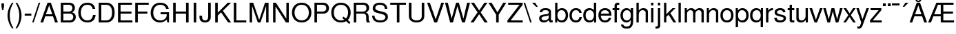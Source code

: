 SplineFontDB: 3.0
FontName: Autonym
FullName: Autonym
FamilyName: Autonym
Weight: Book
Copyright: Copyright 2013 Santhosh Thottingal <santhosh.thottingal@gmail.com>\n\nAutonym Font is free software; you can redistribute it and/or modify it\nunder the terms of the GNU General Public License as published by the\nFree Software Foundation; either version 3 of the License, or (at your option)\nany later version.\n\nThe fonts are distributed in the hope that they will be useful, but\nWITHOUT ANY WARRANTY; without even the implied warranty of MERCHANTABILITY\nor FITNESS FOR A PARTICULAR PURPOSE.  See the GNU General Public License\nfor more details.\n\nYou should have received a copy of the GNU General Public License along\nwith this program; if not, write to the Free Software Foundation, Inc.,\n51 Franklin Street, Fifth Floor, Boston, MA 02110-1301, USA.\n\nAs a special exception, if you create a document which uses this font, and\nembed this font or unaltered portions of this font into the document, this\nfont does not by itself cause the resulting document to be covered by the\nGNU General Public License. This exception does not however invalidate any\nother reasons why the document might be covered by the GNU General Public\nLicense. If you modify this font, you may extend this exception to your\nversion of the font, but you are not obligated to do so.  If you do not\nwish to do so, delete this exception statement from your version
Version: 0.1
ItalicAngle: 0
UnderlinePosition: -151
UnderlineWidth: 50
Ascent: 800
Descent: 200
sfntRevision: 0x019c3a1d
LayerCount: 2
Layer: 0 1 "Back"  1
Layer: 1 1 "Fore"  0
XUID: [1021 393 960756424 6872318]
FSType: 0
OS2Version: 3
OS2_WeightWidthSlopeOnly: 0
OS2_UseTypoMetrics: 1
CreationTime: 1203284335
ModificationTime: 1375248557
PfmFamily: 17
TTFWeight: 400
TTFWidth: 5
LineGap: 100
VLineGap: 0
Panose: 2 11 5 4 2 2 2 2 2 4
OS2TypoAscent: 800
OS2TypoAOffset: 0
OS2TypoDescent: -200
OS2TypoDOffset: 0
OS2TypoLinegap: 100
OS2WinAscent: 900
OS2WinAOffset: 0
OS2WinDescent: 300
OS2WinDOffset: 0
HheadAscent: 900
HheadAOffset: 0
HheadDescent: -200
HheadDOffset: 0
OS2SubXSize: 650
OS2SubYSize: 666
OS2SubXOff: 0
OS2SubYOff: 200
OS2SupXSize: 650
OS2SupYSize: 666
OS2SupXOff: 0
OS2SupYOff: 390
OS2StrikeYSize: 49
OS2StrikeYPos: 258
OS2FamilyClass: 2053
OS2Vendor: 'GNU '
OS2CodePages: 600001bf.dff70000
OS2UnicodeRanges: e4839eff.4600fdff.000030a0.00000584
Lookup: 1 0 0 "'ccmp' Glyph Composition/Decomposition in Latin lookup 0"  {"'ccmp' Glyph Composition/Decomposition in Latin lookup 0 subtable"  } ['rtla' ('DFLT' <'dflt' > 'latn' <'dflt' > ) ]
MarkAttachClasses: 1
DEI: 91125
MacFeat: 0 0 0
MacName: 0 0 24 "All Typographic Features"
MacName: 0 1 24 "Fonctions typographiques"
MacName: 0 2 32 "Alle typografischen Mglichkeiten"
MacName: 0 3 21 "Funzioni Tipografiche"
MacName: 0 4 28 "Alle typografische kenmerken"
MacSetting: 0
MacName: 0 0 17 "All Type Features"
MacName: 0 1 31 "Toutes fonctions typographiques"
MacName: 0 2 23 "Alle Auszeichnungsarten"
MacName: 0 3 17 "Tutte le Funzioni"
MacName: 0 4 18 "Alle typekenmerken"
MacFeat: 1 0 0
MacName: 0 0 9 "Ligatures"
MacName: 0 1 9 "Ligatures"
MacName: 0 2 9 "Ligaturen"
MacName: 0 3 8 "Legature"
MacName: 0 4 9 "Ligaturen"
MacSetting: 2
MacName: 0 0 16 "Common Ligatures"
MacName: 0 1 18 "Ligatures Usuelles"
MacName: 0 2 17 "Normale Ligaturen"
MacName: 0 3 18 "Legature pi Comuni"
MacName: 0 4 28 "Gemeenschappelijke Ligaturen"
MacSetting: 4
MacName: 0 0 14 "Rare Ligatures"
MacName: 0 1 15 "Ligatures Rares"
MacName: 0 2 17 "Seltene Ligaturen"
MacName: 0 3 13 "Legature Rare"
MacName: 0 4 18 "Zeldzame ligaturen"
MacFeat: 3 1 0
MacName: 0 0 11 "Letter Case"
MacName: 0 1 5 "Casse"
MacName: 0 4 20 "Hoofd/kleine letters"
MacSetting: 0
MacName: 0 0 18 "Upper & Lower Case"
MacName: 0 1 23 "Majuscules & Minuscules"
MacName: 0 2 9 "Gro/Klein"
MacName: 0 3 21 "Maiuscolo & minuscolo"
MacName: 0 4 24 "Hoofd- en kleine letters"
MacSetting: 3
MacName: 0 0 10 "Small Caps"
MacName: 0 1 18 "Petites Majuscules"
MacName: 0 2 10 "Kapitlchen"
MacName: 0 3 12 "Maiuscoletto"
MacName: 0 4 19 "Kleine hoofdletters"
MacFeat: 11 1 0
MacName: 0 0 9 "Fractions"
MacName: 0 1 9 "Fractions"
MacName: 0 4 7 "Breuken"
MacSetting: 0
MacName: 0 0 12 "No Fractions"
MacName: 0 1 16 "Pas de Fractions"
MacName: 0 2 11 "Kein Bruche"
MacName: 0 3 16 "Nessuna Frazione"
MacName: 0 4 12 "Geen breuken"
MacSetting: 2
MacName: 0 0 18 "Diagonal Fractions"
MacName: 0 1 22 "Fractions en Diagonale"
MacName: 0 2 16 "Diagonaler Bruch"
MacName: 0 3 18 "Frazioni Diagonali"
MacName: 0 4 17 "Diagonale breuken"
EndMacFeatures
TtTable: prep
PUSHW_1
 511
SCANCTRL
PUSHB_1
 1
SCANTYPE
SVTCA[y-axis]
MPPEM
PUSHB_1
 8
LT
IF
PUSHB_2
 1
 1
INSTCTRL
EIF
PUSHB_2
 70
 6
CALL
IF
POP
PUSHB_1
 16
EIF
MPPEM
PUSHB_1
 20
GT
IF
POP
PUSHB_1
 128
EIF
SCVTCI
PUSHB_1
 6
CALL
NOT
IF
SVTCA[y-axis]
PUSHB_1
 4
DUP
RCVT
PUSHB_1
 3
CALL
WCVTP
SVTCA[x-axis]
PUSHB_1
 5
DUP
RCVT
PUSHB_1
 3
CALL
WCVTP
PUSHB_1
 6
DUP
RCVT
PUSHW_3
 5
 32767
 2
CALL
PUSHB_2
 3
 70
SROUND
CALL
WCVTP
EIF
PUSHB_1
 20
CALL
EndTTInstrs
TtTable: fpgm
PUSHB_1
 0
FDEF
PUSHB_1
 0
SZP0
MPPEM
PUSHB_1
 42
LT
IF
PUSHB_1
 74
SROUND
EIF
PUSHB_1
 0
SWAP
MIAP[rnd]
RTG
PUSHB_1
 6
CALL
IF
RTDG
EIF
MPPEM
PUSHB_1
 42
LT
IF
RDTG
EIF
DUP
MDRP[rp0,rnd,grey]
PUSHB_1
 1
SZP0
MDAP[no-rnd]
RTG
ENDF
PUSHB_1
 1
FDEF
DUP
MDRP[rp0,min,white]
PUSHB_1
 12
CALL
ENDF
PUSHB_1
 2
FDEF
MPPEM
GT
IF
RCVT
SWAP
EIF
POP
ENDF
PUSHB_1
 3
FDEF
ROUND[Black]
RTG
DUP
PUSHB_1
 64
LT
IF
POP
PUSHB_1
 64
EIF
ENDF
PUSHB_1
 4
FDEF
PUSHB_1
 6
CALL
IF
POP
SWAP
POP
ROFF
IF
MDRP[rp0,min,rnd,black]
ELSE
MDRP[min,rnd,black]
EIF
ELSE
MPPEM
GT
IF
IF
MIRP[rp0,min,rnd,black]
ELSE
MIRP[min,rnd,black]
EIF
ELSE
SWAP
POP
PUSHB_1
 5
CALL
IF
PUSHB_1
 70
SROUND
EIF
IF
MDRP[rp0,min,rnd,black]
ELSE
MDRP[min,rnd,black]
EIF
EIF
EIF
RTG
ENDF
PUSHB_1
 5
FDEF
GFV
NOT
AND
ENDF
PUSHB_1
 6
FDEF
PUSHB_2
 34
 1
GETINFO
LT
IF
PUSHB_1
 32
GETINFO
NOT
NOT
ELSE
PUSHB_1
 0
EIF
ENDF
PUSHB_1
 7
FDEF
PUSHB_2
 36
 1
GETINFO
LT
IF
PUSHB_1
 64
GETINFO
NOT
NOT
ELSE
PUSHB_1
 0
EIF
ENDF
PUSHB_1
 8
FDEF
SRP2
SRP1
DUP
IP
MDAP[rnd]
ENDF
PUSHB_1
 9
FDEF
DUP
RDTG
PUSHB_1
 6
CALL
IF
MDRP[rnd,grey]
ELSE
MDRP[min,rnd,black]
EIF
DUP
PUSHB_1
 3
CINDEX
MD[grid]
SWAP
DUP
PUSHB_1
 4
MINDEX
MD[orig]
PUSHB_1
 0
LT
IF
ROLL
NEG
ROLL
SUB
DUP
PUSHB_1
 0
LT
IF
SHPIX
ELSE
POP
POP
EIF
ELSE
ROLL
ROLL
SUB
DUP
PUSHB_1
 0
GT
IF
SHPIX
ELSE
POP
POP
EIF
EIF
RTG
ENDF
PUSHB_1
 10
FDEF
PUSHB_1
 6
CALL
IF
POP
SRP0
ELSE
SRP0
POP
EIF
ENDF
PUSHB_1
 11
FDEF
DUP
MDRP[rp0,white]
PUSHB_1
 12
CALL
ENDF
PUSHB_1
 12
FDEF
DUP
MDAP[rnd]
PUSHB_1
 7
CALL
NOT
IF
DUP
DUP
GC[orig]
SWAP
GC[cur]
SUB
ROUND[White]
DUP
IF
DUP
ABS
DIV
SHPIX
ELSE
POP
POP
EIF
ELSE
POP
EIF
ENDF
PUSHB_1
 13
FDEF
SRP2
SRP1
DUP
DUP
IP
MDAP[rnd]
DUP
ROLL
DUP
GC[orig]
ROLL
GC[cur]
SUB
SWAP
ROLL
DUP
ROLL
SWAP
MD[orig]
PUSHB_1
 0
LT
IF
SWAP
PUSHB_1
 0
GT
IF
PUSHB_1
 64
SHPIX
ELSE
POP
EIF
ELSE
SWAP
PUSHB_1
 0
LT
IF
PUSHB_1
 64
NEG
SHPIX
ELSE
POP
EIF
EIF
ENDF
PUSHB_1
 14
FDEF
PUSHB_1
 6
CALL
IF
RTDG
MDRP[rp0,rnd,white]
RTG
POP
POP
ELSE
DUP
MDRP[rp0,rnd,white]
ROLL
MPPEM
GT
IF
DUP
ROLL
SWAP
MD[grid]
DUP
PUSHB_1
 0
NEQ
IF
SHPIX
ELSE
POP
POP
EIF
ELSE
POP
POP
EIF
EIF
ENDF
PUSHB_1
 15
FDEF
SWAP
DUP
MDRP[rp0,rnd,white]
DUP
MDAP[rnd]
PUSHB_1
 7
CALL
NOT
IF
SWAP
DUP
IF
MPPEM
GTEQ
ELSE
POP
PUSHB_1
 1
EIF
IF
ROLL
PUSHB_1
 4
MINDEX
MD[grid]
SWAP
ROLL
SWAP
DUP
ROLL
MD[grid]
ROLL
SWAP
SUB
SHPIX
ELSE
POP
POP
POP
POP
EIF
ELSE
POP
POP
POP
POP
POP
EIF
ENDF
PUSHB_1
 16
FDEF
DUP
MDRP[rp0,min,white]
PUSHB_1
 18
CALL
ENDF
PUSHB_1
 17
FDEF
DUP
MDRP[rp0,white]
PUSHB_1
 18
CALL
ENDF
PUSHB_1
 18
FDEF
DUP
MDAP[rnd]
PUSHB_1
 7
CALL
NOT
IF
DUP
DUP
GC[orig]
SWAP
GC[cur]
SUB
ROUND[White]
ROLL
DUP
GC[orig]
SWAP
GC[cur]
SWAP
SUB
ROUND[White]
ADD
DUP
IF
DUP
ABS
DIV
SHPIX
ELSE
POP
POP
EIF
ELSE
POP
POP
EIF
ENDF
PUSHB_1
 19
FDEF
DUP
ROLL
DUP
ROLL
SDPVTL[orthog]
DUP
PUSHB_1
 3
CINDEX
MD[orig]
ABS
SWAP
ROLL
SPVTL[orthog]
PUSHB_1
 32
LT
IF
ALIGNRP
ELSE
MDRP[grey]
EIF
ENDF
PUSHB_1
 20
FDEF
PUSHB_4
 0
 64
 1
 64
WS
WS
SVTCA[x-axis]
MPPEM
PUSHW_1
 4096
MUL
SVTCA[y-axis]
MPPEM
PUSHW_1
 4096
MUL
DUP
ROLL
DUP
ROLL
NEQ
IF
DUP
ROLL
DUP
ROLL
GT
IF
SWAP
DIV
DUP
PUSHB_1
 0
SWAP
WS
ELSE
DIV
DUP
PUSHB_1
 1
SWAP
WS
EIF
DUP
PUSHB_1
 64
GT
IF
PUSHB_3
 0
 32
 0
RS
MUL
WS
PUSHB_3
 1
 32
 1
RS
MUL
WS
PUSHB_1
 32
MUL
PUSHB_1
 25
NEG
JMPR
POP
EIF
ELSE
POP
POP
EIF
ENDF
PUSHB_1
 21
FDEF
PUSHB_1
 1
RS
MUL
SWAP
PUSHB_1
 0
RS
MUL
SWAP
ENDF
EndTTInstrs
ShortTable: cvt  36
  0
  524
  700
  729
  82
  93
  93
  74
  52
  89
  84
  68
  65
  80
  31
  27
  25
  78
  91
  87
  76
  48
  50
  63
  105
  56
  70
  72
  58
  61
  22
  54
  46
  14
  96
  42
EndShort
ShortTable: maxp 16
  1
  0
  316
  439
  100
  117
  8
  2
  1
  2
  22
  0
  256
  1424
  8
  4
EndShort
LangName: 1033 "" "" "Regular" "" "" "" "" "" "GNU" "" "" "" "" "" "http://www.gnu.org/copyleft/gpl.html" 
GaspTable: 3 9 2 22 1 65535 3 0
Encoding: UnicodeBmp
Compacted: 1
UnicodeInterp: none
NameList: Adobe Glyph List
DisplaySize: -48
AntiAlias: 1
FitToEm: 1
WinInfo: 0 32 11
BeginPrivate: 0
EndPrivate
TeXData: 1 0 0 346030 173015 115343 549454 1048576 115343 783286 444596 497025 792723 393216 433062 380633 303038 157286 324010 404750 52429 2506097 1059062 262144
BeginChars: 65538 316

StartChar: .notdef
Encoding: 65536 -1 0
Width: 800
Flags: W
TtInstrs:
SVTCA[y-axis]
PUSHB_3
 39
 3
 0
CALL
PUSHB_5
 33
 4
 0
 55
 4
CALL
PUSHB_1
 32
MDAP[rnd]
PUSHB_5
 36
 4
 0
 55
 4
CALL
PUSHB_1
 30
MDAP[rnd]
PUSHB_5
 31
 4
 0
 29
 4
CALL
PUSHB_1
 18
MDAP[rnd]
PUSHB_2
 25
 4
MIRP[min,black]
PUSHB_3
 18
 25
 10
CALL
PUSHB_4
 64
 18
 22
 9
CALL
SVTCA[x-axis]
PUSHB_1
 40
MDAP[rnd]
PUSHB_1
 32
MDRP[rp0,rnd,white]
PUSHB_5
 36
 5
 0
 60
 4
CALL
PUSHB_1
 36
SRP0
PUSHB_2
 22
 1
CALL
PUSHB_2
 21
 5
MIRP[min,black]
PUSHB_1
 21
SRP0
PUSHB_2
 30
 1
CALL
PUSHB_1
 8
SHP[rp2]
PUSHB_2
 29
 5
MIRP[min,black]
PUSHB_1
 6
SHP[rp2]
PUSHB_1
 29
SRP0
PUSHB_2
 15
 1
CALL
PUSHB_2
 0
 5
MIRP[min,black]
PUSHB_1
 0
SRP0
PUSHB_2
 37
 1
CALL
PUSHB_5
 35
 5
 0
 60
 4
CALL
PUSHB_2
 41
 1
CALL
PUSHB_2
 29
 30
SRP1
SRP2
PUSHB_3
 12
 18
 25
IP
IP
IP
PUSHB_1
 15
SRP1
PUSHB_1
 4
IP
SVTCA[y-axis]
PUSHB_2
 18
 31
SRP1
SRP2
PUSHB_2
 0
 7
IP
IP
IUP[y]
IUP[x]
EndTTInstrs
LayerCount: 2
Fore
SplineSet
619 520 m 0,0,1
 619 474 619 474 600.5 437 c 128,-1,2
 582 400 582 400 556 375.5 c 128,-1,3
 530 351 530 351 503.5 328.5 c 128,-1,4
 477 306 477 306 458.5 277.5 c 128,-1,5
 440 249 440 249 440 217 c 2,6,-1
 440 170 l 1,7,-1
 350 170 l 1,8,-1
 350 225 l 2,9,10
 350 262 350 262 368.5 295 c 128,-1,11
 387 328 387 328 413.5 352 c 128,-1,12
 440 376 440 376 466 400 c 128,-1,13
 492 424 492 424 510.5 454.5 c 128,-1,14
 529 485 529 485 529 520 c 0,15,16
 529 571 529 571 494 602.5 c 128,-1,17
 459 634 459 634 401 634 c 0,18,19
 328 634 328 634 300 593 c 128,-1,20
 272 552 272 552 272 478 c 1,21,-1
 187 478 l 1,22,23
 187 593 187 593 242.5 652.5 c 128,-1,24
 298 712 298 712 406 712 c 0,25,26
 503 712 503 712 561 660 c 128,-1,27
 619 608 619 608 619 520 c 0,0,1
440 75 m 1,28,-1
 440 -29 l 1,29,-1
 350 -29 l 1,30,-1
 350 75 l 1,31,-1
 440 75 l 1,28,-1
35 -139 m 1,32,-1
 35 800 l 1,33,-1
 765 800 l 1,34,-1
 765 -139 l 1,35,-1
 35 -139 l 1,32,-1
118 -69 m 1,36,-1
 682 -69 l 1,37,-1
 682 730 l 1,38,-1
 118 730 l 1,39,-1
 118 -69 l 1,36,-1
EndSplineSet
EndChar

StartChar: quotesingle
Encoding: 39 39 1
Width: 200
Flags: W
TtInstrs:
SVTCA[y-axis]
PUSHB_3
 0
 2
 0
CALL
PUSHB_5
 4
 4
 0
 9
 4
CALL
SVTCA[x-axis]
PUSHB_1
 6
MDAP[rnd]
PUSHB_1
 5
MDRP[rp0,rnd,white]
PUSHB_2
 2
 5
MIRP[min,black]
PUSHB_2
 2
 5
MIRP[min,black]
PUSHB_4
 3
 2
 5
 8
CALL
PUSHB_5
 4
 5
 0
 17
 4
CALL
PUSHB_1
 4
MDAP[rnd]
PUSHB_5
 3
 5
 0
 17
 4
CALL
PUSHB_2
 7
 1
CALL
SVTCA[y-axis]
IUP[y]
IUP[x]
EndTTInstrs
LayerCount: 2
Fore
SplineSet
53 709 m 1,0,-1
 147 709 l 1,1,-1
 147 598 l 1,2,-1
 120 464 l 1,3,-1
 80 464 l 1,4,-1
 53 598 l 1,5,-1
 53 709 l 1,0,-1
EndSplineSet
EndChar

StartChar: parenleft
Encoding: 40 40 2
Width: 333
Flags: W
TtInstrs:
SVTCA[y-axis]
PUSHB_3
 0
 3
 0
CALL
SVTCA[x-axis]
PUSHB_1
 11
MDAP[rnd]
PUSHB_1
 9
MDRP[rp0,rnd,white]
PUSHB_5
 3
 5
 0
 49
 4
CALL
PUSHB_2
 12
 1
CALL
SVTCA[y-axis]
IUP[y]
IUP[x]
EndTTInstrs
LayerCount: 2
Fore
SplineSet
236 729 m 1,0,-1
 291 729 l 1,1,2
 154 508 154 508 154 259 c 0,3,4
 154 11 154 11 291 -212 c 1,5,-1
 236 -212 l 1,6,7
 161 -114 161 -114 117 13.5 c 128,-1,8
 73 141 73 141 73 259 c 128,-1,9
 73 377 73 377 117 504 c 128,-1,10
 161 631 161 631 236 729 c 1,0,-1
EndSplineSet
EndChar

StartChar: parenright
Encoding: 41 41 3
Width: 333
Flags: W
TtInstrs:
SVTCA[y-axis]
PUSHB_3
 5
 3
 0
CALL
SVTCA[x-axis]
PUSHB_1
 11
MDAP[rnd]
PUSHB_1
 3
MDRP[rp0,rnd,white]
PUSHB_5
 9
 5
 0
 49
 4
CALL
PUSHB_2
 12
 1
CALL
SVTCA[y-axis]
IUP[y]
IUP[x]
EndTTInstrs
LayerCount: 2
Fore
SplineSet
93 -212 m 1,0,-1
 38 -212 l 1,1,2
 175 9 175 9 175 258 c 0,3,4
 175 506 175 506 38 729 c 1,5,-1
 93 729 l 1,6,7
 168 631 168 631 212 503.5 c 128,-1,8
 256 376 256 376 256 258 c 128,-1,9
 256 140 256 140 212 13 c 128,-1,10
 168 -114 168 -114 93 -212 c 1,0,-1
EndSplineSet
EndChar

StartChar: hyphen
Encoding: 45 45 4
Width: 333
Flags: W
TtInstrs:
SVTCA[y-axis]
PUSHB_1
 2
MDAP[rnd]
PUSHB_5
 3
 4
 0
 55
 4
CALL
PUSHB_5
 3
 4
 0
 55
 4
CALL
SVTCA[x-axis]
PUSHB_1
 4
MDAP[rnd]
PUSHB_2
 2
 1
CALL
PUSHB_5
 1
 5
 0
 9
 4
CALL
PUSHB_2
 5
 1
CALL
SVTCA[y-axis]
IUP[y]
IUP[x]
EndTTInstrs
LayerCount: 2
Fore
SplineSet
287 312 m 1,0,-1
 287 240 l 1,1,-1
 46 240 l 1,2,-1
 46 312 l 1,3,-1
 287 312 l 1,0,-1
EndSplineSet
EndChar

StartChar: slash
Encoding: 47 47 5
Width: 278
Flags: W
TtInstrs:
SVTCA[y-axis]
PUSHB_3
 3
 0
 0
CALL
PUSHB_1
 2
SHP[rp1]
PUSHB_3
 0
 3
 0
CALL
PUSHB_1
 1
SHP[rp1]
SVTCA[x-axis]
PUSHB_1
 4
MDAP[rnd]
PUSHB_1
 3
MDRP[rp0,rnd,white]
PUSHB_5
 1
 5
 0
 7
 4
CALL
PUSHB_2
 5
 1
CALL
PUSHB_1
 54
SMD
PUSHW_3
 15621
 -4943
 21
CALL
SPVFS
PUSHB_1
 3
SRP0
PUSHB_2
 2
 8
MIRP[rp0,min,black]
PUSHB_1
 1
SRP0
PUSHB_2
 0
 8
MIRP[rp0,min,black]
SPVTCA[x-axis]
PUSHB_2
 0
 2
MDAP[no-rnd]
MDAP[no-rnd]
PUSHB_1
 64
SMD
SVTCA[y-axis]
IUP[y]
IUP[x]
EndTTInstrs
LayerCount: 2
Fore
SplineSet
229 729 m 1,0,-1
 284 729 l 1,1,-1
 47 -20 l 1,2,-1
 -8 -20 l 1,3,-1
 229 729 l 1,0,-1
EndSplineSet
EndChar

StartChar: A
Encoding: 65 65 6
Width: 666
Flags: W
TtInstrs:
SVTCA[y-axis]
PUSHB_3
 3
 0
 0
CALL
PUSHB_1
 6
SHP[rp1]
PUSHB_3
 4
 3
 0
CALL
PUSHB_5
 1
 10
 3
 4
 13
CALL
PUSHB_2
 1
 4
MIRP[min,black]
SVTCA[x-axis]
PUSHB_1
 11
MDAP[rnd]
PUSHB_2
 12
 1
CALL
SVTCA[y-axis]
PUSHB_2
 4
 10
SRP1
SRP2
PUSHB_1
 9
IP
IUP[y]
IUP[x]
EndTTInstrs
LayerCount: 2
Fore
SplineSet
472 219 m 1,0,-1
 191 219 l 1,1,-1
 114 0 l 1,2,-1
 15 0 l 1,3,-1
 275 729 l 1,4,-1
 395 729 l 1,5,-1
 651 0 l 1,6,-1
 547 0 l 1,7,-1
 472 219 l 1,0,-1
446 297 m 1,8,-1
 334 629 l 1,9,-1
 214 297 l 1,10,-1
 446 297 l 1,8,-1
EndSplineSet
EndChar

StartChar: B
Encoding: 66 66 7
Width: 664
Flags: W
TtInstrs:
SVTCA[y-axis]
PUSHB_3
 4
 0
 0
CALL
PUSHB_2
 31
 4
MIRP[min,black]
PUSHB_3
 5
 3
 0
CALL
PUSHB_2
 19
 4
MIRP[min,black]
PUSHB_5
 20
 30
 4
 5
 13
CALL
PUSHB_2
 20
 4
MIRP[min,black]
SVTCA[x-axis]
PUSHB_1
 32
MDAP[rnd]
PUSHB_1
 4
MDRP[rp0,rnd,white]
PUSHB_2
 31
 5
MIRP[min,black]
PUSHB_1
 19
SHP[rp2]
PUSHB_1
 31
SRP0
PUSHB_2
 26
 1
CALL
PUSHB_2
 0
 5
MIRP[min,black]
PUSHB_1
 17
DUP
MDRP[rp0,rnd,white]
SRP1
PUSHB_2
 11
 5
MIRP[min,black]
PUSHB_2
 33
 1
CALL
PUSHB_2
 17
 31
SRP1
SRP2
PUSHB_1
 13
IP
SVTCA[y-axis]
PUSHB_2
 30
 31
SRP1
SRP2
PUSHB_1
 0
IP
PUSHB_1
 20
SRP1
PUSHB_1
 13
IP
PUSHB_1
 19
SRP2
PUSHB_1
 11
IP
IUP[y]
IUP[x]
EndTTInstrs
LayerCount: 2
Fore
SplineSet
624 208 m 0,0,1
 624 114 624 114 565 57 c 128,-1,2
 506 0 506 0 409 0 c 2,3,-1
 80 0 l 1,4,-1
 80 729 l 1,5,-1
 376 729 l 2,6,7
 437 729 437 729 482 711 c 128,-1,8
 527 693 527 693 549.5 663.5 c 128,-1,9
 572 634 572 634 582 604.5 c 128,-1,10
 592 575 592 575 592 544 c 0,11,12
 592 432 592 432 491 385 c 1,13,14
 561 358 561 358 592.5 316 c 128,-1,15
 624 274 624 274 624 208 c 0,0,1
499 531 m 128,-1,17
 499 647 499 647 353 647 c 2,18,-1
 173 647 l 1,19,-1
 173 415 l 1,20,-1
 353 415 l 2,21,16
 499 415 499 415 499 531 c 128,-1,17
400 82 m 2,22,23
 449 82 449 82 480 103.5 c 128,-1,24
 511 125 511 125 521 151 c 128,-1,25
 531 177 531 177 531 207 c 0,26,27
 531 264 531 264 497 298.5 c 128,-1,28
 463 333 463 333 400 333 c 2,29,-1
 173 333 l 1,30,-1
 173 82 l 1,31,-1
 400 82 l 2,22,23
EndSplineSet
EndChar

StartChar: C
Encoding: 67 67 8
Width: 709
Flags: W
TtInstrs:
SVTCA[y-axis]
PUSHB_3
 24
 0
 0
CALL
PUSHB_2
 18
 4
MIRP[min,black]
PUSHB_3
 18
 24
 10
CALL
PUSHB_4
 64
 18
 21
 9
CALL
PUSHB_3
 6
 3
 0
CALL
PUSHB_2
 12
 4
MIRP[min,black]
PUSHB_3
 12
 6
 10
CALL
PUSHB_4
 64
 12
 9
 9
CALL
SVTCA[x-axis]
PUSHB_1
 30
MDAP[rnd]
PUSHB_1
 0
MDRP[rp0,rnd,white]
PUSHB_2
 15
 5
MIRP[min,black]
PUSHB_1
 15
SRP0
PUSHB_2
 21
 1
CALL
PUSHB_2
 22
 5
MIRP[min,black]
PUSHB_1
 9
DUP
MDRP[rp0,rnd,white]
SRP1
PUSHB_2
 8
 5
MIRP[min,black]
PUSHB_2
 31
 1
CALL
PUSHB_2
 9
 15
SRP1
SRP2
PUSHB_3
 6
 18
 24
IP
IP
IP
SVTCA[y-axis]
PUSHB_2
 12
 18
SRP1
SRP2
PUSHB_1
 0
IP
IUP[y]
IUP[x]
EndTTInstrs
LayerCount: 2
Fore
SplineSet
40 356 m 0,0,1
 40 406 40 406 48.5 455 c 128,-1,2
 57 504 57 504 81 557 c 128,-1,3
 105 610 105 610 140.5 649.5 c 128,-1,4
 176 689 176 689 236.5 715 c 128,-1,5
 297 741 297 741 373 741 c 0,6,7
 611 741 611 741 654 503 c 1,8,-1
 559 503 l 1,9,10
 543 581 543 581 496 620 c 128,-1,11
 449 659 449 659 362 659 c 0,12,13
 256 659 256 659 194.5 578 c 128,-1,14
 133 497 133 497 133 357 c 0,15,16
 133 220 133 220 197 139.5 c 128,-1,17
 261 59 261 59 370 59 c 0,18,19
 460 59 460 59 508 109.5 c 128,-1,20
 556 160 556 160 573 266 c 1,21,-1
 669 266 l 1,22,23
 636 -23 636 -23 369 -23 c 0,24,25
 294 -23 294 -23 234.5 2.5 c 128,-1,26
 175 28 175 28 139.5 67 c 128,-1,27
 104 106 104 106 80.5 158.5 c 128,-1,28
 57 211 57 211 48.5 259 c 128,-1,29
 40 307 40 307 40 356 c 0,0,1
EndSplineSet
EndChar

StartChar: D
Encoding: 68 68 9
Width: 698
Flags: W
TtInstrs:
SVTCA[y-axis]
PUSHB_3
 0
 0
 0
CALL
PUSHB_2
 8
 4
MIRP[min,black]
PUSHB_3
 1
 3
 0
CALL
PUSHB_2
 16
 4
MIRP[min,black]
SVTCA[x-axis]
PUSHB_1
 17
MDAP[rnd]
PUSHB_1
 0
MDRP[rp0,rnd,white]
PUSHB_2
 8
 5
MIRP[min,black]
PUSHB_1
 8
SRP0
PUSHB_2
 12
 1
CALL
PUSHB_2
 5
 5
MIRP[min,black]
PUSHB_2
 18
 1
CALL
SVTCA[y-axis]
PUSHB_2
 16
 8
SRP1
SRP2
PUSHB_2
 4
 5
IP
IP
IUP[y]
IUP[x]
EndTTInstrs
LayerCount: 2
Fore
SplineSet
80 0 m 1,0,-1
 80 729 l 1,1,-1
 361 729 l 2,2,3
 500 729 500 729 579 632 c 128,-1,4
 658 535 658 535 658 365 c 128,-1,5
 658 195 658 195 578.5 97.5 c 128,-1,6
 499 0 499 0 361 0 c 2,7,-1
 80 0 l 1,0,-1
173 82 m 1,8,-1
 345 82 l 2,9,10
 453 82 453 82 509 154 c 128,-1,11
 565 226 565 226 565 364 c 0,12,13
 565 503 565 503 509 575 c 128,-1,14
 453 647 453 647 345 647 c 2,15,-1
 173 647 l 1,16,-1
 173 82 l 1,8,-1
EndSplineSet
EndChar

StartChar: E
Encoding: 69 69 10
Width: 633
Flags: W
TtInstrs:
SVTCA[y-axis]
PUSHB_3
 4
 0
 0
CALL
PUSHB_2
 1
 4
MIRP[min,black]
PUSHB_3
 5
 3
 0
CALL
PUSHB_2
 8
 4
MIRP[min,black]
PUSHB_5
 9
 0
 4
 5
 13
CALL
PUSHB_2
 9
 4
MIRP[min,black]
SVTCA[x-axis]
PUSHB_1
 12
MDAP[rnd]
PUSHB_1
 4
MDRP[rp0,rnd,white]
PUSHB_2
 1
 5
MIRP[min,black]
PUSHB_1
 8
SHP[rp2]
PUSHB_3
 1
 4
 10
CALL
PUSHB_4
 64
 1
 3
 9
CALL
PUSHB_4
 64
 1
 7
 9
CALL
PUSHB_4
 64
 1
 11
 9
CALL
PUSHB_2
 13
 1
CALL
SVTCA[y-axis]
IUP[y]
IUP[x]
EndTTInstrs
LayerCount: 2
Fore
SplineSet
173 332 m 1,0,-1
 173 82 l 1,1,-1
 603 82 l 1,2,-1
 603 0 l 1,3,-1
 80 0 l 1,4,-1
 80 729 l 1,5,-1
 585 729 l 1,6,-1
 585 647 l 1,7,-1
 173 647 l 1,8,-1
 173 414 l 1,9,-1
 570 414 l 1,10,-1
 570 332 l 1,11,-1
 173 332 l 1,0,-1
EndSplineSet
EndChar

StartChar: F
Encoding: 70 70 11
Width: 599
Flags: W
TtInstrs:
SVTCA[y-axis]
PUSHB_3
 2
 0
 0
CALL
PUSHB_3
 3
 3
 0
CALL
PUSHB_2
 6
 4
MIRP[min,black]
PUSHB_5
 7
 0
 2
 3
 13
CALL
PUSHB_2
 7
 4
MIRP[min,black]
SVTCA[x-axis]
PUSHB_1
 10
MDAP[rnd]
PUSHB_1
 2
MDRP[rp0,rnd,white]
PUSHB_2
 1
 5
MIRP[min,black]
PUSHB_1
 6
SHP[rp2]
PUSHB_3
 1
 2
 10
CALL
PUSHB_4
 64
 1
 5
 9
CALL
PUSHB_4
 64
 1
 9
 9
CALL
PUSHB_2
 11
 1
CALL
SVTCA[y-axis]
IUP[y]
IUP[x]
EndTTInstrs
LayerCount: 2
Fore
SplineSet
173 332 m 1,0,-1
 173 0 l 1,1,-1
 80 0 l 1,2,-1
 80 729 l 1,3,-1
 569 729 l 1,4,-1
 569 647 l 1,5,-1
 173 647 l 1,6,-1
 173 414 l 1,7,-1
 521 414 l 1,8,-1
 521 332 l 1,9,-1
 173 332 l 1,0,-1
EndSplineSet
Substitution2: "'ccmp' Glyph Composition/Decomposition in Latin lookup 0 subtable" G
EndChar

StartChar: G
Encoding: 71 71 12
Width: 765
Flags: W
TtInstrs:
SVTCA[y-axis]
PUSHB_3
 15
 0
 0
CALL
PUSHB_3
 18
 0
 0
CALL
PUSHB_2
 6
 4
MIRP[min,black]
PUSHB_3
 27
 3
 0
CALL
PUSHB_2
 34
 4
MIRP[min,black]
PUSHB_3
 34
 27
 10
CALL
PUSHB_4
 64
 34
 31
 9
CALL
PUSHB_5
 11
 12
 18
 27
 13
CALL
PUSHB_2
 11
 4
MIRP[min,black]
SVTCA[x-axis]
PUSHB_1
 37
MDAP[rnd]
PUSHB_1
 21
MDRP[rp0,rnd,white]
PUSHB_2
 0
 5
MIRP[min,black]
PUSHB_1
 0
SRP0
PUSHB_2
 9
 1
CALL
PUSHB_5
 13
 5
 0
 60
 4
CALL
PUSHB_3
 9
 13
 10
CALL
PUSHB_4
 64
 9
 11
 9
CALL
PUSHB_1
 13
SRP0
PUSHB_1
 30
DUP
MDRP[rp0,rnd,white]
SRP1
PUSHB_2
 31
 5
MIRP[min,black]
PUSHB_1
 31
MDAP[rnd]
PUSHB_2
 30
 5
MIRP[min,black]
PUSHB_1
 13
SRP0
PUSHB_5
 15
 5
 0
 17
 4
CALL
PUSHB_1
 15
MDAP[rnd]
PUSHB_2
 38
 1
CALL
PUSHB_2
 31
 0
SRP1
SRP2
PUSHB_3
 6
 18
 27
IP
IP
IP
PUSHB_1
 9
SRP1
PUSHB_1
 16
IP
SVTCA[y-axis]
PUSHB_2
 11
 6
SRP1
SRP2
PUSHB_1
 16
IP
PUSHB_1
 12
SRP1
PUSHB_2
 0
 21
IP
IP
IUP[y]
IUP[x]
EndTTInstrs
LayerCount: 2
Fore
SplineSet
133 362 m 0,0,1
 133 324 133 324 140 285.5 c 128,-1,2
 147 247 147 247 165 205 c 128,-1,3
 183 163 183 163 211.5 131.5 c 128,-1,4
 240 100 240 100 287 79.5 c 128,-1,5
 334 59 334 59 394 59 c 0,6,7
 494 59 494 59 558.5 122 c 128,-1,8
 623 185 623 185 623 283 c 2,9,-1
 623 303 l 1,10,-1
 401 303 l 1,11,-1
 401 385 l 1,12,-1
 705 385 l 1,13,-1
 705 -4 l 1,14,-1
 646 -4 l 1,15,-1
 623 93 l 1,16,17
 519 -23 519 -23 374 -23 c 0,18,19
 226 -23 226 -23 133 83 c 128,-1,20
 40 189 40 189 40 357 c 0,21,22
 40 405 40 405 49 453.5 c 128,-1,23
 58 502 58 502 83 555 c 128,-1,24
 108 608 108 608 145.5 648 c 128,-1,25
 183 688 183 688 246.5 714.5 c 128,-1,26
 310 741 310 741 390 741 c 0,27,28
 515 741 515 741 595.5 680 c 128,-1,29
 676 619 676 619 695 508 c 1,30,-1
 600 508 l 1,31,32
 585 578 585 578 528.5 618.5 c 128,-1,33
 472 659 472 659 389 659 c 0,34,35
 273 659 273 659 203 577.5 c 128,-1,36
 133 496 133 496 133 362 c 0,0,1
EndSplineSet
Substitution2: "'ccmp' Glyph Composition/Decomposition in Latin lookup 0 subtable" F
EndChar

StartChar: H
Encoding: 72 72 13
Width: 721
Flags: W
TtInstrs:
SVTCA[y-axis]
PUSHB_3
 3
 0
 0
CALL
PUSHB_1
 10
SHP[rp1]
PUSHB_3
 4
 3
 0
CALL
PUSHB_1
 8
SHP[rp1]
PUSHB_5
 6
 1
 3
 4
 13
CALL
PUSHB_2
 6
 4
MIRP[min,black]
SVTCA[x-axis]
PUSHB_1
 12
MDAP[rnd]
PUSHB_1
 3
MDRP[rp0,rnd,white]
PUSHB_2
 2
 5
MIRP[min,black]
PUSHB_1
 5
SHP[rp2]
PUSHB_1
 2
SRP0
PUSHB_2
 11
 1
CALL
PUSHB_1
 7
SHP[rp2]
PUSHB_2
 10
 5
MIRP[min,black]
PUSHB_2
 13
 1
CALL
SVTCA[y-axis]
IUP[y]
IUP[x]
EndTTInstrs
LayerCount: 2
Fore
SplineSet
548 332 m 1,0,-1
 173 332 l 1,1,-1
 173 0 l 1,2,-1
 80 0 l 1,3,-1
 80 729 l 1,4,-1
 173 729 l 1,5,-1
 173 414 l 1,6,-1
 548 414 l 1,7,-1
 548 729 l 1,8,-1
 641 729 l 1,9,-1
 641 0 l 1,10,-1
 548 0 l 1,11,-1
 548 332 l 1,0,-1
EndSplineSet
EndChar

StartChar: I
Encoding: 73 73 14
Width: 278
Flags: W
TtInstrs:
SVTCA[y-axis]
PUSHB_3
 2
 0
 0
CALL
PUSHB_3
 3
 3
 0
CALL
SVTCA[x-axis]
PUSHB_1
 4
MDAP[rnd]
PUSHB_1
 2
MDRP[rp0,rnd,white]
PUSHB_2
 1
 5
MIRP[min,black]
PUSHB_2
 1
 5
MIRP[min,black]
PUSHB_2
 5
 1
CALL
SVTCA[y-axis]
IUP[y]
IUP[x]
EndTTInstrs
LayerCount: 2
Fore
SplineSet
194 729 m 1,0,-1
 194 0 l 1,1,-1
 100 0 l 1,2,-1
 100 729 l 1,3,-1
 194 729 l 1,0,-1
EndSplineSet
EndChar

StartChar: J
Encoding: 74 74 15
Width: 528
Flags: W
TtInstrs:
SVTCA[y-axis]
PUSHB_3
 9
 0
 0
CALL
PUSHB_2
 0
 4
MIRP[min,black]
PUSHB_3
 0
 9
 10
CALL
PUSHB_4
 64
 0
 13
 9
CALL
PUSHB_3
 4
 3
 0
CALL
SVTCA[x-axis]
PUSHB_1
 18
MDAP[rnd]
PUSHB_1
 12
MDRP[rp0,rnd,white]
PUSHB_2
 15
 5
MIRP[min,black]
PUSHB_1
 15
SRP0
PUSHB_2
 3
 1
CALL
PUSHB_2
 6
 5
MIRP[min,black]
PUSHB_2
 19
 1
CALL
PUSHB_2
 3
 15
SRP1
SRP2
PUSHB_1
 9
IP
SVTCA[y-axis]
IUP[y]
IUP[x]
EndTTInstrs
LayerCount: 2
Fore
SplineSet
239 55 m 0,0,1
 303 55 303 55 327 97 c 128,-1,2
 351 139 351 139 351 216 c 2,3,-1
 351 729 l 1,4,-1
 444 729 l 1,5,-1
 444 182 l 2,6,7
 444 87 444 87 388.5 32 c 128,-1,8
 333 -23 333 -23 238 -23 c 0,9,10
 144 -23 144 -23 89.5 29 c 128,-1,11
 35 81 35 81 35 170 c 2,12,-1
 35 234 l 1,13,-1
 130 234 l 1,14,-1
 130 187 l 2,15,16
 130 123 130 123 158 89 c 128,-1,17
 186 55 186 55 239 55 c 0,0,1
EndSplineSet
EndChar

StartChar: K
Encoding: 75 75 16
Width: 674
Flags: W
TtInstrs:
SVTCA[y-axis]
PUSHB_3
 2
 0
 0
CALL
PUSHB_1
 9
SHP[rp1]
PUSHB_3
 3
 3
 0
CALL
PUSHB_1
 6
SHP[rp1]
SVTCA[x-axis]
PUSHB_1
 12
MDAP[rnd]
PUSHB_1
 2
MDRP[rp0,rnd,white]
PUSHB_2
 1
 5
MIRP[min,black]
PUSHB_1
 4
SHP[rp2]
PUSHB_2
 13
 1
CALL
SVTCA[y-axis]
PUSHB_2
 3
 2
SRP1
SRP2
PUSHB_2
 5
 11
IP
IP
IUP[y]
IUP[x]
EndTTInstrs
LayerCount: 2
Fore
SplineSet
173 255 m 1,0,-1
 173 0 l 1,1,-1
 80 0 l 1,2,-1
 80 729 l 1,3,-1
 173 729 l 1,4,-1
 173 360 l 1,5,-1
 536 729 l 1,6,-1
 656 729 l 1,7,-1
 359 432 l 1,8,-1
 659 0 l 1,9,-1
 549 0 l 1,10,-1
 292 374 l 1,11,-1
 173 255 l 1,0,-1
EndSplineSet
EndChar

StartChar: L
Encoding: 76 76 17
Width: 563
Flags: W
TtInstrs:
SVTCA[y-axis]
PUSHB_3
 4
 0
 0
CALL
PUSHB_2
 1
 4
MIRP[min,black]
PUSHB_3
 5
 3
 0
CALL
SVTCA[x-axis]
PUSHB_1
 6
MDAP[rnd]
PUSHB_1
 4
MDRP[rp0,rnd,white]
PUSHB_2
 1
 5
MIRP[min,black]
PUSHB_3
 1
 4
 10
CALL
PUSHB_4
 64
 1
 3
 9
CALL
PUSHB_2
 7
 1
CALL
SVTCA[y-axis]
IUP[y]
IUP[x]
EndTTInstrs
LayerCount: 2
Fore
SplineSet
173 729 m 1,0,-1
 173 82 l 1,1,-1
 533 82 l 1,2,-1
 533 0 l 1,3,-1
 80 0 l 1,4,-1
 80 729 l 1,5,-1
 173 729 l 1,0,-1
EndSplineSet
EndChar

StartChar: M
Encoding: 77 77 18
Width: 846
Flags: W
TtInstrs:
SVTCA[y-axis]
PUSHB_3
 4
 0
 0
CALL
PUSHB_2
 0
 10
SHP[rp1]
SHP[rp1]
PUSHB_3
 5
 3
 0
CALL
PUSHB_1
 8
SHP[rp1]
SVTCA[x-axis]
PUSHB_1
 13
MDAP[rnd]
PUSHB_1
 4
MDRP[rp0,rnd,white]
PUSHB_2
 3
 5
MIRP[min,black]
PUSHB_1
 3
SRP0
PUSHB_2
 11
 1
CALL
PUSHB_2
 10
 5
MIRP[min,black]
PUSHB_2
 14
 1
CALL
PUSHB_2
 11
 3
SRP1
SRP2
PUSHB_2
 6
 8
IP
IP
SVTCA[y-axis]
PUSHB_2
 5
 4
SRP1
SRP2
PUSHB_3
 2
 7
 12
IP
IP
IP
IUP[y]
IUP[x]
EndTTInstrs
LayerCount: 2
Fore
SplineSet
473 0 m 1,0,-1
 375 0 l 1,1,-1
 168 611 l 1,2,-1
 168 0 l 1,3,-1
 80 0 l 1,4,-1
 80 729 l 1,5,-1
 209 729 l 1,6,-1
 425 94 l 1,7,-1
 637 729 l 1,8,-1
 766 729 l 1,9,-1
 766 0 l 1,10,-1
 678 0 l 1,11,-1
 678 611 l 1,12,-1
 473 0 l 1,0,-1
EndSplineSet
EndChar

StartChar: N
Encoding: 78 78 19
Width: 730
Flags: W
TtInstrs:
SVTCA[y-axis]
PUSHB_3
 5
 0
 0
CALL
PUSHB_1
 1
SHP[rp1]
PUSHB_3
 6
 3
 0
CALL
PUSHB_1
 0
SHP[rp1]
SVTCA[x-axis]
PUSHB_1
 10
MDAP[rnd]
PUSHB_1
 5
MDRP[rp0,rnd,white]
PUSHB_2
 4
 5
MIRP[min,black]
PUSHB_1
 4
SRP0
PUSHB_2
 8
 1
CALL
PUSHB_2
 1
 5
MIRP[min,black]
PUSHB_2
 11
 1
CALL
PUSHB_2
 8
 4
SRP1
SRP2
PUSHB_2
 2
 7
IP
IP
SVTCA[y-axis]
PUSHB_2
 6
 5
SRP1
SRP2
PUSHB_2
 3
 8
IP
IP
IUP[y]
IUP[x]
EndTTInstrs
LayerCount: 2
Fore
SplineSet
650 729 m 1,0,-1
 650 0 l 1,1,-1
 545 0 l 1,2,-1
 168 591 l 1,3,-1
 168 0 l 1,4,-1
 80 0 l 1,5,-1
 80 729 l 1,6,-1
 181 729 l 1,7,-1
 562 133 l 1,8,-1
 562 729 l 1,9,-1
 650 729 l 1,0,-1
EndSplineSet
EndChar

StartChar: O
Encoding: 79 79 20
Width: 784
Flags: W
TtInstrs:
SVTCA[y-axis]
PUSHB_3
 3
 0
 0
CALL
PUSHB_2
 16
 4
MIRP[min,black]
PUSHB_3
 8
 3
 0
CALL
PUSHB_2
 11
 4
MIRP[min,black]
SVTCA[x-axis]
PUSHB_1
 21
MDAP[rnd]
PUSHB_1
 6
MDRP[rp0,rnd,white]
PUSHB_2
 14
 5
MIRP[min,black]
PUSHB_1
 14
SRP0
PUSHB_2
 18
 1
CALL
PUSHB_2
 0
 5
MIRP[min,black]
PUSHB_2
 22
 1
CALL
PUSHB_2
 18
 14
SRP1
SRP2
PUSHB_2
 8
 3
IP
IP
SVTCA[y-axis]
PUSHB_2
 11
 16
SRP1
SRP2
PUSHB_3
 5
 6
 0
IP
IP
IP
IUP[y]
IUP[x]
EndTTInstrs
LayerCount: 2
Fore
SplineSet
744 353 m 0,0,1
 744 191 744 191 648 84 c 128,-1,2
 552 -23 552 -23 392 -23 c 0,3,4
 234 -23 234 -23 137 82.5 c 128,-1,5
 40 188 40 188 40 359 c 128,-1,6
 40 530 40 530 137 635.5 c 128,-1,7
 234 741 234 741 391 741 c 0,8,9
 551 741 551 741 647.5 635 c 128,-1,10
 744 529 744 529 744 353 c 0,0,1
391 659 m 0,11,12
 275 659 275 659 204 576.5 c 128,-1,13
 133 494 133 494 133 359 c 128,-1,14
 133 224 133 224 204.5 141.5 c 128,-1,15
 276 59 276 59 392 59 c 128,-1,16
 508 59 508 59 579.5 141 c 128,-1,17
 651 223 651 223 651 355 c 0,18,19
 651 493 651 493 580 576 c 128,-1,20
 509 659 509 659 391 659 c 0,11,12
EndSplineSet
EndChar

StartChar: P
Encoding: 80 80 21
Width: 656
Flags: W
TtInstrs:
SVTCA[y-axis]
PUSHB_3
 6
 0
 0
CALL
PUSHB_3
 7
 3
 0
CALL
PUSHB_2
 18
 4
MIRP[min,black]
PUSHB_5
 4
 11
 6
 7
 13
CALL
PUSHB_2
 4
 4
MIRP[min,black]
SVTCA[x-axis]
PUSHB_1
 19
MDAP[rnd]
PUSHB_1
 6
MDRP[rp0,rnd,white]
PUSHB_2
 5
 5
MIRP[min,black]
PUSHB_1
 11
SHP[rp2]
PUSHB_1
 5
SRP0
PUSHB_2
 15
 1
CALL
PUSHB_2
 0
 5
MIRP[min,black]
PUSHB_2
 20
 1
CALL
SVTCA[y-axis]
PUSHB_2
 18
 11
SRP1
SRP2
PUSHB_1
 0
IP
IUP[y]
IUP[x]
EndTTInstrs
LayerCount: 2
Fore
SplineSet
606 515 m 0,0,1
 606 422 606 422 549.5 365.5 c 128,-1,2
 493 309 493 309 402 309 c 2,3,-1
 173 309 l 1,4,-1
 173 0 l 1,5,-1
 80 0 l 1,6,-1
 80 729 l 1,7,-1
 381 729 l 2,8,9
 489 729 489 729 547.5 673.5 c 128,-1,10
 606 618 606 618 606 515 c 0,0,1
173 391 m 1,11,-1
 367 391 l 2,12,13
 434 391 434 391 471.5 425 c 128,-1,14
 509 459 509 459 509 519 c 128,-1,15
 509 579 509 579 471.5 613 c 128,-1,16
 434 647 434 647 367 647 c 2,17,-1
 173 647 l 1,18,-1
 173 391 l 1,11,-1
EndSplineSet
EndChar

StartChar: Q
Encoding: 81 81 22
Width: 784
Flags: W
TtInstrs:
SVTCA[y-axis]
PUSHB_3
 4
 0
 0
CALL
PUSHB_2
 25
 4
MIRP[min,black]
PUSHB_3
 0
 0
 0
CALL
PUSHB_3
 9
 3
 0
CALL
PUSHB_2
 21
 4
MIRP[min,black]
SVTCA[x-axis]
PUSHB_1
 29
MDAP[rnd]
PUSHB_1
 7
MDRP[rp0,rnd,white]
PUSHB_2
 23
 5
MIRP[min,black]
PUSHB_1
 23
SRP0
PUSHB_2
 18
 1
CALL
PUSHB_2
 12
 5
MIRP[min,black]
PUSHB_2
 30
 1
CALL
PUSHB_2
 18
 23
SRP1
SRP2
PUSHB_4
 2
 9
 4
 14
DEPTH
SLOOP
IP
PUSHB_1
 12
SRP1
PUSHB_2
 1
 0
IP
IP
SVTCA[y-axis]
PUSHB_2
 25
 4
SRP1
SRP2
PUSHB_1
 2
IP
PUSHB_1
 21
SRP1
PUSHB_4
 7
 6
 14
 12
DEPTH
SLOOP
IP
IUP[y]
IUP[x]
EndTTInstrs
LayerCount: 2
Fore
SplineSet
735 -1 m 1,0,-1
 688 -59 l 1,1,-1
 583 28 l 1,2,3
 497 -23 497 -23 392 -23 c 0,4,5
 234 -23 234 -23 137 82.5 c 128,-1,6
 40 188 40 188 40 359 c 128,-1,7
 40 530 40 530 137 635.5 c 128,-1,8
 234 741 234 741 392 741 c 0,9,10
 549 741 549 741 646.5 636 c 128,-1,11
 744 531 744 531 744 361 c 0,12,13
 744 189 744 189 641 76 c 1,14,-1
 735 -1 l 1,0,-1
483 205 m 1,15,-1
 572 132 l 1,16,17
 651 221 651 221 651 360 c 0,18,19
 651 494 651 494 579.5 576.5 c 128,-1,20
 508 659 508 659 392 659 c 128,-1,21
 276 659 276 659 204.5 576.5 c 128,-1,22
 133 494 133 494 133 359 c 128,-1,23
 133 224 133 224 204 141.5 c 128,-1,24
 275 59 275 59 391 59 c 0,25,26
 451 59 451 59 511 87 c 1,27,-1
 437 149 l 1,28,-1
 483 205 l 1,15,-1
EndSplineSet
EndChar

StartChar: R
Encoding: 82 82 23
Width: 709
Flags: W
TtInstrs:
SVTCA[y-axis]
PUSHB_3
 22
 0
 0
CALL
PUSHB_1
 12
SHP[rp1]
PUSHB_3
 23
 3
 0
CALL
PUSHB_2
 34
 4
MIRP[min,black]
PUSHB_5
 20
 35
 22
 23
 13
CALL
PUSHB_2
 20
 4
MIRP[min,black]
SVTCA[x-axis]
PUSHB_1
 39
MDAP[rnd]
PUSHB_1
 22
MDRP[rp0,rnd,white]
PUSHB_2
 21
 5
MIRP[min,black]
PUSHB_1
 34
SHP[rp2]
PUSHB_1
 21
SRP0
PUSHB_2
 15
 1
CALL
PUSHB_2
 8
 5
MIRP[min,black]
PUSHB_1
 30
DUP
MDRP[rp0,rnd,white]
SRP1
PUSHB_2
 27
 5
MIRP[min,black]
PUSHB_3
 27
 30
 10
CALL
PUSHB_4
 64
 27
 11
 9
CALL
PUSHB_2
 40
 1
CALL
PUSHB_2
 15
 21
SRP1
SRP2
PUSHB_1
 0
IP
PUSHB_2
 8
 30
SRP1
SRP2
PUSHB_1
 13
IP
SVTCA[y-axis]
PUSHB_2
 20
 22
SRP1
SRP2
PUSHB_1
 5
IP
PUSHB_1
 35
SRP1
PUSHB_1
 0
IP
PUSHB_1
 34
SRP2
PUSHB_1
 27
IP
IUP[y]
IUP[x]
EndTTInstrs
LayerCount: 2
Fore
SplineSet
523 360 m 1,0,1
 555 346 555 346 576.5 327 c 128,-1,2
 598 308 598 308 607.5 284 c 128,-1,3
 617 260 617 260 620 239 c 128,-1,4
 623 218 623 218 623 189 c 0,5,6
 623 180 623 180 622.5 163 c 128,-1,7
 622 146 622 146 622 138 c 0,8,9
 622 97 622 97 631 69 c 128,-1,10
 640 41 640 41 666 23 c 1,11,-1
 666 0 l 1,12,-1
 553 0 l 1,13,14
 533 46 533 46 533 119 c 2,15,-1
 533 184 l 2,16,17
 533 251 533 251 504 282.5 c 128,-1,18
 475 314 475 314 413 314 c 2,19,-1
 173 314 l 1,20,-1
 173 0 l 1,21,-1
 80 0 l 1,22,-1
 80 729 l 1,23,-1
 416 729 l 2,24,25
 523 729 523 729 580.5 678.5 c 128,-1,26
 638 628 638 628 638 534 c 0,27,28
 638 472 638 472 611 431 c 128,-1,29
 584 390 584 390 523 360 c 1,0,1
541 521 m 0,30,31
 541 593 541 593 503 620 c 128,-1,32
 465 647 465 647 398 647 c 2,33,-1
 173 647 l 1,34,-1
 173 396 l 1,35,-1
 398 396 l 2,36,37
 472 396 472 396 506.5 426 c 128,-1,38
 541 456 541 456 541 521 c 0,30,31
EndSplineSet
EndChar

StartChar: S
Encoding: 83 83 24
Width: 667
Flags: W
TtInstrs:
SVTCA[y-axis]
PUSHB_3
 36
 0
 0
CALL
PUSHB_2
 0
 4
MIRP[min,black]
PUSHB_3
 0
 36
 10
CALL
PUSHB_4
 64
 0
 42
 9
CALL
PUSHB_3
 13
 3
 0
CALL
PUSHB_2
 20
 4
MIRP[min,black]
PUSHB_3
 20
 13
 10
CALL
PUSHB_4
 64
 20
 16
 9
CALL
SVTCA[x-axis]
PUSHB_1
 49
MDAP[rnd]
PUSHB_1
 10
MDRP[rp0,rnd,white]
PUSHB_2
 23
 5
MIRP[min,black]
PUSHB_1
 42
DUP
MDRP[rp0,rnd,white]
SRP1
PUSHB_2
 44
 5
MIRP[min,black]
PUSHB_1
 23
SRP0
PUSHB_2
 5
 1
CALL
PUSHB_2
 30
 5
MIRP[min,black]
PUSHB_1
 17
DUP
MDRP[rp0,rnd,white]
SRP1
PUSHB_2
 16
 5
MIRP[min,black]
PUSHB_2
 50
 1
CALL
PUSHB_1
 54
SMD
PUSHW_3
 -4140
 -15852
 21
CALL
SPVFS
SFVTPV
PUSHB_1
 8
SRP0
PUSHB_1
 7
MDRP[grey]
PUSHB_2
 26
 9
MIRP[rp0,min,black]
PUSHB_1
 27
MDRP[grey]
SVTCA[y-axis]
PUSHB_4
 7
 8
 26
 27
MDAP[no-rnd]
MDAP[no-rnd]
MDAP[no-rnd]
MDAP[no-rnd]
SVTCA[x-axis]
PUSHB_4
 7
 8
 26
 27
MDAP[no-rnd]
MDAP[no-rnd]
MDAP[no-rnd]
MDAP[no-rnd]
PUSHB_1
 64
SMD
SVTCA[x-axis]
PUSHB_2
 17
 23
SRP1
SRP2
PUSHB_3
 0
 13
 36
IP
IP
IP
SVTCA[y-axis]
PUSHB_2
 20
 0
SRP1
SRP2
PUSHB_2
 10
 30
IP
IP
IUP[y]
IUP[x]
EndTTInstrs
LayerCount: 2
Fore
SplineSet
342 59 m 0,0,1
 398 59 398 59 437 72 c 128,-1,2
 476 85 476 85 494.5 106 c 128,-1,3
 513 127 513 127 520.5 147.5 c 128,-1,4
 528 168 528 168 528 191 c 0,5,6
 528 274 528 274 394 309 c 2,7,-1
 213 357 l 2,8,9
 70 394 70 394 70 527 c 0,10,11
 70 626 70 626 139.5 683.5 c 128,-1,12
 209 741 209 741 329 741 c 0,13,14
 455 741 455 741 525 681.5 c 128,-1,15
 595 622 595 622 596 515 c 1,16,-1
 508 515 l 1,17,18
 507 586 507 586 460 624.5 c 128,-1,19
 413 663 413 663 326 663 c 0,20,21
 252 663 252 663 207.5 629 c 128,-1,22
 163 595 163 595 163 540 c 0,23,24
 163 498 163 498 190 474 c 128,-1,25
 217 450 217 450 283 432 c 2,26,-1
 466 383 l 2,27,28
 540 363 540 363 580.5 315 c 128,-1,29
 621 267 621 267 621 200 c 0,30,31
 621 171 621 171 613.5 142.5 c 128,-1,32
 606 114 606 114 586 83.5 c 128,-1,33
 566 53 566 53 535 30 c 128,-1,34
 504 7 504 7 452.5 -8 c 128,-1,35
 401 -23 401 -23 336 -23 c 0,36,37
 295 -23 295 -23 257.5 -16.5 c 128,-1,38
 220 -10 220 -10 181 7.5 c 128,-1,39
 142 25 142 25 114 52.5 c 128,-1,40
 86 80 86 80 67.5 126 c 128,-1,41
 49 172 49 172 48 232 c 1,42,-1
 136 232 l 1,43,-1
 136 227 l 2,44,45
 136 196 136 196 145.5 169 c 128,-1,46
 155 142 155 142 176.5 116 c 128,-1,47
 198 90 198 90 240.5 74.5 c 128,-1,48
 283 59 283 59 342 59 c 0,0,1
EndSplineSet
EndChar

StartChar: T
Encoding: 84 84 25
Width: 632
Flags: W
TtInstrs:
SVTCA[y-axis]
PUSHB_3
 2
 0
 0
CALL
PUSHB_3
 5
 3
 0
CALL
PUSHB_2
 4
 4
MIRP[min,black]
PUSHB_1
 0
SHP[rp2]
SVTCA[x-axis]
PUSHB_1
 8
MDAP[rnd]
PUSHB_1
 2
MDRP[rp0,rnd,white]
PUSHB_2
 1
 5
MIRP[min,black]
PUSHB_3
 1
 2
 10
CALL
PUSHB_4
 64
 1
 7
 9
CALL
PUSHB_3
 2
 1
 10
CALL
PUSHB_4
 64
 2
 4
 9
CALL
PUSHB_2
 9
 1
CALL
SVTCA[y-axis]
IUP[y]
IUP[x]
EndTTInstrs
LayerCount: 2
Fore
SplineSet
363 647 m 1,0,-1
 363 0 l 1,1,-1
 270 0 l 1,2,-1
 270 647 l 1,3,-1
 30 647 l 1,4,-1
 30 729 l 1,5,-1
 602 729 l 1,6,-1
 602 647 l 1,7,-1
 363 647 l 1,0,-1
EndSplineSet
EndChar

StartChar: U
Encoding: 85 85 26
Width: 720
Flags: W
TtInstrs:
SVTCA[y-axis]
PUSHB_3
 5
 0
 0
CALL
PUSHB_2
 14
 4
MIRP[min,black]
PUSHB_3
 9
 3
 0
CALL
PUSHB_1
 0
SHP[rp1]
SVTCA[x-axis]
PUSHB_1
 18
MDAP[rnd]
PUSHB_1
 8
MDRP[rp0,rnd,white]
PUSHB_2
 11
 5
MIRP[min,black]
PUSHB_1
 11
SRP0
PUSHB_2
 17
 1
CALL
PUSHB_2
 2
 5
MIRP[min,black]
PUSHB_2
 19
 1
CALL
PUSHB_2
 17
 11
SRP1
SRP2
PUSHB_1
 5
IP
SVTCA[y-axis]
IUP[y]
IUP[x]
EndTTInstrs
LayerCount: 2
Fore
SplineSet
547 729 m 1,0,-1
 640 729 l 1,1,-1
 640 217 l 2,2,3
 640 107 640 107 563.5 42 c 128,-1,4
 487 -23 487 -23 359 -23 c 0,5,6
 229 -23 229 -23 154.5 41.5 c 128,-1,7
 80 106 80 106 80 217 c 2,8,-1
 80 729 l 1,9,-1
 173 729 l 1,10,-1
 173 217 l 2,11,12
 173 138 173 138 223.5 98.5 c 128,-1,13
 274 59 274 59 359 59 c 0,14,15
 447 59 447 59 497 101 c 128,-1,16
 547 143 547 143 547 217 c 2,17,-1
 547 729 l 1,0,-1
EndSplineSet
EndChar

StartChar: V
Encoding: 86 86 27
Width: 645
Flags: W
TtInstrs:
SVTCA[y-axis]
PUSHB_3
 1
 0
 0
CALL
PUSHB_3
 2
 3
 0
CALL
PUSHB_1
 5
SHP[rp1]
SVTCA[x-axis]
PUSHB_1
 7
MDAP[rnd]
PUSHB_2
 8
 1
CALL
SVTCA[y-axis]
PUSHB_2
 2
 1
SRP1
SRP2
PUSHB_1
 4
IP
IUP[y]
IUP[x]
EndTTInstrs
LayerCount: 2
Fore
SplineSet
377 0 m 1,0,-1
 277 0 l 1,1,-1
 15 729 l 1,2,-1
 115 729 l 1,3,-1
 329 112 l 1,4,-1
 531 729 l 1,5,-1
 630 729 l 1,6,-1
 377 0 l 1,0,-1
EndSplineSet
EndChar

StartChar: W
Encoding: 87 87 28
Width: 937
Flags: W
TtInstrs:
SVTCA[y-axis]
PUSHB_3
 4
 0
 0
CALL
PUSHB_2
 1
 3
SHP[rp1]
SHP[rp1]
PUSHB_3
 5
 3
 0
CALL
PUSHB_3
 8
 9
 11
SHP[rp1]
SHP[rp1]
SHP[rp1]
SVTCA[x-axis]
PUSHB_1
 13
MDAP[rnd]
PUSHB_2
 14
 1
CALL
PUSHB_1
 54
SMD
PUSHW_3
 15809
 -4302
 21
CALL
SPVFS
PUSHB_1
 8
MDAP[no-rnd]
SFVTPV
PUSHB_1
 7
MDRP[grey]
PUSHB_2
 2
 4
MIRP[rp0,min,black]
SFVTCA[x-axis]
PUSHB_1
 3
MDRP[grey]
PUSHW_3
 -15775
 -4424
 21
CALL
SPVFS
PUSHB_1
 1
MDAP[no-rnd]
PUSHB_2
 3
 2
SFVTL[parallel]
PUSHB_1
 2
MDRP[grey]
SFVTPV
PUSHB_2
 10
 10
MIRP[rp0,min,black]
SFVTCA[x-axis]
PUSHB_1
 9
MDRP[grey]
SPVTCA[x-axis]
SVTCA[y-axis]
PUSHB_3
 2
 7
 10
MDAP[no-rnd]
MDAP[no-rnd]
MDAP[no-rnd]
SVTCA[x-axis]
PUSHB_7
 1
 2
 3
 7
 8
 9
 10
MDAP[no-rnd]
MDAP[no-rnd]
MDAP[no-rnd]
MDAP[no-rnd]
MDAP[no-rnd]
MDAP[no-rnd]
MDAP[no-rnd]
PUSHB_1
 64
SMD
SVTCA[y-axis]
IUP[y]
IUP[x]
EndTTInstrs
LayerCount: 2
Fore
SplineSet
737 0 m 1,0,-1
 635 0 l 1,1,-1
 467 599 l 1,2,-1
 304 0 l 1,3,-1
 202 0 l 1,4,-1
 15 729 l 1,5,-1
 119 729 l 1,6,-1
 256 137 l 1,7,-1
 418 729 l 1,8,-1
 518 729 l 1,9,-1
 684 137 l 1,10,-1
 818 729 l 1,11,-1
 922 729 l 1,12,-1
 737 0 l 1,0,-1
EndSplineSet
EndChar

StartChar: X
Encoding: 88 88 29
Width: 657
Flags: W
TtInstrs:
SVTCA[y-axis]
PUSHB_3
 5
 0
 0
CALL
PUSHB_1
 1
SHP[rp1]
PUSHB_3
 7
 3
 0
CALL
PUSHB_1
 10
SHP[rp1]
SVTCA[x-axis]
PUSHB_1
 12
MDAP[rnd]
PUSHB_2
 13
 1
CALL
SVTCA[y-axis]
PUSHB_2
 7
 5
SRP1
SRP2
PUSHB_2
 3
 9
IP
IP
IUP[y]
IUP[x]
EndTTInstrs
LayerCount: 2
Fore
SplineSet
384 374 m 1,0,-1
 642 0 l 1,1,-1
 527 0 l 1,2,-1
 328 304 l 1,3,-1
 128 0 l 1,4,-1
 15 0 l 1,5,-1
 273 374 l 1,6,-1
 31 729 l 1,7,-1
 144 729 l 1,8,-1
 331 443 l 1,9,-1
 519 729 l 1,10,-1
 630 729 l 1,11,-1
 384 374 l 1,0,-1
EndSplineSet
EndChar

StartChar: Y
Encoding: 89 89 30
Width: 678
Flags: W
TtInstrs:
SVTCA[y-axis]
PUSHB_3
 2
 0
 0
CALL
PUSHB_3
 4
 3
 0
CALL
PUSHB_1
 7
SHP[rp1]
SVTCA[x-axis]
PUSHB_1
 9
MDAP[rnd]
PUSHB_1
 2
MDRP[rp0,rnd,white]
PUSHB_2
 1
 5
MIRP[min,black]
PUSHB_2
 10
 1
CALL
PUSHB_2
 1
 2
SRP1
SRP2
PUSHB_1
 6
IP
SVTCA[y-axis]
PUSHB_2
 4
 2
SRP1
SRP2
PUSHB_1
 6
IP
IUP[y]
IUP[x]
EndTTInstrs
LayerCount: 2
Fore
SplineSet
389 286 m 1,0,-1
 389 0 l 1,1,-1
 296 0 l 1,2,-1
 296 286 l 1,3,-1
 15 729 l 1,4,-1
 130 729 l 1,5,-1
 344 374 l 1,6,-1
 552 729 l 1,7,-1
 663 729 l 1,8,-1
 389 286 l 1,0,-1
EndSplineSet
EndChar

StartChar: Z
Encoding: 90 90 31
Width: 615
Flags: W
TtInstrs:
SVTCA[y-axis]
PUSHB_3
 5
 0
 0
CALL
PUSHB_2
 2
 4
MIRP[min,black]
PUSHB_3
 9
 3
 0
CALL
PUSHB_2
 8
 4
MIRP[min,black]
SVTCA[x-axis]
PUSHB_1
 10
MDAP[rnd]
PUSHB_2
 11
 1
CALL
SVTCA[y-axis]
PUSHB_2
 2
 5
SRP1
SRP2
PUSHB_1
 6
IP
PUSHB_1
 8
SRP1
PUSHB_1
 1
IP
IUP[y]
IUP[x]
EndTTInstrs
LayerCount: 2
Fore
SplineSet
583 729 m 1,0,-1
 583 645 l 1,1,-1
 147 82 l 1,2,-1
 585 82 l 1,3,-1
 585 0 l 1,4,-1
 30 0 l 1,5,-1
 30 82 l 1,6,-1
 468 647 l 1,7,-1
 58 647 l 1,8,-1
 58 729 l 1,9,-1
 583 729 l 1,0,-1
EndSplineSet
Substitution2: "'ccmp' Glyph Composition/Decomposition in Latin lookup 0 subtable" grave
EndChar

StartChar: backslash
Encoding: 92 92 32
Width: 278
Flags: W
TtInstrs:
SVTCA[y-axis]
PUSHB_3
 2
 0
 0
CALL
PUSHB_1
 1
SHP[rp1]
PUSHB_3
 3
 3
 0
CALL
PUSHB_1
 0
SHP[rp1]
SVTCA[x-axis]
PUSHB_1
 4
MDAP[rnd]
PUSHB_1
 3
MDRP[rp0,rnd,white]
PUSHB_5
 1
 5
 0
 7
 4
CALL
PUSHB_2
 5
 1
CALL
PUSHB_1
 54
SMD
PUSHW_3
 -15621
 -4943
 21
CALL
SPVFS
PUSHB_1
 3
SRP0
PUSHB_2
 0
 8
MIRP[rp0,min,black]
PUSHB_1
 1
SRP0
PUSHB_2
 2
 8
MIRP[rp0,min,black]
SPVTCA[x-axis]
PUSHB_2
 0
 2
MDAP[no-rnd]
MDAP[no-rnd]
PUSHB_1
 64
SMD
SVTCA[y-axis]
IUP[y]
IUP[x]
EndTTInstrs
LayerCount: 2
Fore
SplineSet
47 729 m 1,0,-1
 284 -20 l 1,1,-1
 229 -20 l 1,2,-1
 -8 729 l 1,3,-1
 47 729 l 1,0,-1
EndSplineSet
EndChar

StartChar: grave
Encoding: 96 96 33
Width: 250
Flags: W
TtInstrs:
SVTCA[y-axis]
PUSHB_3
 0
 3
 0
CALL
PUSHB_5
 2
 4
 0
 14
 4
CALL
SVTCA[x-axis]
PUSHB_1
 4
MDAP[rnd]
PUSHB_1
 3
MDRP[rp0,rnd,white]
PUSHB_5
 1
 5
 0
 10
 4
CALL
PUSHB_2
 5
 1
CALL
SVTCA[y-axis]
IUP[y]
IUP[x]
EndTTInstrs
LayerCount: 2
Fore
SplineSet
135 740 m 1,0,-1
 231 592 l 1,1,-1
 171 592 l 1,2,-1
 22 740 l 1,3,-1
 135 740 l 1,0,-1
EndSplineSet
Substitution2: "'ccmp' Glyph Composition/Decomposition in Latin lookup 0 subtable" Z
EndChar

StartChar: a
Encoding: 97 97 34
Width: 543
Flags: W
TtInstrs:
SVTCA[y-axis]
PUSHB_3
 13
 0
 0
CALL
PUSHB_1
 18
SHP[rp1]
PUSHB_5
 8
 4
 0
 55
 4
CALL
PUSHB_1
 42
SHP[rp2]
PUSHB_3
 2
 1
 0
CALL
PUSHB_2
 38
 4
MIRP[min,black]
PUSHB_3
 38
 2
 10
CALL
PUSHB_4
 64
 38
 0
 9
CALL
SVTCA[x-axis]
PUSHB_1
 53
MDAP[rnd]
PUSHB_1
 21
MDRP[rp0,rnd,white]
PUSHB_2
 51
 5
MIRP[min,black]
PUSHB_1
 51
SRP0
PUSHB_1
 41
DUP
MDRP[rp0,rnd,white]
SRP1
PUSHB_2
 0
 5
MIRP[min,black]
PUSHB_1
 0
MDAP[rnd]
PUSHB_2
 41
 5
MIRP[min,black]
PUSHB_1
 51
SRP0
PUSHB_2
 45
 1
CALL
PUSHB_1
 34
SHP[rp2]
PUSHB_5
 6
 5
 0
 60
 4
CALL
PUSHB_2
 54
 1
CALL
PUSHB_1
 54
SMD
PUSHW_3
 3832
 -15930
 21
CALL
SPVFS
SFVTPV
PUSHB_1
 27
SRP0
PUSHB_1
 29
MDRP[grey]
PUSHB_2
 49
 11
MIRP[rp0,min,black]
PUSHB_1
 47
MDRP[grey]
PUSHW_3
 2260
 -16227
 21
CALL
SPVFS
SFVTPV
PUSHB_1
 28
SRP0
PUSHB_1
 31
MDRP[grey]
PUSHB_2
 49
 47
SFVTL[parallel]
PUSHB_2
 49
 12
MIRP[rp0,min,black]
PUSHB_1
 47
MDRP[grey]
PUSHB_1
 27
SRP0
PUSHB_4
 28
 27
 29
 19
CALL
PUSHB_1
 28
SRP0
PUSHB_4
 29
 28
 31
 19
CALL
PUSHW_3
 2481
 -16195
 21
CALL
SFVFS
PUSHB_4
 30
 28
 31
 19
CALL
PUSHB_1
 49
SRP0
PUSHB_4
 48
 49
 47
 19
CALL
PUSHB_3
 48
 49
 47
DUP
ROLL
DUP
ROLL
SWAP
SPVTL[parallel]
SFVTPV
SRP1
SRP2
IP
PUSHB_3
 30
 28
 31
SRP1
SRP2
IP
SVTCA[y-axis]
PUSHB_8
 31
 27
 28
 29
 30
 47
 48
 49
MDAP[no-rnd]
MDAP[no-rnd]
MDAP[no-rnd]
MDAP[no-rnd]
MDAP[no-rnd]
MDAP[no-rnd]
MDAP[no-rnd]
MDAP[no-rnd]
SVTCA[x-axis]
PUSHB_8
 31
 27
 28
 29
 30
 47
 48
 49
MDAP[no-rnd]
MDAP[no-rnd]
MDAP[no-rnd]
MDAP[no-rnd]
MDAP[no-rnd]
MDAP[no-rnd]
MDAP[no-rnd]
MDAP[no-rnd]
PUSHB_1
 64
SMD
SVTCA[x-axis]
PUSHB_2
 45
 41
SRP1
SRP2
PUSHB_3
 18
 2
 42
IP
IP
IP
PUSHB_1
 6
SRP1
PUSHB_1
 16
IP
SVTCA[y-axis]
PUSHB_2
 38
 8
SRP1
SRP2
PUSHB_4
 5
 16
 21
 46
DEPTH
SLOOP
IP
IUP[y]
IUP[x]
EndTTInstrs
LayerCount: 2
Fore
SplineSet
53 369 m 1,0,1
 59 539 59 539 263 539 c 0,2,3
 360 539 360 539 410 502.5 c 128,-1,4
 460 466 460 466 460 396 c 2,5,-1
 460 88 l 2,6,7
 460 47 460 47 505 47 c 0,8,9
 514 47 514 47 523 49 c 1,10,-1
 523 -14 l 1,11,12
 488 -23 488 -23 466 -23 c 0,13,14
 426 -23 426 -23 405.5 -4.5 c 128,-1,15
 385 14 385 14 380 54 c 1,16,17
 296 -23 296 -23 202 -23 c 0,18,19
 123 -23 123 -23 76.5 19 c 128,-1,20
 30 61 30 61 30 132 c 0,21,22
 30 155 30 155 34.5 174 c 128,-1,23
 39 193 39 193 44.5 207.5 c 128,-1,24
 50 222 50 222 64 234.5 c 128,-1,25
 78 247 78 247 87.5 255 c 128,-1,26
 97 263 97 263 119.5 270.5 c 128,-1,27
 142 278 142 278 154 281.5 c 128,-1,28
 166 285 166 285 196 290 c 128,-1,29
 226 295 226 295 240 297 c 128,-1,30
 254 299 254 299 290 304 c 0,31,32
 339 310 339 310 358 323 c 128,-1,33
 377 336 377 336 377 362 c 2,34,-1
 377 384 l 2,35,36
 377 422 377 422 346.5 442 c 128,-1,37
 316 462 316 462 260 462 c 0,38,39
 202 462 202 462 172 439.5 c 128,-1,40
 142 417 142 417 137 369 c 1,41,-1
 53 369 l 1,0,1
220 50 m 0,42,43
 289 50 289 50 333 86.5 c 128,-1,44
 377 123 377 123 377 165 c 2,45,-1
 377 259 l 1,46,47
 352 247 352 247 301.5 239 c 128,-1,48
 251 231 251 231 214 225 c 128,-1,49
 177 219 177 219 147 196.5 c 128,-1,50
 117 174 117 174 117 134 c 128,-1,51
 117 94 117 94 144 72 c 128,-1,52
 171 50 171 50 220 50 c 0,42,43
EndSplineSet
EndChar

StartChar: b
Encoding: 98 98 35
Width: 559
Flags: W
TtInstrs:
SVTCA[y-axis]
PUSHB_3
 14
 0
 0
CALL
PUSHB_3
 10
 0
 0
CALL
PUSHB_2
 20
 4
MIRP[min,black]
PUSHB_3
 0
 3
 0
CALL
PUSHB_3
 4
 1
 0
CALL
PUSHB_2
 15
 4
MIRP[min,black]
SVTCA[x-axis]
PUSHB_1
 26
MDAP[rnd]
PUSHB_1
 0
MDRP[rp0,rnd,white]
PUSHB_5
 2
 5
 0
 60
 4
CALL
PUSHB_1
 17
SHP[rp2]
PUSHB_5
 13
 5
 0
 38
 4
CALL
PUSHB_1
 2
SRP0
PUSHB_2
 23
 1
CALL
PUSHB_2
 7
 5
MIRP[min,black]
PUSHB_2
 27
 1
CALL
PUSHB_2
 23
 2
SRP1
SRP2
PUSHB_2
 4
 10
IP
IP
SVTCA[y-axis]
PUSHB_2
 15
 20
SRP1
SRP2
PUSHB_3
 7
 2
 12
IP
IP
IP
IUP[y]
IUP[x]
EndTTInstrs
LayerCount: 2
Fore
SplineSet
60 729 m 1,0,-1
 143 729 l 1,1,-1
 143 453 l 1,2,3
 200 539 200 539 305 539 c 0,4,5
 409 539 409 539 469 465 c 128,-1,6
 529 391 529 391 529 264 c 0,7,8
 529 134 529 134 467 55.5 c 128,-1,9
 405 -23 405 -23 301 -23 c 0,10,11
 194 -23 194 -23 135 67 c 1,12,-1
 135 0 l 1,13,-1
 60 0 l 1,14,-1
 60 729 l 1,0,-1
289 461 m 0,15,16
 223 461 223 461 183 405.5 c 128,-1,17
 143 350 143 350 143 258 c 128,-1,18
 143 166 143 166 183 110.5 c 128,-1,19
 223 55 223 55 289 55 c 0,20,21
 357 55 357 55 399.5 110.5 c 128,-1,22
 442 166 442 166 442 255 c 0,23,24
 442 349 442 349 400.5 405 c 128,-1,25
 359 461 359 461 289 461 c 0,15,16
EndSplineSet
EndChar

StartChar: c
Encoding: 99 99 36
Width: 506
Flags: W
TtInstrs:
SVTCA[y-axis]
PUSHB_3
 16
 0
 0
CALL
PUSHB_2
 10
 4
MIRP[min,black]
PUSHB_3
 10
 16
 10
CALL
PUSHB_4
 64
 10
 13
 9
CALL
PUSHB_3
 22
 1
 0
CALL
PUSHB_2
 4
 4
MIRP[min,black]
PUSHB_3
 4
 22
 10
CALL
PUSHB_4
 64
 4
 1
 9
CALL
SVTCA[x-axis]
PUSHB_1
 25
MDAP[rnd]
PUSHB_1
 19
MDRP[rp0,rnd,white]
PUSHB_2
 7
 5
MIRP[min,black]
PUSHB_1
 7
SRP0
PUSHB_2
 12
 1
CALL
PUSHB_1
 1
SHP[rp2]
PUSHB_2
 13
 5
MIRP[min,black]
PUSHB_1
 0
SHP[rp2]
PUSHB_2
 26
 1
CALL
PUSHB_2
 12
 7
SRP1
SRP2
PUSHB_2
 16
 22
IP
IP
PUSHB_1
 13
SRP1
PUSHB_2
 24
 14
IP
IP
SVTCA[y-axis]
PUSHB_2
 4
 10
SRP1
SRP2
PUSHB_1
 19
IP
IUP[y]
IUP[x]
EndTTInstrs
LayerCount: 2
Fore
SplineSet
470 348 m 1,0,-1
 386 348 l 1,1,2
 378 403 378 403 346 432.5 c 128,-1,3
 314 462 314 462 262 462 c 0,4,5
 194 462 194 462 155.5 406.5 c 128,-1,6
 117 351 117 351 117 253 c 0,7,8
 117 160 117 160 156 107 c 128,-1,9
 195 54 195 54 264 54 c 0,10,11
 371 54 371 54 392 180 c 1,12,-1
 476 180 l 1,13,14
 468 84 468 84 412 30.5 c 128,-1,15
 356 -23 356 -23 262 -23 c 0,16,17
 155 -23 155 -23 92.5 51.5 c 128,-1,18
 30 126 30 126 30 253 c 0,19,20
 30 383 30 383 93.5 461 c 128,-1,21
 157 539 157 539 263 539 c 0,22,23
 354 539 354 539 408.5 490 c 128,-1,24
 463 441 463 441 470 348 c 1,0,-1
EndSplineSet
EndChar

StartChar: d
Encoding: 100 100 37
Width: 559
Flags: W
TtInstrs:
SVTCA[y-axis]
PUSHB_3
 2
 0
 0
CALL
PUSHB_3
 6
 0
 0
CALL
PUSHB_2
 22
 4
MIRP[min,black]
PUSHB_3
 15
 3
 0
CALL
PUSHB_3
 12
 1
 0
CALL
PUSHB_2
 16
 4
MIRP[min,black]
SVTCA[x-axis]
PUSHB_1
 28
MDAP[rnd]
PUSHB_1
 9
MDRP[rp0,rnd,white]
PUSHB_2
 19
 5
MIRP[min,black]
PUSHB_1
 19
SRP0
PUSHB_2
 25
 1
CALL
PUSHB_1
 14
SHP[rp2]
PUSHB_5
 1
 5
 0
 60
 4
CALL
PUSHB_1
 1
SRP0
PUSHB_5
 2
 5
 0
 27
 4
CALL
PUSHB_1
 2
MDAP[rnd]
PUSHB_2
 29
 1
CALL
PUSHB_2
 25
 19
SRP1
SRP2
PUSHB_2
 12
 6
IP
IP
SVTCA[y-axis]
PUSHB_2
 16
 22
SRP1
SRP2
PUSHB_3
 9
 14
 3
IP
IP
IP
IUP[y]
IUP[x]
EndTTInstrs
LayerCount: 2
Fore
SplineSet
499 729 m 1,0,-1
 499 0 l 1,1,-1
 425 0 l 1,2,-1
 425 69 l 1,3,4
 391 20 391 20 351.5 -1.5 c 128,-1,5
 312 -23 312 -23 258 -23 c 0,6,7
 152 -23 152 -23 91 53.5 c 128,-1,8
 30 130 30 130 30 263 c 0,9,10
 30 388 30 388 91.5 463.5 c 128,-1,11
 153 539 153 539 255 539 c 0,12,13
 363 539 363 539 416 458 c 1,14,-1
 416 729 l 1,15,-1
 499 729 l 1,0,-1
269 461 m 0,16,17
 201 461 201 461 159 405 c 128,-1,18
 117 349 117 349 117 258 c 0,19,20
 117 166 117 166 159 110.5 c 128,-1,21
 201 55 201 55 270 55 c 0,22,23
 336 55 336 55 376 110 c 128,-1,24
 416 165 416 165 416 256 c 0,25,26
 416 350 416 350 376 405.5 c 128,-1,27
 336 461 336 461 269 461 c 0,16,17
EndSplineSet
EndChar

StartChar: e
Encoding: 101 101 38
Width: 533
Flags: W
TtInstrs:
SVTCA[y-axis]
PUSHB_3
 10
 0
 0
CALL
PUSHB_2
 4
 4
MIRP[min,black]
PUSHB_3
 4
 10
 10
CALL
PUSHB_4
 64
 4
 7
 9
CALL
PUSHB_3
 15
 1
 0
CALL
PUSHB_2
 21
 4
MIRP[min,black]
PUSHB_5
 17
 1
 10
 15
 13
CALL
PUSHB_5
 17
 4
 0
 43
 4
CALL
SVTCA[x-axis]
PUSHB_1
 23
MDAP[rnd]
PUSHB_1
 13
MDRP[rp0,rnd,white]
PUSHB_2
 1
 5
MIRP[min,black]
PUSHB_1
 17
SHP[rp2]
PUSHB_1
 1
SRP0
PUSHB_2
 18
 1
CALL
PUSHB_2
 0
 5
MIRP[min,black]
PUSHB_2
 24
 1
CALL
PUSHB_2
 18
 1
SRP1
SRP2
PUSHB_3
 6
 10
 15
IP
IP
IP
PUSHB_1
 0
SRP1
PUSHB_1
 7
IP
SVTCA[y-axis]
PUSHB_2
 1
 4
SRP1
SRP2
PUSHB_1
 12
IP
PUSHB_2
 21
 17
SRP1
SRP2
PUSHB_1
 13
IP
IUP[y]
IUP[x]
EndTTInstrs
LayerCount: 2
Fore
SplineSet
503 234 m 1,0,-1
 117 234 l 1,1,2
 119 152 119 152 159.5 103 c 128,-1,3
 200 54 200 54 271 54 c 0,4,5
 373 54 373 54 408 159 c 1,6,-1
 492 159 l 1,7,8
 476 73 476 73 417 25 c 128,-1,9
 358 -23 358 -23 268 -23 c 0,10,11
 158 -23 158 -23 94 51.5 c 128,-1,12
 30 126 30 126 30 255 c 128,-1,13
 30 384 30 384 95.5 461.5 c 128,-1,14
 161 539 161 539 270 539 c 0,15,16
 503 539 503 539 503 234 c 1,0,-1
119 302 m 1,17,-1
 414 302 l 1,18,19
 414 370 414 370 373 416 c 128,-1,20
 332 462 332 462 269 462 c 128,-1,21
 206 462 206 462 165 418.5 c 128,-1,22
 124 375 124 375 119 302 c 1,17,-1
EndSplineSet
EndChar

StartChar: f
Encoding: 102 102 39
Width: 280
Flags: W
TtInstrs:
SVTCA[y-axis]
PUSHB_3
 4
 0
 0
CALL
PUSHB_3
 12
 3
 0
CALL
PUSHB_5
 17
 4
 0
 67
 4
CALL
PUSHB_3
 7
 1
 0
CALL
PUSHB_1
 0
SHP[rp1]
PUSHB_5
 6
 4
 0
 43
 4
CALL
PUSHB_1
 1
SHP[rp2]
SVTCA[x-axis]
PUSHB_1
 21
MDAP[rnd]
PUSHB_1
 4
MDRP[rp0,rnd,white]
PUSHB_1
 8
SHP[rp2]
PUSHB_5
 3
 5
 0
 60
 4
CALL
PUSHB_1
 19
SHP[rp2]
PUSHB_3
 3
 4
 10
CALL
PUSHB_4
 64
 3
 1
 9
CALL
PUSHB_1
 14
SHP[rp2]
PUSHB_3
 4
 3
 10
CALL
PUSHB_4
 64
 4
 6
 9
CALL
PUSHB_2
 22
 1
CALL
SVTCA[y-axis]
IUP[y]
IUP[x]
EndTTInstrs
LayerCount: 2
Fore
SplineSet
260 524 m 1,0,-1
 260 456 l 1,1,-1
 173 456 l 1,2,-1
 173 0 l 1,3,-1
 90 0 l 1,4,-1
 90 456 l 1,5,-1
 20 456 l 1,6,-1
 20 524 l 1,7,-1
 90 524 l 1,8,-1
 90 613 l 2,9,10
 90 669 90 669 122.5 700.5 c 128,-1,11
 155 732 155 732 213 732 c 0,12,13
 236 732 236 732 260 727 c 1,14,-1
 260 658 l 1,15,16
 241 659 241 659 231 659 c 0,17,18
 173 659 173 659 173 606 c 2,19,-1
 173 524 l 1,20,-1
 260 524 l 1,0,-1
EndSplineSet
EndChar

StartChar: g
Encoding: 103 103 40
Width: 550
Flags: W
TtInstrs:
SVTCA[y-axis]
PUSHB_3
 0
 0
 0
CALL
PUSHB_2
 35
 4
MIRP[min,black]
PUSHB_3
 9
 1
 0
CALL
PUSHB_3
 6
 1
 0
CALL
PUSHB_2
 29
 4
MIRP[min,black]
PUSHB_1
 16
MDAP[rnd]
PUSHB_5
 22
 4
 0
 55
 4
CALL
PUSHB_3
 22
 16
 10
CALL
PUSHB_4
 64
 22
 19
 9
CALL
SVTCA[x-axis]
PUSHB_1
 41
MDAP[rnd]
PUSHB_1
 3
MDRP[rp0,rnd,white]
PUSHB_2
 32
 5
MIRP[min,black]
PUSHB_1
 32
SRP0
PUSHB_1
 20
DUP
MDRP[rp0,rnd,white]
SRP1
PUSHB_2
 19
 5
MIRP[min,black]
PUSHB_1
 19
MDAP[rnd]
PUSHB_2
 20
 5
MIRP[min,black]
PUSHB_1
 32
SRP0
PUSHB_2
 25
 1
CALL
PUSHB_2
 9
 38
SHP[rp2]
SHP[rp2]
PUSHB_2
 11
 5
MIRP[min,black]
PUSHB_2
 42
 1
CALL
PUSHB_2
 25
 20
SRP1
SRP2
PUSHB_5
 0
 6
 16
 29
 35
DEPTH
SLOOP
IP
PUSHB_1
 11
SRP1
PUSHB_1
 8
IP
SVTCA[y-axis]
PUSHB_2
 29
 35
SRP1
SRP2
PUSHB_3
 3
 8
 26
IP
IP
IP
IUP[y]
IUP[x]
EndTTInstrs
LayerCount: 2
Fore
SplineSet
246 -23 m 0,0,1
 154 -23 154 -23 92 52.5 c 128,-1,2
 30 128 30 128 30 253 c 0,3,4
 30 381 30 381 91.5 460 c 128,-1,5
 153 539 153 539 253 539 c 0,6,7
 351 539 351 539 413 448 c 1,8,-1
 403 524 l 1,9,-1
 490 524 l 1,10,-1
 490 86 l 2,11,12
 490 11 490 11 481 -39.5 c 128,-1,13
 472 -90 472 -90 448 -133 c 128,-1,14
 424 -176 424 -176 376.5 -197 c 128,-1,15
 329 -218 329 -218 256 -218 c 0,16,17
 164 -218 164 -218 109 -176 c 128,-1,18
 54 -134 54 -134 47 -60 c 1,19,-1
 132 -60 l 1,20,21
 146 -148 146 -148 259 -148 c 0,22,23
 343 -148 343 -148 374 -100.5 c 128,-1,24
 405 -53 405 -53 405 44 c 2,25,-1
 405 71 l 1,26,27
 370 21 370 21 332.5 -1 c 128,-1,28
 295 -23 295 -23 246 -23 c 0,0,1
262 462 m 0,29,30
 195 462 195 462 156 407 c 128,-1,31
 117 352 117 352 117 258 c 0,32,33
 117 163 117 163 156 108.5 c 128,-1,34
 195 54 195 54 263 54 c 0,35,36
 329 54 329 54 367 107.5 c 128,-1,37
 405 161 405 161 405 255 c 0,38,39
 405 353 405 353 367.5 407.5 c 128,-1,40
 330 462 330 462 262 462 c 0,29,30
EndSplineSet
EndChar

StartChar: h
Encoding: 104 104 41
Width: 536
Flags: W
TtInstrs:
SVTCA[y-axis]
PUSHB_3
 8
 0
 0
CALL
PUSHB_1
 18
SHP[rp1]
PUSHB_3
 9
 3
 0
CALL
PUSHB_3
 14
 1
 0
CALL
PUSHB_5
 3
 4
 0
 67
 4
CALL
SVTCA[x-axis]
PUSHB_1
 20
MDAP[rnd]
PUSHB_1
 8
MDRP[rp0,rnd,white]
PUSHB_5
 7
 5
 0
 60
 4
CALL
PUSHB_1
 10
SHP[rp2]
PUSHB_1
 7
SRP0
PUSHB_2
 19
 1
CALL
PUSHB_5
 18
 5
 0
 60
 4
CALL
PUSHB_2
 21
 1
CALL
PUSHB_2
 19
 7
SRP1
SRP2
PUSHB_1
 14
IP
SVTCA[y-axis]
PUSHB_2
 3
 8
SRP1
SRP2
PUSHB_1
 11
IP
IUP[y]
IUP[x]
EndTTInstrs
LayerCount: 2
Fore
SplineSet
393 363 m 2,0,1
 393 418 393 418 359.5 442 c 128,-1,2
 326 466 326 466 285 466 c 0,3,4
 221 466 221 466 182 417.5 c 128,-1,5
 143 369 143 369 143 289 c 2,6,-1
 143 0 l 1,7,-1
 60 0 l 1,8,-1
 60 729 l 1,9,-1
 143 729 l 1,10,-1
 143 452 l 1,11,12
 180 500 180 500 217.5 519.5 c 128,-1,13
 255 539 255 539 311 539 c 0,14,15
 387 539 387 539 431.5 500.5 c 128,-1,16
 476 462 476 462 476 396 c 2,17,-1
 476 0 l 1,18,-1
 393 0 l 1,19,-1
 393 363 l 2,0,1
EndSplineSet
EndChar

StartChar: i
Encoding: 105 105 42
Width: 222
Flags: W
TtInstrs:
SVTCA[y-axis]
PUSHB_3
 2
 0
 0
CALL
PUSHB_3
 7
 3
 0
CALL
PUSHB_5
 6
 4
 0
 29
 4
CALL
PUSHB_3
 3
 1
 0
CALL
SVTCA[x-axis]
PUSHB_1
 8
MDAP[rnd]
PUSHB_1
 2
MDRP[rp0,rnd,white]
PUSHB_1
 6
SHP[rp2]
PUSHB_5
 1
 5
 0
 60
 4
CALL
PUSHB_1
 4
SHP[rp2]
PUSHB_5
 1
 5
 0
 60
 4
CALL
PUSHB_2
 9
 1
CALL
SVTCA[y-axis]
IUP[y]
IUP[x]
EndTTInstrs
LayerCount: 2
Fore
SplineSet
150 524 m 1,0,-1
 150 0 l 1,1,-1
 67 0 l 1,2,-1
 67 524 l 1,3,-1
 150 524 l 1,0,-1
150 729 m 1,4,-1
 150 624 l 1,5,-1
 66 624 l 1,6,-1
 66 729 l 1,7,-1
 150 729 l 1,4,-1
EndSplineSet
EndChar

StartChar: j
Encoding: 106 106 43
Width: 243
Flags: W
TtInstrs:
SVTCA[y-axis]
PUSHB_3
 16
 3
 0
CALL
PUSHB_5
 15
 4
 0
 29
 4
CALL
PUSHB_3
 0
 1
 0
CALL
PUSHB_1
 4
MDAP[rnd]
PUSHB_5
 9
 4
 0
 55
 4
CALL
SVTCA[x-axis]
PUSHB_1
 17
MDAP[rnd]
PUSHB_1
 12
MDRP[rp0,rnd,white]
PUSHB_1
 15
SHP[rp2]
PUSHB_5
 2
 5
 0
 60
 4
CALL
PUSHB_1
 13
SHP[rp2]
PUSHB_2
 18
 1
CALL
SVTCA[y-axis]
IUP[y]
IUP[x]
EndTTInstrs
LayerCount: 2
Fore
SplineSet
88 524 m 1,0,-1
 171 524 l 1,1,-1
 171 -109 l 2,2,3
 171 -218 171 -218 28 -218 c 0,4,5
 15 -218 15 -218 0 -215 c 1,6,-1
 0 -144 l 1,7,8
 12 -146 12 -146 23 -146 c 0,9,10
 59 -146 59 -146 73.5 -130.5 c 128,-1,11
 88 -115 88 -115 88 -76 c 2,12,-1
 88 524 l 1,0,-1
171 729 m 1,13,-1
 171 624 l 1,14,-1
 88 624 l 1,15,-1
 88 729 l 1,16,-1
 171 729 l 1,13,-1
EndSplineSet
EndChar

StartChar: k
Encoding: 107 107 44
Width: 514
Flags: W
TtInstrs:
SVTCA[y-axis]
PUSHB_3
 10
 0
 0
CALL
PUSHB_1
 5
SHP[rp1]
PUSHB_3
 11
 3
 0
CALL
PUSHB_3
 2
 1
 0
CALL
SVTCA[x-axis]
PUSHB_1
 12
MDAP[rnd]
PUSHB_1
 10
MDRP[rp0,rnd,white]
PUSHB_5
 9
 5
 0
 60
 4
CALL
PUSHB_1
 0
SHP[rp2]
PUSHB_2
 13
 1
CALL
SVTCA[y-axis]
PUSHB_2
 2
 10
SRP1
SRP2
PUSHB_2
 1
 7
IP
IP
IUP[y]
IUP[x]
EndTTInstrs
LayerCount: 2
Fore
SplineSet
143 729 m 1,0,-1
 143 302 l 1,1,-1
 365 524 l 1,2,-1
 472 524 l 1,3,-1
 290 343 l 1,4,-1
 504 0 l 1,5,-1
 401 0 l 1,6,-1
 224 284 l 1,7,-1
 143 204 l 1,8,-1
 143 0 l 1,9,-1
 60 0 l 1,10,-1
 60 729 l 1,11,-1
 143 729 l 1,0,-1
EndSplineSet
EndChar

StartChar: l
Encoding: 108 108 45
Width: 214
Flags: W
TtInstrs:
SVTCA[y-axis]
PUSHB_3
 2
 0
 0
CALL
PUSHB_3
 3
 3
 0
CALL
SVTCA[x-axis]
PUSHB_1
 4
MDAP[rnd]
PUSHB_1
 2
MDRP[rp0,rnd,white]
PUSHB_2
 1
 5
MIRP[min,black]
PUSHB_2
 1
 5
MIRP[min,black]
PUSHB_2
 5
 1
CALL
SVTCA[y-axis]
IUP[y]
IUP[x]
EndTTInstrs
LayerCount: 2
Fore
SplineSet
144 729 m 1,0,-1
 144 0 l 1,1,-1
 60 0 l 1,2,-1
 60 729 l 1,3,-1
 144 729 l 1,0,-1
EndSplineSet
EndChar

StartChar: m
Encoding: 109 109 46
Width: 812
Flags: W
TtInstrs:
SVTCA[y-axis]
PUSHB_3
 33
 0
 0
CALL
PUSHB_2
 14
 23
SHP[rp1]
SHP[rp1]
PUSHB_3
 0
 1
 0
CALL
PUSHB_3
 5
 1
 0
CALL
PUSHB_1
 10
SHP[rp1]
PUSHB_5
 28
 4
 0
 67
 4
CALL
PUSHB_1
 19
SHP[rp2]
SVTCA[x-axis]
PUSHB_1
 34
MDAP[rnd]
PUSHB_1
 33
MDRP[rp0,rnd,white]
PUSHB_2
 32
 5
MIRP[min,black]
PUSHB_5
 2
 5
 0
 38
 4
CALL
PUSHB_1
 32
SRP0
PUSHB_2
 24
 1
CALL
PUSHB_2
 23
 5
MIRP[min,black]
PUSHB_1
 23
SRP0
PUSHB_2
 15
 1
CALL
PUSHB_2
 14
 5
MIRP[min,black]
PUSHB_2
 35
 1
CALL
PUSHB_2
 24
 32
SRP1
SRP2
PUSHB_1
 5
IP
PUSHB_1
 23
SRP1
PUSHB_1
 7
IP
PUSHB_1
 15
SRP2
PUSHB_1
 10
IP
SVTCA[y-axis]
PUSHB_2
 28
 33
SRP1
SRP2
PUSHB_2
 7
 2
IP
IP
IUP[y]
IUP[x]
EndTTInstrs
LayerCount: 2
Fore
SplineSet
60 524 m 1,0,-1
 137 524 l 1,1,-1
 137 450 l 1,2,3
 171 497 171 497 208.5 518 c 128,-1,4
 246 539 246 539 298 539 c 0,5,6
 395 539 395 539 439 459 c 1,7,8
 476 503 476 503 512 521 c 128,-1,9
 548 539 548 539 600 539 c 0,10,11
 673 539 673 539 712.5 501.5 c 128,-1,12
 752 464 752 464 752 393 c 2,13,-1
 752 0 l 1,14,-1
 668 0 l 1,15,-1
 668 361 l 2,16,17
 668 411 668 411 642.5 438.5 c 128,-1,18
 617 466 617 466 571 466 c 0,19,20
 520 466 520 466 484 426 c 128,-1,21
 448 386 448 386 448 329 c 2,22,-1
 448 0 l 1,23,-1
 364 0 l 1,24,-1
 364 361 l 2,25,26
 364 411 364 411 338.5 438.5 c 128,-1,27
 313 466 313 466 267 466 c 0,28,29
 216 466 216 466 180 426 c 128,-1,30
 144 386 144 386 144 329 c 2,31,-1
 144 0 l 1,32,-1
 60 0 l 1,33,-1
 60 524 l 1,0,-1
EndSplineSet
EndChar

StartChar: n
Encoding: 110 110 47
Width: 537
Flags: W
TtInstrs:
SVTCA[y-axis]
PUSHB_3
 19
 0
 0
CALL
PUSHB_1
 9
SHP[rp1]
PUSHB_3
 0
 1
 0
CALL
PUSHB_3
 5
 1
 0
CALL
PUSHB_5
 14
 4
 0
 67
 4
CALL
SVTCA[x-axis]
PUSHB_1
 20
MDAP[rnd]
PUSHB_1
 19
MDRP[rp0,rnd,white]
PUSHB_2
 18
 5
MIRP[min,black]
PUSHB_5
 2
 5
 0
 38
 4
CALL
PUSHB_1
 18
SRP0
PUSHB_2
 10
 1
CALL
PUSHB_5
 9
 5
 0
 60
 4
CALL
PUSHB_2
 21
 1
CALL
PUSHB_2
 10
 18
SRP1
SRP2
PUSHB_1
 5
IP
SVTCA[y-axis]
PUSHB_2
 14
 19
SRP1
SRP2
PUSHB_1
 2
IP
IUP[y]
IUP[x]
EndTTInstrs
LayerCount: 2
Fore
SplineSet
60 524 m 1,0,-1
 137 524 l 1,1,-1
 137 436 l 1,2,3
 172 491 172 491 212.5 515 c 128,-1,4
 253 539 253 539 311 539 c 0,5,6
 387 539 387 539 432 500 c 128,-1,7
 477 461 477 461 477 396 c 2,8,-1
 477 0 l 1,9,-1
 394 0 l 1,10,-1
 394 363 l 2,11,12
 394 410 394 410 365 438 c 128,-1,13
 336 466 336 466 286 466 c 0,14,15
 222 466 222 466 183 417.5 c 128,-1,16
 144 369 144 369 144 289 c 2,17,-1
 144 0 l 1,18,-1
 60 0 l 1,19,-1
 60 524 l 1,0,-1
EndSplineSet
EndChar

StartChar: o
Encoding: 111 111 48
Width: 534
Flags: W
TtInstrs:
SVTCA[y-axis]
PUSHB_3
 6
 0
 0
CALL
PUSHB_2
 16
 4
MIRP[min,black]
PUSHB_3
 0
 1
 0
CALL
PUSHB_2
 11
 4
MIRP[min,black]
SVTCA[x-axis]
PUSHB_1
 22
MDAP[rnd]
PUSHB_1
 9
MDRP[rp0,rnd,white]
PUSHB_2
 14
 5
MIRP[min,black]
PUSHB_1
 14
SRP0
PUSHB_2
 19
 1
CALL
PUSHB_2
 3
 5
MIRP[min,black]
PUSHB_2
 23
 1
CALL
PUSHB_2
 19
 14
SRP1
SRP2
PUSHB_2
 0
 6
IP
IP
SVTCA[y-axis]
PUSHB_2
 11
 16
SRP1
SRP2
PUSHB_3
 8
 9
 3
IP
IP
IP
IUP[y]
IUP[x]
EndTTInstrs
LayerCount: 2
Fore
SplineSet
266 539 m 0,0,1
 379 539 379 539 441.5 464.5 c 128,-1,2
 504 390 504 390 504 254 c 0,3,4
 504 125 504 125 440.5 51 c 128,-1,5
 377 -23 377 -23 267 -23 c 0,6,7
 155 -23 155 -23 92.5 51.5 c 128,-1,8
 30 126 30 126 30 258 c 128,-1,9
 30 390 30 390 93 464.5 c 128,-1,10
 156 539 156 539 266 539 c 0,0,1
267 462 m 0,11,12
 197 462 197 462 157 407.5 c 128,-1,13
 117 353 117 353 117 258 c 128,-1,14
 117 163 117 163 157 108.5 c 128,-1,15
 197 54 197 54 267 54 c 0,16,17
 336 54 336 54 376.5 108.5 c 128,-1,18
 417 163 417 163 417 255 c 0,19,20
 417 352 417 352 377.5 407 c 128,-1,21
 338 462 338 462 267 462 c 0,11,12
EndSplineSet
EndChar

StartChar: p
Encoding: 112 112 49
Width: 559
Flags: W
TtInstrs:
SVTCA[y-axis]
PUSHB_3
 11
 0
 0
CALL
PUSHB_2
 20
 4
MIRP[min,black]
PUSHB_3
 11
 20
 10
CALL
PUSHB_4
 64
 11
 0
 9
CALL
PUSHB_3
 1
 1
 0
CALL
PUSHB_3
 5
 1
 0
CALL
PUSHB_2
 15
 4
MIRP[min,black]
SVTCA[x-axis]
PUSHB_1
 26
MDAP[rnd]
PUSHB_1
 0
MDRP[rp0,rnd,white]
PUSHB_2
 14
 5
MIRP[min,black]
PUSHB_1
 17
SHP[rp2]
PUSHB_5
 3
 5
 0
 38
 4
CALL
PUSHB_1
 14
SRP0
PUSHB_2
 23
 1
CALL
PUSHB_2
 8
 5
MIRP[min,black]
PUSHB_2
 27
 1
CALL
PUSHB_2
 23
 14
SRP1
SRP2
PUSHB_2
 11
 5
IP
IP
SVTCA[y-axis]
PUSHB_2
 20
 11
SRP1
SRP2
PUSHB_1
 13
IP
PUSHB_1
 15
SRP1
PUSHB_2
 8
 3
IP
IP
IUP[y]
IUP[x]
EndTTInstrs
LayerCount: 2
Fore
SplineSet
60 -218 m 1,0,-1
 60 524 l 1,1,-1
 137 524 l 1,2,-1
 137 445 l 1,3,4
 196 539 196 539 304 539 c 0,5,6
 408 539 408 539 468.5 462 c 128,-1,7
 529 385 529 385 529 253 c 0,8,9
 529 128 529 128 467.5 52.5 c 128,-1,10
 406 -23 406 -23 305 -23 c 0,11,12
 208 -23 208 -23 144 55 c 1,13,-1
 144 -218 l 1,14,-1
 60 -218 l 1,0,-1
290 461 m 0,15,16
 224 461 224 461 184 405.5 c 128,-1,17
 144 350 144 350 144 258 c 128,-1,18
 144 166 144 166 184 110.5 c 128,-1,19
 224 55 224 55 290 55 c 0,20,21
 358 55 358 55 400 110.5 c 128,-1,22
 442 166 442 166 442 255 c 0,23,24
 442 349 442 349 400.5 405 c 128,-1,25
 359 461 359 461 290 461 c 0,15,16
EndSplineSet
EndChar

StartChar: q
Encoding: 113 113 50
Width: 559
Flags: W
TtInstrs:
SVTCA[y-axis]
PUSHB_3
 4
 0
 0
CALL
PUSHB_2
 21
 4
MIRP[min,black]
PUSHB_3
 4
 21
 10
CALL
PUSHB_4
 64
 4
 1
 9
CALL
PUSHB_3
 13
 1
 0
CALL
PUSHB_3
 10
 1
 0
CALL
PUSHB_2
 15
 4
MIRP[min,black]
SVTCA[x-axis]
PUSHB_1
 27
MDAP[rnd]
PUSHB_1
 7
MDRP[rp0,rnd,white]
PUSHB_2
 18
 5
MIRP[min,black]
PUSHB_1
 18
SRP0
PUSHB_2
 1
 1
CALL
PUSHB_1
 24
SHP[rp2]
PUSHB_5
 0
 5
 0
 60
 4
CALL
PUSHB_1
 0
SRP0
PUSHB_5
 12
 5
 0
 27
 4
CALL
PUSHB_1
 12
MDAP[rnd]
PUSHB_2
 28
 1
CALL
PUSHB_2
 1
 18
SRP1
SRP2
PUSHB_2
 4
 10
IP
IP
SVTCA[y-axis]
PUSHB_2
 15
 21
SRP1
SRP2
PUSHB_3
 7
 2
 12
IP
IP
IP
IUP[y]
IUP[x]
EndTTInstrs
LayerCount: 2
Fore
SplineSet
499 -218 m 1,0,-1
 416 -218 l 1,1,-1
 416 60 l 1,2,3
 359 -23 359 -23 254 -23 c 0,4,5
 150 -23 150 -23 90 51 c 128,-1,6
 30 125 30 125 30 252 c 0,7,8
 30 382 30 382 92 460.5 c 128,-1,9
 154 539 154 539 258 539 c 0,10,11
 365 539 365 539 425 454 c 1,12,-1
 425 524 l 1,13,-1
 499 524 l 1,14,-1
 499 -218 l 1,0,-1
270 461 m 0,15,16
 201 461 201 461 159 405 c 128,-1,17
 117 349 117 349 117 258 c 0,18,19
 117 166 117 166 159 110.5 c 128,-1,20
 201 55 201 55 270 55 c 0,21,22
 336 55 336 55 376 110 c 128,-1,23
 416 165 416 165 416 255 c 0,24,25
 416 349 416 349 376.5 405 c 128,-1,26
 337 461 337 461 270 461 c 0,15,16
EndSplineSet
EndChar

StartChar: r
Encoding: 114 114 51
Width: 332
Flags: W
TtInstrs:
SVTCA[y-axis]
PUSHB_3
 5
 0
 0
CALL
PUSHB_3
 6
 1
 0
CALL
PUSHB_3
 11
 1
 0
CALL
PUSHB_2
 0
 4
MIRP[min,black]
SVTCA[x-axis]
PUSHB_1
 14
MDAP[rnd]
PUSHB_1
 5
MDRP[rp0,rnd,white]
PUSHB_2
 4
 5
MIRP[min,black]
PUSHB_5
 8
 5
 0
 38
 4
CALL
PUSHB_2
 15
 1
CALL
SVTCA[y-axis]
PUSHB_2
 0
 5
SRP1
SRP2
PUSHB_1
 8
IP
IUP[y]
IUP[x]
EndTTInstrs
LayerCount: 2
Fore
SplineSet
312 451 m 1,0,1
 228 449 228 449 186 412 c 128,-1,2
 144 375 144 375 144 272 c 2,3,-1
 144 0 l 1,4,-1
 60 0 l 1,5,-1
 60 524 l 1,6,-1
 137 524 l 1,7,-1
 137 429 l 1,8,9
 173 488 173 488 206.5 513.5 c 128,-1,10
 240 539 240 539 280 539 c 0,11,12
 291 539 291 539 312 536 c 1,13,-1
 312 451 l 1,0,1
EndSplineSet
EndChar

StartChar: s
Encoding: 115 115 52
Width: 493
Flags: W
TtInstrs:
SVTCA[y-axis]
PUSHB_3
 34
 0
 0
CALL
PUSHB_2
 3
 4
MIRP[min,black]
PUSHB_3
 3
 34
 10
CALL
PUSHB_4
 64
 3
 36
 9
CALL
PUSHB_3
 16
 1
 0
CALL
PUSHB_2
 21
 4
MIRP[min,black]
PUSHB_3
 21
 16
 10
CALL
PUSHB_4
 64
 21
 18
 9
CALL
SVTCA[x-axis]
PUSHB_1
 37
MDAP[rnd]
PUSHB_1
 13
MDRP[rp0,rnd,white]
PUSHB_2
 24
 5
MIRP[min,black]
PUSHB_1
 24
SRP0
PUSHB_1
 0
DUP
MDRP[rp0,rnd,white]
SRP1
PUSHB_2
 36
 5
MIRP[min,black]
PUSHB_1
 36
MDAP[rnd]
PUSHB_2
 0
 5
MIRP[min,black]
PUSHB_1
 24
SRP0
PUSHB_2
 6
 1
CALL
PUSHB_2
 31
 5
MIRP[min,black]
PUSHB_1
 31
SRP0
PUSHB_1
 18
DUP
MDRP[rp0,rnd,white]
SRP1
PUSHB_2
 19
 5
MIRP[min,black]
PUSHB_1
 19
MDAP[rnd]
PUSHB_2
 18
 5
MIRP[min,black]
PUSHB_2
 38
 1
CALL
PUSHB_1
 54
SMD
PUSHW_3
 -3878
 -15919
 21
CALL
SPVFS
SFVTPV
PUSHB_1
 10
SRP0
PUSHB_1
 9
MDRP[grey]
PUSHB_2
 27
 4
MIRP[rp0,min,black]
PUSHB_1
 28
MDRP[grey]
SVTCA[y-axis]
PUSHB_4
 9
 10
 27
 28
MDAP[no-rnd]
MDAP[no-rnd]
MDAP[no-rnd]
MDAP[no-rnd]
SVTCA[x-axis]
PUSHB_4
 9
 10
 27
 28
MDAP[no-rnd]
MDAP[no-rnd]
MDAP[no-rnd]
MDAP[no-rnd]
PUSHB_1
 64
SMD
SVTCA[x-axis]
PUSHB_2
 19
 24
SRP1
SRP2
PUSHB_4
 3
 15
 16
 34
DEPTH
SLOOP
IP
SVTCA[y-axis]
PUSHB_2
 21
 3
SRP1
SRP2
PUSHB_2
 13
 31
IP
IP
IUP[y]
IUP[x]
EndTTInstrs
LayerCount: 2
Fore
SplineSet
122 156 m 1,0,1
 128 109 128 109 154.5 81.5 c 128,-1,2
 181 54 181 54 250 54 c 0,3,4
 305 54 305 54 338.5 76.5 c 128,-1,5
 372 99 372 99 372 136 c 0,6,7
 372 165 372 165 353 182 c 128,-1,8
 334 199 334 199 291 209 c 2,9,-1
 213 228 l 2,10,11
 120 250 120 250 83.5 283.5 c 128,-1,12
 47 317 47 317 47 379 c 0,13,14
 47 452 47 452 102 495.5 c 128,-1,15
 157 539 157 539 248 539 c 128,-1,16
 339 539 339 539 388 497 c 128,-1,17
 437 455 437 455 438 378 c 1,18,-1
 350 378 l 1,19,20
 347 462 347 462 245 462 c 0,21,22
 194 462 194 462 164 440.5 c 128,-1,23
 134 419 134 419 134 383 c 0,24,25
 134 355 134 355 157 337.5 c 128,-1,26
 180 320 180 320 231 308 c 2,27,-1
 311 289 l 2,28,29
 389 270 389 270 424 235.5 c 128,-1,30
 459 201 459 201 459 143 c 0,31,32
 459 67 459 67 400.5 22 c 128,-1,33
 342 -23 342 -23 243 -23 c 0,34,35
 40 -23 40 -23 34 156 c 1,36,-1
 122 156 l 1,0,1
EndSplineSet
EndChar

StartChar: t
Encoding: 116 116 53
Width: 280
Flags: W
TtInstrs:
SVTCA[y-axis]
PUSHB_3
 11
 0
 0
CALL
PUSHB_5
 6
 4
 0
 67
 4
CALL
PUSHB_3
 17
 1
 0
CALL
PUSHB_1
 0
SHP[rp1]
PUSHB_5
 16
 4
 0
 43
 4
CALL
PUSHB_1
 1
SHP[rp2]
PUSHB_3
 17
 16
 10
CALL
PUSHB_4
 64
 17
 20
 9
CALL
SVTCA[x-axis]
PUSHB_1
 22
MDAP[rnd]
PUSHB_1
 14
MDRP[rp0,rnd,white]
PUSHB_1
 18
SHP[rp2]
PUSHB_5
 3
 5
 0
 60
 4
CALL
PUSHB_1
 20
SHP[rp2]
PUSHB_3
 3
 14
 10
CALL
PUSHB_4
 64
 3
 1
 9
CALL
PUSHB_1
 8
SHP[rp2]
PUSHB_3
 14
 3
 10
CALL
PUSHB_4
 64
 14
 16
 9
CALL
PUSHB_2
 23
 1
CALL
SVTCA[y-axis]
PUSHB_2
 16
 6
SRP1
SRP2
PUSHB_1
 8
IP
IUP[y]
IUP[x]
EndTTInstrs
LayerCount: 2
Fore
SplineSet
260 524 m 1,0,-1
 260 456 l 1,1,-1
 174 456 l 1,2,-1
 174 97 l 2,3,4
 174 69 174 69 183.5 59.5 c 128,-1,5
 193 50 193 50 220 50 c 0,6,7
 245 50 245 50 260 54 c 1,8,-1
 260 -16 l 1,9,10
 221 -23 221 -23 192 -23 c 0,11,12
 143 -23 143 -23 117 -1.5 c 128,-1,13
 91 20 91 20 91 60 c 2,14,-1
 91 456 l 1,15,-1
 20 456 l 1,16,-1
 20 524 l 1,17,-1
 91 524 l 1,18,-1
 91 668 l 1,19,-1
 174 668 l 1,20,-1
 174 524 l 1,21,-1
 260 524 l 1,0,-1
EndSplineSet
EndChar

StartChar: u
Encoding: 117 117 54
Width: 537
Flags: W
TtInstrs:
SVTCA[y-axis]
PUSHB_3
 1
 0
 0
CALL
PUSHB_3
 5
 0
 0
CALL
PUSHB_5
 14
 4
 0
 67
 4
CALL
PUSHB_3
 9
 1
 0
CALL
PUSHB_1
 18
SHP[rp1]
SVTCA[x-axis]
PUSHB_1
 20
MDAP[rnd]
PUSHB_1
 8
MDRP[rp0,rnd,white]
PUSHB_5
 11
 5
 0
 60
 4
CALL
PUSHB_1
 11
SRP0
PUSHB_2
 17
 1
CALL
PUSHB_5
 0
 5
 0
 60
 4
CALL
PUSHB_1
 0
SRP0
PUSHB_5
 1
 5
 0
 38
 4
CALL
PUSHB_1
 1
MDAP[rnd]
PUSHB_2
 21
 1
CALL
PUSHB_2
 17
 11
SRP1
SRP2
PUSHB_1
 5
IP
SVTCA[y-axis]
PUSHB_2
 9
 14
SRP1
SRP2
PUSHB_1
 2
IP
IUP[y]
IUP[x]
EndTTInstrs
LayerCount: 2
Fore
SplineSet
477 0 m 1,0,-1
 402 0 l 1,1,-1
 402 73 l 1,2,3
 365 21 365 21 325 -1 c 128,-1,4
 285 -23 285 -23 227 -23 c 0,5,6
 151 -23 151 -23 105.5 16 c 128,-1,7
 60 55 60 55 60 120 c 2,8,-1
 60 524 l 1,9,-1
 143 524 l 1,10,-1
 143 153 l 2,11,12
 143 106 143 106 172 78 c 128,-1,13
 201 50 201 50 251 50 c 0,14,15
 316 50 316 50 355 98.5 c 128,-1,16
 394 147 394 147 394 227 c 2,17,-1
 394 524 l 1,18,-1
 477 524 l 1,19,-1
 477 0 l 1,0,-1
EndSplineSet
EndChar

StartChar: v
Encoding: 118 118 55
Width: 496
Flags: W
TtInstrs:
SVTCA[y-axis]
PUSHB_3
 1
 0
 0
CALL
PUSHB_3
 2
 1
 0
CALL
PUSHB_1
 5
SHP[rp1]
SVTCA[x-axis]
PUSHB_1
 7
MDAP[rnd]
PUSHB_2
 8
 1
CALL
SVTCA[y-axis]
PUSHB_2
 2
 1
SRP1
SRP2
PUSHB_1
 4
IP
IUP[y]
IUP[x]
EndTTInstrs
LayerCount: 2
Fore
SplineSet
285 0 m 1,0,-1
 194 0 l 1,1,-1
 10 524 l 1,2,-1
 104 524 l 1,3,-1
 244 99 l 1,4,-1
 392 524 l 1,5,-1
 486 524 l 1,6,-1
 285 0 l 1,0,-1
EndSplineSet
EndChar

StartChar: w
Encoding: 119 119 56
Width: 722
Flags: W
TtInstrs:
SVTCA[y-axis]
PUSHB_3
 4
 0
 0
CALL
PUSHB_2
 1
 3
SHP[rp1]
SHP[rp1]
PUSHB_3
 5
 1
 0
CALL
PUSHB_3
 8
 9
 11
SHP[rp1]
SHP[rp1]
SHP[rp1]
SVTCA[x-axis]
PUSHB_1
 13
MDAP[rnd]
PUSHB_2
 14
 1
CALL
PUSHB_1
 54
SMD
PUSHW_3
 15911
 -3910
 21
CALL
SPVFS
PUSHB_1
 8
MDAP[no-rnd]
SFVTPV
PUSHB_1
 7
MDRP[grey]
PUSHB_2
 2
 7
MIRP[rp0,min,black]
SFVTCA[x-axis]
PUSHB_1
 3
MDRP[grey]
PUSHW_3
 -15865
 -4092
 21
CALL
SPVFS
PUSHB_1
 1
MDAP[no-rnd]
PUSHB_2
 3
 2
SFVTL[parallel]
PUSHB_1
 2
MDRP[grey]
SFVTPV
PUSHB_2
 10
 13
MIRP[rp0,min,black]
SFVTCA[x-axis]
PUSHB_1
 9
MDRP[grey]
SPVTCA[x-axis]
SVTCA[y-axis]
PUSHB_3
 2
 7
 10
MDAP[no-rnd]
MDAP[no-rnd]
MDAP[no-rnd]
SVTCA[x-axis]
PUSHB_7
 1
 2
 3
 7
 8
 9
 10
MDAP[no-rnd]
MDAP[no-rnd]
MDAP[no-rnd]
MDAP[no-rnd]
MDAP[no-rnd]
MDAP[no-rnd]
MDAP[no-rnd]
PUSHB_1
 64
SMD
SVTCA[y-axis]
IUP[y]
IUP[x]
EndTTInstrs
LayerCount: 2
Fore
SplineSet
558 0 m 1,0,-1
 463 0 l 1,1,-1
 357 411 l 1,2,-1
 256 0 l 1,3,-1
 162 0 l 1,4,-1
 10 524 l 1,5,-1
 102 524 l 1,6,-1
 209 116 l 1,7,-1
 309 524 l 1,8,-1
 411 524 l 1,9,-1
 514 116 l 1,10,-1
 618 524 l 1,11,-1
 712 524 l 1,12,-1
 558 0 l 1,0,-1
EndSplineSet
EndChar

StartChar: x
Encoding: 120 120 57
Width: 476
Flags: W
TtInstrs:
SVTCA[y-axis]
PUSHB_3
 5
 0
 0
CALL
PUSHB_1
 1
SHP[rp1]
PUSHB_3
 7
 1
 0
CALL
PUSHB_1
 10
SHP[rp1]
SVTCA[x-axis]
PUSHB_1
 12
MDAP[rnd]
PUSHB_2
 13
 1
CALL
SVTCA[y-axis]
PUSHB_2
 7
 5
SRP1
SRP2
PUSHB_2
 3
 9
IP
IP
IUP[y]
IUP[x]
EndTTInstrs
LayerCount: 2
Fore
SplineSet
285 271 m 1,0,-1
 466 0 l 1,1,-1
 369 0 l 1,2,-1
 238 201 l 1,3,-1
 105 0 l 1,4,-1
 10 0 l 1,5,-1
 195 267 l 1,6,-1
 20 524 l 1,7,-1
 115 524 l 1,8,-1
 241 334 l 1,9,-1
 367 524 l 1,10,-1
 461 524 l 1,11,-1
 285 271 l 1,0,-1
EndSplineSet
EndChar

StartChar: y
Encoding: 121 121 58
Width: 478
Flags: W
TtInstrs:
SVTCA[y-axis]
PUSHB_3
 14
 1
 0
CALL
PUSHB_2
 0
 15
SHP[rp1]
SHP[rp1]
PUSHB_1
 4
MDAP[rnd]
PUSHB_2
 9
 4
MIRP[min,black]
SVTCA[x-axis]
PUSHB_1
 17
MDAP[rnd]
PUSHB_2
 18
 1
CALL
PUSHB_1
 54
SMD
PUSHW_3
 -15566
 -5112
 21
CALL
SPVFS
PUSHB_1
 14
MDAP[no-rnd]
SFVTPV
PUSHB_1
 13
MDRP[grey]
SFVTCA[x-axis]
PUSHB_2
 15
 10
MIRP[rp0,min,black]
SFVTPV
PUSHB_1
 16
MDRP[grey]
SVTCA[y-axis]
PUSHB_2
 13
 16
MDAP[no-rnd]
MDAP[no-rnd]
SVTCA[x-axis]
PUSHB_4
 13
 14
 15
 16
MDAP[no-rnd]
MDAP[no-rnd]
MDAP[no-rnd]
MDAP[no-rnd]
PUSHB_1
 64
SMD
SVTCA[x-axis]
SVTCA[y-axis]
PUSHB_2
 9
 4
SRP1
SRP2
PUSHB_1
 6
IP
PUSHB_1
 14
SRP1
PUSHB_1
 7
IP
IUP[y]
IUP[x]
EndTTInstrs
LayerCount: 2
Fore
SplineSet
378 524 m 1,0,-1
 468 524 l 1,1,-1
 235 -110 l 1,2,3
 194 -218 194 -218 100 -218 c 0,4,5
 69 -218 69 -218 44 -205 c 1,6,-1
 44 -130 l 1,7,8
 71 -136 71 -136 88 -136 c 0,9,10
 114 -136 114 -136 129 -124.5 c 128,-1,11
 144 -113 144 -113 155 -85 c 2,12,-1
 187 -2 l 1,13,-1
 10 524 l 1,14,-1
 99 524 l 1,15,-1
 233 116 l 1,16,-1
 378 524 l 1,0,-1
EndSplineSet
EndChar

StartChar: z
Encoding: 122 122 59
Width: 486
Flags: W
TtInstrs:
SVTCA[y-axis]
PUSHB_3
 5
 0
 0
CALL
PUSHB_5
 2
 4
 0
 67
 4
CALL
PUSHB_3
 9
 1
 0
CALL
PUSHB_5
 8
 4
 0
 67
 4
CALL
SVTCA[x-axis]
PUSHB_1
 10
MDAP[rnd]
PUSHB_2
 11
 1
CALL
SVTCA[y-axis]
PUSHB_2
 8
 2
SRP1
SRP2
PUSHB_2
 1
 6
IP
IP
IUP[y]
IUP[x]
EndTTInstrs
LayerCount: 2
Fore
SplineSet
442 524 m 1,0,-1
 442 450 l 1,1,-1
 131 73 l 1,2,-1
 456 73 l 1,3,-1
 456 0 l 1,4,-1
 30 0 l 1,5,-1
 30 75 l 1,6,-1
 343 451 l 1,7,-1
 51 451 l 1,8,-1
 51 524 l 1,9,-1
 442 524 l 1,0,-1
EndSplineSet
EndChar

StartChar: dieresis
Encoding: 168 168 60
Width: 333
Flags: W
LayerCount: 2
Fore
Refer: 116 729 N 1 0 0 1 89 0 2
Refer: 116 729 N 1 0 0 1 -90 0 2
EndChar

StartChar: macron
Encoding: 175 175 61
Width: 333
Flags: W
TtInstrs:
SVTCA[y-axis]
PUSHB_3
 3
 2
 0
CALL
PUSHB_5
 2
 4
 0
 55
 4
CALL
PUSHB_3
 3
 2
 0
CALL
PUSHB_5
 2
 4
 0
 55
 4
CALL
SVTCA[x-axis]
PUSHB_1
 4
MDAP[rnd]
PUSHB_2
 2
 1
CALL
PUSHB_5
 1
 5
 0
 8
 4
CALL
PUSHB_2
 5
 1
CALL
SVTCA[y-axis]
IUP[y]
IUP[x]
EndTTInstrs
LayerCount: 2
Fore
SplineSet
302 701 m 1,0,-1
 302 631 l 1,1,-1
 28 631 l 1,2,-1
 28 701 l 1,3,-1
 302 701 l 1,0,-1
EndSplineSet
EndChar

StartChar: acute
Encoding: 180 180 62
Width: 333
Flags: W
TtInstrs:
SVTCA[y-axis]
PUSHB_3
 0
 3
 0
CALL
PUSHB_5
 3
 4
 0
 14
 4
CALL
SVTCA[x-axis]
PUSHB_1
 4
MDAP[rnd]
PUSHB_1
 3
MDRP[rp0,rnd,white]
PUSHB_5
 1
 5
 0
 10
 4
CALL
PUSHB_2
 5
 1
CALL
SVTCA[y-axis]
IUP[y]
IUP[x]
EndTTInstrs
LayerCount: 2
Fore
SplineSet
188 740 m 1,0,-1
 301 740 l 1,1,-1
 152 592 l 1,2,-1
 92 592 l 1,3,-1
 188 740 l 1,0,-1
EndSplineSet
Substitution2: "'ccmp' Glyph Composition/Decomposition in Latin lookup 0 subtable" AE
EndChar

StartChar: Aring
Encoding: 197 197 63
Width: 666
Flags: W
LayerCount: 2
Fore
Refer: 117 730 N 1 0 0 1 168 194 0
Refer: 6 65 N 1 0 0 1 0 0 1
EndChar

StartChar: AE
Encoding: 198 198 64
Width: 984
Flags: W
TtInstrs:
SVTCA[y-axis]
PUSHB_3
 15
 0
 0
CALL
PUSHB_1
 2
SHP[rp1]
PUSHB_2
 12
 4
MIRP[min,black]
PUSHB_3
 4
 3
 0
CALL
PUSHB_2
 18
 4
MIRP[min,black]
PUSHB_1
 6
SHP[rp2]
PUSHB_5
 1
 19
 15
 4
 13
CALL
PUSHB_2
 1
 4
MIRP[min,black]
PUSHB_5
 8
 11
 15
 4
 13
CALL
PUSHB_2
 8
 4
MIRP[min,black]
SVTCA[x-axis]
PUSHB_1
 20
MDAP[rnd]
PUSHB_1
 15
MDRP[rp0,rnd,white]
PUSHB_1
 16
SHP[rp2]
PUSHB_2
 12
 5
MIRP[min,black]
PUSHB_1
 7
SHP[rp2]
PUSHB_3
 12
 15
 10
CALL
PUSHB_4
 64
 12
 5
 9
CALL
PUSHB_4
 64
 12
 10
 9
CALL
PUSHB_4
 64
 12
 14
 9
CALL
PUSHB_2
 21
 1
CALL
SVTCA[y-axis]
IUP[y]
IUP[x]
EndTTInstrs
LayerCount: 2
Fore
SplineSet
472 214 m 1,0,-1
 203 214 l 1,1,-1
 118 0 l 1,2,-1
 15 0 l 1,3,-1
 314 729 l 1,4,-1
 936 729 l 1,5,-1
 936 647 l 1,6,-1
 565 647 l 1,7,-1
 565 414 l 1,8,-1
 917 414 l 1,9,-1
 917 332 l 1,10,-1
 565 332 l 1,11,-1
 565 82 l 1,12,-1
 954 82 l 1,13,-1
 954 0 l 1,14,-1
 472 0 l 1,15,-1
 472 214 l 1,0,-1
472 296 m 1,16,-1
 472 647 l 1,17,-1
 372 647 l 1,18,-1
 234 296 l 1,19,-1
 472 296 l 1,16,-1
EndSplineSet
Substitution2: "'ccmp' Glyph Composition/Decomposition in Latin lookup 0 subtable" acute
EndChar

StartChar: Odieresis
Encoding: 214 214 65
Width: 784
Flags: W
LayerCount: 2
Fore
Refer: 60 168 N 1 0 0 1 226 168 0
Refer: 20 79 N 1 0 0 1 0 0 1
EndChar

StartChar: agrave
Encoding: 224 224 66
Width: 543
Flags: W
LayerCount: 2
Fore
Refer: 33 96 N 1 0 0 1 107 0 0
Refer: 34 97 N 1 0 0 1 0 0 1
EndChar

StartChar: aacute
Encoding: 225 225 67
Width: 543
Flags: W
LayerCount: 2
Fore
Refer: 62 180 N 1 0 0 1 92 0 0
Refer: 34 97 N 1 0 0 1 0 0 1
EndChar

StartChar: acircumflex
Encoding: 226 226 68
Width: 543
Flags: W
LayerCount: 2
Fore
Refer: 113 710 N 1 0 0 1 112 -14 0
Refer: 34 97 N 1 0 0 1 0 0 1
EndChar

StartChar: atilde
Encoding: 227 227 69
Width: 543
Flags: W
LayerCount: 2
Fore
Refer: 118 732 N 1 0 0 1 113 -8 0
Refer: 34 97 N 1 0 0 1 0 0 1
EndChar

StartChar: adieresis
Encoding: 228 228 70
Width: 543
Flags: W
LayerCount: 2
Fore
Refer: 60 168 N 1 0 0 1 112 11 0
Refer: 34 97 N 1 0 0 1 0 0 1
EndChar

StartChar: aring
Encoding: 229 229 71
Width: 543
Flags: W
LayerCount: 2
Fore
Refer: 117 730 N 1 0 0 1 108 0 0
Refer: 34 97 N 1 0 0 1 0 0 1
EndChar

StartChar: ccedilla
Encoding: 231 231 72
Width: 506
Flags: W
TtInstrs:
SVTCA[y-axis]
PUSHB_3
 28
 0
 0
CALL
PUSHB_2
 22
 4
MIRP[min,black]
PUSHB_3
 22
 28
 10
CALL
PUSHB_4
 64
 22
 25
 9
CALL
PUSHB_3
 0
 0
 0
CALL
PUSHB_3
 9
 1
 0
CALL
PUSHB_2
 16
 4
MIRP[min,black]
PUSHB_3
 16
 9
 10
CALL
PUSHB_4
 64
 16
 13
 9
CALL
PUSHB_1
 37
MDAP[rnd]
PUSHB_5
 45
 4
 0
 19
 4
CALL
PUSHB_1
 50
MDAP[rnd]
PUSHB_5
 31
 4
 0
 19
 4
CALL
SVTCA[x-axis]
PUSHB_1
 54
MDAP[rnd]
PUSHB_1
 6
MDRP[rp0,rnd,white]
PUSHB_2
 19
 5
MIRP[min,black]
PUSHB_1
 19
SRP0
PUSHB_2
 48
 1
CALL
PUSHB_5
 34
 5
 0
 38
 4
CALL
PUSHB_1
 34
SRP0
PUSHB_2
 24
 1
CALL
PUSHB_1
 13
SHP[rp2]
PUSHB_2
 25
 5
MIRP[min,black]
PUSHB_1
 12
SHP[rp2]
PUSHB_2
 55
 1
CALL
PUSHB_2
 19
 6
SRP1
SRP2
PUSHB_1
 39
IP
PUSHB_1
 48
SRP1
NPUSHB
 10
 9
 16
 0
 22
 28
 29
 31
 37
 40
 53
DEPTH
SLOOP
IP
PUSHB_2
 25
 24
SRP1
SRP2
PUSHB_2
 11
 26
IP
IP
SVTCA[y-axis]
PUSHB_2
 45
 37
SRP1
SRP2
PUSHB_1
 39
IP
PUSHB_1
 50
SRP1
PUSHB_4
 34
 40
 52
 53
DEPTH
SLOOP
IP
PUSHB_2
 16
 22
SRP1
SRP2
PUSHB_1
 6
IP
IUP[y]
IUP[x]
EndTTInstrs
LayerCount: 2
Fore
SplineSet
224 -21 m 1,0,1
 171 -11 171 -11 132 17 c 128,-1,2
 93 45 93 45 74 75.5 c 128,-1,3
 55 106 55 106 44.5 146 c 128,-1,4
 34 186 34 186 32 208 c 128,-1,5
 30 230 30 230 30 253 c 0,6,7
 30 383 30 383 93.5 461 c 128,-1,8
 157 539 157 539 263 539 c 0,9,10
 354 539 354 539 408.5 490 c 128,-1,11
 463 441 463 441 470 348 c 1,12,-1
 386 348 l 1,13,14
 378 403 378 403 346 432.5 c 128,-1,15
 314 462 314 462 262 462 c 0,16,17
 194 462 194 462 155.5 406.5 c 128,-1,18
 117 351 117 351 117 252 c 0,19,20
 117 159 117 159 156 106 c 128,-1,21
 195 53 195 53 264 53 c 0,22,23
 371 53 371 53 392 180 c 1,24,-1
 476 180 l 1,25,26
 471 86 471 86 413 31.5 c 128,-1,27
 355 -23 355 -23 263 -23 c 1,28,-1
 250 -56 l 1,29,30
 264 -54 264 -54 278 -54 c 0,31,32
 315 -54 315 -54 336 -71.5 c 128,-1,33
 357 -89 357 -89 357 -121 c 0,34,35
 357 -164 357 -164 324 -189 c 128,-1,36
 291 -214 291 -214 234 -214 c 0,37,38
 187 -214 187 -214 109 -181 c 1,39,-1
 130 -140 l 1,40,41
 137 -143 137 -143 152.5 -150.5 c 128,-1,42
 168 -158 168 -158 176.5 -162 c 128,-1,43
 185 -166 185 -166 199.5 -169.5 c 128,-1,44
 214 -173 214 -173 228 -173 c 0,45,46
 251 -173 251 -173 266.5 -160 c 128,-1,47
 282 -147 282 -147 282 -128 c 0,48,49
 282 -91 282 -91 236 -91 c 0,50,51
 221 -91 221 -91 205 -99 c 1,52,-1
 193 -92 l 1,53,-1
 224 -21 l 1,0,1
EndSplineSet
EndChar

StartChar: egrave
Encoding: 232 232 73
Width: 533
Flags: W
LayerCount: 2
Fore
Refer: 33 96 N 1 0 0 1 111 0 0
Refer: 38 101 N 1 0 0 1 0 0 1
EndChar

StartChar: eacute
Encoding: 233 233 74
Width: 533
Flags: W
LayerCount: 2
Fore
Refer: 62 180 N 1 0 0 1 106 0 0
Refer: 38 101 N 1 0 0 1 0 0 1
EndChar

StartChar: ecircumflex
Encoding: 234 234 75
Width: 533
Flags: W
LayerCount: 2
Fore
Refer: 113 710 N 1 0 0 1 113 -14 0
Refer: 38 101 N 1 0 0 1 0 0 1
EndChar

StartChar: edieresis
Encoding: 235 235 76
Width: 533
Flags: W
LayerCount: 2
Fore
Refer: 60 168 N 1 0 0 1 107 11 0
Refer: 38 101 N 1 0 0 1 0 0 1
EndChar

StartChar: igrave
Encoding: 236 236 77
Width: 222
Flags: W
LayerCount: 2
Fore
Refer: 33 96 N 1 0 0 1 -22 0 0
Refer: 99 305 N 1 0 0 1 0 0 1
EndChar

StartChar: iacute
Encoding: 237 237 78
Width: 222
Flags: W
LayerCount: 2
Fore
Refer: 62 180 N 1 0 0 1 -79 0 0
Refer: 99 305 N 1 0 0 1 0 0 1
EndChar

StartChar: icircumflex
Encoding: 238 238 79
Width: 262
Flags: W
LayerCount: 2
Fore
Refer: 99 305 N 1 0 0 1 20 0 2
Refer: 113 710 N 1 0 0 1 -32 -14 0
EndChar

StartChar: ntilde
Encoding: 241 241 80
Width: 537
Flags: W
LayerCount: 2
Fore
Refer: 118 732 N 1 0 0 1 116 -11 0
Refer: 47 110 N 1 0 0 1 0 0 1
EndChar

StartChar: ograve
Encoding: 242 242 81
Width: 534
Flags: W
LayerCount: 2
Fore
Refer: 33 96 N 1 0 0 1 112 0 0
Refer: 48 111 N 1 0 0 1 0 0 1
EndChar

StartChar: oacute
Encoding: 243 243 82
Width: 534
Flags: W
LayerCount: 2
Fore
Refer: 62 180 N 1 0 0 1 98 0 0
Refer: 48 111 N 1 0 0 1 0 0 1
EndChar

StartChar: ocircumflex
Encoding: 244 244 83
Width: 534
Flags: W
LayerCount: 2
Fore
Refer: 113 710 N 1 0 0 1 100 -11 0
Refer: 48 111 N 1 0 0 1 0 0 1
EndChar

StartChar: otilde
Encoding: 245 245 84
Width: 534
Flags: W
LayerCount: 2
Fore
Refer: 118 732 N 1 0 0 1 110 -9 0
Refer: 48 111 N 1 0 0 1 0 0 1
EndChar

StartChar: odieresis
Encoding: 246 246 85
Width: 534
Flags: W
LayerCount: 2
Fore
Refer: 60 168 N 1 0 0 1 99 13 0
Refer: 48 111 N 1 0 0 1 0 0 1
EndChar

StartChar: oslash
Encoding: 248 248 86
Width: 534
Flags: W
TtInstrs:
SVTCA[y-axis]
PUSHB_3
 6
 0
 0
CALL
PUSHB_2
 23
 4
MIRP[min,black]
PUSHB_3
 10
 0
 0
CALL
PUSHB_3
 16
 1
 0
CALL
PUSHB_1
 19
SHP[rp1]
PUSHB_2
 31
 4
MIRP[min,black]
SVTCA[x-axis]
PUSHB_1
 36
MDAP[rnd]
PUSHB_1
 13
MDRP[rp0,rnd,white]
PUSHB_2
 34
 5
MIRP[min,black]
PUSHB_1
 34
SRP0
PUSHB_2
 26
 1
CALL
PUSHB_2
 3
 5
MIRP[min,black]
PUSHB_2
 37
 1
CALL
PUSHB_2
 34
 13
SRP1
SRP2
PUSHB_3
 8
 9
 11
IP
IP
IP
PUSHB_1
 26
SRP1
PUSHB_4
 6
 16
 21
 29
DEPTH
SLOOP
IP
PUSHB_1
 3
SRP2
PUSHB_3
 1
 18
 19
IP
IP
IP
SVTCA[y-axis]
PUSHB_2
 23
 6
SRP1
SRP2
PUSHB_1
 8
IP
PUSHB_1
 31
SRP1
PUSHB_6
 1
 11
 13
 3
 20
 28
DEPTH
SLOOP
IP
PUSHB_1
 16
SRP2
PUSHB_2
 0
 18
IP
IP
IUP[y]
IUP[x]
EndTTInstrs
LayerCount: 2
Fore
SplineSet
521 511 m 1,0,-1
 458 440 l 1,1,2
 502 367 502 367 502 258 c 0,3,4
 502 126 502 126 439.5 51.5 c 128,-1,5
 377 -23 377 -23 266 -23 c 0,6,7
 163 -23 163 -23 103 39 c 1,8,-1
 42 -30 l 1,9,-1
 10 -2 l 1,10,-1
 76 72 l 1,11,12
 28 143 28 143 28 258 c 0,13,14
 28 390 28 390 91 464.5 c 128,-1,15
 154 539 154 539 265 539 c 0,16,17
 366 539 366 539 431 474 c 1,18,-1
 489 539 l 1,19,-1
 521 511 l 1,0,-1
397 371 m 1,20,-1
 159 102 l 1,21,22
 202 54 202 54 265 54 c 0,23,24
 335 54 335 54 375 108.5 c 128,-1,25
 415 163 415 163 415 258 c 0,26,27
 415 324 415 324 397 371 c 1,20,-1
136 141 m 1,28,-1
 375 410 l 1,29,30
 334 462 334 462 265 462 c 0,31,32
 195 462 195 462 155 407.5 c 128,-1,33
 115 353 115 353 115 258 c 0,34,35
 115 190 115 190 136 141 c 1,28,-1
EndSplineSet
EndChar

StartChar: ugrave
Encoding: 249 249 87
Width: 537
Flags: W
LayerCount: 2
Fore
Refer: 33 96 N 1 0 0 1 101 0 0
Refer: 54 117 N 1 0 0 1 0 0 1
EndChar

StartChar: uacute
Encoding: 250 250 88
Width: 537
Flags: W
LayerCount: 2
Fore
Refer: 62 180 N 1 0 0 1 115 0 0
Refer: 54 117 N 1 0 0 1 0 0 1
EndChar

StartChar: udieresis
Encoding: 252 252 89
Width: 537
Flags: W
LayerCount: 2
Fore
Refer: 60 168 N 1 0 0 1 104 13 0
Refer: 54 117 N 1 0 0 1 0 0 1
EndChar

StartChar: amacron
Encoding: 257 257 90
Width: 543
Flags: W
LayerCount: 2
Fore
Refer: 61 175 N 1 0 0 1 110 -20 0
Refer: 34 97 N 1 0 0 1 0 0 1
EndChar

StartChar: abreve
Encoding: 259 259 91
Width: 543
Flags: W
LayerCount: 2
Fore
Refer: 115 728 N 1 0 0 1 110 -5 0
Refer: 34 97 N 1 0 0 1 0 0 1
EndChar

StartChar: ccaron
Encoding: 269 269 92
Width: 506
Flags: W
LayerCount: 2
Fore
Refer: 114 711 N 1 0 0 1 103 -9 0
Refer: 36 99 N 1 0 0 1 0 0 1
EndChar

StartChar: dcaron
Encoding: 271 271 93
Width: 745
Flags: W
LayerCount: 2
Fore
Refer: 315 -1 N 1 0 0 1 540 0 2
Refer: 37 100 N 1 0 0 1 0 0 0
EndChar

StartChar: emacron
Encoding: 275 275 94
Width: 533
Flags: W
LayerCount: 2
Fore
Refer: 61 175 N 1 0 0 1 114 -20 0
Refer: 38 101 N 1 0 0 1 0 0 1
Substitution2: "'ccmp' Glyph Composition/Decomposition in Latin lookup 0 subtable" edotaccent
EndChar

StartChar: ebreve
Encoding: 277 277 95
Width: 533
Flags: W
LayerCount: 2
Fore
Refer: 115 728 N 1 0 0 1 114 -3 0
Refer: 38 101 N 1 0 0 1 0 0 0
EndChar

StartChar: edotaccent
Encoding: 279 279 96
Width: 533
Flags: W
LayerCount: 2
Fore
Refer: 116 729 N 1 0 0 1 113 13 0
Refer: 38 101 N 1 0 0 1 0 0 1
Substitution2: "'ccmp' Glyph Composition/Decomposition in Latin lookup 0 subtable" emacron
EndChar

StartChar: gdotaccent
Encoding: 289 289 97
Width: 550
Flags: W
LayerCount: 2
Fore
Refer: 116 729 N 1 0 0 1 88 13 0
Refer: 40 103 N 1 0 0 1 0 0 0
EndChar

StartChar: imacron
Encoding: 299 299 98
Width: 262
Flags: W
LayerCount: 2
Fore
Refer: 99 305 N 1 0 0 1 20 0 2
Refer: 61 175 N 1 0 0 1 -34 -20 0
EndChar

StartChar: dotlessi
Encoding: 305 305 99
Width: 222
Flags: W
TtInstrs:
SVTCA[y-axis]
PUSHB_3
 2
 0
 0
CALL
PUSHB_3
 3
 1
 0
CALL
SVTCA[x-axis]
PUSHB_1
 4
MDAP[rnd]
PUSHB_1
 2
MDRP[rp0,rnd,white]
PUSHB_5
 1
 5
 0
 60
 4
CALL
PUSHB_5
 1
 5
 0
 60
 4
CALL
PUSHB_2
 5
 1
CALL
SVTCA[y-axis]
IUP[y]
IUP[x]
EndTTInstrs
LayerCount: 2
Fore
SplineSet
153 524 m 1,0,-1
 153 0 l 1,1,-1
 70 0 l 1,2,-1
 70 524 l 1,3,-1
 153 524 l 1,0,-1
EndSplineSet
EndChar

StartChar: lcommaaccent
Encoding: 316 316 100
Width: 214
Flags: W
LayerCount: 2
Fore
Refer: 124 806 N 1 0 0 1 335 0 2
Refer: 45 108 N 1 0 0 1 0 0 1
EndChar

StartChar: sacute
Encoding: 347 347 101
Width: 493
Flags: W
LayerCount: 2
Fore
Refer: 62 180 N 1 0 0 1 86 0 0
Refer: 52 115 N 1 0 0 1 0 0 1
EndChar

StartChar: scedilla
Encoding: 351 351 102
Width: 493
Flags: W
TtInstrs:
SVTCA[y-axis]
PUSHB_3
 16
 1
 0
CALL
PUSHB_2
 21
 4
MIRP[min,black]
PUSHB_3
 21
 16
 10
CALL
PUSHB_4
 64
 21
 18
 9
CALL
PUSHB_1
 45
MDAP[rnd]
PUSHB_5
 53
 4
 0
 19
 4
CALL
PUSHB_1
 58
MDAP[rnd]
PUSHB_5
 39
 4
 0
 19
 4
CALL
SVTCA[x-axis]
PUSHB_1
 65
MDAP[rnd]
PUSHB_1
 13
MDRP[rp0,rnd,white]
PUSHB_2
 24
 5
MIRP[min,black]
PUSHB_1
 24
SRP0
PUSHB_1
 0
DUP
MDRP[rp0,rnd,white]
SRP1
PUSHB_2
 64
 5
MIRP[min,black]
PUSHB_1
 64
MDAP[rnd]
PUSHB_2
 0
 5
MIRP[min,black]
PUSHB_1
 24
SRP0
PUSHB_2
 56
 1
CALL
PUSHB_5
 42
 5
 0
 38
 4
CALL
PUSHB_1
 42
SRP0
PUSHB_2
 6
 1
CALL
PUSHB_2
 31
 5
MIRP[min,black]
PUSHB_1
 31
SRP0
PUSHB_1
 18
DUP
MDRP[rp0,rnd,white]
SRP1
PUSHB_2
 19
 5
MIRP[min,black]
PUSHB_1
 19
MDAP[rnd]
PUSHB_2
 18
 5
MIRP[min,black]
PUSHB_2
 66
 1
CALL
PUSHB_1
 54
SMD
PUSHW_3
 -3878
 -15919
 21
CALL
SPVFS
SFVTPV
PUSHB_1
 10
SRP0
PUSHB_1
 9
MDRP[grey]
PUSHB_2
 27
 4
MIRP[rp0,min,black]
PUSHB_1
 28
MDRP[grey]
SVTCA[y-axis]
PUSHB_4
 9
 10
 27
 28
MDAP[no-rnd]
MDAP[no-rnd]
MDAP[no-rnd]
MDAP[no-rnd]
SVTCA[x-axis]
PUSHB_4
 9
 10
 27
 28
MDAP[no-rnd]
MDAP[no-rnd]
MDAP[no-rnd]
MDAP[no-rnd]
PUSHB_1
 64
SMD
SVTCA[x-axis]
PUSHB_2
 0
 13
SRP1
SRP2
PUSHB_2
 47
 48
IP
IP
PUSHB_2
 56
 24
SRP1
SRP2
NPUSHB
 10
 3
 15
 21
 36
 37
 39
 45
 50
 61
 62
DEPTH
SLOOP
IP
PUSHB_2
 19
 42
SRP1
SRP2
PUSHB_1
 16
IP
SVTCA[y-axis]
PUSHB_2
 53
 45
SRP1
SRP2
PUSHB_1
 47
IP
PUSHB_1
 58
SRP1
PUSHB_4
 42
 48
 60
 61
DEPTH
SLOOP
IP
PUSHB_2
 21
 39
SRP1
SRP2
PUSHB_3
 13
 36
 62
IP
IP
IP
IUP[y]
IUP[x]
EndTTInstrs
LayerCount: 2
Fore
SplineSet
122 156 m 1,0,1
 128 109 128 109 154.5 81.5 c 128,-1,2
 181 54 181 54 250 54 c 0,3,4
 305 54 305 54 338.5 76.5 c 128,-1,5
 372 99 372 99 372 136 c 0,6,7
 372 165 372 165 353 182 c 128,-1,8
 334 199 334 199 291 209 c 2,9,-1
 213 228 l 2,10,11
 120 250 120 250 83.5 283.5 c 128,-1,12
 47 317 47 317 47 379 c 0,13,14
 47 452 47 452 102 495.5 c 128,-1,15
 157 539 157 539 248 539 c 128,-1,16
 339 539 339 539 388 497 c 128,-1,17
 437 455 437 455 438 378 c 1,18,-1
 350 378 l 1,19,20
 347 462 347 462 245 462 c 0,21,22
 194 462 194 462 164 440.5 c 128,-1,23
 134 419 134 419 134 383 c 0,24,25
 134 355 134 355 157 337.5 c 128,-1,26
 180 320 180 320 231 308 c 2,27,-1
 311 289 l 2,28,29
 389 270 389 270 424 235.5 c 128,-1,30
 459 201 459 201 459 143 c 0,31,32
 459 96 459 96 433 57 c 128,-1,33
 407 18 407 18 361 -2 c 0,34,35
 323 -19 323 -19 244 -24 c 1,36,-1
 230 -56 l 1,37,38
 244 -54 244 -54 258 -54 c 0,39,40
 296 -54 296 -54 316.5 -71.5 c 128,-1,41
 337 -89 337 -89 337 -121 c 0,42,43
 337 -164 337 -164 304 -189 c 128,-1,44
 271 -214 271 -214 214 -214 c 0,45,46
 167 -214 167 -214 89 -180 c 1,47,-1
 110 -140 l 1,48,49
 117 -143 117 -143 132.5 -150.5 c 128,-1,50
 148 -158 148 -158 157 -162 c 128,-1,51
 166 -166 166 -166 180 -169.5 c 128,-1,52
 194 -173 194 -173 208 -173 c 0,53,54
 231 -173 231 -173 246.5 -160 c 128,-1,55
 262 -147 262 -147 262 -128 c 0,56,57
 262 -91 262 -91 216 -91 c 0,58,59
 202 -91 202 -91 185 -98 c 1,60,-1
 174 -92 l 1,61,-1
 205 -21 l 1,62,63
 37 -4 37 -4 34 156 c 1,64,-1
 122 156 l 1,0,1
EndSplineSet
EndChar

StartChar: scaron
Encoding: 353 353 103
Width: 493
Flags: W
LayerCount: 2
Fore
Refer: 114 711 N 1 0 0 1 84 -8 0
Refer: 52 115 N 1 0 0 1 0 0 1
EndChar

StartChar: tcedilla
Encoding: 355 355 104
Width: 284
Flags: W
TtInstrs:
SVTCA[y-axis]
PUSHB_3
 34
 0
 0
CALL
PUSHB_5
 33
 4
 0
 55
 4
CALL
PUSHB_3
 14
 0
 0
CALL
PUSHB_3
 20
 1
 0
CALL
PUSHB_1
 24
SHP[rp1]
PUSHB_5
 19
 4
 0
 43
 4
CALL
PUSHB_1
 26
SHP[rp2]
PUSHB_3
 20
 19
 10
CALL
PUSHB_4
 64
 20
 23
 9
CALL
PUSHB_1
 45
MDAP[rnd]
PUSHB_5
 5
 4
 0
 19
 4
CALL
PUSHB_1
 10
MDAP[rnd]
PUSHB_5
 39
 4
 0
 19
 4
CALL
SVTCA[x-axis]
PUSHB_1
 48
MDAP[rnd]
PUSHB_1
 17
MDRP[rp0,rnd,white]
PUSHB_1
 21
SHP[rp2]
PUSHB_5
 28
 5
 0
 60
 4
CALL
PUSHB_1
 23
SHP[rp2]
PUSHB_3
 28
 17
 10
CALL
PUSHB_4
 64
 28
 26
 9
CALL
PUSHB_1
 33
SHP[rp2]
PUSHB_3
 17
 28
 10
CALL
PUSHB_4
 64
 17
 19
 9
CALL
PUSHB_1
 28
SRP0
PUSHB_2
 8
 1
CALL
PUSHB_5
 42
 5
 0
 38
 4
CALL
PUSHB_2
 49
 1
CALL
PUSHB_2
 28
 17
SRP1
SRP2
PUSHB_5
 2
 5
 12
 14
 13
DEPTH
SLOOP
IP
PUSHB_1
 8
SRP1
PUSHB_6
 10
 31
 36
 37
 39
 45
DEPTH
SLOOP
IP
SVTCA[y-axis]
PUSHB_2
 5
 45
SRP1
SRP2
PUSHB_1
 47
IP
PUSHB_1
 10
SRP1
PUSHB_4
 0
 12
 13
 42
DEPTH
SLOOP
IP
PUSHB_2
 33
 34
SRP1
SRP2
PUSHB_1
 31
IP
IUP[y]
IUP[x]
EndTTInstrs
LayerCount: 2
Fore
SplineSet
72 -153 m 1,0,1
 81 -157 81 -157 97.5 -165 c 128,-1,2
 114 -173 114 -173 122.5 -176.5 c 128,-1,3
 131 -180 131 -180 144 -183 c 128,-1,4
 157 -186 157 -186 170 -186 c 0,5,6
 193 -186 193 -186 208.5 -173 c 128,-1,7
 224 -160 224 -160 224 -141 c 0,8,9
 224 -104 224 -104 178 -104 c 0,10,11
 163 -104 163 -104 147 -112 c 1,12,-1
 135 -105 l 1,13,-1
 173 -22 l 1,14,15
 133 -18 133 -18 112 3 c 128,-1,16
 91 24 91 24 91 60 c 2,17,-1
 91 456 l 1,18,-1
 20 456 l 1,19,-1
 20 524 l 1,20,-1
 91 524 l 1,21,-1
 91 668 l 1,22,-1
 174 668 l 1,23,-1
 174 524 l 1,24,-1
 260 524 l 1,25,-1
 260 456 l 1,26,-1
 174 456 l 1,27,-1
 174 97 l 2,28,29
 174 69 174 69 183.5 59.5 c 128,-1,30
 193 50 193 50 220 50 c 0,31,32
 245 50 245 50 260 54 c 1,33,-1
 260 -16 l 1,34,35
 232 -21 232 -21 211 -22 c 1,36,-1
 192 -69 l 1,37,38
 205 -67 205 -67 220 -67 c 0,39,40
 258 -67 258 -67 278.5 -84.5 c 128,-1,41
 299 -102 299 -102 299 -134 c 0,42,43
 299 -177 299 -177 266 -202 c 128,-1,44
 233 -227 233 -227 176 -227 c 0,45,46
 129 -227 129 -227 51 -193 c 1,47,-1
 72 -153 l 1,0,1
EndSplineSet
EndChar

StartChar: umacron
Encoding: 363 363 105
Width: 537
Flags: W
LayerCount: 2
Fore
Refer: 61 175 N 1 0 0 1 108 -20 0
Refer: 54 117 N 1 0 0 1 0 0 1
EndChar

StartChar: uring
Encoding: 367 367 106
Width: 537
Flags: W
LayerCount: 2
Fore
Refer: 117 730 N 1 0 0 1 106 0 0
Refer: 54 117 N 1 0 0 1 0 0 1
EndChar

StartChar: uogonek
Encoding: 371 371 107
Width: 537
Flags: W
TtInstrs:
SVTCA[y-axis]
PUSHB_3
 23
 0
 0
CALL
PUSHB_5
 32
 4
 0
 67
 4
CALL
PUSHB_3
 1
 0
 0
CALL
PUSHB_3
 19
 0
 0
CALL
PUSHB_3
 27
 1
 0
CALL
PUSHB_1
 0
SHP[rp1]
PUSHB_1
 13
MDAP[rnd]
PUSHB_5
 7
 4
 0
 19
 4
CALL
SVTCA[x-axis]
PUSHB_1
 37
MDAP[rnd]
PUSHB_1
 26
MDRP[rp0,rnd,white]
PUSHB_5
 29
 5
 0
 60
 4
CALL
PUSHB_1
 29
SRP0
PUSHB_2
 35
 1
CALL
PUSHB_5
 1
 5
 0
 60
 4
CALL
PUSHB_4
 4
 1
 35
 8
CALL
PUSHB_5
 16
 5
 0
 27
 4
CALL
PUSHB_1
 16
MDAP[rnd]
PUSHB_5
 4
 5
 0
 27
 4
CALL
PUSHB_1
 1
SRP0
PUSHB_5
 19
 5
 0
 38
 4
CALL
PUSHB_1
 19
MDAP[rnd]
PUSHB_2
 38
 1
CALL
PUSHB_2
 16
 29
SRP1
SRP2
PUSHB_2
 23
 32
IP
IP
PUSHB_2
 1
 4
SRP1
SRP2
PUSHB_3
 7
 13
 18
IP
IP
IP
SVTCA[y-axis]
PUSHB_2
 7
 13
SRP1
SRP2
PUSHB_1
 10
IP
PUSHB_1
 23
SRP1
PUSHB_3
 4
 9
 16
IP
IP
IP
PUSHB_2
 27
 32
SRP1
SRP2
PUSHB_1
 20
IP
IUP[y]
IUP[x]
EndTTInstrs
LayerCount: 2
Fore
SplineSet
477 524 m 1,0,-1
 477 0 l 1,1,2
 442 -20 442 -20 421 -49.5 c 128,-1,3
 400 -79 400 -79 400 -108 c 0,4,5
 400 -132 400 -132 418 -146 c 128,-1,6
 436 -160 436 -160 467 -160 c 0,7,8
 490 -160 490 -160 516 -150 c 1,9,-1
 516 -195 l 1,10,11
 511 -196 511 -196 491.5 -200 c 128,-1,12
 472 -204 472 -204 464 -204 c 0,13,14
 402 -204 402 -204 365 -179 c 128,-1,15
 328 -154 328 -154 328 -111 c 0,16,17
 328 -49 328 -49 424 0 c 1,18,-1
 402 0 l 1,19,-1
 402 73 l 1,20,21
 365 21 365 21 325 -1 c 128,-1,22
 285 -23 285 -23 227 -23 c 0,23,24
 151 -23 151 -23 105.5 16 c 128,-1,25
 60 55 60 55 60 120 c 2,26,-1
 60 524 l 1,27,-1
 143 524 l 1,28,-1
 143 153 l 2,29,30
 143 106 143 106 172 78 c 128,-1,31
 201 50 201 50 251 50 c 0,32,33
 316 50 316 50 355 98.5 c 128,-1,34
 394 147 394 147 394 227 c 2,35,-1
 394 524 l 1,36,-1
 477 524 l 1,0,-1
EndSplineSet
EndChar

StartChar: zcaron
Encoding: 382 382 108
Width: 486
Flags: W
LayerCount: 2
Fore
Refer: 114 711 N 1 0 0 1 88 -8 0
Refer: 59 122 N 1 0 0 1 0 0 1
EndChar

StartChar: schwa
Encoding: 601 601 109
Width: 533
Flags: W
LayerCount: 2
Fore
Refer: 38 101 N -1 0 0 -1 533 516 0
EndChar

StartChar: lbelt
Encoding: 620 620 110
Width: 427
Flags: W
TtInstrs:
SVTCA[y-axis]
PUSHB_3
 8
 0
 0
CALL
PUSHB_3
 1
 3
 0
CALL
PUSHB_5
 9
 16
 8
 1
 13
CALL
PUSHB_1
 3
SHP[rp1]
PUSHB_2
 9
 4
MIRP[min,black]
PUSHB_1
 5
SHP[rp2]
PUSHB_5
 0
 17
 8
 1
 13
CALL
PUSHB_5
 0
 4
 0
 67
 4
CALL
SVTCA[x-axis]
PUSHB_1
 22
MDAP[rnd]
PUSHB_1
 11
MDRP[rp0,rnd,white]
PUSHB_5
 20
 5
 0
 38
 4
CALL
PUSHB_1
 20
SRP0
PUSHB_2
 8
 1
CALL
PUSHB_2
 0
 16
SHP[rp2]
SHP[rp2]
PUSHB_2
 7
 5
MIRP[min,black]
PUSHB_1
 2
SHP[rp2]
PUSHB_3
 7
 8
 10
CALL
PUSHB_4
 64
 7
 4
 9
CALL
PUSHB_2
 23
 1
CALL
SVTCA[y-axis]
PUSHB_2
 17
 16
SRP1
SRP2
PUSHB_2
 11
 20
IP
IP
IUP[y]
IUP[x]
EndTTInstrs
LayerCount: 2
Fore
SplineSet
171 511 m 1,0,-1
 171 729 l 1,1,-1
 255 729 l 1,2,-1
 255 356 l 1,3,-1
 407 356 l 1,4,-1
 407 279 l 1,5,-1
 255 279 l 1,6,-1
 255 0 l 1,7,-1
 171 0 l 1,8,-1
 171 279 l 1,9,10
 20 279 20 279 20 392 c 0,11,12
 20 411 20 411 27.5 430 c 128,-1,13
 35 449 35 449 50.5 467 c 128,-1,14
 66 485 66 485 97.5 497 c 128,-1,15
 129 509 129 509 171 511 c 1,0,-1
171 356 m 1,16,-1
 171 438 l 1,17,18
 131 438 131 438 114 425.5 c 128,-1,19
 97 413 97 413 97 396 c 0,20,21
 97 356 97 356 171 356 c 1,16,-1
EndSplineSet
EndChar

StartChar: vhook
Encoding: 651 651 111
Width: 520
Flags: W
TtInstrs:
SVTCA[y-axis]
PUSHB_3
 1
 0
 0
CALL
PUSHB_5
 9
 4
 0
 67
 4
CALL
PUSHB_3
 5
 1
 0
CALL
SVTCA[x-axis]
PUSHB_1
 28
MDAP[rnd]
PUSHB_1
 4
MDRP[rp0,rnd,white]
PUSHB_5
 7
 5
 0
 60
 4
CALL
PUSHB_1
 7
SRP0
PUSHB_2
 15
 1
CALL
PUSHB_2
 22
 5
MIRP[min,black]
PUSHB_2
 29
 1
CALL
PUSHB_2
 15
 7
SRP1
SRP2
PUSHB_2
 18
 19
IP
IP
SVTCA[y-axis]
PUSHB_2
 5
 9
SRP1
SRP2
PUSHB_2
 19
 22
IP
IP
IUP[y]
IUP[x]
EndTTInstrs
LayerCount: 2
Fore
SplineSet
216 -23 m 2,0,-1
 161 -23 l 2,1,2
 112 -23 112 -23 86 -1.5 c 128,-1,3
 60 20 60 20 60 60 c 2,4,-1
 60 524 l 1,5,-1
 143 524 l 1,6,-1
 143 97 l 2,7,8
 143 50 143 50 216 50 c 0,9,10
 261 50 261 50 296 67.5 c 128,-1,11
 331 85 331 85 350 109.5 c 128,-1,12
 369 134 369 134 381 164.5 c 128,-1,13
 393 195 393 195 397 216.5 c 128,-1,14
 401 238 401 238 401 254 c 0,15,16
 401 300 401 300 374.5 358 c 128,-1,17
 348 416 348 416 276 467 c 1,18,-1
 378 471 l 1,19,20
 427 433 427 433 458.5 370.5 c 128,-1,21
 490 308 490 308 490 249 c 0,22,23
 490 230 490 230 483 200 c 128,-1,24
 476 170 476 170 456.5 130 c 128,-1,25
 437 90 437 90 407.5 57 c 128,-1,26
 378 24 378 24 328 0.5 c 128,-1,27
 278 -23 278 -23 216 -23 c 2,0,-1
EndSplineSet
EndChar

StartChar: quoteleftmod
Encoding: 699 699 112
Width: 250
Flags: W
TtInstrs:
SVTCA[y-axis]
PUSHB_1
 1
MDAP[rnd]
PUSHB_5
 9
 4
 0
 29
 4
CALL
PUSHB_1
 5
MDAP[rnd]
PUSHB_5
 4
 4
 0
 19
 4
CALL
SVTCA[x-axis]
PUSHB_1
 11
MDAP[rnd]
PUSHB_1
 1
MDRP[rp0,rnd,white]
PUSHB_5
 0
 5
 0
 48
 4
CALL
PUSHB_5
 0
 5
 0
 48
 4
CALL
PUSHB_1
 4
SHP[rp2]
PUSHB_5
 9
 5
 0
 17
 4
CALL
PUSHB_2
 12
 1
CALL
SVTCA[y-axis]
IUP[y]
IUP[x]
EndTTInstrs
LayerCount: 2
Fore
SplineSet
190 503 m 1,0,-1
 85 503 l 1,1,-1
 85 623 l 2,2,3
 85 754 85 754 190 754 c 1,4,-1
 190 716 l 1,5,6
 156 715 156 715 145.5 696.5 c 128,-1,7
 135 678 135 678 135 625 c 2,8,-1
 135 607 l 1,9,-1
 190 607 l 1,10,-1
 190 503 l 1,0,-1
EndSplineSet
EndChar

StartChar: circumflex
Encoding: 710 710 113
Width: 333
Flags: W
TtInstrs:
SVTCA[y-axis]
PUSHB_3
 0
 3
 0
CALL
PUSHB_5
 6
 4
 0
 14
 4
CALL
PUSHB_1
 2
SHP[rp2]
SVTCA[x-axis]
PUSHB_1
 7
MDAP[rnd]
PUSHB_1
 6
MDRP[rp0,rnd,white]
PUSHB_5
 2
 5
 0
 7
 4
CALL
PUSHB_2
 8
 1
CALL
SVTCA[y-axis]
PUSHB_2
 0
 6
SRP1
SRP2
PUSHB_1
 4
IP
IUP[y]
IUP[x]
EndTTInstrs
LayerCount: 2
Fore
SplineSet
116 741 m 1,0,-1
 211 741 l 1,1,-1
 307 591 l 1,2,-1
 244 591 l 1,3,-1
 163 687 l 1,4,-1
 84 591 l 1,5,-1
 20 591 l 1,6,-1
 116 741 l 1,0,-1
EndSplineSet
EndChar

StartChar: caron
Encoding: 711 711 114
Width: 333
Flags: W
TtInstrs:
SVTCA[y-axis]
PUSHB_3
 3
 3
 0
CALL
PUSHB_1
 5
SHP[rp1]
PUSHB_5
 1
 4
 0
 14
 4
CALL
SVTCA[x-axis]
PUSHB_1
 7
MDAP[rnd]
PUSHB_1
 2
MDRP[rp0,rnd,white]
PUSHB_5
 6
 5
 0
 7
 4
CALL
PUSHB_2
 8
 1
CALL
SVTCA[y-axis]
PUSHB_2
 3
 1
SRP1
SRP2
PUSHB_1
 4
IP
IUP[y]
IUP[x]
EndTTInstrs
LayerCount: 2
Fore
SplineSet
210 591 m 1,0,-1
 115 591 l 1,1,-1
 19 741 l 1,2,-1
 82 741 l 1,3,-1
 163 645 l 1,4,-1
 242 741 l 1,5,-1
 306 741 l 1,6,-1
 210 591 l 1,0,-1
EndSplineSet
EndChar

StartChar: breve
Encoding: 728 728 115
Width: 333
Flags: W
TtInstrs:
SVTCA[y-axis]
PUSHB_3
 0
 3
 0
CALL
PUSHB_1
 6
SHP[rp1]
PUSHB_1
 9
MDAP[rnd]
PUSHB_5
 3
 4
 0
 43
 4
CALL
SVTCA[x-axis]
PUSHB_1
 13
MDAP[rnd]
PUSHB_1
 0
MDRP[rp0,rnd,white]
PUSHB_5
 1
 5
 0
 17
 4
CALL
PUSHB_1
 1
SRP0
PUSHB_2
 6
 1
CALL
PUSHB_5
 7
 5
 0
 17
 4
CALL
PUSHB_2
 14
 1
CALL
PUSHB_2
 6
 1
SRP1
SRP2
PUSHB_1
 9
IP
SVTCA[y-axis]
IUP[y]
IUP[x]
EndTTInstrs
LayerCount: 2
Fore
SplineSet
15 732 m 1,0,-1
 74 732 l 1,1,2
 82 666 82 666 166 666 c 0,3,4
 206 666 206 666 230 683 c 128,-1,5
 254 700 254 700 257 732 c 1,6,-1
 316 732 l 1,7,8
 305 597 305 597 164 597 c 0,9,10
 128 597 128 597 98 606.5 c 128,-1,11
 68 616 68 616 42 648 c 128,-1,12
 16 680 16 680 15 732 c 1,0,-1
EndSplineSet
EndChar

StartChar: dotaccent
Encoding: 729 729 116
Width: 333
Flags: W
TtInstrs:
SVTCA[y-axis]
PUSHB_1
 2
MDAP[rnd]
PUSHB_5
 3
 4
 0
 29
 4
CALL
PUSHB_5
 3
 4
 0
 29
 4
CALL
SVTCA[x-axis]
PUSHB_1
 4
MDAP[rnd]
PUSHB_1
 2
MDRP[rp0,rnd,white]
PUSHB_5
 1
 5
 0
 58
 4
CALL
PUSHB_5
 1
 5
 0
 58
 4
CALL
PUSHB_2
 5
 1
CALL
SVTCA[y-axis]
IUP[y]
IUP[x]
EndTTInstrs
LayerCount: 2
Fore
SplineSet
219 716 m 1,0,-1
 219 612 l 1,1,-1
 115 612 l 1,2,-1
 115 716 l 1,3,-1
 219 716 l 1,0,-1
EndSplineSet
EndChar

StartChar: ring
Encoding: 730 730 117
Width: 333
Flags: W
TtInstrs:
SVTCA[y-axis]
PUSHB_1
 6
MDAP[rnd]
PUSHB_5
 17
 4
 0
 31
 4
CALL
PUSHB_1
 11
MDAP[rnd]
PUSHB_5
 0
 4
 0
 31
 4
CALL
SVTCA[x-axis]
PUSHB_1
 22
MDAP[rnd]
PUSHB_1
 8
MDRP[rp0,rnd,white]
PUSHB_5
 14
 5
 0
 27
 4
CALL
PUSHB_1
 14
SRP0
PUSHB_2
 19
 1
CALL
PUSHB_5
 3
 5
 0
 27
 4
CALL
PUSHB_2
 23
 1
CALL
PUSHB_2
 19
 14
SRP1
SRP2
PUSHB_3
 5
 6
 0
IP
IP
IP
SVTCA[y-axis]
PUSHB_2
 11
 17
SRP1
SRP2
PUSHB_1
 3
IP
IUP[y]
IUP[x]
EndTTInstrs
LayerCount: 2
Fore
SplineSet
167 772 m 0,0,1
 211 772 211 772 242 741 c 128,-1,2
 273 710 273 710 273 666 c 0,3,4
 273 623 273 623 241.5 592.5 c 128,-1,5
 210 562 210 562 167 562 c 128,-1,6
 124 562 124 562 92.5 593 c 128,-1,7
 61 624 61 624 61 667 c 0,8,9
 61 709 61 709 92.5 740.5 c 128,-1,10
 124 772 124 772 167 772 c 0,0,1
167 710 m 0,11,12
 149 710 149 710 136 697 c 128,-1,13
 123 684 123 684 123 667 c 0,14,15
 123 649 123 649 136 636 c 128,-1,16
 149 623 149 623 167 623 c 128,-1,17
 185 623 185 623 198 636 c 128,-1,18
 211 649 211 649 211 666 c 0,19,20
 211 685 211 685 198.5 697.5 c 128,-1,21
 186 710 186 710 167 710 c 0,11,12
EndSplineSet
EndChar

StartChar: tilde
Encoding: 732 732 118
Width: 333
Flags: W
TtInstrs:
SVTCA[y-axis]
PUSHB_1
 8
MDAP[rnd]
PUSHB_1
 13
SHP[rp1]
PUSHB_5
 3
 4
 0
 43
 4
CALL
PUSHB_4
 11
 3
 8
 8
CALL
PUSHB_5
 0
 4
 0
 43
 4
CALL
PUSHB_1
 5
SHP[rp2]
SVTCA[x-axis]
PUSHB_1
 17
MDAP[rnd]
PUSHB_1
 14
MDRP[rp0,rnd,white]
PUSHB_5
 6
 5
 0
 7
 4
CALL
PUSHB_2
 18
 1
CALL
SVTCA[y-axis]
IUP[y]
IUP[x]
EndTTInstrs
LayerCount: 2
Fore
SplineSet
91 717 m 0,0,1
 116 717 116 717 160 698.5 c 128,-1,2
 204 680 204 680 224 680 c 0,3,4
 249 680 249 680 261 717 c 1,5,-1
 319 717 l 1,6,7
 304 613 304 613 230 613 c 0,8,9
 210 613 210 613 160 632 c 128,-1,10
 110 651 110 651 96 651 c 0,11,12
 73 651 73 651 63 614 c 1,13,-1
 5 614 l 1,14,15
 13 663 13 663 35.5 690 c 128,-1,16
 58 717 58 717 91 717 c 0,0,1
EndSplineSet
EndChar

StartChar: acutecomb
Encoding: 769 769 119
Width: 0
Flags: W
LayerCount: 2
Fore
Refer: 62 180 N 1 0 0 1 -333 0 0
EndChar

StartChar: macroncomb
Encoding: 772 772 120
Width: 0
Flags: W
LayerCount: 2
Fore
Refer: 61 175 N 1 0 0 1 -333 0 0
EndChar

StartChar: commaabovecmb
Encoding: 787 787 121
Width: 0
Flags: W
TtInstrs:
SVTCA[y-axis]
PUSHB_3
 0
 3
 0
CALL
PUSHB_2
 10
 4
MIRP[min,black]
PUSHB_1
 5
MDAP[rnd]
PUSHB_5
 6
 4
 0
 19
 4
CALL
SVTCA[x-axis]
PUSHB_1
 11
MDAP[rnd]
PUSHB_1
 5
MDRP[rp0,rnd,white]
PUSHB_1
 0
SHP[rp2]
PUSHB_2
 2
 5
MIRP[min,black]
PUSHB_2
 2
 5
MIRP[min,black]
PUSHB_1
 2
SRP0
PUSHB_5
 9
 5
 0
 17
 4
CALL
PUSHB_1
 9
MDAP[rnd]
SVTCA[y-axis]
IUP[y]
IUP[x]
EndTTInstrs
LayerCount: 2
Fore
SplineSet
-206 740 m 1,0,-1
 -118 740 l 1,1,-1
 -118 667 l 2,2,3
 -118 624 -118 624 -141.5 600.5 c 128,-1,4
 -165 577 -165 577 -206 577 c 1,5,-1
 -206 619 l 1,6,7
 -181 619 -181 619 -171 629.5 c 128,-1,8
 -161 640 -161 640 -161 666 c 1,9,-1
 -206 666 l 1,10,-1
 -206 740 l 1,0,-1
EndSplineSet
EndChar

StartChar: commareversedabovecmb
Encoding: 788 788 122
Width: 0
Flags: W
TtInstrs:
SVTCA[y-axis]
PUSHB_3
 10
 3
 0
CALL
PUSHB_2
 2
 4
MIRP[min,black]
PUSHB_1
 6
MDAP[rnd]
PUSHB_5
 5
 4
 0
 19
 4
CALL
SVTCA[x-axis]
PUSHB_1
 11
MDAP[rnd]
PUSHB_1
 9
MDRP[rp0,rnd,white]
PUSHB_2
 1
 5
MIRP[min,black]
PUSHB_2
 1
 5
MIRP[min,black]
PUSHB_1
 5
SHP[rp2]
PUSHB_5
 2
 5
 0
 17
 4
CALL
SVTCA[y-axis]
IUP[y]
IUP[x]
EndTTInstrs
LayerCount: 2
Fore
SplineSet
-124 740 m 1,0,-1
 -124 666 l 1,1,-1
 -169 666 l 1,2,3
 -169 640 -169 640 -159 629.5 c 128,-1,4
 -149 619 -149 619 -124 619 c 1,5,-1
 -124 577 l 1,6,7
 -165 577 -165 577 -188.5 600.5 c 128,-1,8
 -212 624 -212 624 -212 667 c 2,9,-1
 -212 740 l 1,10,-1
 -124 740 l 1,0,-1
EndSplineSet
EndChar

StartChar: dieresisbelowcmb
Encoding: 804 804 123
Width: 0
Flags: W
LayerCount: 2
Fore
Refer: 60 168 N 1 0 0 1 -390 -774 0
EndChar

StartChar: commasubnosp
Encoding: 806 806 124
Width: 0
Flags: W
TtInstrs:
SVTCA[y-axis]
PUSHB_1
 6
MDAP[rnd]
PUSHB_5
 7
 4
 0
 19
 4
CALL
PUSHB_1
 12
MDAP[rnd]
PUSHB_5
 0
 4
 0
 30
 4
CALL
SVTCA[x-axis]
PUSHB_1
 13
MDAP[rnd]
PUSHB_1
 6
MDRP[rp0,rnd,white]
PUSHB_1
 0
SHP[rp2]
PUSHB_2
 2
 5
MIRP[min,black]
PUSHB_2
 2
 5
MIRP[min,black]
PUSHB_1
 2
SRP0
PUSHB_5
 9
 5
 0
 17
 4
CALL
PUSHB_1
 9
MDAP[rnd]
PUSHB_1
 11
SHP[rp1]
SVTCA[y-axis]
IUP[y]
IUP[x]
EndTTInstrs
LayerCount: 2
Fore
SplineSet
-269 -76 m 1,0,-1
 -169 -76 l 1,1,-1
 -169 -179 l 2,2,3
 -169 -235 -169 -235 -195 -267.5 c 128,-1,4
 -221 -300 -221 -300 -267 -300 c 2,5,-1
 -269 -300 l 1,6,-1
 -269 -262 l 1,7,8
 -214 -262 -214 -262 -214 -184 c 2,9,10
 -214 -184 -214 -184 -214 -176 c 1,11,-1
 -269 -176 l 1,12,-1
 -269 -76 l 1,0,-1
EndSplineSet
EndChar

StartChar: tonos
Encoding: 900 900 125
Width: 333
Flags: W
LayerCount: 2
Fore
Refer: 119 769 N 1 0 0 1 356 0 2
EndChar

StartChar: Alpha
Encoding: 913 913 126
Width: 666
Flags: W
LayerCount: 2
Fore
Refer: 6 65 N 1 0 0 1 0 0 0
EndChar

StartChar: Epsilon
Encoding: 917 917 127
Width: 633
Flags: W
LayerCount: 2
Fore
Refer: 10 69 N 1 0 0 1 0 0 0
EndChar

StartChar: Pi
Encoding: 928 928 128
Width: 720
Flags: W
TtInstrs:
SVTCA[y-axis]
PUSHB_3
 5
 0
 0
CALL
PUSHB_1
 0
SHP[rp1]
PUSHB_3
 6
 3
 0
CALL
PUSHB_2
 3
 4
MIRP[min,black]
SVTCA[x-axis]
PUSHB_1
 8
MDAP[rnd]
PUSHB_1
 5
MDRP[rp0,rnd,white]
PUSHB_2
 4
 5
MIRP[min,black]
PUSHB_1
 4
SRP0
PUSHB_2
 1
 1
CALL
PUSHB_2
 0
 5
MIRP[min,black]
PUSHB_2
 9
 1
CALL
SVTCA[y-axis]
IUP[y]
IUP[x]
EndTTInstrs
LayerCount: 2
Fore
SplineSet
640 0 m 1,0,-1
 546 0 l 1,1,-1
 546 647 l 1,2,-1
 174 647 l 1,3,-1
 174 0 l 1,4,-1
 80 0 l 1,5,-1
 80 729 l 1,6,-1
 640 729 l 1,7,-1
 640 0 l 1,0,-1
EndSplineSet
EndChar

StartChar: alphatonos
Encoding: 940 940 129
Width: 578
Flags: W
LayerCount: 2
Fore
Refer: 125 900 N 1 0 0 1 150 0 0
Refer: 131 945 N 1 0 0 1 0 0 1
EndChar

StartChar: iotatonos
Encoding: 943 943 130
Width: 307
Flags: W
LayerCount: 2
Fore
Refer: 125 900 N 1 0 0 1 -25 4 0
Refer: 134 953 N 1 0 0 1 0 0 0
EndChar

StartChar: alpha
Encoding: 945 945 131
Width: 578
Flags: W
TtInstrs:
SVTCA[y-axis]
PUSHB_3
 18
 0
 0
CALL
PUSHB_1
 25
SHP[rp1]
PUSHB_2
 13
 4
MIRP[min,black]
PUSHB_1
 35
SHP[rp2]
PUSHB_3
 9
 1
 0
CALL
PUSHB_3
 6
 1
 0
CALL
PUSHB_2
 30
 4
MIRP[min,black]
SVTCA[x-axis]
PUSHB_1
 38
MDAP[rnd]
PUSHB_1
 0
MDRP[rp0,rnd,white]
PUSHB_2
 33
 5
MIRP[min,black]
PUSHB_1
 33
SRP0
PUSHB_2
 27
 1
CALL
PUSHB_2
 11
 5
MIRP[min,black]
PUSHB_1
 11
SRP0
PUSHB_5
 8
 5
 0
 27
 4
CALL
PUSHB_1
 8
MDAP[rnd]
PUSHB_2
 39
 1
CALL
PUSHB_2
 27
 33
SRP1
SRP2
PUSHB_1
 25
IP
PUSHB_1
 8
SRP1
PUSHB_2
 21
 22
IP
IP
PUSHB_1
 11
SRP2
PUSHB_1
 18
IP
SVTCA[y-axis]
PUSHB_2
 13
 18
SRP1
SRP2
PUSHB_2
 16
 22
IP
IP
PUSHB_1
 30
SRP1
PUSHB_5
 0
 8
 15
 27
 33
DEPTH
SLOOP
IP
IUP[y]
IUP[x]
EndTTInstrs
LayerCount: 2
Fore
SplineSet
30 262 m 0,0,1
 30 295 30 295 36 328.5 c 128,-1,2
 42 362 42 362 58 399.5 c 128,-1,3
 74 437 74 437 98.5 465.5 c 128,-1,4
 123 494 123 494 164.5 512.5 c 128,-1,5
 206 531 206 531 258 531 c 0,6,7
 384 529 384 529 428 442 c 1,8,-1
 428 524 l 1,9,-1
 500 524 l 1,10,-1
 500 99 l 2,11,12
 500 68 500 68 521 68 c 0,13,14
 532 68 532 68 544 77 c 1,15,-1
 565 8 l 1,16,17
 522 -13 522 -13 485 -13 c 0,18,19
 455 -13 455 -13 437.5 3 c 128,-1,20
 420 19 420 19 420 46 c 2,21,-1
 420 65 l 1,22,23
 406 30 406 30 363.5 9 c 128,-1,24
 321 -12 321 -12 258 -12 c 0,25,26
 30 -12 30 -12 30 262 c 0,0,1
406 266 m 0,27,28
 406 344 406 344 365 399 c 128,-1,29
 324 454 324 454 258 454 c 0,30,31
 184 454 184 454 149 401.5 c 128,-1,32
 114 349 114 349 114 258 c 0,33,34
 114 66 114 66 256 66 c 0,35,36
 328 66 328 66 367 117 c 128,-1,37
 406 168 406 168 406 266 c 0,27,28
EndSplineSet
EndChar

StartChar: epsilon
Encoding: 949 949 132
Width: 497
Flags: W
TtInstrs:
SVTCA[y-axis]
PUSHB_3
 3
 0
 0
CALL
PUSHB_5
 34
 4
 0
 55
 4
CALL
PUSHB_3
 34
 3
 10
CALL
PUSHB_4
 64
 34
 0
 9
CALL
PUSHB_3
 13
 1
 0
CALL
PUSHB_5
 20
 4
 0
 55
 4
CALL
PUSHB_3
 20
 13
 10
CALL
PUSHB_4
 64
 20
 17
 9
CALL
PUSHB_5
 28
 25
 3
 13
 13
CALL
PUSHB_5
 28
 4
 0
 31
 4
CALL
SVTCA[x-axis]
PUSHB_1
 37
MDAP[rnd]
PUSHB_1
 5
MDRP[rp0,rnd,white]
PUSHB_1
 9
SHP[rp2]
PUSHB_5
 31
 5
 0
 60
 4
CALL
PUSHB_1
 22
SHP[rp2]
PUSHB_3
 31
 5
 10
CALL
PUSHB_4
 64
 31
 27
 9
CALL
PUSHB_1
 31
SRP0
PUSHB_2
 36
 1
CALL
PUSHB_1
 17
SHP[rp2]
PUSHB_5
 0
 5
 0
 38
 4
CALL
PUSHB_1
 16
SHP[rp2]
PUSHB_2
 38
 1
CALL
PUSHB_2
 36
 31
SRP1
SRP2
PUSHB_3
 3
 13
 7
IP
IP
IP
SVTCA[y-axis]
PUSHB_2
 28
 34
SRP1
SRP2
PUSHB_1
 5
IP
PUSHB_1
 25
SRP1
PUSHB_1
 7
IP
PUSHB_1
 20
SRP2
PUSHB_1
 9
IP
IUP[y]
IUP[x]
EndTTInstrs
LayerCount: 2
Fore
SplineSet
467 136 m 1,0,1
 456 56 456 56 401.5 23 c 128,-1,2
 347 -10 347 -10 244 -10 c 0,3,4
 30 -10 30 -10 30 136 c 0,5,6
 30 231 30 231 132 261 c 1,7,8
 30 290 30 290 30 386 c 0,9,10
 30 441 30 441 64 475.5 c 128,-1,11
 98 510 98 510 142.5 521 c 128,-1,12
 187 532 187 532 244 532 c 0,13,14
 332 532 332 532 394 498 c 128,-1,15
 456 464 456 464 467 386 c 1,16,-1
 391 386 l 1,17,18
 386 425 386 425 343 443.5 c 128,-1,19
 300 462 300 462 241 462 c 0,20,21
 112 462 112 462 112 377 c 0,22,23
 112 330 112 330 144 310 c 128,-1,24
 176 290 176 290 240 290 c 2,25,-1
 286 290 l 1,26,-1
 286 231 l 1,27,-1
 240 231 l 2,28,29
 177 231 177 231 144.5 211 c 128,-1,30
 112 191 112 191 112 144 c 0,31,32
 112 100 112 100 148 80 c 128,-1,33
 184 60 184 60 241 60 c 128,-1,34
 298 60 298 60 342 78.5 c 128,-1,35
 386 97 386 97 391 136 c 1,36,-1
 467 136 l 1,0,1
EndSplineSet
EndChar

StartChar: eta
Encoding: 951 951 133
Width: 549
Flags: W
TtInstrs:
SVTCA[y-axis]
PUSHB_3
 7
 0
 0
CALL
PUSHB_3
 21
 1
 0
CALL
PUSHB_1
 15
SHP[rp1]
PUSHB_2
 3
 4
MIRP[min,black]
PUSHB_1
 10
SHP[rp2]
SVTCA[x-axis]
PUSHB_1
 29
MDAP[rnd]
PUSHB_1
 7
MDRP[rp0,rnd,white]
PUSHB_2
 6
 5
MIRP[min,black]
PUSHB_1
 6
SRP0
PUSHB_2
 28
 1
CALL
PUSHB_2
 27
 5
MIRP[min,black]
PUSHB_2
 30
 1
CALL
PUSHB_2
 6
 7
SRP1
SRP2
PUSHB_2
 15
 19
IP
IP
PUSHB_1
 28
SRP1
PUSHB_1
 21
IP
PUSHB_1
 27
SRP2
PUSHB_1
 23
IP
SVTCA[y-axis]
PUSHB_2
 3
 7
SRP1
SRP2
PUSHB_2
 12
 19
IP
IP
PUSHB_1
 21
SRP1
PUSHB_1
 13
IP
IUP[y]
IUP[x]
EndTTInstrs
LayerCount: 2
Fore
SplineSet
401 316 m 2,0,1
 401 385 401 385 378 419.5 c 128,-1,2
 355 454 355 454 293 454 c 0,3,4
 155 454 155 454 155 284 c 2,5,-1
 155 0 l 1,6,-1
 67 0 l 1,7,-1
 67 414 l 2,8,9
 67 451 67 451 45 451 c 0,10,11
 40 451 40 451 29 448 c 1,12,-1
 15 520 l 1,13,14
 45 531 45 531 76 531 c 0,15,16
 108 531 108 531 126 506.5 c 128,-1,17
 144 482 144 482 146 445 c 2,18,-1
 147 430 l 1,19,20
 214 530 214 530 311 530 c 0,21,22
 393 530 393 530 438.5 489.5 c 128,-1,23
 484 449 484 449 488 371 c 0,24,25
 489 364 489 364 489 320 c 2,26,-1
 489 -182 l 1,27,-1
 401 -158 l 1,28,-1
 401 316 l 2,0,1
EndSplineSet
EndChar

StartChar: iota
Encoding: 953 953 134
Width: 284
Flags: W
TtInstrs:
SVTCA[y-axis]
PUSHB_3
 8
 0
 0
CALL
PUSHB_2
 3
 4
MIRP[min,black]
PUSHB_3
 12
 1
 0
CALL
SVTCA[x-axis]
PUSHB_1
 14
MDAP[rnd]
PUSHB_1
 11
MDRP[rp0,rnd,white]
PUSHB_2
 0
 5
MIRP[min,black]
PUSHB_2
 15
 1
CALL
SVTCA[y-axis]
PUSHB_2
 3
 8
SRP1
SRP2
PUSHB_1
 6
IP
PUSHB_1
 12
SRP1
PUSHB_1
 5
IP
IUP[y]
IUP[x]
EndTTInstrs
LayerCount: 2
Fore
SplineSet
148 136 m 2,0,1
 148 110 148 110 161.5 94.5 c 128,-1,2
 175 79 175 79 196 79 c 0,3,4
 212 79 212 79 244 94 c 1,5,-1
 274 13 l 1,6,7
 228 -8 228 -8 184 -8 c 0,8,9
 124 -8 124 -8 92 28 c 128,-1,10
 60 64 60 64 60 133 c 2,11,-1
 60 524 l 1,12,-1
 148 524 l 1,13,-1
 148 136 l 2,0,1
EndSplineSet
EndChar

StartChar: kappa
Encoding: 954 954 135
Width: 500
Flags: W
TtInstrs:
SVTCA[y-axis]
PUSHB_3
 5
 0
 0
CALL
PUSHB_1
 0
SHP[rp1]
PUSHB_3
 6
 1
 0
CALL
PUSHB_1
 9
SHP[rp1]
SVTCA[x-axis]
PUSHB_1
 12
MDAP[rnd]
PUSHB_1
 5
MDRP[rp0,rnd,white]
PUSHB_2
 4
 5
MIRP[min,black]
PUSHB_1
 7
SHP[rp2]
PUSHB_2
 13
 1
CALL
SVTCA[y-axis]
PUSHB_2
 6
 5
SRP1
SRP2
PUSHB_2
 2
 8
IP
IP
IUP[y]
IUP[x]
EndTTInstrs
LayerCount: 2
Fore
SplineSet
490 0 m 1,0,-1
 382 0 l 1,1,-1
 210 266 l 1,2,-1
 148 206 l 1,3,-1
 148 0 l 1,4,-1
 60 0 l 1,5,-1
 60 524 l 1,6,-1
 148 524 l 1,7,-1
 148 314 l 1,8,-1
 356 524 l 1,9,-1
 470 524 l 1,10,-1
 272 326 l 1,11,-1
 490 0 l 1,0,-1
EndSplineSet
EndChar

StartChar: lambda
Encoding: 955 955 136
Width: 546
Flags: W
TtInstrs:
SVTCA[y-axis]
PUSHB_3
 34
 0
 0
CALL
PUSHB_3
 27
 0
 0
CALL
PUSHB_2
 21
 4
MIRP[min,black]
PUSHB_3
 9
 3
 0
CALL
PUSHB_2
 5
 4
MIRP[min,black]
SVTCA[x-axis]
PUSHB_1
 35
MDAP[rnd]
PUSHB_2
 36
 1
CALL
SVTCA[y-axis]
PUSHB_2
 21
 34
SRP1
SRP2
PUSHB_1
 25
IP
PUSHB_1
 5
SRP1
PUSHB_5
 0
 6
 16
 24
 32
DEPTH
SLOOP
IP
PUSHB_1
 9
SRP2
PUSHB_1
 7
IP
IUP[y]
IUP[x]
EndTTInstrs
LayerCount: 2
Fore
SplineSet
208 520 m 1,0,1
 194 559 194 559 188 574.5 c 128,-1,2
 182 590 182 590 169 610.5 c 128,-1,3
 156 631 156 631 140 637.5 c 128,-1,4
 124 644 124 644 100 644 c 1,5,-1
 46 636 l 1,6,-1
 56 718 l 1,7,8
 89 730 89 730 112 730 c 0,9,10
 132 730 132 730 150 724 c 128,-1,11
 168 718 168 718 181 712 c 128,-1,12
 194 706 194 706 207.5 689.5 c 128,-1,13
 221 673 221 673 228 664 c 128,-1,14
 235 655 235 655 246.5 631 c 128,-1,15
 258 607 258 607 261 599 c 128,-1,16
 264 591 264 591 275 562 c 128,-1,17
 286 533 286 533 288 528 c 2,18,-1
 454 90 l 2,19,20
 462 71 462 71 482 71 c 0,21,22
 487 71 487 71 500 75 c 128,-1,23
 513 79 513 79 516 82 c 1,24,-1
 536 12 l 1,25,26
 488 -12 488 -12 455 -12 c 0,27,28
 430 -12 430 -12 413.5 0 c 128,-1,29
 397 12 397 12 390 25.5 c 128,-1,30
 383 39 383 39 374 66 c 2,31,-1
 252 420 l 1,32,-1
 106 0 l 1,33,-1
 10 0 l 1,34,-1
 208 520 l 1,0,1
EndSplineSet
EndChar

StartChar: nu
Encoding: 957 957 137
Width: 496
Flags: W
LayerCount: 2
Fore
Refer: 55 118 N 1 0 0 1 0 0 0
EndChar

StartChar: omicron
Encoding: 959 959 138
Width: 544
Flags: W
TtInstrs:
SVTCA[y-axis]
PUSHB_3
 14
 0
 0
CALL
PUSHB_2
 17
 4
MIRP[min,black]
PUSHB_3
 6
 1
 0
CALL
PUSHB_5
 25
 4
 0
 55
 4
CALL
SVTCA[x-axis]
PUSHB_1
 33
MDAP[rnd]
PUSHB_1
 0
MDRP[rp0,rnd,white]
PUSHB_2
 29
 5
MIRP[min,black]
PUSHB_1
 29
SRP0
PUSHB_2
 20
 1
CALL
PUSHB_2
 11
 5
MIRP[min,black]
PUSHB_2
 34
 1
CALL
PUSHB_2
 20
 29
SRP1
SRP2
PUSHB_2
 14
 6
IP
IP
SVTCA[y-axis]
PUSHB_2
 25
 17
SRP1
SRP2
PUSHB_2
 11
 0
IP
IP
IUP[y]
IUP[x]
EndTTInstrs
LayerCount: 2
Fore
SplineSet
30 270 m 0,0,1
 30 331 30 331 45.5 378.5 c 128,-1,2
 61 426 61 426 85 454 c 128,-1,3
 109 482 109 482 142 500.5 c 128,-1,4
 175 519 175 519 206 525.5 c 128,-1,5
 237 532 237 532 270 532 c 0,6,7
 313 532 313 532 352 520 c 128,-1,8
 391 508 391 508 429.5 481 c 128,-1,9
 468 454 468 454 491 399.5 c 128,-1,10
 514 345 514 345 514 270 c 0,11,12
 514 136 514 136 446.5 63 c 128,-1,13
 379 -10 379 -10 270 -10 c 0,14,15
 157 -10 157 -10 93.5 61.5 c 128,-1,16
 30 133 30 133 30 270 c 0,0,1
270 64 m 0,17,18
 332 64 332 64 378 110 c 128,-1,19
 424 156 424 156 424 264 c 0,20,21
 424 320 424 320 409 360.5 c 128,-1,22
 394 401 394 401 369.5 421.5 c 128,-1,23
 345 442 345 442 320.5 451 c 128,-1,24
 296 460 296 460 270 460 c 128,-1,25
 244 460 244 460 219.5 451 c 128,-1,26
 195 442 195 442 171 421 c 128,-1,27
 147 400 147 400 132.5 359 c 128,-1,28
 118 318 118 318 118 262 c 128,-1,29
 118 206 118 206 132 165 c 128,-1,30
 146 124 146 124 169.5 103 c 128,-1,31
 193 82 193 82 217.5 73 c 128,-1,32
 242 64 242 64 270 64 c 0,17,18
EndSplineSet
EndChar

StartChar: rho
Encoding: 961 961 139
Width: 574
Flags: W
TtInstrs:
SVTCA[y-axis]
PUSHB_3
 12
 0
 0
CALL
PUSHB_2
 17
 4
MIRP[min,black]
PUSHB_3
 12
 17
 10
CALL
PUSHB_4
 64
 12
 15
 9
CALL
PUSHB_3
 6
 1
 0
CALL
PUSHB_5
 25
 4
 0
 55
 4
CALL
SVTCA[x-axis]
PUSHB_1
 33
MDAP[rnd]
PUSHB_1
 16
MDRP[rp0,rnd,white]
PUSHB_2
 15
 5
MIRP[min,black]
PUSHB_1
 28
SHP[rp2]
PUSHB_1
 15
SRP0
PUSHB_2
 20
 1
CALL
PUSHB_2
 9
 5
MIRP[min,black]
PUSHB_2
 34
 1
CALL
PUSHB_2
 20
 15
SRP1
SRP2
PUSHB_2
 12
 6
IP
IP
SVTCA[y-axis]
PUSHB_2
 17
 12
SRP1
SRP2
PUSHB_1
 14
IP
PUSHB_1
 25
SRP1
PUSHB_1
 9
IP
IUP[y]
IUP[x]
EndTTInstrs
LayerCount: 2
Fore
SplineSet
60 270 m 2,0,1
 60 331 60 331 75.5 378.5 c 128,-1,2
 91 426 91 426 115 454 c 128,-1,3
 139 482 139 482 172 500.5 c 128,-1,4
 205 519 205 519 236 525.5 c 128,-1,5
 267 532 267 532 300 532 c 0,6,7
 414 532 414 532 479 460.5 c 128,-1,8
 544 389 544 389 544 270 c 0,9,10
 544 136 544 136 476.5 63 c 128,-1,11
 409 -10 409 -10 300 -10 c 0,12,13
 201 -10 201 -10 148 61 c 1,14,-1
 148 -200 l 1,15,-1
 60 -200 l 1,16,-1
 60 270 l 2,0,1
300 64 m 0,17,18
 362 64 362 64 408 110 c 128,-1,19
 454 156 454 156 454 264 c 0,20,21
 454 320 454 320 439 360.5 c 128,-1,22
 424 401 424 401 399.5 421.5 c 128,-1,23
 375 442 375 442 350.5 451 c 128,-1,24
 326 460 326 460 300 460 c 128,-1,25
 274 460 274 460 249.5 451 c 128,-1,26
 225 442 225 442 201 421 c 128,-1,27
 177 400 177 400 162.5 359 c 128,-1,28
 148 318 148 318 148 262 c 128,-1,29
 148 206 148 206 162 165 c 128,-1,30
 176 124 176 124 199.5 103 c 128,-1,31
 223 82 223 82 247.5 73 c 128,-1,32
 272 64 272 64 300 64 c 0,17,18
EndSplineSet
EndChar

StartChar: tau
Encoding: 964 964 140
Width: 492
Flags: W
TtInstrs:
SVTCA[y-axis]
PUSHB_3
 0
 0
 0
CALL
PUSHB_2
 13
 4
MIRP[min,black]
PUSHB_3
 6
 1
 0
CALL
PUSHB_5
 5
 4
 0
 67
 4
CALL
PUSHB_1
 8
SHP[rp2]
SVTCA[x-axis]
PUSHB_1
 18
MDAP[rnd]
PUSHB_1
 3
MDRP[rp0,rnd,white]
PUSHB_2
 10
 5
MIRP[min,black]
PUSHB_3
 10
 3
 10
CALL
PUSHB_4
 64
 10
 8
 9
CALL
PUSHB_3
 3
 10
 10
CALL
PUSHB_4
 64
 3
 5
 9
CALL
PUSHB_2
 19
 1
CALL
SVTCA[y-axis]
PUSHB_2
 5
 13
SRP1
SRP2
PUSHB_1
 15
IP
IUP[y]
IUP[x]
EndTTInstrs
LayerCount: 2
Fore
SplineSet
306 -12 m 0,0,1
 233 -12 233 -12 208.5 21.5 c 128,-1,2
 184 55 184 55 184 136 c 2,3,-1
 184 451 l 1,4,-1
 20 451 l 1,5,-1
 20 524 l 1,6,-1
 472 524 l 1,7,-1
 472 451 l 1,8,-1
 272 451 l 1,9,-1
 272 144 l 2,10,11
 272 101 272 101 280.5 86.5 c 128,-1,12
 289 72 289 72 322 72 c 0,13,14
 335 72 335 72 355 77 c 1,15,-1
 374 -2 l 1,16,17
 339 -12 339 -12 306 -12 c 0,0,1
EndSplineSet
EndChar

StartChar: chi
Encoding: 967 967 141
Width: 569
Flags: W
TtInstrs:
SVTCA[y-axis]
PUSHB_3
 23
 1
 0
CALL
PUSHB_3
 19
 1
 0
CALL
PUSHB_2
 14
 4
MIRP[min,black]
PUSHB_1
 16
SHP[rp2]
PUSHB_1
 3
MDAP[rnd]
PUSHB_2
 28
 4
MIRP[min,black]
SVTCA[x-axis]
PUSHB_1
 31
MDAP[rnd]
PUSHB_2
 32
 1
CALL
SVTCA[y-axis]
PUSHB_2
 28
 3
SRP1
SRP2
PUSHB_3
 0
 8
 9
IP
IP
IP
PUSHB_1
 14
SRP1
PUSHB_5
 10
 7
 22
 25
 30
DEPTH
SLOOP
IP
IUP[y]
IUP[x]
EndTTInstrs
LayerCount: 2
Fore
SplineSet
569 -200 m 1,0,1
 544 -212 544 -212 518 -212 c 2,2,-1
 510 -212 l 2,3,4
 474 -212 474 -212 443.5 -186.5 c 128,-1,5
 413 -161 413 -161 395 -123 c 2,6,-1
 298 74 l 1,7,-1
 114 -200 l 1,8,-1
 10 -200 l 1,9,-1
 244 160 l 1,10,-1
 95 420 l 2,11,12
 83 442 83 442 72.5 450 c 128,-1,13
 62 458 62 458 37 458 c 1,14,15
 24 454 24 454 13 454 c 1,16,-1
 13 532 l 1,17,18
 37 538 37 538 69 538 c 0,19,20
 135 538 135 538 167 478 c 2,21,-1
 298 234 l 1,22,-1
 455 524 l 1,23,-1
 551 524 l 1,24,-1
 352 160 l 1,25,-1
 483 -91 l 1,26,27
 499 -127 499 -127 535 -127 c 0,28,29
 549 -127 549 -127 569 -121 c 1,30,-1
 569 -200 l 1,0,1
EndSplineSet
EndChar

StartChar: Acyrillic
Encoding: 1040 1040 142
Width: 666
Flags: W
LayerCount: 2
Fore
Refer: 6 65 N 1 0 0 1 0 0 0
EndChar

StartChar: Vecyrillic
Encoding: 1042 1042 143
Width: 664
Flags: W
LayerCount: 2
Fore
Refer: 7 66 N 1 0 0 1 0 0 0
EndChar

StartChar: Gecyrillic
Encoding: 1043 1043 144
Width: 599
Flags: W
TtInstrs:
SVTCA[y-axis]
PUSHB_3
 1
 0
 0
CALL
PUSHB_3
 2
 3
 0
CALL
PUSHB_2
 5
 4
MIRP[min,black]
SVTCA[x-axis]
PUSHB_1
 6
MDAP[rnd]
PUSHB_1
 1
MDRP[rp0,rnd,white]
PUSHB_2
 0
 5
MIRP[min,black]
PUSHB_3
 0
 1
 10
CALL
PUSHB_4
 64
 0
 4
 9
CALL
PUSHB_2
 7
 1
CALL
SVTCA[y-axis]
IUP[y]
IUP[x]
EndTTInstrs
LayerCount: 2
Fore
SplineSet
173 0 m 1,0,-1
 80 0 l 1,1,-1
 80 729 l 1,2,-1
 569 729 l 1,3,-1
 569 647 l 1,4,-1
 173 647 l 1,5,-1
 173 0 l 1,0,-1
EndSplineSet
EndChar

StartChar: Iicyrillic
Encoding: 1048 1048 145
Width: 730
Flags: W
TtInstrs:
SVTCA[y-axis]
PUSHB_3
 9
 0
 0
CALL
PUSHB_1
 5
SHP[rp1]
PUSHB_3
 0
 3
 0
CALL
PUSHB_1
 3
SHP[rp1]
SVTCA[x-axis]
PUSHB_1
 10
MDAP[rnd]
PUSHB_1
 9
MDRP[rp0,rnd,white]
PUSHB_2
 2
 5
MIRP[min,black]
PUSHB_1
 2
SRP0
PUSHB_2
 6
 1
CALL
PUSHB_2
 5
 5
MIRP[min,black]
PUSHB_2
 11
 1
CALL
PUSHB_2
 6
 2
SRP1
SRP2
PUSHB_2
 3
 8
IP
IP
SVTCA[y-axis]
PUSHB_2
 0
 9
SRP1
SRP2
PUSHB_2
 2
 7
IP
IP
IUP[y]
IUP[x]
EndTTInstrs
LayerCount: 2
Fore
SplineSet
80 729 m 1,0,-1
 168 729 l 1,1,-1
 168 126 l 1,2,-1
 549 729 l 1,3,-1
 650 729 l 1,4,-1
 650 0 l 1,5,-1
 562 0 l 1,6,-1
 562 598 l 1,7,-1
 185 0 l 1,8,-1
 80 0 l 1,9,-1
 80 729 l 1,0,-1
EndSplineSet
EndChar

StartChar: Kacyrillic
Encoding: 1050 1050 146
Width: 637
Flags: W
TtInstrs:
SVTCA[y-axis]
PUSHB_3
 1
 0
 0
CALL
PUSHB_1
 8
SHP[rp1]
PUSHB_3
 2
 3
 0
CALL
PUSHB_1
 5
SHP[rp1]
SVTCA[x-axis]
PUSHB_1
 11
MDAP[rnd]
PUSHB_1
 1
MDRP[rp0,rnd,white]
PUSHB_2
 0
 5
MIRP[min,black]
PUSHB_1
 3
SHP[rp2]
PUSHB_2
 12
 1
CALL
SVTCA[y-axis]
PUSHB_2
 2
 1
SRP1
SRP2
PUSHB_2
 4
 10
IP
IP
IUP[y]
IUP[x]
EndTTInstrs
LayerCount: 2
Fore
SplineSet
173 0 m 1,0,-1
 80 0 l 1,1,-1
 80 729 l 1,2,-1
 173 729 l 1,3,-1
 173 423 l 1,4,-1
 478 729 l 1,5,-1
 589 729 l 1,6,-1
 244 384 l 1,7,-1
 622 0 l 1,8,-1
 498 0 l 1,9,-1
 173 333 l 1,10,-1
 173 0 l 1,0,-1
EndSplineSet
EndChar

StartChar: Pecyrillic
Encoding: 1055 1055 147
Width: 721
Flags: W
TtInstrs:
SVTCA[y-axis]
PUSHB_3
 3
 0
 0
CALL
PUSHB_1
 6
SHP[rp1]
PUSHB_3
 4
 3
 0
CALL
PUSHB_2
 1
 4
MIRP[min,black]
SVTCA[x-axis]
PUSHB_1
 8
MDAP[rnd]
PUSHB_1
 3
MDRP[rp0,rnd,white]
PUSHB_2
 2
 5
MIRP[min,black]
PUSHB_1
 2
SRP0
PUSHB_2
 7
 1
CALL
PUSHB_2
 6
 5
MIRP[min,black]
PUSHB_2
 9
 1
CALL
SVTCA[y-axis]
IUP[y]
IUP[x]
EndTTInstrs
LayerCount: 2
Fore
SplineSet
547 647 m 1,0,-1
 174 647 l 1,1,-1
 174 0 l 1,2,-1
 80 0 l 1,3,-1
 80 729 l 1,4,-1
 641 729 l 1,5,-1
 641 0 l 1,6,-1
 547 0 l 1,7,-1
 547 647 l 1,0,-1
EndSplineSet
EndChar

StartChar: Checyrillic
Encoding: 1063 1063 148
Width: 620
Flags: W
TtInstrs:
SVTCA[y-axis]
PUSHB_3
 14
 0
 0
CALL
PUSHB_3
 5
 3
 0
CALL
PUSHB_1
 11
SHP[rp1]
PUSHB_5
 1
 9
 14
 5
 13
CALL
PUSHB_2
 1
 4
MIRP[min,black]
SVTCA[x-axis]
PUSHB_1
 15
MDAP[rnd]
PUSHB_1
 4
MDRP[rp0,rnd,white]
PUSHB_2
 7
 5
MIRP[min,black]
PUSHB_1
 7
SRP0
PUSHB_2
 14
 1
CALL
PUSHB_1
 10
SHP[rp2]
PUSHB_2
 13
 5
MIRP[min,black]
PUSHB_2
 16
 1
CALL
SVTCA[y-axis]
IUP[y]
IUP[x]
EndTTInstrs
LayerCount: 2
Fore
SplineSet
447 275 m 1,0,-1
 215 275 l 2,1,2
 138 275 138 275 94 321 c 128,-1,3
 50 367 50 367 50 432 c 2,4,-1
 50 729 l 1,5,-1
 143 729 l 1,6,-1
 143 414 l 2,7,8
 143 357 143 357 219 357 c 2,9,-1
 447 357 l 1,10,-1
 447 729 l 1,11,-1
 540 729 l 1,12,-1
 540 0 l 1,13,-1
 447 0 l 1,14,-1
 447 275 l 1,0,-1
EndSplineSet
EndChar

StartChar: acyrillic
Encoding: 1072 1072 149
Width: 543
Flags: W
LayerCount: 2
Fore
Refer: 34 97 N 1 0 0 1 0 0 0
EndChar

StartChar: becyrillic
Encoding: 1073 1073 150
Width: 534
Flags: W
TtInstrs:
SVTCA[y-axis]
PUSHB_3
 8
 0
 0
CALL
PUSHB_2
 39
 4
MIRP[min,black]
PUSHB_3
 2
 1
 0
CALL
PUSHB_2
 34
 4
MIRP[min,black]
SVTCA[x-axis]
PUSHB_1
 45
MDAP[rnd]
PUSHB_1
 11
MDRP[rp0,rnd,white]
PUSHB_2
 37
 5
MIRP[min,black]
PUSHB_1
 37
SRP0
PUSHB_2
 42
 1
CALL
PUSHB_2
 5
 5
MIRP[min,black]
PUSHB_1
 22
DUP
MDRP[rp0,rnd,white]
SRP1
PUSHB_5
 23
 5
 0
 27
 4
CALL
PUSHB_2
 46
 1
CALL
PUSHB_1
 54
SMD
PUSHW_3
 3104
 -16087
 21
CALL
SPVFS
SFVTPV
PUSHB_1
 16
SRP0
PUSHB_1
 19
MDRP[grey]
PUSHB_2
 31
 17
MIRP[rp0,min,black]
PUSHB_1
 28
MDRP[grey]
PUSHB_1
 16
SRP0
PUSHB_4
 17
 16
 19
 19
CALL
PUSHB_4
 18
 16
 19
 19
CALL
PUSHB_1
 31
SRP0
PUSHB_4
 29
 31
 28
 19
CALL
PUSHB_4
 30
 31
 28
 19
CALL
PUSHB_3
 17
 16
 19
DUP
ROLL
DUP
ROLL
SWAP
SPVTL[parallel]
SFVTPV
SRP1
SRP2
IP
PUSHB_1
 18
IP
PUSHB_3
 29
 31
 28
SRP1
SRP2
IP
PUSHB_1
 30
IP
SVTCA[y-axis]
PUSHB_8
 16
 31
 17
 18
 19
 28
 29
 30
MDAP[no-rnd]
MDAP[no-rnd]
MDAP[no-rnd]
MDAP[no-rnd]
MDAP[no-rnd]
MDAP[no-rnd]
MDAP[no-rnd]
MDAP[no-rnd]
SVTCA[x-axis]
PUSHB_8
 16
 31
 17
 18
 19
 28
 29
 30
MDAP[no-rnd]
MDAP[no-rnd]
MDAP[no-rnd]
MDAP[no-rnd]
MDAP[no-rnd]
MDAP[no-rnd]
MDAP[no-rnd]
MDAP[no-rnd]
PUSHB_1
 64
SMD
SVTCA[x-axis]
PUSHB_2
 37
 11
SRP1
SRP2
PUSHB_1
 0
IP
PUSHB_1
 22
SRP1
PUSHB_4
 8
 2
 34
 39
DEPTH
SLOOP
IP
SVTCA[y-axis]
PUSHB_2
 34
 39
SRP1
SRP2
PUSHB_2
 5
 11
IP
IP
PUSHB_1
 2
SRP1
PUSHB_1
 0
IP
IUP[y]
IUP[x]
EndTTInstrs
LayerCount: 2
Fore
SplineSet
111 469 m 1,0,1
 155 539 155 539 266 539 c 0,2,3
 379 539 379 539 441.5 464.5 c 128,-1,4
 504 390 504 390 504 254 c 0,5,6
 504 125 504 125 440.5 51 c 128,-1,7
 377 -23 377 -23 267 -23 c 0,8,9
 155 -23 155 -23 92.5 51.5 c 128,-1,10
 30 126 30 126 30 258 c 0,11,12
 30 334 30 334 37.5 400 c 128,-1,13
 45 466 45 466 63 530 c 128,-1,14
 81 594 81 594 116 636.5 c 128,-1,15
 151 679 151 679 201 690 c 0,16,17
 215 693 215 693 246.5 698 c 128,-1,18
 278 703 278 703 298.5 707.5 c 128,-1,19
 319 712 319 712 342.5 720 c 128,-1,20
 366 728 366 728 378 742 c 128,-1,21
 390 756 390 756 390 775 c 1,22,-1
 464 775 l 1,23,24
 464 746 464 746 461 726 c 128,-1,25
 458 706 458 706 447.5 691 c 128,-1,26
 437 676 437 676 427.5 668 c 128,-1,27
 418 660 418 660 393.5 652 c 128,-1,28
 369 644 369 644 350.5 640 c 128,-1,29
 332 636 332 636 290.5 627 c 128,-1,30
 249 618 249 618 218 611 c 0,31,32
 178 601 178 601 149 562 c 128,-1,33
 120 523 120 523 111 469 c 1,0,1
267 462 m 0,34,35
 197 462 197 462 157 407.5 c 128,-1,36
 117 353 117 353 117 258 c 128,-1,37
 117 163 117 163 157 108.5 c 128,-1,38
 197 54 197 54 267 54 c 0,39,40
 336 54 336 54 376.5 108.5 c 128,-1,41
 417 163 417 163 417 255 c 0,42,43
 417 352 417 352 377.5 407 c 128,-1,44
 338 462 338 462 267 462 c 0,34,35
EndSplineSet
EndChar

StartChar: vecyrillic
Encoding: 1074 1074 151
Width: 488
Flags: W
LayerCount: 2
Fore
SplineSet
347 376 m 0,0,1
 347 405 347 405 324 427 c 128,-1,2
 301 449 301 449 242 449 c 2,3,-1
 144 449 l 1,4,-1
 144 307 l 1,5,-1
 242 307 l 2,6,7
 301 307 301 307 324 327.5 c 128,-1,8
 347 348 347 348 347 376 c 0,0,1
144 231 m 1,9,-1
 144 76 l 1,10,-1
 284 76 l 2,11,12
 323 76 323 76 345.5 97 c 128,-1,13
 368 118 368 118 368 156 c 0,14,15
 368 189 368 189 345 210 c 128,-1,16
 322 231 322 231 284 231 c 2,17,-1
 144 231 l 1,9,-1
279 524 m 2,18,19
 361 524 361 524 396 484 c 128,-1,20
 431 444 431 444 431 392 c 0,21,22
 431 305 431 305 362 277 c 1,23,24
 458 240 458 240 458 150 c 0,25,26
 458 85 458 85 416 42.5 c 128,-1,27
 374 0 374 0 303 0 c 2,28,-1
 60 0 l 1,29,-1
 60 524 l 1,30,-1
 279 524 l 2,18,19
EndSplineSet
EndChar

StartChar: gecyrillic
Encoding: 1075 1075 152
Width: 390
Flags: W
TtInstrs:
SVTCA[y-axis]
PUSHB_3
 5
 0
 0
CALL
PUSHB_3
 0
 1
 0
CALL
PUSHB_2
 3
 4
MIRP[min,black]
SVTCA[x-axis]
PUSHB_1
 6
MDAP[rnd]
PUSHB_1
 5
MDRP[rp0,rnd,white]
PUSHB_2
 4
 5
MIRP[min,black]
PUSHB_3
 4
 5
 10
CALL
PUSHB_4
 64
 4
 2
 9
CALL
PUSHB_2
 7
 1
CALL
SVTCA[y-axis]
IUP[y]
IUP[x]
EndTTInstrs
LayerCount: 2
Fore
SplineSet
60 524 m 1,0,-1
 370 524 l 1,1,-1
 370 448 l 1,2,-1
 144 448 l 1,3,-1
 144 0 l 1,4,-1
 60 0 l 1,5,-1
 60 524 l 1,0,-1
EndSplineSet
EndChar

StartChar: decyrillic
Encoding: 1076 1076 153
Width: 582
Flags: W
TtInstrs:
SVTCA[y-axis]
PUSHB_3
 10
 0
 0
CALL
PUSHB_2
 14
 4
MIRP[min,black]
PUSHB_3
 10
 0
 0
CALL
PUSHB_5
 0
 4
 0
 31
 4
CALL
PUSHB_1
 5
SHP[rp2]
PUSHB_1
 0
SRP0
PUSHB_5
 12
 4
 0
 11
 4
CALL
PUSHB_1
 7
SHP[rp2]
PUSHB_3
 3
 1
 0
CALL
PUSHB_2
 17
 4
MIRP[min,black]
SVTCA[x-axis]
PUSHB_1
 20
MDAP[rnd]
PUSHB_1
 12
MDRP[rp0,rnd,white]
PUSHB_5
 11
 5
 0
 27
 4
CALL
PUSHB_1
 11
SRP0
PUSHB_2
 3
 1
CALL
PUSHB_5
 18
 5
 0
 60
 4
CALL
PUSHB_1
 18
SRP0
PUSHB_2
 15
 1
CALL
PUSHB_2
 5
 5
MIRP[min,black]
PUSHB_4
 8
 5
 15
 8
CALL
PUSHB_5
 7
 5
 0
 27
 4
CALL
PUSHB_2
 21
 1
CALL
PUSHB_2
 18
 3
SRP1
SRP2
PUSHB_1
 14
IP
SVTCA[y-axis]
IUP[y]
IUP[x]
EndTTInstrs
LayerCount: 2
Fore
SplineSet
77 64 m 1,0,1
 125 69 125 69 142 192.5 c 128,-1,2
 159 316 159 316 159 524 c 1,3,-1
 498 524 l 1,4,-1
 498 64 l 1,5,-1
 562 64 l 1,6,-1
 562 -120 l 1,7,-1
 492 -120 l 1,8,-1
 492 0 l 1,9,-1
 90 0 l 1,10,-1
 90 -120 l 1,11,-1
 20 -120 l 1,12,-1
 20 64 l 1,13,-1
 77 64 l 1,0,1
193 76 m 1,14,-1
 414 76 l 1,15,-1
 414 448 l 1,16,-1
 242 448 l 1,17,-1
 242 389 l 2,18,19
 242 165 242 165 193 76 c 1,14,-1
EndSplineSet
EndChar

StartChar: iecyrillic
Encoding: 1077 1077 154
Width: 533
Flags: W
LayerCount: 2
Fore
Refer: 38 101 N 1 0 0 1 0 0 0
EndChar

StartChar: zhecyrillic
Encoding: 1078 1078 155
Width: 765
Flags: W
TtInstrs:
SVTCA[y-axis]
PUSHB_3
 12
 0
 0
CALL
PUSHB_2
 5
 8
SHP[rp1]
SHP[rp1]
PUSHB_3
 14
 1
 0
CALL
PUSHB_2
 0
 2
SHP[rp1]
SHP[rp1]
SVTCA[x-axis]
PUSHB_1
 18
MDAP[rnd]
PUSHB_1
 9
MDRP[rp0,rnd,white]
PUSHB_1
 16
SHP[rp2]
PUSHB_5
 8
 5
 0
 60
 4
CALL
PUSHB_1
 0
SHP[rp2]
PUSHB_2
 19
 1
CALL
SVTCA[y-axis]
PUSHB_2
 14
 12
SRP1
SRP2
PUSHB_4
 1
 7
 10
 16
DEPTH
SLOOP
IP
IUP[y]
IUP[x]
EndTTInstrs
LayerCount: 2
Fore
SplineSet
424 524 m 1,0,-1
 424 323 l 1,1,-1
 616 524 l 1,2,-1
 723 524 l 1,3,-1
 481 274 l 1,4,-1
 755 0 l 1,5,-1
 649 0 l 1,6,-1
 424 226 l 1,7,-1
 424 0 l 1,8,-1
 341 0 l 1,9,-1
 341 226 l 1,10,-1
 116 0 l 1,11,-1
 10 0 l 1,12,-1
 284 274 l 1,13,-1
 42 524 l 1,14,-1
 149 524 l 1,15,-1
 341 323 l 1,16,-1
 341 524 l 1,17,-1
 424 524 l 1,0,-1
EndSplineSet
EndChar

StartChar: zecyrillic
Encoding: 1079 1079 156
Width: 485
Flags: W
TtInstrs:
SVTCA[y-axis]
PUSHB_3
 33
 0
 0
CALL
PUSHB_2
 3
 4
MIRP[min,black]
PUSHB_3
 3
 33
 10
CALL
PUSHB_4
 64
 3
 35
 9
CALL
PUSHB_3
 24
 1
 0
CALL
PUSHB_2
 18
 4
MIRP[min,black]
PUSHB_3
 18
 24
 10
CALL
PUSHB_4
 64
 18
 21
 9
CALL
PUSHB_5
 11
 10
 33
 24
 13
CALL
PUSHB_2
 11
 4
MIRP[min,black]
SVTCA[x-axis]
PUSHB_1
 36
MDAP[rnd]
PUSHB_1
 35
MDRP[rp0,rnd,white]
PUSHB_2
 0
 5
MIRP[min,black]
PUSHB_1
 21
DUP
MDRP[rp0,rnd,white]
SRP1
PUSHB_2
 20
 5
MIRP[min,black]
PUSHB_1
 0
SRP0
PUSHB_2
 15
 1
CALL
PUSHB_2
 26
 5
MIRP[min,black]
PUSHB_3
 15
 26
 10
CALL
PUSHB_4
 64
 15
 10
 9
CALL
PUSHB_1
 15
SRP0
PUSHB_1
 6
DUP
MDRP[rp0,rnd,white]
SRP1
PUSHB_2
 30
 5
MIRP[min,black]
PUSHB_2
 37
 1
CALL
PUSHB_2
 15
 20
SRP1
SRP2
PUSHB_4
 3
 23
 24
 33
DEPTH
SLOOP
IP
PUSHB_2
 26
 6
SRP1
SRP2
PUSHB_1
 28
IP
SVTCA[y-axis]
PUSHB_2
 10
 3
SRP1
SRP2
PUSHB_1
 30
IP
PUSHB_1
 11
SRP1
PUSHB_1
 28
IP
PUSHB_1
 18
SRP2
PUSHB_1
 26
IP
IUP[y]
IUP[x]
EndTTInstrs
LayerCount: 2
Fore
SplineSet
118 156 m 1,0,1
 124 109 124 109 150.5 81.5 c 128,-1,2
 177 54 177 54 246 54 c 0,3,4
 300 54 300 54 332 76.5 c 128,-1,5
 364 99 364 99 364 136 c 0,6,7
 364 167 364 167 334.5 194 c 128,-1,8
 305 221 305 221 262 221 c 2,9,-1
 188 221 l 1,10,-1
 188 297 l 1,11,-1
 250 297 l 2,12,13
 298 297 298 297 322.5 323.5 c 128,-1,14
 347 350 347 350 347 383 c 0,15,16
 347 419 347 419 317 440.5 c 128,-1,17
 287 462 287 462 236 462 c 0,18,19
 134 462 134 462 131 378 c 1,20,-1
 43 378 l 1,21,22
 44 455 44 455 93 497 c 128,-1,23
 142 539 142 539 233 539 c 128,-1,24
 324 539 324 539 379 495.5 c 128,-1,25
 434 452 434 452 434 379 c 0,26,27
 434 304 434 304 369 267 c 1,28,29
 455 229 455 229 455 143 c 0,30,31
 455 67 455 67 396.5 22 c 128,-1,32
 338 -23 338 -23 239 -23 c 0,33,34
 36 -23 36 -23 30 156 c 1,35,-1
 118 156 l 1,0,1
EndSplineSet
EndChar

StartChar: iicyrillic
Encoding: 1080 1080 157
Width: 547
Flags: W
TtInstrs:
SVTCA[y-axis]
PUSHB_3
 9
 0
 0
CALL
PUSHB_1
 5
SHP[rp1]
PUSHB_3
 0
 1
 0
CALL
PUSHB_1
 3
SHP[rp1]
SVTCA[x-axis]
PUSHB_1
 10
MDAP[rnd]
PUSHB_1
 9
MDRP[rp0,rnd,white]
PUSHB_2
 2
 5
MIRP[min,black]
PUSHB_1
 2
SRP0
PUSHB_2
 6
 1
CALL
PUSHB_5
 5
 5
 0
 60
 4
CALL
PUSHB_2
 11
 1
CALL
PUSHB_2
 6
 2
SRP1
SRP2
PUSHB_2
 3
 8
IP
IP
SVTCA[y-axis]
PUSHB_2
 0
 9
SRP1
SRP2
PUSHB_2
 2
 7
IP
IP
IUP[y]
IUP[x]
EndTTInstrs
LayerCount: 2
Fore
SplineSet
60 524 m 1,0,-1
 144 524 l 1,1,-1
 144 111 l 1,2,-1
 379 524 l 1,3,-1
 487 524 l 1,4,-1
 487 0 l 1,5,-1
 404 0 l 1,6,-1
 404 413 l 1,7,-1
 169 0 l 1,8,-1
 60 0 l 1,9,-1
 60 524 l 1,0,-1
EndSplineSet
EndChar

StartChar: iishortcyrillic
Encoding: 1081 1081 158
Width: 547
Flags: W
LayerCount: 2
Fore
Refer: 115 728 N 1 0 0 1 108 -33 0
Refer: 157 1080 N 1 0 0 1 0 0 1
EndChar

StartChar: kacyrillic
Encoding: 1082 1082 159
Width: 484
Flags: W
TtInstrs:
SVTCA[y-axis]
PUSHB_3
 9
 0
 0
CALL
PUSHB_1
 5
SHP[rp1]
PUSHB_3
 10
 1
 0
CALL
PUSHB_1
 2
SHP[rp1]
SVTCA[x-axis]
PUSHB_1
 11
MDAP[rnd]
PUSHB_1
 9
MDRP[rp0,rnd,white]
PUSHB_5
 8
 5
 0
 60
 4
CALL
PUSHB_1
 0
SHP[rp2]
PUSHB_2
 12
 1
CALL
SVTCA[y-axis]
PUSHB_2
 10
 9
SRP1
SRP2
PUSHB_2
 1
 7
IP
IP
IUP[y]
IUP[x]
EndTTInstrs
LayerCount: 2
Fore
SplineSet
143 524 m 1,0,-1
 143 312 l 1,1,-1
 355 524 l 1,2,-1
 451 524 l 1,3,-1
 200 274 l 1,4,-1
 474 0 l 1,5,-1
 368 0 l 1,6,-1
 143 226 l 1,7,-1
 143 0 l 1,8,-1
 60 0 l 1,9,-1
 60 524 l 1,10,-1
 143 524 l 1,0,-1
EndSplineSet
EndChar

StartChar: elcyrillic
Encoding: 1083 1083 160
Width: 497
Flags: W
TtInstrs:
SVTCA[y-axis]
PUSHB_3
 3
 0
 0
CALL
PUSHB_3
 14
 0
 0
CALL
PUSHB_2
 15
 4
MIRP[min,black]
PUSHB_3
 0
 1
 0
CALL
PUSHB_2
 5
 4
MIRP[min,black]
SVTCA[x-axis]
PUSHB_1
 23
MDAP[rnd]
PUSHB_1
 22
MDRP[rp0,rnd,white]
PUSHB_5
 5
 5
 0
 60
 4
CALL
PUSHB_1
 5
SRP0
PUSHB_2
 3
 1
CALL
PUSHB_2
 2
 5
MIRP[min,black]
PUSHB_2
 24
 1
CALL
SVTCA[y-axis]
IUP[y]
IUP[x]
EndTTInstrs
LayerCount: 2
Fore
SplineSet
98 524 m 1,0,-1
 437 524 l 1,1,-1
 437 0 l 1,2,-1
 353 0 l 1,3,-1
 353 448 l 1,4,-1
 181 448 l 1,5,-1
 181 350 l 2,6,7
 181 313 181 313 180 283 c 128,-1,8
 179 253 179 253 175 214 c 128,-1,9
 171 175 171 175 164.5 145.5 c 128,-1,10
 158 116 158 116 146 85.5 c 128,-1,11
 134 55 134 55 117.5 35 c 128,-1,12
 101 15 101 15 76 2.5 c 128,-1,13
 51 -10 51 -10 20 -10 c 1,14,-1
 20 70 l 1,15,16
 38 70 38 70 52 82.5 c 128,-1,17
 66 95 66 95 74 123 c 128,-1,18
 82 151 82 151 87.5 179.5 c 128,-1,19
 93 208 93 208 95 257.5 c 128,-1,20
 97 307 97 307 97.5 343 c 128,-1,21
 98 379 98 379 98 441 c 2,22,-1
 98 524 l 1,0,-1
EndSplineSet
EndChar

StartChar: emcyrillic
Encoding: 1084 1084 161
Width: 598
Flags: W
TtInstrs:
SVTCA[y-axis]
PUSHB_3
 12
 0
 0
CALL
PUSHB_1
 5
SHP[rp1]
PUSHB_3
 0
 1
 0
CALL
PUSHB_1
 3
SHP[rp1]
SVTCA[x-axis]
PUSHB_1
 13
MDAP[rnd]
PUSHB_1
 12
MDRP[rp0,rnd,white]
PUSHB_2
 11
 5
MIRP[min,black]
PUSHB_1
 11
SRP0
PUSHB_2
 6
 1
CALL
PUSHB_2
 5
 5
MIRP[min,black]
PUSHB_2
 14
 1
CALL
PUSHB_2
 6
 11
SRP1
SRP2
PUSHB_2
 1
 3
IP
IP
SVTCA[y-axis]
PUSHB_2
 0
 12
SRP1
SRP2
PUSHB_2
 2
 7
IP
IP
IUP[y]
IUP[x]
EndTTInstrs
LayerCount: 2
Fore
SplineSet
60 524 m 1,0,-1
 164 524 l 1,1,-1
 299 198 l 1,2,-1
 434 524 l 1,3,-1
 538 524 l 1,4,-1
 538 0 l 1,5,-1
 454 0 l 1,6,-1
 454 363 l 1,7,-1
 324 40 l 1,8,-1
 274 40 l 1,9,-1
 144 363 l 1,10,-1
 144 0 l 1,11,-1
 60 0 l 1,12,-1
 60 524 l 1,0,-1
EndSplineSet
EndChar

StartChar: encyrillic
Encoding: 1085 1085 162
Width: 538
Flags: W
TtInstrs:
SVTCA[y-axis]
PUSHB_3
 11
 0
 0
CALL
PUSHB_1
 6
SHP[rp1]
PUSHB_3
 0
 1
 0
CALL
PUSHB_1
 4
SHP[rp1]
PUSHB_5
 2
 9
 11
 0
 13
CALL
PUSHB_2
 2
 4
MIRP[min,black]
SVTCA[x-axis]
PUSHB_1
 12
MDAP[rnd]
PUSHB_1
 11
MDRP[rp0,rnd,white]
PUSHB_2
 10
 5
MIRP[min,black]
PUSHB_1
 1
SHP[rp2]
PUSHB_1
 10
SRP0
PUSHB_2
 7
 1
CALL
PUSHB_1
 3
SHP[rp2]
PUSHB_2
 6
 5
MIRP[min,black]
PUSHB_2
 13
 1
CALL
SVTCA[y-axis]
IUP[y]
IUP[x]
EndTTInstrs
LayerCount: 2
Fore
SplineSet
60 524 m 1,0,-1
 144 524 l 1,1,-1
 144 309 l 1,2,-1
 394 309 l 1,3,-1
 394 524 l 1,4,-1
 478 524 l 1,5,-1
 478 0 l 1,6,-1
 394 0 l 1,7,-1
 394 233 l 1,8,-1
 144 233 l 1,9,-1
 144 0 l 1,10,-1
 60 0 l 1,11,-1
 60 524 l 1,0,-1
EndSplineSet
EndChar

StartChar: ocyrillic
Encoding: 1086 1086 163
Width: 534
Flags: W
LayerCount: 2
Fore
Refer: 48 111 N 1 0 0 1 0 0 0
EndChar

StartChar: pecyrillic
Encoding: 1087 1087 164
Width: 537
Flags: W
TtInstrs:
SVTCA[y-axis]
PUSHB_3
 7
 0
 0
CALL
PUSHB_1
 2
SHP[rp1]
PUSHB_3
 0
 1
 0
CALL
PUSHB_2
 5
 4
MIRP[min,black]
SVTCA[x-axis]
PUSHB_1
 8
MDAP[rnd]
PUSHB_1
 7
MDRP[rp0,rnd,white]
PUSHB_2
 6
 5
MIRP[min,black]
PUSHB_1
 6
SRP0
PUSHB_2
 3
 1
CALL
PUSHB_2
 2
 5
MIRP[min,black]
PUSHB_2
 9
 1
CALL
SVTCA[y-axis]
IUP[y]
IUP[x]
EndTTInstrs
LayerCount: 2
Fore
SplineSet
60 524 m 1,0,-1
 477 524 l 1,1,-1
 477 0 l 1,2,-1
 393 0 l 1,3,-1
 393 448 l 1,4,-1
 144 448 l 1,5,-1
 144 0 l 1,6,-1
 60 0 l 1,7,-1
 60 524 l 1,0,-1
EndSplineSet
EndChar

StartChar: ercyrillic
Encoding: 1088 1088 165
Width: 559
Flags: W
LayerCount: 2
Fore
Refer: 49 112 N 1 0 0 1 0 0 2
EndChar

StartChar: escyrillic
Encoding: 1089 1089 166
Width: 506
Flags: W
LayerCount: 2
Fore
Refer: 36 99 N 1 0 0 1 0 0 0
EndChar

StartChar: tecyrillic
Encoding: 1090 1090 167
Width: 412
Flags: W
TtInstrs:
SVTCA[y-axis]
PUSHB_3
 5
 0
 0
CALL
PUSHB_3
 0
 1
 0
CALL
PUSHB_2
 7
 4
MIRP[min,black]
PUSHB_1
 2
SHP[rp2]
SVTCA[x-axis]
PUSHB_1
 8
MDAP[rnd]
PUSHB_1
 5
MDRP[rp0,rnd,white]
PUSHB_2
 4
 5
MIRP[min,black]
PUSHB_3
 4
 5
 10
CALL
PUSHB_4
 64
 4
 2
 9
CALL
PUSHB_3
 5
 4
 10
CALL
PUSHB_4
 64
 5
 7
 9
CALL
PUSHB_2
 9
 1
CALL
SVTCA[y-axis]
IUP[y]
IUP[x]
EndTTInstrs
LayerCount: 2
Fore
SplineSet
20 524 m 1,0,-1
 392 524 l 1,1,-1
 392 448 l 1,2,-1
 248 448 l 1,3,-1
 248 0 l 1,4,-1
 164 0 l 1,5,-1
 164 448 l 1,6,-1
 20 448 l 1,7,-1
 20 524 l 1,0,-1
EndSplineSet
EndChar

StartChar: ucyrillic
Encoding: 1091 1091 168
Width: 478
Flags: W
LayerCount: 2
Fore
Refer: 58 121 N 1 0 0 1 0 0 0
EndChar

StartChar: khacyrillic
Encoding: 1093 1093 169
Width: 476
Flags: W
LayerCount: 2
Fore
Refer: 57 120 N 1 0 0 1 0 0 0
EndChar

StartChar: tsecyrillic
Encoding: 1094 1094 170
Width: 558
Flags: W
TtInstrs:
SVTCA[y-axis]
PUSHB_3
 0
 0
 0
CALL
PUSHB_2
 3
 4
MIRP[min,black]
PUSHB_3
 0
 3
 10
CALL
PUSHB_4
 64
 0
 10
 9
CALL
PUSHB_3
 1
 1
 0
CALL
PUSHB_1
 5
SHP[rp1]
SVTCA[x-axis]
PUSHB_1
 12
MDAP[rnd]
PUSHB_1
 0
MDRP[rp0,rnd,white]
PUSHB_2
 3
 5
MIRP[min,black]
PUSHB_1
 3
SRP0
PUSHB_2
 4
 1
CALL
PUSHB_2
 7
 5
MIRP[min,black]
PUSHB_4
 10
 7
 4
 8
CALL
PUSHB_5
 9
 5
 0
 27
 4
CALL
PUSHB_2
 13
 1
CALL
SVTCA[y-axis]
PUSHB_2
 3
 0
SRP1
SRP2
PUSHB_2
 7
 8
IP
IP
IUP[y]
IUP[x]
EndTTInstrs
LayerCount: 2
Fore
SplineSet
60 0 m 1,0,-1
 60 524 l 1,1,-1
 144 524 l 1,2,-1
 144 76 l 1,3,-1
 393 76 l 1,4,-1
 393 524 l 1,5,-1
 477 524 l 1,6,-1
 477 64 l 1,7,-1
 538 64 l 1,8,-1
 538 -120 l 1,9,-1
 468 -120 l 1,10,-1
 468 0 l 1,11,-1
 60 0 l 1,0,-1
EndSplineSet
EndChar

StartChar: checyrillic
Encoding: 1095 1095 171
Width: 490
Flags: W
TtInstrs:
SVTCA[y-axis]
PUSHB_3
 10
 0
 0
CALL
PUSHB_3
 0
 1
 0
CALL
PUSHB_1
 7
SHP[rp1]
PUSHB_5
 12
 5
 10
 0
 13
CALL
PUSHB_2
 12
 4
MIRP[min,black]
SVTCA[x-axis]
PUSHB_1
 16
MDAP[rnd]
PUSHB_1
 15
MDRP[rp0,rnd,white]
PUSHB_2
 2
 5
MIRP[min,black]
PUSHB_1
 2
SRP0
PUSHB_2
 10
 1
CALL
PUSHB_1
 6
SHP[rp2]
PUSHB_2
 9
 5
MIRP[min,black]
PUSHB_2
 17
 1
CALL
SVTCA[y-axis]
IUP[y]
IUP[x]
EndTTInstrs
LayerCount: 2
Fore
SplineSet
50 524 m 1,0,-1
 134 524 l 1,1,-1
 134 327 l 2,2,3
 134 302 134 302 151 289.5 c 128,-1,4
 168 277 168 277 192 277 c 2,5,-1
 346 277 l 1,6,-1
 346 524 l 1,7,-1
 430 524 l 1,8,-1
 430 0 l 1,9,-1
 346 0 l 1,10,-1
 346 201 l 1,11,-1
 195 201 l 2,12,13
 136 201 136 201 93 234 c 128,-1,14
 50 267 50 267 50 324 c 2,15,-1
 50 524 l 1,0,-1
EndSplineSet
EndChar

StartChar: shacyrillic
Encoding: 1096 1096 172
Width: 672
Flags: W
TtInstrs:
SVTCA[y-axis]
PUSHB_3
 5
 0
 0
CALL
PUSHB_2
 8
 4
MIRP[min,black]
PUSHB_1
 0
SHP[rp2]
PUSHB_3
 6
 1
 0
CALL
PUSHB_2
 2
 10
SHP[rp1]
SHP[rp1]
SVTCA[x-axis]
PUSHB_1
 12
MDAP[rnd]
PUSHB_1
 5
MDRP[rp0,rnd,white]
PUSHB_2
 8
 5
MIRP[min,black]
PUSHB_1
 8
SRP0
PUSHB_2
 9
 1
CALL
PUSHB_2
 0
 5
MIRP[min,black]
PUSHB_1
 0
SRP0
PUSHB_2
 1
 1
CALL
PUSHB_2
 4
 5
MIRP[min,black]
PUSHB_2
 13
 1
CALL
SVTCA[y-axis]
IUP[y]
IUP[x]
EndTTInstrs
LayerCount: 2
Fore
SplineSet
378 76 m 1,0,-1
 528 76 l 1,1,-1
 528 524 l 1,2,-1
 612 524 l 1,3,-1
 612 0 l 1,4,-1
 60 0 l 1,5,-1
 60 524 l 1,6,-1
 144 524 l 1,7,-1
 144 76 l 1,8,-1
 294 76 l 1,9,-1
 294 524 l 1,10,-1
 378 524 l 1,11,-1
 378 76 l 1,0,-1
EndSplineSet
EndChar

StartChar: hardsigncyrillic
Encoding: 1098 1098 173
Width: 646
Flags: W
TtInstrs:
SVTCA[y-axis]
PUSHB_3
 0
 0
 0
CALL
PUSHB_2
 13
 4
MIRP[min,black]
PUSHB_3
 3
 1
 0
CALL
PUSHB_2
 2
 4
MIRP[min,black]
PUSHB_5
 5
 21
 0
 3
 13
CALL
PUSHB_2
 5
 4
MIRP[min,black]
SVTCA[x-axis]
PUSHB_1
 22
MDAP[rnd]
PUSHB_1
 0
MDRP[rp0,rnd,white]
PUSHB_2
 13
 5
MIRP[min,black]
PUSHB_1
 4
SHP[rp2]
PUSHB_3
 0
 13
 10
CALL
PUSHB_4
 64
 0
 2
 9
CALL
PUSHB_1
 13
SRP0
PUSHB_2
 17
 1
CALL
PUSHB_2
 9
 5
MIRP[min,black]
PUSHB_2
 23
 1
CALL
SVTCA[y-axis]
PUSHB_2
 21
 13
SRP1
SRP2
PUSHB_1
 9
IP
IUP[y]
IUP[x]
EndTTInstrs
LayerCount: 2
Fore
SplineSet
203 0 m 1,0,-1
 203 448 l 1,1,-1
 20 448 l 1,2,-1
 20 524 l 1,3,-1
 287 524 l 1,4,-1
 287 341 l 1,5,-1
 405 341 l 2,6,7
 512 341 512 341 564 295 c 128,-1,8
 616 249 616 249 616 167 c 0,9,10
 616 94 616 94 569 47 c 128,-1,11
 522 0 522 0 449 0 c 2,12,-1
 203 0 l 1,0,-1
287 76 m 1,13,-1
 411 76 l 2,14,15
 477 76 477 76 501 99.5 c 128,-1,16
 525 123 525 123 525 164 c 0,17,18
 525 217 525 217 497 241 c 128,-1,19
 469 265 469 265 411 265 c 2,20,-1
 287 265 l 1,21,-1
 287 76 l 1,13,-1
EndSplineSet
EndChar

StartChar: yericyrillic
Encoding: 1099 1099 174
Width: 680
Flags: W
TtInstrs:
SVTCA[y-axis]
PUSHB_3
 10
 0
 0
CALL
PUSHB_1
 22
SHP[rp1]
PUSHB_2
 12
 4
MIRP[min,black]
PUSHB_3
 11
 1
 0
CALL
PUSHB_1
 21
SHP[rp1]
PUSHB_5
 1
 20
 10
 11
 13
CALL
PUSHB_2
 1
 4
MIRP[min,black]
SVTCA[x-axis]
PUSHB_1
 25
MDAP[rnd]
PUSHB_1
 10
MDRP[rp0,rnd,white]
PUSHB_2
 12
 5
MIRP[min,black]
PUSHB_1
 0
SHP[rp2]
PUSHB_1
 12
SRP0
PUSHB_2
 16
 1
CALL
PUSHB_2
 6
 5
MIRP[min,black]
PUSHB_1
 6
SRP0
PUSHB_2
 23
 1
CALL
PUSHB_5
 22
 5
 0
 60
 4
CALL
PUSHB_2
 26
 1
CALL
SVTCA[y-axis]
PUSHB_2
 20
 12
SRP1
SRP2
PUSHB_1
 6
IP
IUP[y]
IUP[x]
EndTTInstrs
LayerCount: 2
Fore
SplineSet
144 524 m 1,0,-1
 144 341 l 1,1,-1
 257 341 l 1,2,-1
 260 341 l 2,3,4
 368 341 368 341 420.5 295.5 c 128,-1,5
 473 250 473 250 473 167 c 0,6,7
 473 94 473 94 426 47 c 128,-1,8
 379 0 379 0 306 0 c 2,9,-1
 60 0 l 1,10,-1
 60 524 l 1,11,-1
 144 524 l 1,0,-1
144 76 m 1,12,-1
 268 76 l 2,13,14
 334 76 334 76 358 99.5 c 128,-1,15
 382 123 382 123 382 164 c 0,16,17
 382 217 382 217 354 241 c 128,-1,18
 326 265 326 265 268 265 c 2,19,-1
 144 265 l 1,20,-1
 144 76 l 1,12,-1
610 524 m 1,21,-1
 610 0 l 1,22,-1
 527 0 l 1,23,-1
 527 524 l 1,24,-1
 610 524 l 1,21,-1
EndSplineSet
EndChar

StartChar: softsigncyrillic
Encoding: 1100 1100 175
Width: 503
Flags: W
TtInstrs:
SVTCA[y-axis]
PUSHB_3
 10
 0
 0
CALL
PUSHB_2
 12
 4
MIRP[min,black]
PUSHB_3
 11
 1
 0
CALL
PUSHB_5
 1
 20
 10
 11
 13
CALL
PUSHB_2
 1
 4
MIRP[min,black]
SVTCA[x-axis]
PUSHB_1
 21
MDAP[rnd]
PUSHB_1
 10
MDRP[rp0,rnd,white]
PUSHB_2
 12
 5
MIRP[min,black]
PUSHB_1
 0
SHP[rp2]
PUSHB_1
 12
SRP0
PUSHB_2
 16
 1
CALL
PUSHB_2
 6
 5
MIRP[min,black]
PUSHB_2
 22
 1
CALL
SVTCA[y-axis]
PUSHB_2
 20
 12
SRP1
SRP2
PUSHB_1
 6
IP
IUP[y]
IUP[x]
EndTTInstrs
LayerCount: 2
Fore
SplineSet
144 524 m 1,0,-1
 144 341 l 1,1,-1
 257 341 l 1,2,-1
 260 341 l 2,3,4
 368 341 368 341 420.5 295.5 c 128,-1,5
 473 250 473 250 473 167 c 0,6,7
 473 94 473 94 426 47 c 128,-1,8
 379 0 379 0 306 0 c 2,9,-1
 60 0 l 1,10,-1
 60 524 l 1,11,-1
 144 524 l 1,0,-1
144 76 m 1,12,-1
 268 76 l 2,13,14
 334 76 334 76 358 99.5 c 128,-1,15
 382 123 382 123 382 164 c 0,16,17
 382 217 382 217 354 241 c 128,-1,18
 326 265 326 265 268 265 c 2,19,-1
 144 265 l 1,20,-1
 144 76 l 1,12,-1
EndSplineSet
EndChar

StartChar: ereversedcyrillic
Encoding: 1101 1101 176
Width: 506
Flags: W
TtInstrs:
SVTCA[y-axis]
PUSHB_3
 9
 0
 0
CALL
PUSHB_2
 15
 4
MIRP[min,black]
PUSHB_3
 15
 9
 10
CALL
PUSHB_4
 64
 15
 12
 9
CALL
PUSHB_3
 3
 1
 0
CALL
PUSHB_2
 24
 4
MIRP[min,black]
PUSHB_3
 24
 3
 10
CALL
PUSHB_4
 64
 24
 0
 9
CALL
PUSHB_5
 20
 19
 9
 3
 13
CALL
PUSHB_2
 20
 4
MIRP[min,black]
SVTCA[x-axis]
PUSHB_1
 28
MDAP[rnd]
PUSHB_1
 12
MDRP[rp0,rnd,white]
PUSHB_1
 0
SHP[rp2]
PUSHB_2
 13
 5
MIRP[min,black]
PUSHB_1
 27
SHP[rp2]
PUSHB_2
 29
 1
CALL
PUSHB_2
 13
 12
SRP1
SRP2
PUSHB_2
 1
 11
IP
IP
SVTCA[y-axis]
PUSHB_2
 20
 19
SRP1
SRP2
PUSHB_1
 6
IP
IUP[y]
IUP[x]
EndTTInstrs
LayerCount: 2
Fore
SplineSet
36 348 m 1,0,1
 43 440 43 440 97.5 489.5 c 128,-1,2
 152 539 152 539 243 539 c 0,3,4
 349 539 349 539 412.5 461 c 128,-1,5
 476 383 476 383 476 253 c 0,6,7
 476 126 476 126 413.5 51.5 c 128,-1,8
 351 -23 351 -23 244 -23 c 0,9,10
 150 -23 150 -23 94 30.5 c 128,-1,11
 38 84 38 84 30 180 c 1,12,-1
 114 180 l 1,13,14
 135 54 135 54 242 54 c 0,15,16
 307 54 307 54 345.5 101 c 128,-1,17
 384 148 384 148 389 232 c 1,18,-1
 162 232 l 1,19,-1
 162 309 l 1,20,-1
 386 309 l 1,21,22
 375 382 375 382 338.5 422 c 128,-1,23
 302 462 302 462 244 462 c 0,24,25
 192 462 192 462 160 432.5 c 128,-1,26
 128 403 128 403 120 348 c 1,27,-1
 36 348 l 1,0,1
EndSplineSet
EndChar

StartChar: iacyrillic
Encoding: 1103 1103 177
Width: 529
Flags: W
TtInstrs:
SVTCA[y-axis]
PUSHB_3
 12
 0
 0
CALL
PUSHB_1
 7
SHP[rp1]
PUSHB_3
 5
 1
 0
CALL
PUSHB_2
 21
 4
MIRP[min,black]
PUSHB_5
 10
 18
 12
 5
 13
CALL
PUSHB_2
 10
 4
MIRP[min,black]
SVTCA[x-axis]
PUSHB_1
 25
MDAP[rnd]
PUSHB_1
 0
MDRP[rp0,rnd,white]
PUSHB_2
 16
 5
MIRP[min,black]
PUSHB_1
 16
SRP0
PUSHB_2
 8
 1
CALL
PUSHB_1
 19
SHP[rp2]
PUSHB_2
 7
 5
MIRP[min,black]
PUSHB_2
 26
 1
CALL
PUSHB_2
 16
 0
SRP1
SRP2
PUSHB_1
 11
IP
PUSHB_1
 8
SRP1
PUSHB_2
 10
 13
IP
IP
SVTCA[y-axis]
PUSHB_2
 18
 10
SRP1
SRP2
PUSHB_1
 13
IP
PUSHB_1
 21
SRP1
PUSHB_1
 0
IP
IUP[y]
IUP[x]
EndTTInstrs
LayerCount: 2
Fore
SplineSet
66 375 m 0,0,1
 66 399 66 399 73 422.5 c 128,-1,2
 80 446 80 446 96.5 470 c 128,-1,3
 113 494 113 494 145 509 c 128,-1,4
 177 524 177 524 221 524 c 2,5,-1
 469 524 l 1,6,-1
 469 0 l 1,7,-1
 385 0 l 1,8,-1
 385 218 l 1,9,-1
 316 218 l 1,10,-1
 113 0 l 1,11,-1
 10 0 l 1,12,-1
 215 221 l 1,13,14
 148 227 148 227 107 265 c 128,-1,15
 66 303 66 303 66 375 c 0,0,1
157 364 m 2,16,17
 157 294 157 294 248 294 c 2,18,-1
 385 294 l 1,19,-1
 385 449 l 1,20,-1
 248 449 l 2,21,22
 206 449 206 449 181.5 427.5 c 128,-1,23
 157 406 157 406 157 370 c 2,24,-1
 157 364 l 2,16,17
EndSplineSet
EndChar

StartChar: icyrillic
Encoding: 1110 1110 178
Width: 224
Flags: W
LayerCount: 2
Fore
Refer: 42 105 N 1 0 0 1 4 0 0
EndChar

StartChar: yicyrillic
Encoding: 1111 1111 179
Width: 262
Flags: W
LayerCount: 2
Fore
Refer: 60 168 N 1 0 0 1 -35 -7 0
Refer: 99 305 N 1 0 0 1 20 0 0
EndChar

StartChar: tshecyrillic
Encoding: 1115 1115 180
Width: 579
Flags: W
TtInstrs:
SVTCA[y-axis]
PUSHB_3
 8
 0
 0
CALL
PUSHB_1
 28
SHP[rp1]
PUSHB_3
 13
 3
 0
CALL
PUSHB_3
 24
 1
 0
CALL
PUSHB_5
 3
 4
 0
 67
 4
CALL
PUSHB_5
 11
 10
 3
 13
 13
CALL
PUSHB_1
 17
SHP[rp1]
PUSHB_5
 11
 4
 0
 31
 4
CALL
PUSHB_1
 15
SHP[rp2]
SVTCA[x-axis]
PUSHB_1
 30
MDAP[rnd]
PUSHB_1
 8
MDRP[rp0,rnd,white]
PUSHB_1
 12
SHP[rp2]
PUSHB_5
 7
 5
 0
 60
 4
CALL
PUSHB_2
 14
 18
SHP[rp2]
SHP[rp2]
PUSHB_3
 7
 8
 10
CALL
PUSHB_4
 64
 7
 17
 9
CALL
PUSHB_3
 8
 7
 10
CALL
PUSHB_4
 64
 8
 10
 9
CALL
PUSHB_1
 7
SRP0
PUSHB_2
 29
 1
CALL
PUSHB_5
 28
 5
 0
 60
 4
CALL
PUSHB_2
 31
 1
CALL
PUSHB_2
 29
 7
SRP1
SRP2
PUSHB_1
 24
IP
SVTCA[y-axis]
PUSHB_2
 3
 8
SRP1
SRP2
PUSHB_1
 19
IP
IUP[y]
IUP[x]
EndTTInstrs
LayerCount: 2
Fore
SplineSet
436 348 m 2,0,1
 436 403 436 403 403 427 c 128,-1,2
 370 451 370 451 328 451 c 0,3,4
 262 451 262 451 224.5 402 c 128,-1,5
 187 353 187 353 187 275 c 2,6,-1
 187 0 l 1,7,-1
 104 0 l 1,8,-1
 104 596 l 1,9,-1
 20 596 l 1,10,-1
 20 660 l 1,11,-1
 104 660 l 1,12,-1
 104 729 l 1,13,-1
 187 729 l 1,14,-1
 187 660 l 1,15,-1
 358 660 l 1,16,-1
 358 596 l 1,17,-1
 187 596 l 1,18,-1
 187 437 l 1,19,20
 200 453 200 453 209 463 c 128,-1,21
 218 473 218 473 239 489.5 c 128,-1,22
 260 506 260 506 289.5 515 c 128,-1,23
 319 524 319 524 354 524 c 0,24,25
 429 524 429 524 474 487 c 128,-1,26
 519 450 519 450 519 382 c 2,27,-1
 519 0 l 1,28,-1
 436 0 l 1,29,-1
 436 348 l 2,0,1
EndSplineSet
EndChar

StartChar: uni0463
Encoding: 1123 1123 181
Width: 636
Flags: W
TtInstrs:
SVTCA[y-axis]
PUSHB_3
 18
 0
 0
CALL
PUSHB_2
 0
 4
MIRP[min,black]
PUSHB_3
 21
 1
 0
CALL
PUSHB_1
 25
SHP[rp1]
PUSHB_2
 20
 4
MIRP[min,black]
PUSHB_1
 9
SHP[rp2]
PUSHB_3
 21
 20
 10
CALL
PUSHB_4
 64
 21
 23
 9
CALL
PUSHB_5
 8
 10
 18
 23
 13
CALL
PUSHB_2
 8
 4
MIRP[min,black]
SVTCA[x-axis]
PUSHB_1
 28
MDAP[rnd]
PUSHB_1
 18
MDRP[rp0,rnd,white]
PUSHB_1
 22
SHP[rp2]
PUSHB_2
 0
 5
MIRP[min,black]
PUSHB_2
 9
 24
SHP[rp2]
SHP[rp2]
PUSHB_3
 0
 18
 10
CALL
PUSHB_4
 64
 0
 27
 9
CALL
PUSHB_3
 18
 0
 10
CALL
PUSHB_4
 64
 18
 20
 9
CALL
PUSHB_1
 0
SRP0
PUSHB_2
 4
 1
CALL
PUSHB_2
 14
 5
MIRP[min,black]
PUSHB_2
 29
 1
CALL
SVTCA[y-axis]
PUSHB_2
 8
 0
SRP1
SRP2
PUSHB_1
 14
IP
IUP[y]
IUP[x]
EndTTInstrs
LayerCount: 2
Fore
SplineSet
277 76 m 1,0,-1
 401 76 l 2,1,2
 467 76 467 76 491 99.5 c 128,-1,3
 515 123 515 123 515 164 c 0,4,5
 515 217 515 217 487 241 c 128,-1,6
 459 265 459 265 401 265 c 2,7,-1
 277 265 l 1,8,-1
 277 76 l 1,0,-1
277 448 m 1,9,-1
 277 341 l 1,10,-1
 395 341 l 2,11,12
 502 341 502 341 554 295 c 128,-1,13
 606 249 606 249 606 167 c 0,14,15
 606 94 606 94 559 47 c 128,-1,16
 512 0 512 0 439 0 c 2,17,-1
 193 0 l 1,18,-1
 193 448 l 1,19,-1
 20 448 l 1,20,-1
 20 524 l 1,21,-1
 193 524 l 1,22,-1
 193 648 l 1,23,-1
 277 648 l 1,24,-1
 277 524 l 1,25,-1
 453 524 l 1,26,-1
 453 448 l 1,27,-1
 277 448 l 1,9,-1
EndSplineSet
EndChar

StartChar: uni049A
Encoding: 1178 1178 182
Width: 658
Flags: W
TtInstrs:
SVTCA[y-axis]
PUSHB_3
 8
 0
 0
CALL
PUSHB_1
 4
SHP[rp1]
PUSHB_3
 9
 3
 0
CALL
PUSHB_1
 12
SHP[rp1]
SVTCA[x-axis]
PUSHB_1
 15
MDAP[rnd]
PUSHB_1
 8
MDRP[rp0,rnd,white]
PUSHB_2
 7
 5
MIRP[min,black]
PUSHB_1
 10
SHP[rp2]
PUSHB_1
 7
SRP0
PUSHB_2
 3
 1
CALL
PUSHB_5
 2
 5
 0
 49
 4
CALL
PUSHB_2
 16
 1
CALL
PUSHB_2
 3
 7
SRP1
SRP2
PUSHB_2
 12
 14
IP
IP
PUSHB_1
 2
SRP1
PUSHB_2
 0
 13
IP
IP
SVTCA[y-axis]
PUSHB_2
 9
 8
SRP1
SRP2
PUSHB_4
 1
 0
 6
 11
DEPTH
SLOOP
IP
IUP[y]
IUP[x]
EndTTInstrs
LayerCount: 2
Fore
SplineSet
549 74 m 1,0,-1
 622 74 l 1,1,-1
 622 -135 l 1,2,-1
 542 -135 l 1,3,-1
 542 0 l 1,4,-1
 498 0 l 1,5,-1
 173 333 l 1,6,-1
 173 0 l 1,7,-1
 80 0 l 1,8,-1
 80 729 l 1,9,-1
 173 729 l 1,10,-1
 173 423 l 1,11,-1
 478 729 l 1,12,-1
 589 729 l 1,13,-1
 244 384 l 1,14,-1
 549 74 l 1,0,-1
EndSplineSet
EndChar

StartChar: uni049B
Encoding: 1179 1179 183
Width: 494
Flags: W
TtInstrs:
SVTCA[y-axis]
PUSHB_3
 8
 0
 0
CALL
PUSHB_1
 4
SHP[rp1]
PUSHB_3
 9
 1
 0
CALL
PUSHB_1
 12
SHP[rp1]
SVTCA[x-axis]
PUSHB_1
 15
MDAP[rnd]
PUSHB_1
 8
MDRP[rp0,rnd,white]
PUSHB_5
 7
 5
 0
 60
 4
CALL
PUSHB_1
 10
SHP[rp2]
PUSHB_1
 7
SRP0
PUSHB_2
 3
 1
CALL
PUSHB_5
 2
 5
 0
 27
 4
CALL
PUSHB_2
 16
 1
CALL
PUSHB_2
 3
 7
SRP1
SRP2
PUSHB_2
 12
 14
IP
IP
PUSHB_1
 2
SRP1
PUSHB_2
 0
 13
IP
IP
SVTCA[y-axis]
PUSHB_2
 9
 8
SRP1
SRP2
PUSHB_4
 1
 0
 6
 11
DEPTH
SLOOP
IP
IUP[y]
IUP[x]
EndTTInstrs
LayerCount: 2
Fore
SplineSet
410 64 m 1,0,-1
 474 64 l 1,1,-1
 474 -120 l 1,2,-1
 404 -120 l 1,3,-1
 404 0 l 1,4,-1
 368 0 l 1,5,-1
 143 226 l 1,6,-1
 143 0 l 1,7,-1
 60 0 l 1,8,-1
 60 524 l 1,9,-1
 143 524 l 1,10,-1
 143 312 l 1,11,-1
 355 524 l 1,12,-1
 451 524 l 1,13,-1
 200 274 l 1,14,-1
 410 64 l 1,0,-1
EndSplineSet
EndChar

StartChar: uni04A1
Encoding: 1185 1185 184
Width: 658
Flags: W
TtInstrs:
SVTCA[y-axis]
PUSHB_3
 12
 0
 0
CALL
PUSHB_1
 8
SHP[rp1]
PUSHB_3
 2
 1
 0
CALL
PUSHB_1
 5
SHP[rp1]
PUSHB_2
 1
 4
MIRP[min,black]
SVTCA[x-axis]
PUSHB_1
 13
MDAP[rnd]
PUSHB_1
 12
MDRP[rp0,rnd,white]
PUSHB_5
 11
 5
 0
 60
 4
CALL
PUSHB_1
 3
SHP[rp2]
PUSHB_3
 12
 11
 10
CALL
PUSHB_4
 64
 12
 1
 9
CALL
PUSHB_2
 14
 1
CALL
SVTCA[y-axis]
PUSHB_2
 1
 12
SRP1
SRP2
PUSHB_3
 4
 7
 10
IP
IP
IP
IUP[y]
IUP[x]
EndTTInstrs
LayerCount: 2
Fore
SplineSet
204 448 m 1,0,-1
 20 448 l 1,1,-1
 20 524 l 1,2,-1
 287 524 l 1,3,-1
 287 302 l 1,4,-1
 509 524 l 1,5,-1
 616 524 l 1,6,-1
 344 264 l 1,7,-1
 648 0 l 1,8,-1
 545 0 l 1,9,-1
 287 216 l 1,10,-1
 287 0 l 1,11,-1
 204 0 l 1,12,-1
 204 448 l 1,0,-1
EndSplineSet
EndChar

StartChar: uni04A7
Encoding: 1191 1191 185
Width: 790
Flags: W
TtInstrs:
SVTCA[y-axis]
PUSHB_3
 16
 0
 0
CALL
PUSHB_2
 11
 26
SHP[rp1]
SHP[rp1]
PUSHB_3
 17
 1
 0
CALL
PUSHB_2
 14
 4
MIRP[min,black]
PUSHB_1
 30
MDAP[rnd]
PUSHB_5
 0
 4
 0
 67
 4
CALL
PUSHB_5
 22
 7
 16
 17
 13
CALL
PUSHB_5
 22
 4
 0
 67
 4
CALL
SVTCA[x-axis]
PUSHB_1
 31
MDAP[rnd]
PUSHB_1
 16
MDRP[rp0,rnd,white]
PUSHB_2
 15
 5
MIRP[min,black]
PUSHB_1
 15
SRP0
PUSHB_2
 12
 1
CALL
PUSHB_2
 11
 5
MIRP[min,black]
PUSHB_1
 18
SHP[rp2]
PUSHB_1
 11
SRP0
PUSHB_2
 3
 1
CALL
PUSHB_5
 26
 5
 0
 60
 4
CALL
PUSHB_3
 3
 26
 10
CALL
PUSHB_4
 64
 3
 30
 9
CALL
PUSHB_2
 32
 1
CALL
PUSHB_2
 3
 11
SRP1
SRP2
PUSHB_1
 22
IP
SVTCA[y-axis]
PUSHB_2
 7
 16
SRP1
SRP2
PUSHB_1
 19
IP
IUP[y]
IUP[x]
EndTTInstrs
LayerCount: 2
Fore
SplineSet
559 -70 m 1,0,1
 600 -70 600 -70 633.5 -46 c 128,-1,2
 667 -22 667 -22 667 33 c 2,3,-1
 667 174 l 2,4,5
 667 231 667 231 649 254 c 128,-1,6
 631 277 631 277 589 277 c 0,7,8
 528 277 528 277 502.5 231.5 c 128,-1,9
 477 186 477 186 477 100 c 2,10,-1
 477 0 l 1,11,-1
 393 0 l 1,12,-1
 393 448 l 1,13,-1
 144 448 l 1,14,-1
 144 0 l 1,15,-1
 60 0 l 1,16,-1
 60 524 l 1,17,-1
 477 524 l 1,18,-1
 477 263 l 1,19,20
 493 311 493 311 525.5 330.5 c 128,-1,21
 558 350 558 350 615 350 c 0,22,23
 688 350 688 350 719 313.5 c 128,-1,24
 750 277 750 277 750 207 c 2,25,-1
 750 0 l 2,26,27
 750 -66 750 -66 705.5 -104.5 c 128,-1,28
 661 -143 661 -143 585 -143 c 2,29,-1
 559 -143 l 1,30,-1
 559 -70 l 1,0,1
EndSplineSet
EndChar

StartChar: uni04B7
Encoding: 1207 1207 186
Width: 501
Flags: W
TtInstrs:
SVTCA[y-axis]
PUSHB_3
 7
 1
 0
CALL
PUSHB_1
 13
SHP[rp1]
PUSHB_1
 3
MDAP[rnd]
PUSHB_2
 11
 4
MIRP[min,black]
PUSHB_3
 3
 11
 10
CALL
PUSHB_4
 64
 3
 18
 9
CALL
SVTCA[x-axis]
PUSHB_1
 19
MDAP[rnd]
PUSHB_1
 6
MDRP[rp0,rnd,white]
PUSHB_2
 9
 5
MIRP[min,black]
PUSHB_1
 9
SRP0
PUSHB_2
 1
 1
CALL
PUSHB_1
 12
SHP[rp2]
PUSHB_2
 15
 5
MIRP[min,black]
PUSHB_4
 18
 15
 1
 8
CALL
PUSHB_5
 17
 5
 0
 27
 4
CALL
PUSHB_2
 20
 1
CALL
SVTCA[y-axis]
IUP[y]
IUP[x]
EndTTInstrs
LayerCount: 2
Fore
SplineSet
411 0 m 1,0,-1
 336 0 l 1,1,-1
 336 191 l 1,2,-1
 195 191 l 2,3,4
 130 191 130 191 85 229 c 128,-1,5
 40 267 40 267 40 334 c 2,6,-1
 40 524 l 1,7,-1
 124 524 l 1,8,-1
 124 337 l 2,9,10
 124 267 124 267 192 267 c 2,11,-1
 336 267 l 1,12,-1
 336 524 l 1,13,-1
 420 524 l 1,14,-1
 420 64 l 1,15,-1
 481 64 l 1,16,-1
 481 -120 l 1,17,-1
 411 -120 l 1,18,-1
 411 0 l 1,0,-1
EndSplineSet
EndChar

StartChar: uni04C0
Encoding: 1216 1216 187
Width: 254
Flags: W
TtInstrs:
SVTCA[y-axis]
PUSHB_3
 2
 0
 0
CALL
PUSHB_3
 3
 3
 0
CALL
SVTCA[x-axis]
PUSHB_1
 4
MDAP[rnd]
PUSHB_1
 2
MDRP[rp0,rnd,white]
PUSHB_2
 1
 5
MIRP[min,black]
PUSHB_2
 1
 5
MIRP[min,black]
PUSHB_2
 5
 1
CALL
SVTCA[y-axis]
IUP[y]
IUP[x]
EndTTInstrs
LayerCount: 2
Fore
SplineSet
174 729 m 1,0,-1
 174 0 l 1,1,-1
 80 0 l 1,2,-1
 80 729 l 1,3,-1
 174 729 l 1,0,-1
EndSplineSet
EndChar

StartChar: uni04D1
Encoding: 1233 1233 188
Width: 543
Flags: W
LayerCount: 2
Fore
Refer: 115 728 N 1 0 0 1 110 2 0
Refer: 149 1072 N 1 0 0 1 0 0 1
EndChar

StartChar: uni04d9
Encoding: 1241 1241 189
Width: 543
Flags: W
LayerCount: 2
Fore
Refer: 154 1077 N -1 0 0 -1 543 516 2
EndChar

StartChar: uni04E3
Encoding: 1251 1251 190
Width: 547
Flags: W
LayerCount: 2
Fore
Refer: 61 175 N 1 0 0 1 118 -20 0
Refer: 157 1080 N 1 0 0 1 0 0 1
EndChar

StartChar: uni0540
Encoding: 1344 1344 191
Width: 585
Flags: W
TtInstrs:
SVTCA[y-axis]
PUSHB_1
 5
MDAP[rnd]
PUSHB_2
 0
 4
MIRP[min,black]
SVTCA[x-axis]
PUSHB_1
 20
MDAP[rnd]
PUSHB_1
 11
MDRP[rp0,rnd,white]
PUSHB_5
 10
 5
 0
 17
 4
CALL
PUSHB_2
 21
 1
CALL
SVTCA[y-axis]
PUSHB_2
 0
 5
SRP1
SRP2
PUSHB_1
 2
IP
IUP[y]
IUP[x]
EndTTInstrs
LayerCount: 2
Fore
SplineSet
501 725 m 0,0,1
 545 725 545 725 564 710 c 1,2,-1
 564 607 l 1,3,4
 540 637 540 637 511 639 c 1,5,6
 474 639 474 639 435 593 c 2,7,-1
 164 265 l 1,8,-1
 548 89 l 1,9,-1
 548 -74 l 1,10,-1
 516 -74 l 1,11,12
 510 -43 510 -43 496.5 -19 c 128,-1,13
 483 5 483 5 459.5 22 c 128,-1,14
 436 39 436 39 427.5 44 c 128,-1,15
 419 49 419 49 398 59 c 2,16,-1
 20 229 l 1,17,-1
 392 669 l 1,18,19
 437 725 437 725 501 725 c 0,0,1
EndSplineSet
EndChar

StartChar: uni0561
Encoding: 1377 1377 192
Width: 833
Flags: W
TtInstrs:
SVTCA[y-axis]
PUSHB_3
 15
 0
 0
CALL
PUSHB_1
 11
SHP[rp1]
PUSHB_2
 23
 4
MIRP[min,black]
PUSHB_1
 0
SHP[rp2]
PUSHB_3
 18
 1
 0
CALL
PUSHB_2
 4
 29
SHP[rp1]
SHP[rp1]
SVTCA[x-axis]
PUSHB_1
 34
MDAP[rnd]
PUSHB_1
 17
MDRP[rp0,rnd,white]
PUSHB_2
 20
 5
MIRP[min,black]
PUSHB_1
 20
SRP0
PUSHB_2
 28
 1
CALL
PUSHB_2
 31
 5
MIRP[min,black]
PUSHB_1
 31
SRP0
PUSHB_2
 3
 1
CALL
PUSHB_2
 6
 5
MIRP[min,black]
PUSHB_1
 6
SRP0
PUSHB_5
 7
 5
 0
 38
 4
CALL
PUSHB_1
 7
MDAP[rnd]
PUSHB_2
 35
 1
CALL
PUSHB_2
 28
 20
SRP1
SRP2
PUSHB_1
 15
IP
PUSHB_1
 31
SRP1
PUSHB_1
 13
IP
PUSHB_1
 3
SRP2
PUSHB_1
 11
IP
SVTCA[y-axis]
PUSHB_2
 23
 15
SRP1
SRP2
PUSHB_2
 6
 7
IP
IP
PUSHB_1
 18
SRP1
PUSHB_2
 8
 13
IP
IP
IUP[y]
IUP[x]
EndTTInstrs
LayerCount: 2
Fore
SplineSet
552 66 m 0,0,1
 621 66 621 66 650.5 113.5 c 128,-1,2
 680 161 680 161 680 251 c 2,3,-1
 680 524 l 1,4,-1
 768 524 l 1,5,-1
 768 1 l 1,6,-1
 689 1 l 1,7,-1
 689 74 l 1,8,9
 668 38 668 38 626 14 c 128,-1,10
 584 -10 584 -10 532 -10 c 0,11,12
 416 -10 416 -10 386 81 c 1,13,14
 325 -10 325 -10 226 -10 c 0,15,16
 65 -10 65 -10 65 164 c 2,17,-1
 65 524 l 1,18,-1
 153 524 l 1,19,-1
 153 193 l 2,20,21
 153 130 153 130 171 98 c 128,-1,22
 189 66 189 66 245 66 c 0,23,24
 266 66 266 66 286 72 c 128,-1,25
 306 78 306 78 326.5 93 c 128,-1,26
 347 108 347 108 359.5 140.5 c 128,-1,27
 372 173 372 173 372 219 c 2,28,-1
 372 524 l 1,29,-1
 460 524 l 1,30,-1
 460 183 l 2,31,32
 460 126 460 126 481 96 c 128,-1,33
 502 66 502 66 552 66 c 0,0,1
EndSplineSet
EndChar

StartChar: echarmenian
Encoding: 1381 1381 193
Width: 546
Flags: W
TtInstrs:
SVTCA[y-axis]
PUSHB_3
 6
 0
 0
CALL
PUSHB_3
 9
 0
 0
CALL
PUSHB_2
 0
 4
MIRP[min,black]
PUSHB_1
 23
MDAP[rnd]
PUSHB_5
 20
 4
 0
 43
 4
CALL
SVTCA[x-axis]
PUSHB_1
 27
MDAP[rnd]
PUSHB_1
 17
MDRP[rp0,rnd,white]
PUSHB_2
 24
 5
MIRP[min,black]
PUSHB_1
 19
SHP[rp2]
PUSHB_1
 24
SRP0
PUSHB_2
 2
 1
CALL
PUSHB_2
 4
 5
MIRP[min,black]
PUSHB_1
 4
SRP0
PUSHB_5
 6
 5
 0
 38
 4
CALL
PUSHB_1
 6
MDAP[rnd]
PUSHB_2
 28
 1
CALL
PUSHB_2
 2
 24
SRP1
SRP2
PUSHB_1
 9
IP
SVTCA[y-axis]
PUSHB_2
 23
 0
SRP1
SRP2
PUSHB_3
 3
 4
 7
IP
IP
IP
IUP[y]
IUP[x]
EndTTInstrs
LayerCount: 2
Fore
SplineSet
261 65 m 0,0,1
 399 65 399 65 399 236 c 2,2,-1
 399 333 l 1,3,-1
 486 333 l 1,4,-1
 486 0 l 1,5,-1
 407 0 l 1,6,-1
 407 74 l 1,7,8
 349 -11 349 -11 242 -11 c 0,9,10
 206 -11 206 -11 177.5 -3 c 128,-1,11
 149 5 149 5 130.5 17 c 128,-1,12
 112 29 112 29 99 48.5 c 128,-1,13
 86 68 86 68 79.5 84.5 c 128,-1,14
 73 101 73 101 69.5 125.5 c 128,-1,15
 66 150 66 150 65.5 164 c 128,-1,16
 65 178 65 178 65 200 c 2,17,-1
 65 719 l 1,18,-1
 153 721 l 1,19,-1
 153 483 l 1,20,-1
 490 483 l 1,21,-1
 490 417 l 1,22,-1
 153 417 l 1,23,-1
 153 204 l 2,24,25
 153 136 153 136 176.5 100.5 c 128,-1,26
 200 65 200 65 261 65 c 0,0,1
EndSplineSet
EndChar

StartChar: uni0575
Encoding: 1397 1397 194
Width: 249
Flags: W
TtInstrs:
SVTCA[y-axis]
PUSHB_3
 7
 1
 0
CALL
PUSHB_1
 12
MDAP[rnd]
PUSHB_2
 0
 4
MIRP[min,black]
SVTCA[x-axis]
PUSHB_1
 17
MDAP[rnd]
PUSHB_1
 6
MDRP[rp0,rnd,white]
PUSHB_2
 9
 5
MIRP[min,black]
PUSHB_2
 18
 1
CALL
SVTCA[y-axis]
PUSHB_2
 0
 12
SRP1
SRP2
PUSHB_1
 14
IP
PUSHB_1
 7
SRP1
PUSHB_1
 15
IP
IUP[y]
IUP[x]
EndTTInstrs
LayerCount: 2
Fore
SplineSet
38 -123 m 0,0,1
 53 -123 53 -123 63.5 -117 c 128,-1,2
 74 -111 74 -111 79.5 -103 c 128,-1,3
 85 -95 85 -95 87.5 -79.5 c 128,-1,4
 90 -64 90 -64 90.5 -53 c 128,-1,5
 91 -42 91 -42 91 -21 c 2,6,-1
 91 524 l 1,7,-1
 179 524 l 1,8,-1
 179 -18 l 2,9,10
 179 -112 179 -112 150.5 -156 c 128,-1,11
 122 -200 122 -200 49 -200 c 0,12,13
 7 -200 7 -200 -20 -191 c 1,14,-1
 -3 -116 l 1,15,16
 24 -123 24 -123 38 -123 c 0,0,1
EndSplineSet
EndChar

StartChar: nowarmenian
Encoding: 1398 1398 195
Width: 527
Flags: W
TtInstrs:
SVTCA[y-axis]
PUSHB_3
 6
 0
 0
CALL
PUSHB_3
 9
 0
 0
CALL
PUSHB_5
 0
 4
 0
 67
 4
CALL
PUSHB_3
 3
 1
 0
CALL
PUSHB_1
 20
MDAP[rnd]
PUSHB_5
 18
 4
 0
 31
 4
CALL
SVTCA[x-axis]
PUSHB_1
 27
MDAP[rnd]
PUSHB_1
 12
MDRP[rp0,rnd,white]
PUSHB_2
 24
 5
MIRP[min,black]
PUSHB_3
 24
 12
 10
CALL
PUSHB_4
 64
 24
 19
 9
CALL
PUSHB_1
 24
SRP0
PUSHB_2
 2
 1
CALL
PUSHB_2
 5
 5
MIRP[min,black]
PUSHB_1
 5
SRP0
PUSHB_5
 6
 5
 0
 49
 4
CALL
PUSHB_1
 6
MDAP[rnd]
PUSHB_2
 28
 1
CALL
PUSHB_2
 2
 24
SRP1
SRP2
PUSHB_1
 9
IP
SVTCA[y-axis]
PUSHB_2
 3
 0
SRP1
SRP2
PUSHB_1
 7
IP
IUP[y]
IUP[x]
EndTTInstrs
LayerCount: 2
Fore
SplineSet
255 63 m 0,0,1
 350 63 350 63 374 198 c 1,2,-1
 374 524 l 1,3,-1
 462 524 l 1,4,-1
 462 0 l 1,5,-1
 382 0 l 1,6,-1
 382 83 l 1,7,8
 295 -10 295 -10 216 -10 c 0,9,10
 151 -10 151 -10 110.5 25 c 128,-1,11
 70 60 70 60 70 112 c 2,12,-1
 70 556 l 2,13,14
 70 577 70 577 78.5 605.5 c 128,-1,15
 87 634 87 634 105.5 667 c 128,-1,16
 124 700 124 700 162.5 722.5 c 128,-1,17
 201 745 201 745 252 745 c 2,18,-1
 317 745 l 1,19,-1
 317 684 l 1,20,21
 222 684 222 684 190 654 c 128,-1,22
 158 624 158 624 158 556 c 2,23,-1
 158 148 l 2,24,25
 158 100 158 100 182.5 81.5 c 128,-1,26
 207 63 207 63 255 63 c 0,0,1
EndSplineSet
EndChar

StartChar: uni0580
Encoding: 1408 1408 196
Width: 552
Flags: W
TtInstrs:
SVTCA[y-axis]
PUSHB_3
 16
 0
 0
CALL
PUSHB_3
 5
 1
 0
CALL
PUSHB_3
 9
 1
 0
CALL
PUSHB_2
 0
 4
MIRP[min,black]
SVTCA[x-axis]
PUSHB_1
 23
MDAP[rnd]
PUSHB_1
 4
MDRP[rp0,rnd,white]
PUSHB_2
 3
 5
MIRP[min,black]
PUSHB_5
 7
 5
 0
 38
 4
CALL
PUSHB_1
 3
SRP0
PUSHB_2
 16
 1
CALL
PUSHB_2
 15
 5
MIRP[min,black]
PUSHB_2
 24
 1
CALL
PUSHB_2
 16
 3
SRP1
SRP2
PUSHB_1
 9
IP
SVTCA[y-axis]
PUSHB_2
 0
 16
SRP1
SRP2
PUSHB_1
 7
IP
IUP[y]
IUP[x]
EndTTInstrs
LayerCount: 2
Fore
SplineSet
291 460 m 0,0,1
 153 460 153 460 153 283 c 2,2,-1
 153 -200 l 1,3,-1
 65 -200 l 1,4,-1
 65 524 l 1,5,-1
 144 524 l 1,6,-1
 144 447 l 1,7,8
 204 535 204 535 309 535 c 0,9,10
 365 535 365 535 402.5 516.5 c 128,-1,11
 440 498 440 498 457 464.5 c 128,-1,12
 474 431 474 431 480 399 c 128,-1,13
 486 367 486 367 486 326 c 2,14,-1
 486 -1 l 1,15,-1
 398 -1 l 1,16,-1
 398 293 l 2,17,18
 398 325 398 325 397 343.5 c 128,-1,19
 396 362 396 362 390 387 c 128,-1,20
 384 412 384 412 373.5 426 c 128,-1,21
 363 440 363 440 342 450 c 128,-1,22
 321 460 321 460 291 460 c 0,0,1
EndSplineSet
EndChar

StartChar: hiriqhebrew
Encoding: 1460 1460 197
Width: 0
Flags: W
TtInstrs:
SVTCA[y-axis]
PUSHB_1
 3
MDAP[rnd]
PUSHB_5
 0
 4
 0
 55
 4
CALL
PUSHB_5
 0
 4
 0
 55
 4
CALL
SVTCA[x-axis]
PUSHB_1
 4
MDAP[rnd]
PUSHB_1
 3
MDRP[rp0,rnd,white]
PUSHB_5
 2
 5
 0
 27
 4
CALL
PUSHB_5
 2
 5
 0
 27
 4
CALL
SVTCA[y-axis]
IUP[y]
IUP[x]
EndTTInstrs
LayerCount: 2
Fore
SplineSet
265 -60 m 1,0,-1
 336 -60 l 1,1,-1
 336 -131 l 1,2,-1
 265 -131 l 1,3,-1
 265 -60 l 1,0,-1
EndSplineSet
EndChar

StartChar: bethebrew
Encoding: 1489 1489 198
Width: 591
Flags: W
TtInstrs:
SVTCA[y-axis]
PUSHB_3
 15
 0
 0
CALL
PUSHB_2
 16
 4
MIRP[min,black]
PUSHB_1
 12
SHP[rp2]
PUSHB_3
 4
 1
 0
CALL
PUSHB_2
 5
 4
MIRP[min,black]
SVTCA[x-axis]
PUSHB_1
 18
MDAP[rnd]
PUSHB_1
 17
MDRP[rp0,rnd,white]
PUSHB_2
 12
 5
MIRP[min,black]
PUSHB_3
 12
 17
 10
CALL
PUSHB_4
 64
 12
 14
 9
CALL
PUSHB_3
 17
 12
 10
CALL
PUSHB_4
 64
 17
 4
 9
CALL
PUSHB_1
 15
SHP[rp2]
PUSHB_2
 19
 1
CALL
SVTCA[y-axis]
IUP[y]
IUP[x]
EndTTInstrs
LayerCount: 2
Fore
SplineSet
405 371 m 2,0,1
 405 438 405 438 356.5 481 c 128,-1,2
 308 524 308 524 197 524 c 2,3,-1
 58 524 l 1,4,-1
 58 600 l 1,5,-1
 203 600 l 2,6,7
 284 600 284 600 343 580 c 128,-1,8
 402 560 402 560 433 526.5 c 128,-1,9
 464 493 464 493 478 456 c 128,-1,10
 492 419 492 419 492 378 c 2,11,-1
 492 76 l 1,12,-1
 566 76 l 1,13,-1
 566 0 l 1,14,-1
 58 0 l 1,15,-1
 58 76 l 1,16,-1
 405 76 l 1,17,-1
 405 371 l 2,0,1
EndSplineSet
EndChar

StartChar: dalethebrew
Encoding: 1491 1491 199
Width: 598
Flags: W
TtInstrs:
SVTCA[y-axis]
PUSHB_3
 2
 0
 0
CALL
PUSHB_3
 4
 1
 0
CALL
PUSHB_1
 0
SHP[rp1]
PUSHB_2
 5
 4
MIRP[min,black]
SVTCA[x-axis]
PUSHB_1
 8
MDAP[rnd]
PUSHB_1
 2
MDRP[rp0,rnd,white]
PUSHB_2
 1
 5
MIRP[min,black]
PUSHB_3
 1
 2
 10
CALL
PUSHB_4
 64
 1
 7
 9
CALL
PUSHB_3
 2
 1
 10
CALL
PUSHB_4
 64
 2
 4
 9
CALL
PUSHB_2
 9
 1
CALL
SVTCA[y-axis]
IUP[y]
IUP[x]
EndTTInstrs
LayerCount: 2
Fore
SplineSet
460 524 m 1,0,-1
 460 0 l 1,1,-1
 373 0 l 1,2,-1
 373 524 l 1,3,-1
 38 524 l 1,4,-1
 38 600 l 1,5,-1
 543 600 l 1,6,-1
 543 524 l 1,7,-1
 460 524 l 1,0,-1
EndSplineSet
EndChar

StartChar: yodhebrew
Encoding: 1497 1497 200
Width: 200
Flags: W
TtInstrs:
SVTCA[y-axis]
PUSHB_1
 3
MDAP[rnd]
PUSHB_5
 0
 4
 0
 7
 4
CALL
SVTCA[x-axis]
PUSHB_1
 4
MDAP[rnd]
PUSHB_1
 3
MDRP[rp0,rnd,white]
PUSHB_2
 2
 5
MIRP[min,black]
PUSHB_2
 2
 5
MIRP[min,black]
PUSHB_2
 5
 1
CALL
SVTCA[y-axis]
IUP[y]
IUP[x]
EndTTInstrs
LayerCount: 2
Fore
SplineSet
58 600 m 1,0,-1
 145 600 l 1,1,-1
 145 321 l 1,2,-1
 58 286 l 1,3,-1
 58 600 l 1,0,-1
EndSplineSet
EndChar

StartChar: ayinhebrew
Encoding: 1506 1506 201
Width: 587
Flags: W
TtInstrs:
SVTCA[y-axis]
SVTCA[x-axis]
PUSHB_1
 22
MDAP[rnd]
PUSHB_1
 11
MDRP[rp0,rnd,white]
PUSHB_2
 14
 5
MIRP[min,black]
PUSHB_2
 23
 1
CALL
PUSHB_1
 54
SMD
PUSHW_3
 4063
 -15872
 21
CALL
SPVFS
SFVTPV
PUSHB_1
 21
SRP0
PUSHB_1
 4
MDRP[grey]
PUSHB_2
 20
 20
MIRP[rp0,min,black]
PUSHB_1
 19
MDRP[grey]
PUSHW_3
 -15986
 -3591
 21
CALL
SPVFS
SFVTPV
PUSHB_1
 1
SRP0
PUSHB_1
 0
MDRP[grey]
PUSHB_2
 2
 19
MIRP[rp0,min,black]
PUSHB_1
 3
MDRP[grey]
PUSHB_2
 1
 0
SFVTL[parallel]
PUSHB_1
 21
SRP0
PUSHB_4
 0
 21
 4
 19
CALL
PUSHB_4
 3
 21
 4
 19
CALL
SVTCA[y-axis]
PUSHB_8
 0
 1
 2
 3
 4
 19
 20
 21
MDAP[no-rnd]
MDAP[no-rnd]
MDAP[no-rnd]
MDAP[no-rnd]
MDAP[no-rnd]
MDAP[no-rnd]
MDAP[no-rnd]
MDAP[no-rnd]
SVTCA[x-axis]
PUSHB_8
 0
 1
 2
 3
 4
 19
 20
 21
MDAP[no-rnd]
MDAP[no-rnd]
MDAP[no-rnd]
MDAP[no-rnd]
MDAP[no-rnd]
MDAP[no-rnd]
MDAP[no-rnd]
MDAP[no-rnd]
PUSHB_1
 64
SMD
SVTCA[x-axis]
SVTCA[y-axis]
IUP[y]
IUP[x]
EndTTInstrs
LayerCount: 2
Fore
SplineSet
205 67 m 1,0,-1
 85 600 l 1,1,-1
 174 600 l 1,2,-1
 289 88 l 1,3,-1
 304 92 l 1,4,5
 335 105 335 105 352.5 113 c 128,-1,6
 370 121 370 121 386 133 c 128,-1,7
 402 145 402 145 408.5 151.5 c 128,-1,8
 415 158 415 158 423 177 c 128,-1,9
 431 196 431 196 434 209.5 c 128,-1,10
 437 223 437 223 444 256 c 1,11,-1
 444 600 l 1,12,-1
 531 600 l 1,13,-1
 531 250 l 1,14,15
 521 197 521 197 511.5 168 c 128,-1,16
 502 139 502 139 480.5 110.5 c 128,-1,17
 459 82 459 82 425.5 62.5 c 128,-1,18
 392 43 392 43 334 21 c 1,19,-1
 36 -55 l 1,20,-1
 37 24 l 1,21,-1
 205 67 l 1,0,-1
EndSplineSet
EndChar

StartChar: reshhebrew
Encoding: 1512 1512 202
Width: 547
Flags: W
TtInstrs:
SVTCA[y-axis]
PUSHB_3
 5
 0
 0
CALL
PUSHB_3
 10
 1
 0
CALL
PUSHB_2
 11
 4
MIRP[min,black]
SVTCA[x-axis]
PUSHB_1
 12
MDAP[rnd]
PUSHB_1
 5
MDRP[rp0,rnd,white]
PUSHB_2
 4
 5
MIRP[min,black]
PUSHB_2
 13
 1
CALL
SVTCA[y-axis]
IUP[y]
IUP[x]
EndTTInstrs
LayerCount: 2
Fore
SplineSet
244 600 m 2,0,1
 361 600 361 600 428 541.5 c 128,-1,2
 495 483 495 483 495 378 c 2,3,-1
 495 0 l 1,4,-1
 408 0 l 1,5,-1
 408 372 l 2,6,7
 408 450 408 450 368.5 487 c 128,-1,8
 329 524 329 524 237 524 c 2,9,-1
 37 524 l 1,10,-1
 37 600 l 1,11,-1
 244 600 l 2,0,1
EndSplineSet
EndChar

StartChar: shinhebrew
Encoding: 1513 1513 203
Width: 776
Flags: W
TtInstrs:
SVTCA[y-axis]
PUSHB_3
 23
 0
 0
CALL
PUSHB_2
 12
 4
MIRP[min,black]
PUSHB_1
 9
MDAP[rnd]
PUSHB_2
 29
 4
MIRP[min,black]
SVTCA[x-axis]
PUSHB_1
 30
MDAP[rnd]
PUSHB_1
 26
MDRP[rp0,rnd,white]
PUSHB_2
 29
 5
MIRP[min,black]
PUSHB_1
 29
SRP0
PUSHB_2
 2
 1
CALL
PUSHB_2
 5
 5
MIRP[min,black]
PUSHB_1
 5
SRP0
PUSHB_2
 16
 1
CALL
PUSHB_2
 19
 5
MIRP[min,black]
PUSHB_2
 31
 1
CALL
PUSHB_2
 2
 29
SRP1
SRP2
PUSHB_1
 9
IP
PUSHB_1
 5
SRP1
PUSHB_1
 22
IP
SVTCA[y-axis]
IUP[y]
IUP[x]
EndTTInstrs
LayerCount: 2
Fore
SplineSet
246 300 m 1,0,1
 344 304 344 304 346 393 c 1,2,-1
 346 600 l 1,3,-1
 433 600 l 1,4,-1
 433 389 l 2,5,6
 433 318 433 318 377 271 c 128,-1,7
 321 224 321 224 251 224 c 2,8,-1
 151 224 l 1,9,10
 164 168 164 168 224 122 c 128,-1,11
 284 76 284 76 346 76 c 2,12,-1
 433 76 l 2,13,14
 499 76 499 76 566 131 c 128,-1,15
 633 186 633 186 633 262 c 2,16,-1
 633 600 l 1,17,-1
 720 600 l 1,18,-1
 720 257 l 2,19,20
 720 169 720 169 637 86 c 128,-1,21
 554 3 554 3 431 0 c 1,22,-1
 349 0 l 1,23,24
 224 3 224 3 142 85 c 128,-1,25
 60 167 60 167 60 257 c 2,26,-1
 60 600 l 1,27,-1
 147 600 l 1,28,-1
 147 300 l 1,29,-1
 246 300 l 1,0,1
EndSplineSet
EndChar

StartChar: tavhebrew
Encoding: 1514 1514 204
Width: 687
Flags: W
TtInstrs:
SVTCA[y-axis]
PUSHB_3
 7
 0
 0
CALL
PUSHB_1
 19
SHP[rp1]
PUSHB_2
 8
 4
MIRP[min,black]
PUSHB_3
 13
 1
 0
CALL
PUSHB_1
 2
SHP[rp1]
PUSHB_2
 14
 4
MIRP[min,black]
SVTCA[x-axis]
PUSHB_1
 21
MDAP[rnd]
PUSHB_1
 11
MDRP[rp0,rnd,white]
PUSHB_2
 4
 5
MIRP[min,black]
PUSHB_3
 11
 4
 10
CALL
PUSHB_4
 64
 11
 7
 9
CALL
PUSHB_1
 4
SRP0
PUSHB_2
 20
 1
CALL
PUSHB_2
 19
 5
MIRP[min,black]
PUSHB_2
 22
 1
CALL
SVTCA[y-axis]
IUP[y]
IUP[x]
EndTTInstrs
LayerCount: 2
Fore
SplineSet
548 372 m 2,0,1
 548 524 548 524 377 524 c 2,2,-1
 272 524 l 1,3,-1
 272 224 l 2,4,5
 272 107 272 107 214 53.5 c 128,-1,6
 156 0 156 0 35 0 c 1,7,-1
 35 76 l 1,8,9
 112 76 112 76 148.5 110 c 128,-1,10
 185 144 185 144 185 221 c 2,11,-1
 185 524 l 1,12,-1
 125 524 l 1,13,-1
 125 600 l 1,14,-1
 384 600 l 2,15,16
 505 600 505 600 570 543.5 c 128,-1,17
 635 487 635 487 635 378 c 2,18,-1
 635 0 l 1,19,-1
 548 0 l 1,20,-1
 548 372 l 2,0,1
EndSplineSet
EndChar

StartChar: uni0710
Encoding: 1808 1808 205
Width: 452
Flags: W
TtInstrs:
SVTCA[y-axis]
PUSHB_3
 18
 0
 0
CALL
PUSHB_2
 15
 4
MIRP[min,black]
SVTCA[x-axis]
PUSHB_1
 21
MDAP[rnd]
PUSHB_1
 4
MDRP[rp0,rnd,white]
PUSHB_2
 13
 5
MIRP[min,black]
PUSHB_3
 13
 4
 10
CALL
PUSHB_4
 64
 13
 16
 9
CALL
PUSHB_2
 22
 1
CALL
PUSHB_2
 13
 4
SRP1
SRP2
PUSHB_3
 10
 15
 18
IP
IP
IP
SVTCA[y-axis]
IUP[y]
IUP[x]
EndTTInstrs
LayerCount: 2
Fore
SplineSet
35 -137 m 1,0,1
 54 -110 54 -110 83 -57 c 128,-1,2
 112 -4 112 -4 146 98.5 c 128,-1,3
 180 201 180 201 180 288 c 0,4,5
 180 360 180 360 169.5 424.5 c 128,-1,6
 159 489 159 489 142.5 532 c 128,-1,7
 126 575 126 575 115.5 597 c 128,-1,8
 105 619 105 619 95 634 c 1,9,-1
 180 634 l 1,10,11
 212 590 212 590 241.5 510.5 c 128,-1,12
 271 431 271 431 271 371 c 0,13,14
 271 292 271 292 244 90 c 1,15,-1
 415 90 l 1,16,-1
 415 0 l 1,17,-1
 195 0 l 1,18,19
 162 -78 162 -78 118 -137 c 1,20,-1
 35 -137 l 1,0,1
EndSplineSet
EndChar

StartChar: uni071D
Encoding: 1821 1821 206
Width: 484
Flags: W
TtInstrs:
SVTCA[y-axis]
PUSHB_3
 3
 0
 0
CALL
PUSHB_2
 4
 4
MIRP[min,black]
SVTCA[x-axis]
PUSHB_1
 8
MDAP[rnd]
PUSHB_2
 9
 1
CALL
SVTCA[y-axis]
PUSHB_2
 4
 3
SRP1
SRP2
PUSHB_2
 0
 7
IP
IP
IUP[y]
IUP[x]
EndTTInstrs
LayerCount: 2
Fore
SplineSet
448 17 m 1,0,-1
 342 96 l 1,1,-1
 335 0 l 1,2,-1
 -72 0 l 1,3,-1
 -72 90 l 1,4,-1
 285 90 l 1,5,-1
 285 273 l 1,6,-1
 448 80 l 1,7,-1
 448 17 l 1,0,-1
EndSplineSet
EndChar

StartChar: uni0721
Encoding: 1825 1825 207
Width: 682
Flags: W
TtInstrs:
SVTCA[y-axis]
PUSHB_3
 1
 0
 0
CALL
PUSHB_2
 11
 4
MIRP[min,black]
PUSHB_1
 5
MDAP[rnd]
PUSHB_1
 9
SHP[rp1]
PUSHB_2
 6
 4
MIRP[min,black]
SVTCA[x-axis]
PUSHB_1
 12
MDAP[rnd]
PUSHB_1
 8
MDRP[rp0,rnd,white]
PUSHB_5
 0
 5
 0
 38
 4
CALL
PUSHB_3
 8
 0
 10
CALL
PUSHB_4
 64
 8
 3
 9
CALL
PUSHB_4
 64
 8
 5
 9
CALL
PUSHB_2
 13
 1
CALL
SVTCA[y-axis]
IUP[y]
IUP[x]
EndTTInstrs
LayerCount: 2
Fore
SplineSet
645 0 m 1,0,-1
 278 0 l 1,1,-1
 217 -138 l 1,2,-1
 134 -138 l 1,3,-1
 323 339 l 1,4,-1
 107 339 l 1,5,-1
 107 427 l 1,6,-1
 645 427 l 1,7,-1
 645 0 l 1,0,-1
566 90 m 1,8,-1
 566 339 l 1,9,-1
 407 339 l 1,10,-1
 313 90 l 1,11,-1
 566 90 l 1,8,-1
EndSplineSet
EndChar

StartChar: uni072A
Encoding: 1834 1834 208
Width: 509
Flags: W
TtInstrs:
SVTCA[y-axis]
PUSHB_3
 11
 0
 0
CALL
PUSHB_2
 12
 4
MIRP[min,black]
PUSHB_3
 1
 1
 0
CALL
PUSHB_2
 2
 4
MIRP[min,black]
PUSHB_5
 4
 19
 11
 2
 13
CALL
PUSHB_2
 4
 4
MIRP[min,black]
SVTCA[x-axis]
PUSHB_1
 20
MDAP[rnd]
PUSHB_1
 1
MDRP[rp0,rnd,white]
PUSHB_5
 0
 5
 0
 25
 4
CALL
PUSHB_1
 0
SRP0
PUSHB_2
 16
 1
CALL
PUSHB_5
 9
 5
 0
 27
 4
CALL
PUSHB_3
 16
 9
 10
CALL
PUSHB_4
 64
 16
 11
 9
CALL
PUSHB_4
 64
 16
 19
 9
CALL
PUSHB_2
 21
 1
CALL
SVTCA[y-axis]
IUP[y]
IUP[x]
EndTTInstrs
LayerCount: 2
Fore
SplineSet
285 526 m 1,0,-1
 162 526 l 1,1,-1
 162 608 l 1,2,-1
 285 608 l 1,3,-1
 285 526 l 1,0,-1
175 429 m 1,4,5
 267 429 267 429 322.5 423.5 c 128,-1,6
 378 418 378 418 413 402.5 c 128,-1,7
 448 387 448 387 460.5 362.5 c 128,-1,8
 473 338 473 338 473 297 c 2,9,-1
 473 0 l 1,10,-1
 107 0 l 1,11,-1
 107 90 l 1,12,-1
 403 90 l 1,13,14
 403 103 403 103 404 151.5 c 128,-1,15
 405 200 405 200 405 211 c 0,16,17
 405 292 405 292 363 315.5 c 128,-1,18
 321 339 321 339 175 339 c 1,19,-1
 175 429 l 1,4,5
EndSplineSet
EndChar

StartChar: anusvaradeva
Encoding: 2306 2306 209
Width: 0
Flags: W
TtInstrs:
SVTCA[y-axis]
PUSHB_1
 2
MDAP[rnd]
PUSHB_5
 0
 4
 0
 14
 4
CALL
SVTCA[x-axis]
PUSHB_1
 4
MDAP[rnd]
PUSHB_1
 3
MDRP[rp0,rnd,white]
PUSHB_5
 1
 5
 0
 14
 4
CALL
SVTCA[y-axis]
IUP[y]
IUP[x]
EndTTInstrs
LayerCount: 2
Fore
SplineSet
-107 844 m 1,0,-1
 -33 770 l 1,1,-1
 -107 696 l 1,2,-1
 -181 770 l 1,3,-1
 -107 844 l 1,0,-1
EndSplineSet
EndChar

StartChar: adeva
Encoding: 2309 2309 210
Width: 717
Flags: W
TtInstrs:
SVTCA[y-axis]
PUSHB_3
 11
 0
 0
CALL
PUSHB_3
 47
 1
 0
CALL
PUSHB_2
 4
 8
SHP[rp1]
SHP[rp1]
PUSHB_5
 54
 4
 0
 67
 4
CALL
PUSHB_1
 6
SHP[rp2]
PUSHB_3
 56
 1
 0
CALL
PUSHB_5
 20
 31
 11
 54
 13
CALL
PUSHB_5
 20
 4
 0
 67
 4
CALL
PUSHB_5
 14
 0
 11
 54
 13
CALL
PUSHB_5
 14
 4
 0
 43
 4
CALL
PUSHB_5
 41
 36
 11
 54
 13
CALL
PUSHB_5
 41
 4
 0
 19
 4
CALL
SVTCA[x-axis]
PUSHB_1
 62
MDAP[rnd]
PUSHB_1
 44
MDRP[rp0,rnd,white]
PUSHB_5
 57
 5
 0
 27
 4
CALL
PUSHB_4
 33
 57
 44
 8
CALL
PUSHB_5
 18
 5
 0
 27
 4
CALL
PUSHB_1
 57
SRP0
PUSHB_2
 11
 1
CALL
PUSHB_1
 3
SHP[rp2]
PUSHB_5
 10
 5
 0
 27
 4
CALL
PUSHB_3
 10
 11
 10
CALL
PUSHB_4
 64
 10
 8
 9
CALL
PUSHB_3
 11
 10
 10
CALL
PUSHB_4
 64
 11
 5
 9
CALL
PUSHB_2
 63
 1
CALL
PUSHB_2
 33
 44
SRP1
SRP2
PUSHB_1
 59
IP
PUSHB_2
 18
 57
SRP1
SRP2
PUSHB_1
 16
IP
PUSHB_1
 11
SRP1
PUSHB_2
 0
 14
IP
IP
SVTCA[y-axis]
PUSHB_2
 14
 31
SRP1
SRP2
PUSHB_2
 18
 33
IP
IP
PUSHB_1
 0
SRP1
PUSHB_4
 12
 16
 25
 38
DEPTH
SLOOP
IP
PUSHB_1
 41
SRP2
PUSHB_3
 3
 26
 59
IP
IP
IP
PUSHB_1
 47
SRP1
PUSHB_3
 49
 50
 57
IP
IP
IP
IUP[y]
IUP[x]
EndTTInstrs
LayerCount: 2
Fore
SplineSet
479 320 m 0,0,1
 487 320 487 320 516 326.5 c 128,-1,2
 545 333 545 333 557 338 c 1,3,-1
 557 540 l 1,4,-1
 453 540 l 1,5,-1
 453 613 l 1,6,-1
 727 613 l 1,7,-1
 727 540 l 1,8,-1
 631 540 l 1,9,-1
 631 0 l 1,10,-1
 557 0 l 1,11,-1
 557 262 l 1,12,13
 535 251 535 251 491 251 c 0,14,15
 462 251 462 251 443 263 c 1,16,17
 450 242 450 242 450 211 c 0,18,19
 450 58 450 58 294 58 c 0,20,21
 246 58 246 58 196 88 c 128,-1,22
 146 118 146 118 111.5 158.5 c 128,-1,23
 77 199 77 199 54 236.5 c 128,-1,24
 31 274 31 274 30 292 c 1,25,-1
 89 327 l 1,26,27
 110 291 110 291 128 264 c 128,-1,28
 146 237 146 237 174 203 c 128,-1,29
 202 169 202 169 233.5 150 c 128,-1,30
 265 131 265 131 297 131 c 0,31,32
 377 131 377 131 377 211 c 0,33,34
 377 270 377 270 343.5 295 c 128,-1,35
 310 320 310 320 268 320 c 0,36,37
 224 320 224 320 206 311 c 1,38,-1
 182 371 l 1,39,40
 200 371 200 371 205 370 c 1,41,42
 260 370 260 370 292.5 397.5 c 128,-1,43
 325 425 325 425 326 471 c 1,44,-1
 326 474 l 2,45,46
 326 540 326 540 254 540 c 0,47,48
 181 540 181 540 130 467 c 1,49,-1
 71 511 l 1,50,51
 71 522 71 522 98.5 546 c 128,-1,52
 126 570 126 570 172 591.5 c 128,-1,53
 218 613 218 613 259 613 c 0,54,55
 317 613 317 613 357.5 572 c 128,-1,56
 398 531 398 531 398 470 c 0,57,58
 398 405 398 405 341 363 c 1,59,60
 357 360 357 360 400.5 340 c 128,-1,61
 444 320 444 320 479 320 c 0,0,1
EndSplineSet
EndChar

StartChar: kadeva
Encoding: 2325 2325 211
Width: 749
Flags: W
TtInstrs:
SVTCA[y-axis]
PUSHB_3
 30
 0
 0
CALL
PUSHB_3
 5
 1
 0
CALL
PUSHB_1
 8
SHP[rp1]
PUSHB_5
 6
 4
 0
 67
 4
CALL
PUSHB_5
 34
 0
 30
 6
 13
CALL
PUSHB_2
 34
 4
MIRP[min,black]
PUSHB_5
 12
 24
 30
 6
 13
CALL
PUSHB_1
 45
SHP[rp1]
PUSHB_2
 12
 4
MIRP[min,black]
PUSHB_1
 40
SHP[rp2]
SVTCA[x-axis]
PUSHB_1
 51
MDAP[rnd]
PUSHB_1
 37
MDRP[rp0,rnd,white]
PUSHB_5
 48
 5
 0
 27
 4
CALL
PUSHB_1
 48
SRP0
PUSHB_2
 30
 1
CALL
PUSHB_1
 3
SHP[rp2]
PUSHB_5
 29
 5
 0
 27
 4
CALL
PUSHB_1
 9
SHP[rp2]
PUSHB_3
 29
 30
 10
CALL
PUSHB_4
 64
 29
 8
 9
CALL
PUSHB_3
 30
 29
 10
CALL
PUSHB_4
 64
 30
 5
 9
CALL
PUSHB_1
 29
SRP0
PUSHB_2
 21
 1
CALL
PUSHB_5
 15
 5
 0
 27
 4
CALL
PUSHB_2
 52
 1
CALL
PUSHB_2
 30
 48
SRP1
SRP2
PUSHB_3
 34
 40
 42
IP
IP
IP
PUSHB_2
 21
 29
SRP1
SRP2
PUSHB_3
 12
 17
 18
IP
IP
IP
SVTCA[y-axis]
PUSHB_2
 34
 30
SRP1
SRP2
PUSHB_1
 17
IP
PUSHB_1
 0
SRP1
PUSHB_2
 18
 31
IP
IP
PUSHB_1
 24
SRP2
PUSHB_6
 3
 10
 15
 28
 37
 43
DEPTH
SLOOP
IP
PUSHB_1
 12
SRP1
PUSHB_1
 42
IP
IUP[y]
IUP[x]
EndTTInstrs
LayerCount: 2
Fore
SplineSet
216 180 m 0,0,1
 253 180 253 180 289 200 c 128,-1,2
 325 220 325 220 347 252 c 1,3,-1
 347 540 l 1,4,-1
 -10 540 l 1,5,-1
 -10 613 l 1,6,-1
 759 613 l 1,7,-1
 759 540 l 1,8,-1
 420 540 l 1,9,-1
 420 362 l 1,10,11
 478 442 478 442 550 442 c 0,12,13
 616 442 616 442 657.5 401 c 128,-1,14
 699 360 699 360 699 294 c 0,15,16
 699 206 699 206 578 68 c 1,17,-1
 508 116 l 1,18,19
 539 133 539 133 581 187.5 c 128,-1,20
 623 242 623 242 626 291 c 1,21,22
 626 324 626 324 603 346 c 128,-1,23
 580 368 580 368 545 368 c 0,24,25
 521 368 521 368 493.5 344.5 c 128,-1,26
 466 321 466 321 452.5 301 c 128,-1,27
 439 281 439 281 420 250 c 1,28,-1
 420 0 l 1,29,-1
 347 0 l 1,30,-1
 347 158 l 1,31,32
 330 140 330 140 293 122 c 128,-1,33
 256 104 256 104 214 104 c 0,34,35
 149 104 149 104 95 152 c 128,-1,36
 41 200 41 200 41 268 c 0,37,38
 41 332 41 332 84 388 c 128,-1,39
 127 444 127 444 201 444 c 0,40,41
 236 444 236 444 285 433 c 1,42,-1
 285 357 l 1,43,44
 238 370 238 370 199 370 c 0,45,46
 164 370 164 370 140.5 344 c 128,-1,47
 117 318 117 318 115 277 c 1,48,49
 115 225 115 225 146 202.5 c 128,-1,50
 177 180 177 180 216 180 c 0,0,1
EndSplineSet
EndChar

StartChar: gadeva
Encoding: 2327 2327 212
Width: 522
Flags: W
TtInstrs:
SVTCA[y-axis]
PUSHB_3
 18
 0
 0
CALL
PUSHB_3
 12
 1
 0
CALL
PUSHB_2
 15
 19
SHP[rp1]
SHP[rp1]
PUSHB_5
 13
 4
 0
 67
 4
CALL
PUSHB_3
 12
 13
 10
CALL
PUSHB_4
 64
 12
 4
 9
CALL
SVTCA[x-axis]
PUSHB_1
 21
MDAP[rnd]
PUSHB_1
 10
MDRP[rp0,rnd,white]
PUSHB_5
 0
 5
 0
 27
 4
CALL
PUSHB_1
 0
SRP0
PUSHB_5
 7
 5
 0
 12
 4
CALL
PUSHB_1
 7
MDAP[rnd]
PUSHB_3
 7
 0
 10
CALL
PUSHB_4
 64
 7
 12
 9
CALL
PUSHB_1
 0
SRP0
PUSHB_2
 18
 1
CALL
PUSHB_5
 17
 5
 0
 27
 4
CALL
PUSHB_3
 17
 18
 10
CALL
PUSHB_4
 64
 17
 15
 9
CALL
PUSHB_2
 22
 1
CALL
PUSHB_2
 0
 10
SRP1
SRP2
PUSHB_1
 4
IP
SVTCA[y-axis]
IUP[y]
IUP[x]
EndTTInstrs
LayerCount: 2
Fore
SplineSet
213 265 m 2,0,1
 213 247 213 247 211.5 237 c 128,-1,2
 210 227 210 227 203 219.5 c 128,-1,3
 196 212 196 212 183 212 c 0,4,5
 144 212 144 212 93 269.5 c 128,-1,6
 42 327 42 327 42 356 c 0,7,8
 42 379 42 379 82 382 c 1,9,-1
 141 382 l 1,10,-1
 141 540 l 1,11,-1
 -10 540 l 1,12,-1
 -10 613 l 1,13,-1
 532 613 l 1,14,-1
 532 540 l 1,15,-1
 451 540 l 1,16,-1
 451 0 l 1,17,-1
 379 0 l 1,18,-1
 379 540 l 1,19,-1
 213 540 l 1,20,-1
 213 265 l 2,0,1
EndSplineSet
EndChar

StartChar: ngadeva
Encoding: 2329 2329 213
Width: 680
Flags: W
TtInstrs:
SVTCA[y-axis]
PUSHB_3
 30
 0
 0
CALL
PUSHB_5
 42
 4
 0
 55
 4
CALL
PUSHB_3
 10
 1
 0
CALL
PUSHB_1
 13
SHP[rp1]
PUSHB_5
 11
 4
 0
 67
 4
CALL
PUSHB_5
 46
 23
 30
 11
 13
CALL
PUSHB_2
 46
 4
MIRP[min,black]
PUSHB_1
 46
SRP0
PUSHB_1
 49
DUP
MDRP[rp0,rnd,white]
SRP1
PUSHB_5
 19
 4
 0
 67
 4
CALL
PUSHB_5
 7
 16
 30
 11
 13
CALL
PUSHB_2
 7
 4
MIRP[min,black]
SVTCA[x-axis]
PUSHB_1
 52
MDAP[rnd]
PUSHB_1
 44
MDRP[rp0,rnd,white]
PUSHB_5
 25
 5
 0
 27
 4
CALL
PUSHB_4
 15
 25
 44
 8
CALL
PUSHB_5
 8
 5
 0
 27
 4
CALL
PUSHB_1
 8
MDAP[rnd]
PUSHB_5
 15
 5
 0
 27
 4
CALL
PUSHB_3
 15
 8
 10
CALL
PUSHB_4
 64
 15
 13
 9
CALL
PUSHB_3
 8
 15
 10
CALL
PUSHB_4
 64
 8
 4
 9
CALL
PUSHB_4
 64
 8
 10
 9
CALL
PUSHB_2
 53
 1
CALL
PUSHB_2
 44
 8
SRP1
SRP2
PUSHB_2
 22
 46
IP
IP
PUSHB_2
 25
 15
SRP1
SRP2
PUSHB_2
 3
 23
IP
IP
SVTCA[y-axis]
PUSHB_2
 49
 42
SRP1
SRP2
PUSHB_2
 25
 44
IP
IP
PUSHB_2
 23
 19
SRP1
SRP2
PUSHB_2
 2
 36
IP
IP
PUSHB_1
 16
SRP1
PUSHB_3
 3
 1
 37
IP
IP
IP
PUSHB_1
 7
SRP2
PUSHB_2
 4
 0
IP
IP
IUP[y]
IUP[x]
EndTTInstrs
LayerCount: 2
Fore
SplineSet
603 415 m 1,0,-1
 677 341 l 1,1,-1
 603 267 l 1,2,-1
 529 341 l 1,3,-1
 603 415 l 1,0,-1
189 377 m 0,4,5
 189 411 189 411 213.5 427.5 c 128,-1,6
 238 444 238 444 257 444 c 2,7,-1
 450 444 l 1,8,-1
 450 540 l 1,9,-1
 -10 540 l 1,10,-1
 -10 613 l 1,11,-1
 690 613 l 1,12,-1
 690 540 l 1,13,-1
 522 540 l 1,14,-1
 522 370 l 1,15,-1
 271 370 l 1,16,17
 291 321 291 321 318 290.5 c 128,-1,18
 345 260 345 260 371 260 c 0,19,20
 374 260 374 260 396.5 266 c 128,-1,21
 419 272 419 272 450.5 278.5 c 128,-1,22
 482 285 482 285 505 285 c 128,-1,23
 528 285 528 285 550 248.5 c 128,-1,24
 572 212 572 212 572 180 c 0,25,26
 572 128 572 128 555 90 c 128,-1,27
 538 52 538 52 509.5 32 c 128,-1,28
 481 12 481 12 450.5 3 c 128,-1,29
 420 -6 420 -6 386 -6 c 0,30,31
 334 -6 334 -6 280 21 c 128,-1,32
 226 48 226 48 185 86.5 c 128,-1,33
 144 125 144 125 111 165.5 c 128,-1,34
 78 206 78 206 60 233.5 c 128,-1,35
 42 261 42 261 42 266 c 1,36,-1
 93 312 l 1,37,38
 114 278 114 278 140 243 c 128,-1,39
 166 208 166 208 206 164 c 128,-1,40
 246 120 246 120 293.5 92.5 c 128,-1,41
 341 65 341 65 386 65 c 0,42,43
 499 65 499 65 499 177 c 0,44,45
 499 211 499 211 468 211 c 0,46,47
 456 211 456 211 420 200 c 128,-1,48
 384 189 384 189 364 187 c 1,49,50
 310 187 310 187 249.5 253.5 c 128,-1,51
 189 320 189 320 189 377 c 0,4,5
EndSplineSet
EndChar

StartChar: jadeva
Encoding: 2332 2332 214
Width: 703
Flags: W
TtInstrs:
SVTCA[y-axis]
PUSHB_3
 15
 0
 0
CALL
PUSHB_3
 9
 1
 0
CALL
PUSHB_1
 12
SHP[rp1]
PUSHB_5
 10
 4
 0
 67
 4
CALL
PUSHB_5
 22
 33
 15
 10
 13
CALL
PUSHB_2
 22
 4
MIRP[min,black]
PUSHB_5
 6
 17
 15
 10
 13
CALL
PUSHB_5
 6
 4
 0
 55
 4
CALL
SVTCA[x-axis]
PUSHB_1
 35
MDAP[rnd]
PUSHB_1
 28
MDRP[rp0,rnd,white]
PUSHB_5
 29
 5
 0
 17
 4
CALL
PUSHB_1
 29
SRP0
PUSHB_2
 0
 1
CALL
PUSHB_5
 19
 5
 0
 27
 4
CALL
PUSHB_3
 0
 19
 10
CALL
PUSHB_4
 64
 0
 5
 9
CALL
PUSHB_4
 64
 0
 9
 9
CALL
PUSHB_1
 19
SRP0
PUSHB_2
 15
 1
CALL
PUSHB_1
 7
SHP[rp2]
PUSHB_5
 14
 5
 0
 27
 4
CALL
PUSHB_3
 14
 15
 10
CALL
PUSHB_4
 64
 14
 12
 9
CALL
PUSHB_2
 36
 1
CALL
PUSHB_2
 0
 29
SRP1
SRP2
PUSHB_1
 22
IP
PUSHB_1
 19
SRP1
PUSHB_1
 17
IP
SVTCA[y-axis]
PUSHB_2
 17
 33
SRP1
SRP2
PUSHB_2
 0
 19
IP
IP
PUSHB_1
 6
SRP1
PUSHB_2
 4
 28
IP
IP
PUSHB_1
 9
SRP2
PUSHB_1
 29
IP
IUP[y]
IUP[x]
EndTTInstrs
LayerCount: 2
Fore
SplineSet
374 252 m 0,0,1
 374 273 374 273 362.5 299 c 128,-1,2
 351 325 351 325 340.5 340.5 c 128,-1,3
 330 356 330 356 310 382 c 128,-1,4
 290 408 290 408 288 411 c 1,5,-1
 288 423 l 1,6,-1
 558 423 l 1,7,-1
 558 540 l 1,8,-1
 -10 540 l 1,9,-1
 -10 613 l 1,10,-1
 713 613 l 1,11,-1
 713 540 l 1,12,-1
 632 540 l 1,13,-1
 632 0 l 1,14,-1
 558 0 l 1,15,-1
 558 351 l 1,16,-1
 412 351 l 1,17,18
 447 310 447 310 447 253 c 0,19,20
 447 173 447 173 405 139.5 c 128,-1,21
 363 106 363 106 306 104 c 1,22,23
 261 104 261 104 220 129 c 128,-1,24
 179 154 179 154 150.5 190 c 128,-1,25
 122 226 122 226 98 271 c 128,-1,26
 74 316 74 316 61.5 349.5 c 128,-1,27
 49 383 49 383 42 411 c 1,28,-1
 101 453 l 1,29,30
 107 408 107 408 138 344.5 c 128,-1,31
 169 281 169 281 218 229.5 c 128,-1,32
 267 178 267 178 312 178 c 0,33,34
 374 178 374 178 374 252 c 0,0,1
EndSplineSet
EndChar

StartChar: tthadeva
Encoding: 2336 2336 215
Width: 531
Flags: W
TtInstrs:
SVTCA[y-axis]
PUSHB_3
 26
 1
 0
CALL
PUSHB_1
 29
SHP[rp1]
PUSHB_5
 27
 4
 0
 67
 4
CALL
PUSHB_1
 17
MDAP[rnd]
PUSHB_2
 6
 4
MIRP[min,black]
PUSHB_1
 32
MDAP[rnd]
PUSHB_5
 23
 4
 0
 67
 4
CALL
SVTCA[x-axis]
PUSHB_1
 37
MDAP[rnd]
PUSHB_1
 20
MDRP[rp0,rnd,white]
PUSHB_5
 0
 5
 0
 27
 4
CALL
PUSHB_3
 20
 0
 10
CALL
PUSHB_4
 64
 20
 26
 9
CALL
PUSHB_1
 0
SRP0
PUSHB_2
 9
 1
CALL
PUSHB_5
 14
 5
 0
 27
 4
CALL
PUSHB_4
 31
 14
 9
 8
CALL
PUSHB_5
 24
 5
 0
 27
 4
CALL
PUSHB_1
 24
MDAP[rnd]
PUSHB_5
 31
 5
 0
 27
 4
CALL
PUSHB_3
 31
 24
 10
CALL
PUSHB_4
 64
 31
 29
 9
CALL
PUSHB_2
 38
 1
CALL
PUSHB_2
 24
 0
SRP1
SRP2
PUSHB_2
 6
 17
IP
IP
PUSHB_1
 31
SRP1
PUSHB_2
 11
 12
IP
IP
SVTCA[y-axis]
PUSHB_2
 32
 6
SRP1
SRP2
PUSHB_3
 12
 14
 20
IP
IP
IP
IUP[y]
IUP[x]
EndTTInstrs
LayerCount: 2
Fore
SplineSet
115 242 m 0,0,1
 115 205 115 205 129 175.5 c 128,-1,2
 143 146 143 146 163 128.5 c 128,-1,3
 183 111 183 111 207.5 99.5 c 128,-1,4
 232 88 232 88 251.5 84 c 128,-1,5
 271 80 271 80 285 80 c 0,6,7
 354 80 354 80 387.5 104.5 c 128,-1,8
 421 129 421 129 421 186 c 0,9,10
 421 241 421 241 364 280 c 1,11,-1
 418 329 l 1,12,13
 494 287 494 287 494 182 c 0,14,15
 494 102 494 102 433 54 c 128,-1,16
 372 6 372 6 284 6 c 0,17,18
 178 6 178 6 109.5 83.5 c 128,-1,19
 41 161 41 161 41 246 c 0,20,21
 41 314 41 314 89 364.5 c 128,-1,22
 137 415 137 415 209 415 c 2,23,-1
 351 415 l 1,24,-1
 351 540 l 1,25,-1
 -10 540 l 1,26,-1
 -10 613 l 1,27,-1
 541 613 l 1,28,-1
 541 540 l 1,29,-1
 423 540 l 1,30,-1
 423 342 l 1,31,-1
 201 342 l 2,32,33
 178 342 178 342 160 330 c 128,-1,34
 142 318 142 318 133 300.5 c 128,-1,35
 124 283 124 283 119.5 268 c 128,-1,36
 115 253 115 253 115 242 c 0,0,1
EndSplineSet
EndChar

StartChar: nnadeva
Encoding: 2339 2339 216
Width: 608
Flags: W
TtInstrs:
SVTCA[y-axis]
PUSHB_3
 3
 0
 0
CALL
PUSHB_3
 14
 1
 0
CALL
PUSHB_3
 0
 4
 21
SHP[rp1]
SHP[rp1]
SHP[rp1]
PUSHB_5
 15
 4
 0
 67
 4
CALL
PUSHB_5
 9
 17
 3
 15
 13
CALL
PUSHB_2
 9
 4
MIRP[min,black]
SVTCA[x-axis]
PUSHB_1
 25
MDAP[rnd]
PUSHB_1
 12
MDRP[rp0,rnd,white]
PUSHB_5
 23
 5
 0
 27
 4
CALL
PUSHB_3
 12
 23
 10
CALL
PUSHB_4
 64
 12
 14
 9
CALL
PUSHB_1
 23
SRP0
PUSHB_2
 20
 1
CALL
PUSHB_5
 6
 5
 0
 27
 4
CALL
PUSHB_1
 6
SRP0
PUSHB_2
 3
 1
CALL
PUSHB_5
 2
 5
 0
 27
 4
CALL
PUSHB_3
 2
 3
 10
CALL
PUSHB_4
 64
 2
 0
 9
CALL
PUSHB_2
 26
 1
CALL
PUSHB_2
 20
 23
SRP1
SRP2
PUSHB_1
 9
IP
SVTCA[y-axis]
IUP[y]
IUP[x]
EndTTInstrs
LayerCount: 2
Fore
SplineSet
618 540 m 1,0,-1
 537 540 l 1,1,-1
 537 0 l 1,2,-1
 463 0 l 1,3,-1
 463 540 l 1,4,-1
 335 540 l 1,5,-1
 335 347 l 2,6,7
 335 284 335 284 296.5 239.5 c 128,-1,8
 258 195 258 195 191 195 c 0,9,10
 127 195 127 195 84.5 238 c 128,-1,11
 42 281 42 281 42 342 c 2,12,-1
 42 540 l 1,13,-1
 -10 540 l 1,14,-1
 -10 613 l 1,15,-1
 618 613 l 1,16,-1
 618 540 l 1,0,-1
187 269 m 0,17,18
 217 269 217 269 239.5 289.5 c 128,-1,19
 262 310 262 310 262 359 c 2,20,-1
 262 540 l 1,21,-1
 115 540 l 1,22,-1
 115 355 l 2,23,24
 115 269 115 269 187 269 c 0,17,18
EndSplineSet
EndChar

StartChar: tadeva
Encoding: 2340 2340 217
Width: 564
Flags: W
TtInstrs:
SVTCA[y-axis]
PUSHB_3
 13
 0
 0
CALL
PUSHB_1
 21
SHP[rp1]
PUSHB_3
 7
 1
 0
CALL
PUSHB_1
 10
SHP[rp1]
PUSHB_5
 8
 4
 0
 67
 4
CALL
PUSHB_5
 4
 15
 21
 8
 13
CALL
PUSHB_2
 4
 4
MIRP[min,black]
SVTCA[x-axis]
PUSHB_1
 31
MDAP[rnd]
PUSHB_1
 0
MDRP[rp0,rnd,white]
PUSHB_5
 17
 5
 0
 27
 4
CALL
PUSHB_3
 0
 17
 10
CALL
PUSHB_4
 64
 0
 7
 9
CALL
PUSHB_1
 17
SRP0
PUSHB_2
 13
 1
CALL
PUSHB_1
 5
SHP[rp2]
PUSHB_5
 12
 5
 0
 27
 4
CALL
PUSHB_3
 12
 13
 10
CALL
PUSHB_4
 64
 12
 10
 9
CALL
PUSHB_2
 32
 1
CALL
PUSHB_2
 13
 17
SRP1
SRP2
PUSHB_2
 20
 21
IP
IP
SVTCA[y-axis]
PUSHB_2
 15
 13
SRP1
SRP2
PUSHB_2
 0
 20
IP
IP
IUP[y]
IUP[x]
EndTTInstrs
LayerCount: 2
Fore
SplineSet
42 312 m 0,0,1
 42 341 42 341 50 367 c 128,-1,2
 58 393 58 393 82.5 414.5 c 128,-1,3
 107 436 107 436 146 436 c 2,4,-1
 420 436 l 1,5,-1
 420 540 l 1,6,-1
 -10 540 l 1,7,-1
 -10 613 l 1,8,-1
 574 613 l 1,9,-1
 574 540 l 1,10,-1
 493 540 l 1,11,-1
 493 0 l 1,12,-1
 420 0 l 1,13,-1
 420 362 l 1,14,-1
 180 362 l 2,15,16
 117 362 117 362 115 303 c 1,17,18
 115 241 115 241 181.5 160.5 c 128,-1,19
 248 80 248 80 285 53 c 1,20,-1
 233 -1 l 1,21,-1
 220 10 l 2,22,23
 208 21 208 21 199 29.5 c 128,-1,24
 190 38 190 38 173.5 54.5 c 128,-1,25
 157 71 157 71 144 87 c 128,-1,26
 131 103 131 103 114.5 123.5 c 128,-1,27
 98 144 98 144 86 166 c 128,-1,28
 74 188 74 188 63.5 211.5 c 128,-1,29
 53 235 53 235 47.5 261 c 128,-1,30
 42 287 42 287 42 312 c 0,0,1
EndSplineSet
EndChar

StartChar: thadeva
Encoding: 2341 2341 218
Width: 660
Flags: W
TtInstrs:
SVTCA[y-axis]
PUSHB_3
 10
 0
 0
CALL
PUSHB_3
 4
 1
 0
CALL
PUSHB_2
 7
 29
SHP[rp1]
SHP[rp1]
PUSHB_5
 5
 4
 0
 67
 4
CALL
PUSHB_1
 43
SHP[rp2]
PUSHB_3
 39
 1
 0
CALL
PUSHB_5
 19
 0
 10
 5
 13
CALL
PUSHB_2
 19
 4
MIRP[min,black]
PUSHB_5
 33
 36
 10
 5
 13
CALL
PUSHB_5
 33
 4
 0
 43
 4
CALL
SVTCA[x-axis]
PUSHB_1
 50
MDAP[rnd]
PUSHB_1
 38
MDRP[rp0,rnd,white]
PUSHB_5
 31
 5
 0
 27
 4
CALL
PUSHB_1
 31
SRP0
PUSHB_2
 26
 1
CALL
PUSHB_5
 46
 5
 0
 27
 4
CALL
PUSHB_1
 46
SRP0
PUSHB_2
 10
 1
CALL
PUSHB_1
 2
SHP[rp2]
PUSHB_5
 9
 5
 0
 27
 4
CALL
PUSHB_3
 9
 10
 10
CALL
PUSHB_4
 64
 9
 7
 9
CALL
PUSHB_3
 10
 9
 10
CALL
PUSHB_4
 64
 10
 4
 9
CALL
PUSHB_2
 51
 1
CALL
PUSHB_2
 26
 31
SRP1
SRP2
PUSHB_5
 24
 35
 36
 43
 48
DEPTH
SLOOP
IP
PUSHB_1
 46
SRP1
PUSHB_2
 0
 19
IP
IP
SVTCA[y-axis]
PUSHB_2
 36
 0
SRP1
SRP2
PUSHB_5
 2
 11
 22
 24
 48
DEPTH
SLOOP
IP
PUSHB_1
 33
SRP1
PUSHB_2
 26
 46
IP
IP
PUSHB_1
 4
SRP2
PUSHB_1
 38
IP
IUP[y]
IUP[x]
EndTTInstrs
LayerCount: 2
Fore
SplineSet
304 188 m 0,0,1
 418 188 418 188 515 323 c 1,2,-1
 515 540 l 1,3,-1
 411 540 l 1,4,-1
 411 613 l 1,5,-1
 670 613 l 1,6,-1
 670 540 l 1,7,-1
 588 540 l 1,8,-1
 588 0 l 1,9,-1
 515 0 l 1,10,-1
 515 211 l 1,11,12
 512 208 512 208 497 195.5 c 128,-1,13
 482 183 482 183 474.5 177.5 c 128,-1,14
 467 172 467 172 451 160.5 c 128,-1,15
 435 149 435 149 421.5 142.5 c 128,-1,16
 408 136 408 136 389 128.5 c 128,-1,17
 370 121 370 121 349 117.5 c 128,-1,18
 328 114 328 114 305 113 c 1,19,20
 204 113 204 113 124 190.5 c 128,-1,21
 44 268 44 268 42 329 c 1,22,23
 82 317 82 317 131 317 c 0,24,25
 294 317 294 317 294 440 c 0,26,27
 294 481 294 481 267.5 508 c 128,-1,28
 241 535 241 535 195 538 c 1,29,30
 129 538 129 538 129 492 c 0,31,32
 129 444 129 444 188 444 c 0,33,34
 194 444 194 444 204 446 c 1,35,-1
 204 379 l 1,36,37
 55 379 55 379 55 494 c 0,38,39
 55 526 55 526 72 550 c 128,-1,40
 89 574 89 574 114.5 586.5 c 128,-1,41
 140 599 140 599 161.5 604.5 c 128,-1,42
 183 610 183 610 198 610 c 0,43,44
 272 610 272 610 319.5 559.5 c 128,-1,45
 367 509 367 509 367 440 c 0,46,47
 367 280 367 280 168 253 c 1,48,49
 213 188 213 188 304 188 c 0,0,1
EndSplineSet
EndChar

StartChar: dadeva
Encoding: 2342 2342 219
Width: 500
Flags: W
TtInstrs:
SVTCA[y-axis]
PUSHB_3
 6
 1
 0
CALL
PUSHB_1
 9
SHP[rp1]
PUSHB_5
 7
 4
 0
 67
 4
CALL
PUSHB_1
 31
MDAP[rnd]
PUSHB_5
 17
 4
 0
 67
 4
CALL
PUSHB_3
 31
 17
 10
CALL
PUSHB_4
 64
 31
 29
 9
CALL
PUSHB_3
 17
 31
 10
CALL
PUSHB_4
 64
 17
 21
 9
CALL
PUSHB_1
 12
MDAP[rnd]
PUSHB_2
 3
 4
MIRP[min,black]
SVTCA[x-axis]
PUSHB_1
 37
MDAP[rnd]
PUSHB_1
 0
MDRP[rp0,rnd,white]
PUSHB_5
 15
 5
 0
 27
 4
CALL
PUSHB_3
 0
 15
 10
CALL
PUSHB_4
 64
 0
 6
 9
CALL
PUSHB_1
 15
SRP0
PUSHB_2
 4
 1
CALL
PUSHB_5
 11
 5
 0
 27
 4
CALL
PUSHB_3
 11
 4
 10
CALL
PUSHB_4
 64
 11
 9
 9
CALL
PUSHB_1
 11
SRP0
PUSHB_4
 16
 11
 24
 14
CALL
PUSHB_5
 19
 5
 0
 16
 4
CALL
PUSHB_1
 19
MDAP[rnd]
PUSHB_5
 24
 5
 0
 16
 4
CALL
PUSHB_2
 38
 1
CALL
PUSHB_2
 4
 19
SRP1
SRP2
PUSHB_1
 31
IP
PUSHB_1
 11
SRP1
PUSHB_3
 21
 26
 29
IP
IP
IP
SVTCA[y-axis]
PUSHB_2
 17
 31
SRP1
SRP2
PUSHB_1
 26
IP
PUSHB_1
 12
SRP1
PUSHB_2
 0
 24
IP
IP
IUP[y]
IUP[x]
EndTTInstrs
LayerCount: 2
Fore
SplineSet
42 294 m 0,0,1
 42 357 42 357 76.5 400.5 c 128,-1,2
 111 444 111 444 163 444 c 2,3,-1
 354 444 l 1,4,-1
 354 540 l 1,5,-1
 -10 540 l 1,6,-1
 -10 613 l 1,7,-1
 510 613 l 1,8,-1
 510 540 l 1,9,-1
 428 540 l 1,10,-1
 428 370 l 1,11,-1
 188 370 l 2,12,13
 155 370 155 370 135 348.5 c 128,-1,14
 115 327 115 327 115 294 c 0,15,16
 115 162 115 162 318 162 c 1,17,18
 318 188 318 188 317 191 c 1,19,20
 317 258 317 258 387 258 c 0,21,22
 408 258 408 258 427 239 c 128,-1,23
 446 220 446 220 446 191 c 0,24,25
 446 142 446 142 402 113 c 1,26,27
 438 34 438 34 496 -39 c 1,28,-1
 398 -39 l 1,29,30
 365 17 365 17 340 89 c 1,31,32
 267 89 267 89 212 103 c 128,-1,33
 157 117 157 117 125.5 137.5 c 128,-1,34
 94 158 94 158 74.5 186.5 c 128,-1,35
 55 215 55 215 48.5 240.5 c 128,-1,36
 42 266 42 266 42 294 c 0,0,1
EndSplineSet
EndChar

StartChar: nadeva
Encoding: 2344 2344 220
Width: 568
Flags: W
TtInstrs:
SVTCA[y-axis]
PUSHB_3
 12
 0
 0
CALL
PUSHB_3
 6
 1
 0
CALL
PUSHB_1
 9
SHP[rp1]
PUSHB_5
 7
 4
 0
 67
 4
CALL
PUSHB_5
 3
 14
 12
 7
 13
CALL
PUSHB_5
 3
 4
 0
 55
 4
CALL
PUSHB_3
 14
 3
 10
CALL
PUSHB_4
 64
 14
 18
 9
CALL
SVTCA[x-axis]
PUSHB_1
 20
MDAP[rnd]
PUSHB_1
 12
MDRP[rp0,rnd,white]
PUSHB_1
 4
SHP[rp2]
PUSHB_5
 11
 5
 0
 27
 4
CALL
PUSHB_3
 11
 12
 10
CALL
PUSHB_4
 64
 11
 9
 9
CALL
PUSHB_3
 12
 11
 10
CALL
PUSHB_4
 64
 12
 6
 9
CALL
PUSHB_4
 64
 12
 1
 9
CALL
PUSHB_2
 21
 1
CALL
SVTCA[y-axis]
IUP[y]
IUP[x]
EndTTInstrs
LayerCount: 2
Fore
SplineSet
42 342 m 128,-1,1
 42 362 42 362 56.5 380.5 c 128,-1,2
 71 399 71 399 93 399 c 2,3,-1
 423 399 l 1,4,-1
 423 540 l 1,5,-1
 -10 540 l 1,6,-1
 -10 613 l 1,7,-1
 578 613 l 1,8,-1
 578 540 l 1,9,-1
 497 540 l 1,10,-1
 497 0 l 1,11,-1
 423 0 l 1,12,-1
 423 327 l 1,13,-1
 199 327 l 1,14,-1
 199 239 l 2,15,16
 199 215 199 215 194 209 c 128,-1,17
 189 203 189 203 166 203 c 0,18,19
 150 203 150 203 96 262.5 c 128,-1,0
 42 322 42 322 42 342 c 128,-1,1
EndSplineSet
EndChar

StartChar: padeva
Encoding: 2346 2346 221
Width: 479
Flags: W
TtInstrs:
SVTCA[y-axis]
PUSHB_3
 11
 0
 0
CALL
PUSHB_3
 5
 1
 0
CALL
PUSHB_2
 8
 17
SHP[rp1]
SHP[rp1]
PUSHB_5
 6
 4
 0
 67
 4
CALL
PUSHB_5
 0
 14
 11
 6
 13
CALL
PUSHB_2
 0
 4
MIRP[min,black]
SVTCA[x-axis]
PUSHB_1
 22
MDAP[rnd]
PUSHB_1
 3
MDRP[rp0,rnd,white]
PUSHB_5
 19
 5
 0
 27
 4
CALL
PUSHB_3
 3
 19
 10
CALL
PUSHB_4
 64
 3
 5
 9
CALL
PUSHB_1
 19
SRP0
PUSHB_2
 11
 1
CALL
PUSHB_1
 16
SHP[rp2]
PUSHB_5
 10
 5
 0
 27
 4
CALL
PUSHB_3
 10
 11
 10
CALL
PUSHB_4
 64
 10
 8
 9
CALL
PUSHB_2
 23
 1
CALL
PUSHB_2
 11
 19
SRP1
SRP2
PUSHB_1
 0
IP
SVTCA[y-axis]
PUSHB_2
 14
 0
SRP1
SRP2
PUSHB_1
 12
IP
IUP[y]
IUP[x]
EndTTInstrs
LayerCount: 2
Fore
SplineSet
223 166 m 0,0,1
 146 166 146 166 94 210 c 128,-1,2
 42 254 42 254 42 318 c 2,3,-1
 42 540 l 1,4,-1
 -10 540 l 1,5,-1
 -10 613 l 1,6,-1
 489 613 l 1,7,-1
 489 540 l 1,8,-1
 406 540 l 1,9,-1
 406 0 l 1,10,-1
 334 0 l 1,11,-1
 334 205 l 1,12,13
 292 166 292 166 223 166 c 0,0,1
219 240 m 0,14,15
 279 240 279 240 334 295 c 1,16,-1
 334 540 l 1,17,-1
 115 540 l 1,18,-1
 115 322 l 2,19,20
 115 285 115 285 144.5 262.5 c 128,-1,21
 174 240 174 240 219 240 c 0,14,15
EndSplineSet
EndChar

StartChar: bhadeva
Encoding: 2349 2349 222
Width: 578
Flags: W
TtInstrs:
SVTCA[y-axis]
PUSHB_3
 13
 0
 0
CALL
PUSHB_3
 7
 1
 0
CALL
PUSHB_2
 10
 29
SHP[rp1]
SHP[rp1]
PUSHB_5
 8
 4
 0
 67
 4
CALL
PUSHB_1
 0
SHP[rp2]
PUSHB_5
 15
 4
 13
 8
 13
CALL
PUSHB_1
 24
SHP[rp1]
PUSHB_2
 15
 4
MIRP[min,black]
PUSHB_3
 15
 4
 10
CALL
PUSHB_4
 64
 15
 18
 9
CALL
SVTCA[x-axis]
PUSHB_1
 39
MDAP[rnd]
PUSHB_1
 36
MDRP[rp0,rnd,white]
PUSHB_5
 31
 5
 0
 27
 4
CALL
PUSHB_1
 31
SRP0
PUSHB_2
 25
 1
CALL
PUSHB_5
 4
 5
 0
 27
 4
CALL
PUSHB_1
 15
SHP[rp2]
PUSHB_3
 25
 4
 10
CALL
PUSHB_4
 64
 25
 21
 9
CALL
PUSHB_1
 4
SRP0
PUSHB_2
 13
 1
CALL
PUSHB_1
 5
SHP[rp2]
PUSHB_5
 12
 5
 0
 27
 4
CALL
PUSHB_3
 12
 13
 10
CALL
PUSHB_4
 64
 12
 10
 9
CALL
PUSHB_3
 13
 12
 10
CALL
PUSHB_4
 64
 13
 7
 9
CALL
PUSHB_2
 40
 1
CALL
PUSHB_2
 31
 36
SRP1
SRP2
PUSHB_1
 34
IP
PUSHB_1
 25
SRP1
PUSHB_2
 0
 33
IP
IP
PUSHB_1
 4
SRP2
PUSHB_1
 18
IP
SVTCA[y-axis]
PUSHB_2
 4
 15
SRP1
SRP2
PUSHB_1
 21
IP
PUSHB_1
 7
SRP1
PUSHB_2
 33
 36
IP
IP
IUP[y]
IUP[x]
EndTTInstrs
LayerCount: 2
Fore
SplineSet
129 611 m 0,0,1
 175 611 175 611 211.5 587.5 c 128,-1,2
 248 564 248 564 248 509 c 2,3,-1
 248 333 l 1,4,-1
 433 333 l 1,5,-1
 433 540 l 1,6,-1
 329 540 l 1,7,-1
 329 613 l 1,8,-1
 588 613 l 1,9,-1
 588 540 l 1,10,-1
 506 540 l 1,11,-1
 506 0 l 1,12,-1
 433 0 l 1,13,-1
 433 259 l 1,14,-1
 248 259 l 1,15,-1
 248 160 l 2,16,17
 248 148 248 148 216 148 c 0,18,19
 194 148 194 148 145 205 c 128,-1,20
 96 262 96 262 96 286 c 0,21,22
 96 300 96 300 109.5 316.5 c 128,-1,23
 123 333 123 333 134 333 c 2,24,-1
 175 333 l 1,25,-1
 175 487 l 2,26,27
 175 515 175 515 161.5 527 c 128,-1,28
 148 539 148 539 130 539 c 0,29,30
 78 539 78 539 78 492 c 0,31,32
 78 479 78 479 96 446 c 1,33,-1
 18 446 l 1,34,35
 6 475 6 475 6 502 c 0,36,37
 6 550 6 550 41 580.5 c 128,-1,38
 76 611 76 611 129 611 c 0,0,1
EndSplineSet
EndChar

StartChar: madeva
Encoding: 2350 2350 223
Width: 518
Flags: W
TtInstrs:
SVTCA[y-axis]
PUSHB_3
 12
 0
 0
CALL
PUSHB_3
 6
 1
 0
CALL
PUSHB_2
 9
 22
SHP[rp1]
SHP[rp1]
PUSHB_5
 7
 4
 0
 67
 4
CALL
PUSHB_5
 14
 24
 12
 7
 13
CALL
PUSHB_1
 3
SHP[rp1]
PUSHB_2
 14
 4
MIRP[min,black]
PUSHB_3
 14
 24
 10
CALL
PUSHB_4
 64
 14
 18
 9
CALL
SVTCA[x-axis]
PUSHB_1
 25
MDAP[rnd]
PUSHB_1
 4
MDRP[rp0,rnd,white]
PUSHB_5
 24
 5
 0
 27
 4
CALL
PUSHB_1
 14
SHP[rp2]
PUSHB_3
 4
 24
 10
CALL
PUSHB_4
 64
 4
 0
 9
CALL
PUSHB_4
 64
 4
 6
 9
CALL
PUSHB_1
 24
SRP0
PUSHB_2
 12
 1
CALL
PUSHB_1
 21
SHP[rp2]
PUSHB_5
 11
 5
 0
 27
 4
CALL
PUSHB_3
 11
 12
 10
CALL
PUSHB_4
 64
 11
 9
 9
CALL
PUSHB_2
 26
 1
CALL
PUSHB_2
 24
 4
SRP1
SRP2
PUSHB_1
 18
IP
SVTCA[y-axis]
PUSHB_2
 24
 14
SRP1
SRP2
PUSHB_1
 0
IP
IUP[y]
IUP[x]
EndTTInstrs
LayerCount: 2
Fore
SplineSet
14 286 m 0,0,1
 14 299 14 299 27.5 316 c 128,-1,2
 41 333 41 333 53 333 c 2,3,-1
 94 333 l 1,4,-1
 94 540 l 1,5,-1
 -10 540 l 1,6,-1
 -10 613 l 1,7,-1
 528 613 l 1,8,-1
 528 540 l 1,9,-1
 446 540 l 1,10,-1
 446 0 l 1,11,-1
 373 0 l 1,12,-1
 373 259 l 1,13,-1
 166 259 l 1,14,-1
 166 181 l 2,15,16
 166 162 166 162 161 155 c 128,-1,17
 156 148 156 148 135 148 c 0,18,19
 111 148 111 148 62.5 204 c 128,-1,20
 14 260 14 260 14 286 c 0,0,1
373 333 m 1,21,-1
 373 540 l 1,22,-1
 166 540 l 1,23,-1
 166 333 l 1,24,-1
 373 333 l 1,21,-1
EndSplineSet
EndChar

StartChar: radeva
Encoding: 2352 2352 224
Width: 435
Flags: W
TtInstrs:
SVTCA[y-axis]
PUSHB_3
 9
 0
 0
CALL
PUSHB_3
 27
 1
 0
CALL
PUSHB_1
 30
SHP[rp1]
PUSHB_5
 28
 4
 0
 67
 4
CALL
PUSHB_5
 23
 3
 9
 28
 13
CALL
PUSHB_5
 23
 4
 0
 67
 4
CALL
SVTCA[x-axis]
PUSHB_1
 32
MDAP[rnd]
PUSHB_1
 25
MDRP[rp0,rnd,white]
PUSHB_5
 0
 5
 0
 27
 4
CALL
PUSHB_3
 0
 25
 10
CALL
PUSHB_4
 64
 0
 30
 9
CALL
PUSHB_3
 25
 0
 10
CALL
PUSHB_4
 64
 25
 27
 9
CALL
PUSHB_2
 33
 1
CALL
PUSHB_2
 0
 25
SRP1
SRP2
PUSHB_1
 9
IP
SVTCA[y-axis]
PUSHB_2
 3
 9
SRP1
SRP2
PUSHB_2
 8
 15
IP
IP
PUSHB_1
 23
SRP1
PUSHB_1
 17
IP
PUSHB_1
 27
SRP2
PUSHB_2
 19
 20
IP
IP
IUP[y]
IUP[x]
EndTTInstrs
LayerCount: 2
Fore
SplineSet
356 396 m 2,0,1
 356 345 356 345 318.5 312 c 128,-1,2
 281 279 281 279 227 279 c 0,3,4
 218 279 218 279 198 281 c 1,5,6
 256 197 256 197 316.5 123.5 c 128,-1,7
 377 50 377 50 393 41 c 1,8,-1
 342 -13 l 1,9,10
 323 6 323 6 307 23 c 128,-1,11
 291 40 291 40 273.5 60.5 c 128,-1,12
 256 81 256 81 245 94 c 128,-1,13
 234 107 234 107 214.5 133 c 128,-1,14
 195 159 195 159 185.5 171.5 c 128,-1,15
 176 184 176 184 151.5 218.5 c 128,-1,16
 127 253 127 253 117 268 c 128,-1,17
 107 283 107 283 75 329.5 c 128,-1,18
 43 376 43 376 28 397 c 1,19,-1
 87 438 l 1,20,-1
 118 393 l 2,21,22
 147 352 147 352 221 352 c 0,23,24
 283 352 283 352 283 398 c 2,25,-1
 283 540 l 1,26,-1
 -10 540 l 1,27,-1
 -10 613 l 1,28,-1
 445 613 l 1,29,-1
 445 540 l 1,30,-1
 356 540 l 1,31,-1
 356 396 l 2,0,1
EndSplineSet
EndChar

StartChar: ladeva
Encoding: 2354 2354 225
Width: 656
Flags: W
TtInstrs:
SVTCA[y-axis]
PUSHB_3
 28
 0
 0
CALL
PUSHB_1
 8
SHP[rp1]
PUSHB_3
 22
 1
 0
CALL
PUSHB_1
 25
SHP[rp1]
PUSHB_5
 23
 4
 0
 67
 4
CALL
PUSHB_5
 16
 37
 8
 23
 13
CALL
PUSHB_1
 29
SHP[rp1]
PUSHB_5
 16
 4
 0
 55
 4
CALL
PUSHB_1
 20
SHP[rp2]
SVTCA[x-axis]
PUSHB_1
 40
MDAP[rnd]
PUSHB_1
 13
MDRP[rp0,rnd,white]
PUSHB_5
 0
 5
 0
 27
 4
CALL
PUSHB_1
 0
SRP0
PUSHB_2
 28
 1
CALL
PUSHB_1
 20
SHP[rp2]
PUSHB_5
 27
 5
 0
 27
 4
CALL
PUSHB_3
 27
 28
 10
CALL
PUSHB_4
 64
 27
 25
 9
CALL
PUSHB_3
 28
 27
 10
CALL
PUSHB_4
 64
 28
 22
 9
CALL
PUSHB_2
 41
 1
CALL
PUSHB_2
 28
 0
SRP1
SRP2
PUSHB_3
 7
 8
 16
IP
IP
IP
SVTCA[y-axis]
PUSHB_2
 37
 28
SRP1
SRP2
PUSHB_3
 7
 13
 32
IP
IP
IP
PUSHB_1
 16
SRP1
PUSHB_1
 18
IP
IUP[y]
IUP[x]
EndTTInstrs
LayerCount: 2
Fore
SplineSet
115 248 m 0,0,1
 115 220 115 220 127.5 194 c 128,-1,2
 140 168 140 168 155.5 150.5 c 128,-1,3
 171 133 171 133 198.5 114.5 c 128,-1,4
 226 96 226 96 241.5 88 c 128,-1,5
 257 80 257 80 284.5 67 c 128,-1,6
 312 54 312 54 314 53 c 1,7,-1
 277 -11 l 1,8,9
 248 -1 248 -1 215.5 17 c 128,-1,10
 183 35 183 35 140 67 c 128,-1,11
 97 99 97 99 69.5 148 c 128,-1,12
 42 197 42 197 42 253 c 0,13,14
 42 321 42 321 91.5 368.5 c 128,-1,15
 141 416 141 416 217 416 c 0,16,17
 306 416 306 416 373 345 c 1,18,19
 439 411 439 411 511 416 c 1,20,-1
 511 540 l 1,21,-1
 -10 540 l 1,22,-1
 -10 613 l 1,23,-1
 666 613 l 1,24,-1
 666 540 l 1,25,-1
 585 540 l 1,26,-1
 585 0 l 1,27,-1
 511 0 l 1,28,-1
 511 344 l 1,29,30
 464 339 464 339 415 282 c 128,-1,31
 366 225 366 225 355 183 c 1,32,-1
 289 216 l 1,33,34
 297 258 297 258 327 289 c 1,35,36
 278 335 278 335 232 344 c 1,37,38
 185 344 185 344 150 322 c 128,-1,39
 115 300 115 300 115 248 c 0,0,1
EndSplineSet
EndChar

StartChar: lladeva
Encoding: 2355 2355 226
Width: 661
Flags: W
TtInstrs:
SVTCA[y-axis]
PUSHB_3
 5
 1
 0
CALL
PUSHB_1
 8
SHP[rp1]
PUSHB_5
 6
 4
 0
 67
 4
CALL
PUSHB_1
 22
MDAP[rnd]
PUSHB_1
 18
SHP[rp1]
PUSHB_5
 55
 4
 0
 67
 4
CALL
PUSHB_1
 33
SHP[rp2]
PUSHB_1
 51
MDAP[rnd]
PUSHB_1
 40
SHP[rp1]
PUSHB_2
 28
 4
MIRP[min,black]
PUSHB_1
 3
SHP[rp2]
SVTCA[x-axis]
PUSHB_1
 60
MDAP[rnd]
PUSHB_1
 25
MDRP[rp0,rnd,white]
PUSHB_5
 53
 5
 0
 27
 4
CALL
PUSHB_1
 53
SRP0
PUSHB_2
 3
 1
CALL
PUSHB_5
 10
 5
 0
 27
 4
CALL
PUSHB_3
 3
 10
 10
CALL
PUSHB_4
 64
 3
 5
 9
CALL
PUSHB_1
 10
SRP0
PUSHB_2
 36
 1
CALL
PUSHB_5
 15
 5
 0
 27
 4
CALL
PUSHB_3
 15
 36
 10
CALL
PUSHB_4
 64
 15
 8
 9
CALL
PUSHB_2
 61
 1
CALL
PUSHB_2
 3
 53
SRP1
SRP2
PUSHB_6
 20
 22
 28
 30
 46
 48
DEPTH
SLOOP
IP
PUSHB_1
 10
SRP1
PUSHB_3
 18
 33
 39
IP
IP
IP
SVTCA[y-axis]
PUSHB_2
 55
 22
SRP1
SRP2
PUSHB_1
 17
IP
PUSHB_1
 51
SRP1
PUSHB_4
 0
 25
 20
 39
DEPTH
SLOOP
IP
PUSHB_1
 28
SRP2
PUSHB_1
 10
IP
IUP[y]
IUP[x]
EndTTInstrs
LayerCount: 2
Fore
SplineSet
336 352 m 1,0,1
 348 376 348 376 379 402 c 128,-1,2
 410 428 410 428 447 433 c 1,3,-1
 447 540 l 1,4,-1
 -10 540 l 1,5,-1
 -10 613 l 1,6,-1
 671 613 l 1,7,-1
 671 540 l 1,8,-1
 521 540 l 1,9,-1
 521 430 l 1,10,11
 552 420 552 420 574 395.5 c 128,-1,12
 596 371 596 371 606.5 341.5 c 128,-1,13
 617 312 617 312 621 290 c 128,-1,14
 625 268 625 268 626 251 c 1,15,16
 626 166 626 166 585 115 c 128,-1,17
 544 64 544 64 469 62 c 1,18,19
 375 62 375 62 336 151 c 1,20,21
 296 58 296 58 200 58 c 0,22,23
 128 58 128 58 86.5 109.5 c 128,-1,24
 45 161 45 161 45 247 c 0,25,26
 45 328 45 328 91 380 c 128,-1,27
 137 432 137 432 205 432 c 0,28,29
 292 432 292 432 336 352 c 1,0,1
374 248 m 1,30,31
 374 209 374 209 403 170 c 128,-1,32
 432 131 432 131 477 131 c 0,33,34
 511 131 511 131 532.5 168.5 c 128,-1,35
 554 206 554 206 554 254 c 0,36,37
 554 297 554 297 534 327 c 128,-1,38
 514 357 514 357 474 357 c 0,39,40
 459 357 459 357 446 353 c 128,-1,41
 433 349 433 349 424.5 343 c 128,-1,42
 416 337 416 337 408 327.5 c 128,-1,43
 400 318 400 318 395.5 310 c 128,-1,44
 391 302 391 302 386.5 290.5 c 128,-1,45
 382 279 382 279 380.5 273 c 128,-1,46
 379 267 379 267 376 258 c 1,47,-1
 374 248 l 1,30,31
301 250 m 1,48,49
 295 292 295 292 269.5 324.5 c 128,-1,50
 244 357 244 357 203 357 c 0,51,52
 117 357 117 357 117 248 c 0,53,54
 117 131 117 131 203 131 c 0,55,56
 229 131 229 131 248.5 145 c 128,-1,57
 268 159 268 159 278.5 181.5 c 128,-1,58
 289 204 289 204 294 220 c 128,-1,59
 299 236 299 236 301 250 c 1,48,49
EndSplineSet
EndChar

StartChar: shadeva
Encoding: 2358 2358 227
Width: 646
Flags: W
TtInstrs:
SVTCA[y-axis]
PUSHB_3
 41
 0
 0
CALL
PUSHB_1
 19
SHP[rp1]
PUSHB_3
 35
 1
 0
CALL
PUSHB_3
 2
 12
 38
SHP[rp1]
SHP[rp1]
SHP[rp1]
PUSHB_5
 36
 4
 0
 67
 4
CALL
PUSHB_5
 8
 29
 19
 36
 13
CALL
PUSHB_5
 8
 4
 0
 67
 4
CALL
SVTCA[x-axis]
PUSHB_1
 43
MDAP[rnd]
PUSHB_1
 32
MDRP[rp0,rnd,white]
PUSHB_5
 5
 5
 0
 38
 4
CALL
PUSHB_3
 32
 5
 10
CALL
PUSHB_4
 64
 32
 35
 9
CALL
PUSHB_1
 5
SRP0
PUSHB_2
 27
 1
CALL
PUSHB_5
 14
 5
 0
 38
 4
CALL
PUSHB_1
 14
SRP0
PUSHB_2
 41
 1
CALL
PUSHB_5
 40
 5
 0
 27
 4
CALL
PUSHB_3
 40
 41
 10
CALL
PUSHB_4
 64
 40
 38
 9
CALL
PUSHB_2
 44
 1
CALL
PUSHB_2
 5
 32
SRP1
SRP2
PUSHB_3
 21
 22
 34
IP
IP
IP
PUSHB_1
 27
SRP1
PUSHB_3
 0
 17
 29
IP
IP
IP
PUSHB_1
 14
SRP2
PUSHB_3
 12
 18
 19
IP
IP
IP
SVTCA[y-axis]
PUSHB_2
 29
 41
SRP1
SRP2
PUSHB_5
 18
 20
 17
 22
 21
DEPTH
SLOOP
IP
PUSHB_1
 8
SRP1
PUSHB_2
 14
 27
IP
IP
PUSHB_1
 35
SRP2
PUSHB_1
 32
IP
IUP[y]
IUP[x]
EndTTInstrs
LayerCount: 2
Fore
SplineSet
311 462 m 1,0,1
 288 539 288 539 219 540 c 0,2,3
 191 540 191 540 171.5 519 c 128,-1,4
 152 498 152 498 152 476 c 0,5,6
 152 451 152 451 172 434.5 c 128,-1,7
 192 418 192 418 223 418 c 0,8,9
 239 418 239 418 261 429.5 c 128,-1,10
 283 441 283 441 295.5 450 c 128,-1,11
 308 459 308 459 311 462 c 1,0,1
351 540 m 1,12,13
 394 484 394 484 394 415 c 0,14,15
 394 329 394 329 333.5 260.5 c 128,-1,16
 273 192 273 192 193 192 c 1,17,-1
 373 36 l 1,18,-1
 323 -16 l 1,19,-1
 40 232 l 1,20,-1
 86 285 l 1,21,-1
 133 245 l 1,22,23
 153 245 153 245 180 251.5 c 128,-1,24
 207 258 207 258 239 272 c 128,-1,25
 271 286 271 286 293 316.5 c 128,-1,26
 315 347 315 347 316 387 c 1,27,28
 266 345 266 345 210 345 c 0,29,30
 162 345 162 345 119.5 374 c 128,-1,31
 77 403 77 403 77 459 c 0,32,33
 77 512 77 512 98 540 c 1,34,-1
 -10 540 l 1,35,-1
 -10 613 l 1,36,-1
 656 611 l 1,37,-1
 656 540 l 1,38,-1
 569 540 l 1,39,-1
 569 0 l 1,40,-1
 498 0 l 1,41,-1
 498 540 l 1,42,-1
 351 540 l 1,12,13
EndSplineSet
EndChar

StartChar: ssadeva
Encoding: 2359 2359 228
Width: 479
Flags: W
TtInstrs:
SVTCA[y-axis]
PUSHB_3
 11
 0
 0
CALL
PUSHB_3
 5
 1
 0
CALL
PUSHB_2
 8
 15
SHP[rp1]
SHP[rp1]
PUSHB_5
 6
 4
 0
 67
 4
CALL
PUSHB_5
 0
 20
 11
 6
 13
CALL
PUSHB_2
 0
 4
MIRP[min,black]
SVTCA[x-axis]
PUSHB_1
 24
MDAP[rnd]
PUSHB_1
 3
MDRP[rp0,rnd,white]
PUSHB_5
 17
 5
 0
 27
 4
CALL
PUSHB_3
 3
 17
 10
CALL
PUSHB_4
 64
 3
 5
 9
CALL
PUSHB_1
 17
SRP0
PUSHB_2
 11
 1
CALL
PUSHB_1
 14
SHP[rp2]
PUSHB_5
 10
 5
 0
 27
 4
CALL
PUSHB_3
 10
 11
 10
CALL
PUSHB_4
 64
 10
 8
 9
CALL
PUSHB_2
 25
 1
CALL
PUSHB_2
 11
 17
SRP1
SRP2
PUSHB_3
 0
 16
 22
IP
IP
IP
SVTCA[y-axis]
PUSHB_2
 20
 0
SRP1
SRP2
PUSHB_1
 12
IP
PUSHB_1
 5
SRP1
PUSHB_2
 14
 23
IP
IP
IUP[y]
IUP[x]
EndTTInstrs
LayerCount: 2
Fore
SplineSet
223 154 m 0,0,1
 146 154 146 154 94 198 c 128,-1,2
 42 242 42 242 42 307 c 2,3,-1
 42 540 l 1,4,-1
 -10 540 l 1,5,-1
 -10 613 l 1,6,-1
 489 613 l 1,7,-1
 489 540 l 1,8,-1
 406 540 l 1,9,-1
 406 0 l 1,10,-1
 334 0 l 1,11,-1
 334 193 l 1,12,13
 292 154 292 154 223 154 c 0,0,1
334 329 m 1,14,-1
 334 540 l 1,15,-1
 135 540 l 1,16,-1
 334 329 l 1,14,-1
115 311 m 2,17,18
 115 273 115 273 144 251 c 128,-1,19
 173 229 173 229 219 229 c 0,20,21
 288 229 288 229 317 270 c 1,22,-1
 115 484 l 1,23,-1
 115 311 l 2,17,18
EndSplineSet
EndChar

StartChar: sadeva
Encoding: 2360 2360 229
Width: 667
Flags: W
TtInstrs:
SVTCA[y-axis]
PUSHB_3
 3
 0
 0
CALL
PUSHB_1
 15
SHP[rp1]
PUSHB_3
 33
 1
 0
CALL
PUSHB_2
 0
 37
SHP[rp1]
SHP[rp1]
PUSHB_5
 34
 4
 0
 67
 4
CALL
PUSHB_5
 41
 5
 15
 34
 13
CALL
PUSHB_5
 41
 4
 0
 55
 4
CALL
PUSHB_1
 29
SHP[rp2]
PUSHB_1
 41
SRP0
PUSHB_5
 8
 4
 0
 67
 4
CALL
SVTCA[x-axis]
PUSHB_1
 42
MDAP[rnd]
PUSHB_1
 31
MDRP[rp0,rnd,white]
PUSHB_5
 39
 5
 0
 27
 4
CALL
PUSHB_3
 31
 39
 10
CALL
PUSHB_4
 64
 31
 33
 9
CALL
PUSHB_1
 39
SRP0
PUSHB_2
 3
 1
CALL
PUSHB_1
 36
SHP[rp2]
PUSHB_5
 2
 5
 0
 38
 4
CALL
PUSHB_3
 2
 3
 10
CALL
PUSHB_4
 64
 2
 0
 9
CALL
PUSHB_2
 43
 1
CALL
PUSHB_2
 39
 31
SRP1
SRP2
PUSHB_3
 15
 6
 41
IP
IP
IP
PUSHB_1
 3
SRP1
PUSHB_2
 5
 14
IP
IP
SVTCA[y-axis]
PUSHB_2
 8
 3
SRP1
SRP2
PUSHB_3
 14
 20
 21
IP
IP
IP
PUSHB_1
 5
SRP1
PUSHB_1
 23
IP
PUSHB_1
 41
SRP2
PUSHB_1
 6
IP
PUSHB_1
 33
SRP1
PUSHB_2
 25
 26
IP
IP
IUP[y]
IUP[x]
EndTTInstrs
LayerCount: 2
Fore
SplineSet
677 540 m 1,0,-1
 596 540 l 1,1,-1
 596 0 l 1,2,-1
 521 0 l 1,3,-1
 521 286 l 1,4,-1
 357 286 l 1,5,-1
 330 323 l 1,6,7
 292 279 292 279 224 279 c 0,8,9
 208 279 208 279 198 281 c 1,10,11
 249 208 249 208 297 149 c 128,-1,12
 345 90 345 90 367 66.5 c 128,-1,13
 389 43 389 43 393 41 c 1,14,-1
 342 -13 l 1,15,16
 323 6 323 6 307 23 c 128,-1,17
 291 40 291 40 273.5 60.5 c 128,-1,18
 256 81 256 81 245 94 c 128,-1,19
 234 107 234 107 214.5 133 c 128,-1,20
 195 159 195 159 185.5 171.5 c 128,-1,21
 176 184 176 184 151.5 218.5 c 128,-1,22
 127 253 127 253 117 268 c 128,-1,23
 107 283 107 283 75 329.5 c 128,-1,24
 43 376 43 376 28 397 c 1,25,-1
 87 438 l 1,26,-1
 118 393 l 2,27,28
 147 352 147 352 221 352 c 0,29,30
 283 352 283 352 283 398 c 2,31,-1
 283 540 l 1,32,-1
 -10 540 l 1,33,-1
 -10 613 l 1,34,-1
 677 613 l 1,35,-1
 677 540 l 1,0,-1
521 358 m 1,36,-1
 521 540 l 1,37,-1
 356 540 l 1,38,-1
 356 396 l 2,39,40
 356 381 356 381 351 358 c 1,41,-1
 521 358 l 1,36,-1
EndSplineSet
EndChar

StartChar: hadeva
Encoding: 2361 2361 230
Width: 486
Flags: W
TtInstrs:
SVTCA[y-axis]
PUSHB_3
 5
 0
 0
CALL
PUSHB_5
 6
 4
 0
 31
 4
CALL
PUSHB_3
 22
 1
 0
CALL
PUSHB_1
 25
SHP[rp1]
PUSHB_5
 23
 4
 0
 67
 4
CALL
PUSHB_5
 50
 35
 6
 23
 13
CALL
PUSHB_2
 50
 4
MIRP[min,black]
PUSHB_5
 19
 28
 6
 23
 13
CALL
PUSHB_2
 19
 4
MIRP[min,black]
SVTCA[x-axis]
PUSHB_1
 53
MDAP[rnd]
PUSHB_1
 12
MDRP[rp0,rnd,white]
PUSHB_5
 0
 5
 0
 27
 4
CALL
PUSHB_1
 30
SHP[rp2]
PUSHB_1
 0
SRP0
PUSHB_5
 16
 5
 0
 49
 4
CALL
PUSHB_1
 16
MDAP[rnd]
PUSHB_3
 16
 0
 10
CALL
PUSHB_4
 64
 16
 22
 9
CALL
PUSHB_1
 0
SRP0
PUSHB_2
 20
 1
CALL
PUSHB_5
 27
 5
 0
 27
 4
CALL
PUSHB_3
 27
 20
 10
CALL
PUSHB_4
 64
 27
 25
 9
CALL
PUSHB_4
 47
 27
 20
 8
CALL
PUSHB_5
 40
 5
 0
 27
 4
CALL
PUSHB_2
 54
 1
CALL
PUSHB_2
 0
 12
SRP1
SRP2
PUSHB_1
 14
IP
PUSHB_1
 20
SRP1
PUSHB_3
 35
 45
 50
IP
IP
IP
PUSHB_1
 47
SRP2
PUSHB_1
 6
IP
PUSHB_1
 27
SRP1
PUSHB_2
 5
 44
IP
IP
SVTCA[y-axis]
PUSHB_2
 50
 5
SRP1
SRP2
PUSHB_3
 12
 40
 44
IP
IP
IP
PUSHB_1
 35
SRP1
PUSHB_2
 14
 33
IP
IP
PUSHB_1
 28
SRP2
PUSHB_1
 30
IP
PUSHB_1
 19
SRP1
PUSHB_1
 16
IP
IUP[y]
IUP[x]
EndTTInstrs
LayerCount: 2
Fore
SplineSet
123 123 m 0,0,1
 123 93 123 93 148 68.5 c 128,-1,2
 173 44 173 44 213.5 28.5 c 128,-1,3
 254 13 254 13 295.5 3.5 c 128,-1,4
 337 -6 337 -6 379 -10 c 1,5,-1
 362 -70 l 1,6,7
 348 -70 348 -70 317.5 -65 c 128,-1,8
 287 -60 287 -60 239.5 -45.5 c 128,-1,9
 192 -31 192 -31 151 -10 c 128,-1,10
 110 11 110 11 80.5 47.5 c 128,-1,11
 51 84 51 84 51 129 c 0,12,13
 51 186 51 186 116 242 c 1,14,15
 41 317 41 317 41 379 c 0,16,17
 41 406 41 406 58.5 425 c 128,-1,18
 76 444 76 444 101 444 c 2,19,-1
 339 444 l 1,20,-1
 339 540 l 1,21,-1
 -10 540 l 1,22,-1
 -10 613 l 1,23,-1
 496 613 l 1,24,-1
 496 540 l 1,25,-1
 411 540 l 1,26,-1
 411 370 l 1,27,-1
 130 370 l 2,28,29
 122 370 122 370 122 363 c 0,30,31
 122 350 122 350 140 322.5 c 128,-1,32
 158 295 158 295 180 277 c 1,33,34
 227 293 227 293 270 293 c 0,35,36
 303 293 303 293 331.5 287.5 c 128,-1,37
 360 282 360 282 388.5 268.5 c 128,-1,38
 417 255 417 255 433.5 227 c 128,-1,39
 450 199 450 199 450 160 c 0,40,41
 450 139 450 139 439 118 c 128,-1,42
 428 97 428 97 419 87.5 c 128,-1,43
 410 78 410 78 391 61 c 1,44,-1
 332 107 l 1,45,46
 376 130 376 130 377 163 c 0,47,48
 377 187 377 187 346.5 203 c 128,-1,49
 316 219 316 219 268 219 c 0,50,51
 211 219 211 219 167 190 c 128,-1,52
 123 161 123 161 123 123 c 0,0,1
EndSplineSet
EndChar

StartChar: aasigndeva
Encoding: 2366 2366 231
Width: 226
Flags: W
TtInstrs:
SVTCA[y-axis]
PUSHB_3
 3
 0
 0
CALL
PUSHB_3
 5
 1
 0
CALL
PUSHB_1
 0
SHP[rp1]
PUSHB_5
 6
 4
 0
 67
 4
CALL
SVTCA[x-axis]
PUSHB_1
 8
MDAP[rnd]
PUSHB_1
 3
MDRP[rp0,rnd,white]
PUSHB_5
 2
 5
 0
 27
 4
CALL
PUSHB_3
 2
 3
 10
CALL
PUSHB_4
 64
 2
 0
 9
CALL
PUSHB_3
 3
 2
 10
CALL
PUSHB_4
 64
 3
 5
 9
CALL
PUSHB_2
 9
 1
CALL
SVTCA[y-axis]
IUP[y]
IUP[x]
EndTTInstrs
LayerCount: 2
Fore
SplineSet
236 540 m 1,0,-1
 149 540 l 1,1,-1
 149 0 l 1,2,-1
 77 0 l 1,3,-1
 77 540 l 1,4,-1
 -10 540 l 1,5,-1
 -10 613 l 1,6,-1
 236 613 l 1,7,-1
 236 540 l 1,0,-1
EndSplineSet
EndChar

StartChar: isigndeva
Encoding: 2367 2367 232
Width: 226
Flags: W
TtInstrs:
SVTCA[y-axis]
PUSHB_3
 16
 0
 0
CALL
PUSHB_3
 18
 1
 0
CALL
PUSHB_1
 13
SHP[rp1]
PUSHB_5
 19
 4
 0
 67
 4
CALL
PUSHB_1
 11
SHP[rp2]
PUSHB_1
 7
MDAP[rnd]
PUSHB_5
 25
 4
 0
 67
 4
CALL
PUSHB_3
 7
 25
 10
CALL
PUSHB_4
 64
 7
 0
 9
CALL
SVTCA[x-axis]
PUSHB_1
 27
MDAP[rnd]
PUSHB_1
 16
MDRP[rp0,rnd,white]
PUSHB_1
 20
SHP[rp2]
PUSHB_5
 15
 5
 0
 27
 4
CALL
PUSHB_1
 11
SHP[rp2]
PUSHB_3
 15
 16
 10
CALL
PUSHB_4
 64
 15
 13
 9
CALL
PUSHB_1
 16
SRP0
PUSHB_1
 22
DUP
MDRP[rp0,rnd,white]
SRP1
PUSHB_5
 9
 5
 0
 27
 4
CALL
PUSHB_3
 22
 9
 10
CALL
PUSHB_4
 64
 22
 18
 9
CALL
PUSHB_2
 28
 1
CALL
SVTCA[y-axis]
PUSHB_2
 7
 19
SRP1
SRP2
PUSHB_1
 22
IP
IUP[y]
IUP[x]
EndTTInstrs
LayerCount: 2
Fore
SplineSet
648 613 m 1,0,-1
 564 613 l 1,1,2
 558 620 558 620 547 632.5 c 128,-1,3
 536 645 536 645 501.5 676.5 c 128,-1,4
 467 708 467 708 430.5 732 c 128,-1,5
 394 756 394 756 340.5 776 c 128,-1,6
 287 796 287 796 236 796 c 0,7,8
 129 796 129 796 129 686 c 0,9,10
 129 662 129 662 143 613 c 1,11,-1
 236 613 l 1,12,-1
 236 540 l 1,13,-1
 149 540 l 1,14,-1
 149 0 l 1,15,-1
 77 0 l 1,16,-1
 77 540 l 1,17,-1
 -10 540 l 1,18,-1
 -10 613 l 1,19,-1
 75 613 l 1,20,21
 58 667 58 667 58 691 c 0,22,23
 58 769 58 769 113 819 c 128,-1,24
 168 869 168 869 253 869 c 0,25,26
 441 869 441 869 648 613 c 1,0,-1
EndSplineSet
EndChar

StartChar: iisigndeva
Encoding: 2368 2368 233
Width: 226
Flags: W
TtInstrs:
SVTCA[y-axis]
PUSHB_3
 12
 1
 0
CALL
PUSHB_1
 7
SHP[rp1]
PUSHB_5
 13
 4
 0
 67
 4
CALL
PUSHB_1
 5
SHP[rp2]
PUSHB_3
 12
 13
 10
CALL
PUSHB_4
 64
 12
 10
 9
CALL
PUSHB_1
 19
MDAP[rnd]
PUSHB_5
 0
 4
 0
 55
 4
CALL
SVTCA[x-axis]
PUSHB_1
 32
MDAP[rnd]
PUSHB_1
 29
MDRP[rp0,rnd,white]
PUSHB_5
 24
 5
 0
 27
 4
CALL
PUSHB_1
 24
SRP0
PUSHB_2
 10
 1
CALL
PUSHB_2
 14
 16
SHP[rp2]
SHP[rp2]
PUSHB_5
 9
 5
 0
 27
 4
CALL
PUSHB_1
 3
SHP[rp2]
PUSHB_3
 9
 10
 10
CALL
PUSHB_4
 64
 9
 7
 9
CALL
PUSHB_3
 10
 9
 10
CALL
PUSHB_4
 64
 10
 12
 9
CALL
PUSHB_2
 33
 1
CALL
PUSHB_2
 24
 29
SRP1
SRP2
PUSHB_1
 27
IP
PUSHB_1
 10
SRP1
PUSHB_3
 0
 19
 26
IP
IP
IP
SVTCA[y-axis]
PUSHB_2
 13
 12
SRP1
SRP2
PUSHB_2
 26
 27
IP
IP
PUSHB_1
 19
SRP1
PUSHB_2
 3
 29
IP
IP
IUP[y]
IUP[x]
EndTTInstrs
LayerCount: 2
Fore
SplineSet
-63 855 m 0,0,1
 30 855 30 855 90 797.5 c 128,-1,2
 150 740 150 740 150 645 c 0,3,4
 150 620 150 620 149 613 c 1,5,-1
 236 613 l 1,6,-1
 236 540 l 1,7,-1
 149 540 l 1,8,-1
 149 1 l 1,9,-1
 77 1 l 1,10,-1
 77 540 l 1,11,-1
 -10 540 l 1,12,-1
 -10 613 l 1,13,-1
 79 613 l 1,14,15
 82 634 82 634 82 644 c 0,16,17
 82 706 82 706 41 745 c 128,-1,18
 0 784 0 784 -61 784 c 0,19,20
 -74 784 -74 784 -90 781 c 128,-1,21
 -106 778 -106 778 -125 771.5 c 128,-1,22
 -144 765 -144 765 -157 750 c 128,-1,23
 -170 735 -170 735 -171 715 c 1,24,25
 -171 672 -171 672 -124 613 c 1,26,-1
 -202 613 l 1,27,28
 -243 665 -243 665 -243 720 c 0,29,30
 -243 768 -243 768 -192.5 811.5 c 128,-1,31
 -142 855 -142 855 -63 855 c 0,0,1
EndSplineSet
EndChar

StartChar: usigndeva
Encoding: 2369 2369 234
Width: 0
Flags: W
TtInstrs:
SVTCA[y-axis]
PUSHB_3
 5
 0
 0
CALL
PUSHB_5
 0
 4
 0
 31
 4
CALL
PUSHB_1
 11
MDAP[rnd]
PUSHB_5
 21
 4
 0
 31
 4
CALL
PUSHB_3
 21
 11
 10
CALL
PUSHB_4
 64
 21
 17
 9
CALL
SVTCA[x-axis]
PUSHB_1
 27
MDAP[rnd]
PUSHB_1
 17
MDRP[rp0,rnd,white]
PUSHB_5
 18
 5
 0
 27
 4
CALL
PUSHB_1
 18
SRP0
PUSHB_2
 24
 1
CALL
PUSHB_5
 8
 5
 0
 27
 4
CALL
PUSHB_2
 24
 18
SRP1
SRP2
PUSHB_3
 5
 11
 3
IP
IP
IP
SVTCA[y-axis]
PUSHB_2
 0
 21
SRP1
SRP2
PUSHB_2
 2
 8
IP
IP
PUSHB_1
 5
SRP1
PUSHB_1
 3
IP
IUP[y]
IUP[x]
EndTTInstrs
LayerCount: 2
Fore
SplineSet
-113 -75 m 0,0,1
 -166 -75 -166 -75 -217 -120 c 1,2,-1
 -257 -72 l 1,3,4
 -198 -14 -198 -14 -113 -14 c 0,5,6
 -42 -14 -42 -14 -14.5 -50.5 c 128,-1,7
 13 -87 13 -87 13 -133 c 0,8,9
 13 -197 13 -197 -40.5 -231.5 c 128,-1,10
 -94 -266 -94 -266 -176 -266 c 0,11,12
 -215 -266 -215 -266 -247.5 -261 c 128,-1,13
 -280 -256 -280 -256 -314.5 -242.5 c 128,-1,14
 -349 -229 -349 -229 -374.5 -206 c 128,-1,15
 -400 -183 -400 -183 -419.5 -144.5 c 128,-1,16
 -439 -106 -439 -106 -447 -55 c 1,17,-1
 -376 -55 l 1,18,19
 -363 -132 -363 -132 -304 -168 c 128,-1,20
 -245 -204 -245 -204 -174 -204 c 0,21,22
 -116 -204 -116 -204 -85 -185.5 c 128,-1,23
 -54 -167 -54 -167 -54 -133 c 0,24,25
 -54 -107 -54 -107 -70 -91 c 128,-1,26
 -86 -75 -86 -75 -113 -75 c 0,0,1
EndSplineSet
EndChar

StartChar: rvocalicsigndeva
Encoding: 2371 2371 235
Width: 0
Flags: W
TtInstrs:
SVTCA[y-axis]
PUSHB_3
 17
 0
 0
CALL
PUSHB_5
 20
 4
 0
 31
 4
CALL
PUSHB_1
 9
MDAP[rnd]
PUSHB_5
 0
 4
 0
 43
 4
CALL
SVTCA[x-axis]
PUSHB_1
 26
MDAP[rnd]
PUSHB_1
 14
MDRP[rp0,rnd,white]
PUSHB_5
 23
 5
 0
 27
 4
CALL
SVTCA[y-axis]
PUSHB_2
 0
 9
SRP1
SRP2
PUSHB_1
 7
IP
PUSHB_1
 20
SRP1
PUSHB_2
 6
 14
IP
IP
IUP[y]
IUP[x]
EndTTInstrs
LayerCount: 2
Fore
SplineSet
-137 -201 m 0,0,1
 -123 -201 -123 -201 -111 -199 c 128,-1,2
 -99 -197 -99 -197 -89 -193 c 128,-1,3
 -79 -189 -79 -189 -73.5 -186.5 c 128,-1,4
 -68 -184 -68 -184 -59.5 -178.5 c 128,-1,5
 -51 -173 -51 -173 -48 -171 c 1,6,-1
 -14 -222 l 1,7,8
 -60 -268 -60 -268 -129 -268 c 0,9,10
 -157 -268 -157 -268 -184 -263 c 128,-1,11
 -211 -258 -211 -258 -239.5 -245.5 c 128,-1,12
 -268 -233 -268 -233 -286 -206.5 c 128,-1,13
 -304 -180 -304 -180 -304 -143 c 0,14,15
 -304 -87 -304 -87 -269.5 -50.5 c 128,-1,16
 -235 -14 -235 -14 -178 -14 c 2,17,-1
 -81 -14 l 1,18,-1
 -81 -75 l 1,19,-1
 -165 -75 l 2,20,21
 -196 -75 -196 -75 -214 -93 c 128,-1,22
 -232 -111 -232 -111 -232 -139 c 0,23,24
 -232 -168 -232 -168 -203.5 -184.5 c 128,-1,25
 -175 -201 -175 -201 -137 -201 c 0,0,1
EndSplineSet
EndChar

StartChar: ecandrasigndeva
Encoding: 2373 2373 236
Width: 0
Flags: W
TtInstrs:
SVTCA[y-axis]
PUSHB_1
 7
MDAP[rnd]
PUSHB_5
 0
 4
 0
 55
 4
CALL
PUSHB_3
 0
 7
 10
CALL
PUSHB_4
 64
 0
 4
 9
CALL
PUSHB_1
 10
SHP[rp2]
SVTCA[x-axis]
PUSHB_1
 16
MDAP[rnd]
PUSHB_1
 10
MDRP[rp0,rnd,white]
PUSHB_5
 11
 5
 0
 27
 4
CALL
PUSHB_1
 11
SRP0
PUSHB_2
 3
 1
CALL
PUSHB_5
 4
 5
 0
 27
 4
CALL
PUSHB_2
 3
 11
SRP1
SRP2
PUSHB_1
 7
IP
SVTCA[y-axis]
IUP[y]
IUP[x]
EndTTInstrs
LayerCount: 2
Fore
SplineSet
-113 728 m 0,0,1
 -70 728 -70 728 -35 750.5 c 128,-1,2
 0 773 0 773 1 827 c 1,3,-1
 74 827 l 1,4,5
 74 749 74 749 18.5 702.5 c 128,-1,6
 -37 656 -37 656 -112 656 c 0,7,8
 -188 656 -188 656 -243.5 703.5 c 128,-1,9
 -299 751 -299 751 -300 827 c 1,10,-1
 -229 827 l 1,11,12
 -229 798 -229 798 -214.5 776.5 c 128,-1,13
 -200 755 -200 755 -179 745.5 c 128,-1,14
 -158 736 -158 736 -141.5 732 c 128,-1,15
 -125 728 -125 728 -113 728 c 0,0,1
EndSplineSet
EndChar

StartChar: esigndeva
Encoding: 2375 2375 237
Width: 0
Flags: W
TtInstrs:
SVTCA[y-axis]
PUSHB_1
 1
MDAP[rnd]
PUSHB_5
 3
 4
 0
 7
 4
CALL
SVTCA[x-axis]
PUSHB_1
 4
MDAP[rnd]
PUSHB_1
 2
MDRP[rp0,rnd,white]
PUSHB_5
 0
 5
 0
 7
 4
CALL
SVTCA[y-axis]
IUP[y]
IUP[x]
EndTTInstrs
LayerCount: 2
Fore
SplineSet
-76 613 m 1,0,-1
 -151 613 l 1,1,-1
 -388 841 l 1,2,-1
 -327 900 l 1,3,-1
 -76 613 l 1,0,-1
EndSplineSet
EndChar

StartChar: aisigndeva
Encoding: 2376 2376 238
Width: 0
Flags: W
TtInstrs:
SVTCA[y-axis]
PUSHB_1
 1
MDAP[rnd]
PUSHB_5
 6
 4
 0
 7
 4
CALL
SVTCA[x-axis]
PUSHB_1
 7
MDAP[rnd]
SVTCA[y-axis]
IUP[y]
IUP[x]
EndTTInstrs
LayerCount: 2
Fore
SplineSet
-72 613 m 1,0,-1
 -141 613 l 1,1,-1
 -416 728 l 1,2,-1
 -387 788 l 1,3,-1
 -187 698 l 1,4,-1
 -273 865 l 1,5,-1
 -211 900 l 1,6,-1
 -72 613 l 1,0,-1
EndSplineSet
EndChar

StartChar: ocandrasigndeva
Encoding: 2377 2377 239
Width: 226
Flags: W
LayerCount: 2
Fore
Refer: 236 2373 N 1 0 0 1 227 0 2
Refer: 231 2366 N 1 0 0 1 0 0 2
EndChar

StartChar: osigndeva
Encoding: 2379 2379 240
Width: 226
Flags: W
TtInstrs:
SVTCA[y-axis]
PUSHB_3
 3
 0
 0
CALL
PUSHB_3
 5
 1
 0
CALL
PUSHB_1
 0
SHP[rp1]
PUSHB_5
 6
 4
 0
 67
 4
CALL
PUSHB_1
 10
SHP[rp2]
SVTCA[x-axis]
PUSHB_1
 12
MDAP[rnd]
PUSHB_1
 3
MDRP[rp0,rnd,white]
PUSHB_1
 7
SHP[rp2]
PUSHB_5
 2
 5
 0
 27
 4
CALL
PUSHB_3
 2
 3
 10
CALL
PUSHB_4
 64
 2
 0
 9
CALL
PUSHB_3
 3
 2
 10
CALL
PUSHB_4
 64
 3
 5
 9
CALL
PUSHB_2
 13
 1
CALL
SVTCA[y-axis]
IUP[y]
IUP[x]
EndTTInstrs
LayerCount: 2
Fore
SplineSet
236 540 m 1,0,-1
 149 540 l 1,1,-1
 149 0 l 1,2,-1
 77 0 l 1,3,-1
 77 540 l 1,4,-1
 -10 540 l 1,5,-1
 -10 613 l 1,6,-1
 77 613 l 1,7,-1
 -160 840 l 1,8,-1
 -99 899 l 1,9,-1
 152 613 l 1,10,-1
 236 613 l 1,11,-1
 236 540 l 1,0,-1
EndSplineSet
EndChar

StartChar: virama
Encoding: 2381 2381 241
Width: 0
Flags: W
TtInstrs:
SVTCA[y-axis]
PUSHB_1
 1
MDAP[rnd]
PUSHB_5
 3
 4
 0
 10
 4
CALL
SVTCA[x-axis]
PUSHB_1
 4
MDAP[rnd]
PUSHB_1
 2
MDRP[rp0,rnd,white]
PUSHB_5
 0
 5
 0
 10
 4
CALL
SVTCA[y-axis]
PUSHB_2
 3
 1
SRP1
SRP2
PUSHB_1
 2
IP
IUP[y]
IUP[x]
EndTTInstrs
LayerCount: 2
Fore
SplineSet
57 -198 m 1,0,-1
 24 -230 l 1,1,-1
 -162 -25 l 1,2,-1
 -75 -25 l 1,3,-1
 57 -198 l 1,0,-1
EndSplineSet
EndChar

StartChar: bn_anusvara
Encoding: 2434 2434 242
Width: 300
Flags: W
TtInstrs:
SVTCA[y-axis]
PUSHB_1
 15
MDAP[rnd]
PUSHB_5
 0
 4
 0
 19
 4
CALL
PUSHB_1
 6
MDAP[rnd]
PUSHB_5
 20
 4
 0
 19
 4
CALL
SVTCA[x-axis]
PUSHB_1
 26
MDAP[rnd]
PUSHB_1
 17
MDRP[rp0,rnd,white]
PUSHB_5
 9
 5
 0
 17
 4
CALL
PUSHB_1
 9
SRP0
PUSHB_2
 3
 1
CALL
PUSHB_5
 12
 5
 0
 17
 4
CALL
PUSHB_2
 27
 1
CALL
PUSHB_2
 9
 17
SRP1
SRP2
PUSHB_1
 24
IP
PUSHB_1
 3
SRP1
PUSHB_4
 14
 15
 19
 20
DEPTH
SLOOP
IP
SVTCA[y-axis]
PUSHB_2
 6
 0
SRP1
SRP2
PUSHB_2
 12
 17
IP
IP
IUP[y]
IUP[x]
EndTTInstrs
LayerCount: 2
Fore
SplineSet
134 400 m 0,0,1
 153 400 153 400 165.5 413 c 128,-1,2
 178 426 178 426 178 449 c 0,3,4
 178 469 178 469 165 482.5 c 128,-1,5
 152 496 152 496 134 496 c 0,6,7
 115 496 115 496 100 482.5 c 128,-1,8
 85 469 85 469 85 448 c 0,9,10
 85 426 85 426 99.5 413 c 128,-1,11
 114 400 114 400 134 400 c 0,0,1
229 448 m 0,12,13
 229 408 229 408 203.5 378.5 c 128,-1,14
 178 349 178 349 135 349 c 128,-1,15
 92 349 92 349 63 377 c 128,-1,16
 34 405 34 405 34 450 c 0,17,18
 34 492 34 492 63 519.5 c 128,-1,19
 92 547 92 547 133 547 c 128,-1,20
 174 547 174 547 201.5 517 c 128,-1,21
 229 487 229 487 229 448 c 0,12,13
246 43 m 1,22,-1
 20 268 l 1,23,-1
 62 310 l 1,24,-1
 286 87 l 1,25,-1
 246 43 l 1,22,-1
EndSplineSet
EndChar

StartChar: bn_a
Encoding: 2437 2437 243
Width: 656
Flags: W
TtInstrs:
SVTCA[y-axis]
PUSHB_3
 11
 0
 0
CALL
PUSHB_1
 15
MDAP[rnd]
PUSHB_5
 24
 4
 0
 19
 4
CALL
PUSHB_1
 30
MDAP[rnd]
PUSHB_5
 35
 4
 0
 19
 4
CALL
PUSHB_1
 5
MDAP[rnd]
PUSHB_1
 8
SHP[rp1]
PUSHB_5
 6
 4
 0
 19
 4
CALL
SVTCA[x-axis]
PUSHB_1
 38
MDAP[rnd]
PUSHB_1
 20
MDRP[rp0,rnd,white]
PUSHB_5
 21
 5
 0
 17
 4
CALL
PUSHB_1
 21
SRP0
PUSHB_2
 33
 1
CALL
PUSHB_5
 32
 5
 0
 17
 4
CALL
PUSHB_1
 32
SRP0
PUSHB_2
 27
 1
CALL
PUSHB_5
 0
 5
 0
 17
 4
CALL
PUSHB_1
 0
SRP0
PUSHB_2
 11
 1
CALL
PUSHB_1
 3
SHP[rp2]
PUSHB_5
 10
 5
 0
 17
 4
CALL
PUSHB_3
 10
 11
 10
CALL
PUSHB_4
 64
 10
 8
 9
CALL
PUSHB_3
 11
 10
 10
CALL
PUSHB_4
 64
 11
 5
 9
CALL
PUSHB_2
 39
 1
CALL
PUSHB_2
 27
 32
SRP1
SRP2
PUSHB_3
 24
 15
 35
IP
IP
IP
PUSHB_1
 0
SRP1
PUSHB_1
 13
IP
SVTCA[y-axis]
PUSHB_2
 15
 11
SRP1
SRP2
PUSHB_1
 12
IP
PUSHB_1
 24
SRP1
PUSHB_1
 3
IP
PUSHB_1
 30
SRP2
PUSHB_5
 2
 0
 13
 32
 33
DEPTH
SLOOP
IP
PUSHB_1
 35
SRP1
PUSHB_1
 20
IP
PUSHB_1
 5
SRP2
PUSHB_1
 21
IP
IUP[y]
IUP[x]
EndTTInstrs
LayerCount: 2
Fore
SplineSet
475 306 m 0,0,1
 475 297 475 297 472 279 c 1,2,-1
 534 188 l 1,3,-1
 534 507 l 1,4,-1
 1 507 l 1,5,-1
 1 558 l 1,6,-1
 656 558 l 1,7,-1
 656 507 l 1,8,-1
 585 507 l 1,9,-1
 585 0 l 1,10,-1
 534 0 l 1,11,-1
 534 92 l 1,12,-1
 452 218 l 1,13,14
 400 145 400 145 333 145 c 0,15,16
 274 145 274 145 225.5 174 c 128,-1,17
 177 203 177 203 144.5 252 c 128,-1,18
 112 301 112 301 91 353.5 c 128,-1,19
 70 406 70 406 58 464 c 1,20,-1
 109 480 l 1,21,22
 136 347 136 347 197.5 271.5 c 128,-1,23
 259 196 259 196 329 196 c 0,24,25
 369 196 369 196 396.5 226.5 c 128,-1,26
 424 257 424 257 424 302 c 0,27,28
 424 341 424 341 392.5 380 c 128,-1,29
 361 419 361 419 321 419 c 0,30,31
 280 419 280 419 265 359 c 1,32,-1
 218 369 l 1,33,34
 238 470 238 470 321 470 c 0,35,36
 381 470 381 470 428 416.5 c 128,-1,37
 475 363 475 363 475 306 c 0,0,1
EndSplineSet
EndChar

StartChar: bn_nna
Encoding: 2467 2467 244
Width: 460
Flags: W
TtInstrs:
SVTCA[y-axis]
PUSHB_3
 29
 0
 0
CALL
PUSHB_1
 8
MDAP[rnd]
PUSHB_5
 3
 4
 0
 19
 4
CALL
PUSHB_1
 33
MDAP[rnd]
PUSHB_1
 26
SHP[rp1]
PUSHB_5
 16
 4
 0
 19
 4
CALL
PUSHB_1
 24
SHP[rp2]
PUSHB_3
 16
 33
 10
CALL
PUSHB_4
 64
 16
 22
 9
CALL
SVTCA[x-axis]
PUSHB_1
 36
MDAP[rnd]
PUSHB_1
 11
MDRP[rp0,rnd,white]
PUSHB_5
 0
 5
 0
 17
 4
CALL
PUSHB_1
 0
SRP0
PUSHB_2
 29
 1
CALL
PUSHB_1
 21
SHP[rp2]
PUSHB_5
 28
 5
 0
 17
 4
CALL
PUSHB_1
 23
SHP[rp2]
PUSHB_5
 26
 5
 0
 58
 4
CALL
PUSHB_2
 37
 1
CALL
PUSHB_2
 29
 0
SRP1
SRP2
PUSHB_3
 5
 8
 16
IP
IP
IP
SVTCA[y-axis]
PUSHB_2
 3
 8
SRP1
SRP2
PUSHB_1
 6
IP
PUSHB_1
 33
SRP1
PUSHB_3
 5
 11
 21
IP
IP
IP
IUP[y]
IUP[x]
EndTTInstrs
LayerCount: 2
Fore
SplineSet
114 393 m 0,0,1
 114 365 114 365 136 333.5 c 128,-1,2
 158 302 158 302 186 302 c 0,3,4
 196 302 196 302 204 306 c 1,5,-1
 187 255 l 1,6,7
 182 254 182 254 174 254 c 0,8,9
 133 254 133 254 98 301 c 128,-1,10
 63 348 63 348 63 391 c 0,11,12
 63 409 63 409 70 433.5 c 128,-1,13
 77 458 77 458 92 487 c 128,-1,14
 107 516 107 516 138 536 c 128,-1,15
 169 556 169 556 210 556 c 0,16,17
 240 556 240 556 265.5 545.5 c 128,-1,18
 291 535 291 535 310 515.5 c 128,-1,19
 329 496 329 496 337 484.5 c 128,-1,20
 345 473 345 473 356 455 c 1,21,-1
 356 657 l 1,22,-1
 407 657 l 1,23,-1
 407 558 l 1,24,-1
 460 558 l 1,25,-1
 460 507 l 1,26,-1
 407 507 l 1,27,-1
 407 0 l 1,28,-1
 356 0 l 1,29,-1
 356 343 l 2,30,31
 356 386 356 386 311.5 445.5 c 128,-1,32
 267 505 267 505 231 505 c 0,33,34
 178 505 178 505 146 474.5 c 128,-1,35
 114 444 114 444 114 393 c 0,0,1
EndSplineSet
EndChar

StartChar: bn_pa
Encoding: 2474 2474 245
Width: 499
Flags: W
TtInstrs:
SVTCA[y-axis]
PUSHB_3
 13
 0
 0
CALL
PUSHB_1
 24
MDAP[rnd]
PUSHB_5
 27
 4
 0
 19
 4
CALL
PUSHB_1
 36
MDAP[rnd]
PUSHB_5
 3
 4
 0
 19
 4
CALL
PUSHB_1
 11
DUP
MDRP[rp0,rnd,white]
SRP1
PUSHB_5
 8
 4
 0
 19
 4
CALL
PUSHB_3
 8
 11
 10
CALL
PUSHB_4
 64
 8
 6
 9
CALL
SVTCA[x-axis]
PUSHB_1
 39
MDAP[rnd]
PUSHB_1
 13
MDRP[rp0,rnd,white]
PUSHB_1
 5
SHP[rp2]
PUSHB_5
 12
 5
 0
 17
 4
CALL
PUSHB_1
 7
SHP[rp2]
PUSHB_5
 10
 5
 0
 36
 4
CALL
PUSHB_2
 40
 1
CALL
SVTCA[y-axis]
PUSHB_2
 24
 13
SRP1
SRP2
PUSHB_4
 14
 18
 26
 31
DEPTH
SLOOP
IP
PUSHB_1
 27
SRP1
PUSHB_3
 0
 17
 5
IP
IP
IP
PUSHB_1
 36
SRP2
PUSHB_1
 34
IP
IUP[y]
IUP[x]
EndTTInstrs
LayerCount: 2
Fore
SplineSet
9 419 m 1,0,1
 19 468 19 468 74 508 c 128,-1,2
 129 548 129 548 183 548 c 0,3,4
 316 548 316 548 386 418 c 1,5,-1
 386 627 l 1,6,-1
 438 627 l 1,7,-1
 438 558 l 1,8,-1
 499 558 l 1,9,-1
 499 507 l 1,10,-1
 438 507 l 1,11,-1
 438 0 l 1,12,-1
 386 0 l 1,13,-1
 386 314 l 1,14,15
 379 337 379 337 358 373 c 128,-1,16
 337 409 337 409 328 418 c 1,17,-1
 141 225 l 1,18,-1
 105 259 l 1,19,20
 142 297 142 297 142 330 c 0,21,22
 142 356 142 356 128 374 c 128,-1,23
 114 392 114 392 92 392 c 0,24,25
 90 392 90 392 44 383 c 1,26,-1
 9 419 l 1,0,1
81 440 m 1,27,28
 109 440 109 440 125 435.5 c 128,-1,29
 141 431 141 431 158.5 409 c 128,-1,30
 176 387 176 387 186 344 c 1,31,-1
 237 394 l 2,32,33
 262 418 262 418 297 456 c 1,34,35
 245 497 245 497 194 497 c 0,36,37
 165 497 165 497 132 481 c 128,-1,38
 99 465 99 465 81 440 c 1,27,28
EndSplineSet
EndChar

StartChar: bn_ba
Encoding: 2476 2476 246
Width: 397
Flags: W
TtInstrs:
SVTCA[y-axis]
PUSHB_3
 14
 0
 0
CALL
PUSHB_1
 15
MDAP[rnd]
PUSHB_5
 6
 4
 0
 19
 4
CALL
PUSHB_1
 8
MDAP[rnd]
PUSHB_1
 11
SHP[rp1]
PUSHB_5
 9
 4
 0
 19
 4
CALL
SVTCA[x-axis]
PUSHB_1
 22
MDAP[rnd]
PUSHB_1
 14
MDRP[rp0,rnd,white]
PUSHB_2
 6
 15
SHP[rp2]
SHP[rp2]
PUSHB_5
 13
 5
 0
 17
 4
CALL
PUSHB_3
 13
 14
 10
CALL
PUSHB_4
 64
 13
 11
 9
CALL
PUSHB_3
 14
 13
 10
CALL
PUSHB_4
 64
 14
 8
 9
CALL
PUSHB_2
 23
 1
CALL
SVTCA[y-axis]
PUSHB_2
 15
 14
SRP1
SRP2
PUSHB_2
 4
 21
IP
IP
IUP[y]
IUP[x]
EndTTInstrs
LayerCount: 2
Fore
SplineSet
298 89 m 1,0,1
 284 131 284 131 209 200 c 128,-1,2
 134 269 134 269 57 269 c 1,3,-1
 24 323 l 1,4,5
 150 421 150 421 298 464 c 1,6,-1
 298 507 l 1,7,-1
 0 507 l 1,8,-1
 0 558 l 1,9,-1
 396 558 l 1,10,-1
 396 507 l 1,11,-1
 349 507 l 1,12,-1
 349 0 l 1,13,-1
 298 0 l 1,14,-1
 298 89 l 1,0,1
298 413 m 1,15,16
 271 408 271 408 197.5 371.5 c 128,-1,17
 124 335 124 335 103 314 c 1,18,19
 140 309 140 309 208 265 c 128,-1,20
 276 221 276 221 298 177 c 1,21,-1
 298 413 l 1,15,16
EndSplineSet
EndChar

StartChar: bn_ma
Encoding: 2478 2478 247
Width: 458
Flags: W
TtInstrs:
SVTCA[y-axis]
PUSHB_3
 11
 0
 0
CALL
PUSHB_1
 21
MDAP[rnd]
PUSHB_5
 20
 4
 0
 19
 4
CALL
PUSHB_1
 5
MDAP[rnd]
PUSHB_2
 8
 27
SHP[rp1]
SHP[rp1]
PUSHB_5
 6
 4
 0
 19
 4
CALL
SVTCA[x-axis]
PUSHB_1
 34
MDAP[rnd]
PUSHB_1
 25
MDRP[rp0,rnd,white]
PUSHB_5
 18
 5
 0
 17
 4
CALL
PUSHB_3
 25
 18
 10
CALL
PUSHB_4
 64
 25
 5
 9
CALL
PUSHB_1
 18
SRP0
PUSHB_2
 11
 1
CALL
PUSHB_1
 32
SHP[rp2]
PUSHB_5
 10
 5
 0
 17
 4
CALL
PUSHB_3
 10
 11
 10
CALL
PUSHB_4
 64
 10
 8
 9
CALL
PUSHB_2
 35
 1
CALL
PUSHB_2
 11
 18
SRP1
SRP2
PUSHB_4
 0
 20
 21
 27
DEPTH
SLOOP
IP
SVTCA[y-axis]
PUSHB_2
 5
 20
SRP1
SRP2
PUSHB_3
 15
 25
 32
IP
IP
IP
IUP[y]
IUP[x]
EndTTInstrs
LayerCount: 2
Fore
SplineSet
197 385 m 1,0,1
 182 423 182 423 151 439.5 c 128,-1,2
 120 456 120 456 42 473 c 1,3,-1
 42 507 l 1,4,-1
 1 507 l 1,5,-1
 1 558 l 1,6,-1
 458 558 l 1,7,-1
 458 507 l 1,8,-1
 407 507 l 1,9,-1
 407 0 l 1,10,-1
 356 0 l 1,11,-1
 356 173 l 2,12,13
 356 204 356 204 308 268.5 c 128,-1,14
 260 333 260 333 225 333 c 0,15,16
 159 333 159 333 134 299.5 c 128,-1,17
 109 266 109 266 109 223 c 0,18,19
 109 143 109 143 194 127 c 1,20,-1
 171 83 l 1,21,-1
 167 83 l 2,22,23
 126 83 126 83 92 129.5 c 128,-1,24
 58 176 58 176 58 220 c 0,25,26
 58 357 58 357 197 385 c 1,0,1
120 507 m 1,27,28
 181 486 181 486 208.5 458 c 128,-1,29
 236 430 236 430 253 380 c 1,30,31
 310 361 310 361 356 283 c 1,32,-1
 356 507 l 1,33,-1
 120 507 l 1,27,28
EndSplineSet
EndChar

StartChar: bn_ya
Encoding: 2479 2479 248
Width: 433
Flags: W
TtInstrs:
SVTCA[y-axis]
PUSHB_3
 12
 0
 0
CALL
PUSHB_1
 6
MDAP[rnd]
PUSHB_2
 9
 17
SHP[rp1]
SHP[rp1]
PUSHB_5
 7
 4
 0
 19
 4
CALL
SVTCA[x-axis]
PUSHB_1
 31
MDAP[rnd]
PUSHB_1
 12
MDRP[rp0,rnd,white]
PUSHB_1
 29
SHP[rp2]
PUSHB_5
 11
 5
 0
 17
 4
CALL
PUSHB_3
 11
 12
 10
CALL
PUSHB_4
 64
 11
 9
 9
CALL
PUSHB_3
 12
 11
 10
CALL
PUSHB_4
 64
 12
 6
 9
CALL
PUSHB_2
 32
 1
CALL
SVTCA[y-axis]
PUSHB_2
 6
 12
SRP1
SRP2
PUSHB_1
 29
IP
IUP[y]
IUP[x]
EndTTInstrs
LayerCount: 2
Fore
SplineSet
41 291 m 1,0,1
 98 348 98 348 187 415 c 1,2,3
 164 438 164 438 113.5 472.5 c 128,-1,4
 63 507 63 507 54 507 c 2,5,-1
 0 507 l 1,6,-1
 0 558 l 1,7,-1
 433 558 l 1,8,-1
 433 507 l 1,9,-1
 382 507 l 1,10,-1
 382 0 l 1,11,-1
 331 0 l 1,12,-1
 331 76 l 1,13,14
 290 143 290 143 216.5 184 c 128,-1,15
 143 225 143 225 86 235 c 1,16,-1
 41 291 l 1,0,1
149 507 m 1,17,18
 152 505 152 505 166 495.5 c 128,-1,19
 180 486 180 486 189 479 c 128,-1,20
 198 472 198 472 211.5 460.5 c 128,-1,21
 225 449 225 449 236 436.5 c 128,-1,22
 247 424 247 424 255 410 c 1,23,24
 166 340 166 340 111 285 c 1,25,26
 174 265 174 265 211 245.5 c 128,-1,27
 248 226 248 226 265 210.5 c 128,-1,28
 282 195 282 195 331 145 c 1,29,-1
 331 507 l 1,30,-1
 149 507 l 1,17,18
EndSplineSet
EndChar

StartChar: bn_ra
Encoding: 2480 2480 249
Width: 396
Flags: W
LayerCount: 2
Fore
Refer: 253 2492 N 1 0 0 1 428 168 2
Refer: 246 2476 N 1 0 0 1 0 0 2
EndChar

StartChar: bn_la
Encoding: 2482 2482 250
Width: 508
Flags: W
TtInstrs:
SVTCA[y-axis]
PUSHB_3
 26
 0
 0
CALL
PUSHB_1
 4
MDAP[rnd]
PUSHB_5
 3
 4
 0
 19
 4
CALL
PUSHB_1
 36
MDAP[rnd]
PUSHB_1
 30
SHP[rp1]
PUSHB_5
 10
 4
 0
 19
 4
CALL
PUSHB_1
 14
SHP[rp2]
PUSHB_1
 20
MDAP[rnd]
PUSHB_1
 23
SHP[rp1]
PUSHB_5
 21
 4
 0
 19
 4
CALL
SVTCA[x-axis]
PUSHB_1
 39
MDAP[rnd]
PUSHB_1
 7
MDRP[rp0,rnd,white]
PUSHB_5
 0
 5
 0
 17
 4
CALL
PUSHB_1
 0
SRP0
PUSHB_2
 33
 1
CALL
PUSHB_5
 32
 5
 0
 17
 4
CALL
PUSHB_1
 32
SRP0
PUSHB_2
 26
 1
CALL
PUSHB_1
 18
SHP[rp2]
PUSHB_5
 25
 5
 0
 17
 4
CALL
PUSHB_3
 25
 26
 10
CALL
PUSHB_4
 64
 25
 23
 9
CALL
PUSHB_3
 26
 25
 10
CALL
PUSHB_4
 64
 26
 20
 9
CALL
PUSHB_2
 40
 1
CALL
PUSHB_2
 33
 0
SRP1
SRP2
PUSHB_3
 3
 4
 10
IP
IP
IP
PUSHB_1
 32
SRP1
PUSHB_1
 12
IP
PUSHB_1
 26
SRP2
PUSHB_1
 14
IP
SVTCA[y-axis]
PUSHB_2
 36
 3
SRP1
SRP2
PUSHB_4
 7
 18
 27
 33
DEPTH
SLOOP
IP
PUSHB_1
 10
SRP1
PUSHB_1
 12
IP
IUP[y]
IUP[x]
EndTTInstrs
LayerCount: 2
Fore
SplineSet
86 293 m 0,0,1
 86 255 86 255 107.5 225.5 c 128,-1,2
 129 196 129 196 185 196 c 1,3,-1
 167 148 l 1,4,5
 105 148 105 148 70 189.5 c 128,-1,6
 35 231 35 231 35 293 c 0,7,8
 35 357 35 357 70.5 398 c 128,-1,9
 106 439 106 439 165 439 c 0,10,11
 214 439 214 439 260 391 c 1,12,13
 282 434 282 434 325 434 c 0,14,15
 348 434 348 434 367 421 c 128,-1,16
 386 408 386 408 394 396 c 128,-1,17
 402 384 402 384 406 372 c 1,18,-1
 406 507 l 1,19,-1
 1 507 l 1,20,-1
 1 558 l 1,21,-1
 508 558 l 1,22,-1
 508 507 l 1,23,-1
 457 507 l 1,24,-1
 457 0 l 1,25,-1
 406 0 l 1,26,-1
 406 276 l 1,27,28
 397 309 397 309 371.5 346 c 128,-1,29
 346 383 346 383 323 383 c 0,30,31
 286 383 286 383 286 307 c 1,32,-1
 247 299 l 1,33,34
 247 347 247 347 218.5 367.5 c 128,-1,35
 190 388 190 388 167 388 c 0,36,37
 132 388 132 388 109 361.5 c 128,-1,38
 86 335 86 335 86 293 c 0,0,1
EndSplineSet
EndChar

StartChar: bn_ssa
Encoding: 2487 2487 251
Width: 445
Flags: W
TtInstrs:
SVTCA[y-axis]
PUSHB_3
 9
 0
 0
CALL
PUSHB_1
 3
MDAP[rnd]
PUSHB_2
 6
 23
SHP[rp1]
SHP[rp1]
PUSHB_5
 4
 4
 0
 19
 4
CALL
SVTCA[x-axis]
PUSHB_1
 27
MDAP[rnd]
PUSHB_1
 9
MDRP[rp0,rnd,white]
PUSHB_2
 16
 25
SHP[rp2]
SHP[rp2]
PUSHB_5
 8
 5
 0
 17
 4
CALL
PUSHB_3
 8
 9
 10
CALL
PUSHB_4
 64
 8
 6
 9
CALL
PUSHB_3
 9
 8
 10
CALL
PUSHB_4
 64
 9
 3
 9
CALL
PUSHB_2
 28
 1
CALL
SVTCA[y-axis]
PUSHB_2
 3
 9
SRP1
SRP2
PUSHB_3
 18
 22
 25
IP
IP
IP
IUP[y]
IUP[x]
EndTTInstrs
LayerCount: 2
Fore
SplineSet
192 407 m 1,0,1
 147 442 147 442 21 507 c 1,2,-1
 0 507 l 1,3,-1
 0 558 l 1,4,-1
 445 558 l 1,5,-1
 445 507 l 1,6,-1
 387 507 l 1,7,-1
 387 0 l 1,8,-1
 336 0 l 1,9,-1
 336 64 l 1,10,11
 270 157 270 157 220 192.5 c 128,-1,12
 170 228 170 228 101 230 c 1,13,-1
 59 288 l 1,14,15
 89 325 89 325 192 407 c 1,0,1
336 274 m 1,16,17
 307 314 307 314 234 377 c 1,18,19
 175 334 175 334 127 279 c 1,20,21
 251 265 251 265 336 152 c 1,22,-1
 336 274 l 1,16,17
122 507 m 1,23,24
 198 476 198 476 336 353 c 1,25,-1
 336 507 l 1,26,-1
 122 507 l 1,23,24
EndSplineSet
EndChar

StartChar: bn_sa
Encoding: 2488 2488 252
Width: 508
Flags: W
TtInstrs:
SVTCA[y-axis]
PUSHB_3
 20
 0
 0
CALL
PUSHB_1
 29
MDAP[rnd]
PUSHB_5
 38
 4
 0
 19
 4
CALL
PUSHB_1
 24
MDAP[rnd]
PUSHB_5
 5
 4
 0
 19
 4
CALL
PUSHB_1
 14
MDAP[rnd]
PUSHB_2
 0
 17
SHP[rp1]
SHP[rp1]
PUSHB_5
 15
 4
 0
 19
 4
CALL
SVTCA[x-axis]
PUSHB_1
 41
MDAP[rnd]
PUSHB_1
 20
MDRP[rp0,rnd,white]
PUSHB_1
 7
SHP[rp2]
PUSHB_5
 19
 5
 0
 17
 4
CALL
PUSHB_3
 19
 20
 10
CALL
PUSHB_4
 64
 19
 17
 9
CALL
PUSHB_2
 42
 1
CALL
SVTCA[y-axis]
PUSHB_2
 24
 38
SRP1
SRP2
PUSHB_5
 21
 7
 27
 31
 32
DEPTH
SLOOP
IP
PUSHB_1
 5
SRP1
PUSHB_1
 3
IP
PUSHB_1
 14
SRP2
PUSHB_1
 12
IP
IUP[y]
IUP[x]
EndTTInstrs
LayerCount: 2
Fore
SplineSet
115 507 m 1,0,1
 179 481 179 481 205.5 453 c 128,-1,2
 232 425 232 425 250 373 c 1,3,4
 281 402 281 402 315 402 c 0,5,6
 354 402 354 402 404 333 c 1,7,-1
 404 507 l 1,8,-1
 115 507 l 1,0,1
208 323 m 1,9,10
 197 398 197 398 164 425.5 c 128,-1,11
 131 453 131 453 36 473 c 1,12,-1
 36 507 l 1,13,-1
 0 507 l 1,14,-1
 0 558 l 1,15,-1
 508 558 l 1,16,-1
 508 507 l 1,17,-1
 455 507 l 1,18,-1
 455 0 l 1,19,-1
 404 0 l 1,20,-1
 404 245 l 1,21,22
 393 273 393 273 364 312 c 128,-1,23
 335 351 335 351 313 351 c 0,24,25
 292 351 292 351 272.5 325 c 128,-1,26
 253 299 253 299 239.5 267.5 c 128,-1,27
 226 236 226 236 200.5 210 c 128,-1,28
 175 184 175 184 144 184 c 0,29,30
 96 184 96 184 31 290 c 1,31,-1
 75 314 l 1,32,33
 79 307 79 307 88 290 c 128,-1,34
 97 273 97 273 101 267 c 128,-1,35
 105 261 105 261 112 251.5 c 128,-1,36
 119 242 119 242 126 238.5 c 128,-1,37
 133 235 133 235 141 235 c 0,38,39
 161 235 161 235 183.5 269.5 c 128,-1,40
 206 304 206 304 208 323 c 1,9,10
EndSplineSet
EndChar

StartChar: bn_nukta
Encoding: 2492 2492 253
Width: 0
Flags: W
TtInstrs:
SVTCA[y-axis]
PUSHB_3
 3
 0
 0
CALL
PUSHB_5
 8
 4
 0
 18
 4
CALL
PUSHB_3
 3
 0
 0
CALL
SVTCA[x-axis]
PUSHB_1
 11
MDAP[rnd]
PUSHB_1
 0
MDRP[rp0,rnd,white]
PUSHB_5
 6
 5
 0
 36
 4
CALL
PUSHB_5
 6
 5
 0
 36
 4
CALL
SVTCA[y-axis]
IUP[y]
IUP[x]
EndTTInstrs
LayerCount: 2
Fore
SplineSet
-313 -79 m 0,0,1
 -313 -49 -313 -49 -296 -36 c 128,-1,2
 -279 -23 -279 -23 -257 -23 c 0,3,4
 -232 -23 -232 -23 -216.5 -38.5 c 128,-1,5
 -201 -54 -201 -54 -201 -79 c 128,-1,6
 -201 -104 -201 -104 -216.5 -119.5 c 128,-1,7
 -232 -135 -232 -135 -257 -135 c 0,8,9
 -287 -135 -287 -135 -300 -118 c 128,-1,10
 -313 -101 -313 -101 -313 -79 c 0,0,1
EndSplineSet
EndChar

StartChar: bn_aakaar
Encoding: 2494 2494 254
Width: 193
Flags: W
TtInstrs:
SVTCA[y-axis]
PUSHB_3
 16
 0
 0
CALL
PUSHB_1
 4
MDAP[rnd]
PUSHB_1
 13
SHP[rp1]
PUSHB_5
 5
 4
 0
 19
 4
CALL
PUSHB_1
 11
SHP[rp2]
PUSHB_3
 5
 4
 10
CALL
PUSHB_4
 64
 5
 9
 9
CALL
SVTCA[x-axis]
PUSHB_1
 17
MDAP[rnd]
PUSHB_1
 16
MDRP[rp0,rnd,white]
PUSHB_1
 8
SHP[rp2]
PUSHB_5
 15
 5
 0
 17
 4
CALL
PUSHB_1
 10
SHP[rp2]
PUSHB_5
 13
 5
 0
 26
 4
CALL
PUSHB_2
 18
 1
CALL
SVTCA[y-axis]
PUSHB_2
 4
 16
SRP1
SRP2
PUSHB_1
 8
IP
IUP[y]
IUP[x]
EndTTInstrs
LayerCount: 2
Fore
SplineSet
76 433 m 1,0,1
 61 461 61 461 40.5 484 c 128,-1,2
 20 507 20 507 3 507 c 2,3,-1
 -79 507 l 1,4,-1
 -79 558 l 1,5,-1
 19 558 l 2,6,7
 46 558 46 558 76 502 c 1,8,-1
 76 635 l 1,9,-1
 127 635 l 1,10,-1
 127 558 l 1,11,-1
 193 558 l 1,12,-1
 193 507 l 1,13,-1
 127 507 l 1,14,-1
 127 0 l 1,15,-1
 76 0 l 1,16,-1
 76 433 l 1,0,1
EndSplineSet
EndChar

StartChar: bn_ikaar
Encoding: 2495 2495 255
Width: 189
Flags: W
TtInstrs:
SVTCA[y-axis]
PUSHB_3
 9
 0
 0
CALL
PUSHB_3
 23
 3
 0
CALL
PUSHB_5
 17
 4
 0
 19
 4
CALL
PUSHB_5
 12
 11
 9
 17
 13
CALL
PUSHB_1
 6
SHP[rp1]
PUSHB_5
 12
 4
 0
 19
 4
CALL
PUSHB_1
 4
SHP[rp2]
SVTCA[x-axis]
PUSHB_1
 26
MDAP[rnd]
PUSHB_1
 9
MDRP[rp0,rnd,white]
PUSHB_5
 8
 5
 0
 17
 4
CALL
PUSHB_3
 8
 9
 10
CALL
PUSHB_4
 64
 8
 6
 9
CALL
PUSHB_3
 9
 8
 10
CALL
PUSHB_4
 64
 9
 11
 9
CALL
PUSHB_2
 27
 1
CALL
PUSHB_2
 8
 9
SRP1
SRP2
PUSHB_2
 2
 4
IP
IP
SVTCA[y-axis]
PUSHB_2
 23
 12
SRP1
SRP2
PUSHB_3
 14
 20
 21
IP
IP
IP
IUP[y]
IUP[x]
EndTTInstrs
LayerCount: 2
Fore
SplineSet
66 613 m 1,0,1
 68 609 68 609 72 605 c 128,-1,2
 76 601 76 601 88 589 c 128,-1,3
 100 577 100 577 116 558 c 1,4,-1
 189 558 l 1,5,-1
 189 507 l 1,6,-1
 122 507 l 1,7,-1
 122 0 l 1,8,-1
 71 0 l 1,9,-1
 71 507 l 1,10,-1
 0 507 l 1,11,-1
 0 558 l 1,12,-1
 57 558 l 1,13,-1
 15 616 l 1,14,15
 25 689 25 689 89 739 c 128,-1,16
 153 789 153 789 221 789 c 0,17,18
 309 789 309 789 382 750 c 128,-1,19
 455 711 455 711 541 637 c 1,20,-1
 506 599 l 1,21,22
 361 738 361 738 223 738 c 0,23,24
 157 738 157 738 114.5 694.5 c 128,-1,25
 72 651 72 651 66 613 c 1,0,1
EndSplineSet
EndChar

StartChar: bn_iikaar
Encoding: 2496 2496 256
Width: 180
Flags: W
TtInstrs:
SVTCA[y-axis]
PUSHB_3
 8
 0
 0
CALL
PUSHB_3
 11
 1
 0
CALL
PUSHB_1
 3
SHP[rp1]
PUSHB_5
 10
 4
 0
 19
 4
CALL
PUSHB_1
 5
SHP[rp2]
PUSHB_3
 26
 1
 0
CALL
PUSHB_4
 26
 10
 11
 8
CALL
PUSHB_4
 30
 26
 10
 14
CALL
PUSHB_1
 32
MDAP[rnd]
PUSHB_5
 20
 4
 0
 31
 4
CALL
PUSHB_1
 15
MDAP[rnd]
PUSHB_5
 0
 4
 0
 19
 4
CALL
SVTCA[x-axis]
PUSHB_1
 37
MDAP[rnd]
PUSHB_1
 34
MDRP[rp0,rnd,white]
PUSHB_5
 18
 5
 0
 17
 4
CALL
PUSHB_1
 18
SRP0
PUSHB_2
 8
 1
CALL
PUSHB_1
 12
SHP[rp2]
PUSHB_5
 7
 5
 0
 17
 4
CALL
PUSHB_1
 3
SHP[rp2]
PUSHB_3
 7
 8
 10
CALL
PUSHB_4
 64
 7
 5
 9
CALL
PUSHB_3
 8
 7
 10
CALL
PUSHB_4
 64
 8
 10
 9
CALL
PUSHB_2
 38
 1
CALL
PUSHB_2
 8
 18
SRP1
SRP2
PUSHB_3
 0
 24
 32
IP
IP
IP
SVTCA[y-axis]
PUSHB_2
 11
 26
SRP1
SRP2
PUSHB_1
 27
IP
PUSHB_1
 32
SRP1
PUSHB_2
 24
 29
IP
IP
PUSHB_2
 15
 20
SRP1
SRP2
PUSHB_1
 34
IP
IUP[y]
IUP[x]
EndTTInstrs
LayerCount: 2
Fore
SplineSet
-209 809 m 0,0,1
 -75 809 -75 809 4 738 c 128,-1,2
 83 667 83 667 115 558 c 1,3,-1
 180 558 l 1,4,-1
 180 507 l 1,5,-1
 115 507 l 1,6,-1
 115 0 l 1,7,-1
 64 0 l 1,8,-1
 64 507 l 1,9,-1
 0 507 l 1,10,-1
 0 558 l 1,11,-1
 64 558 l 1,12,13
 46 640 46 640 -29.5 699 c 128,-1,14
 -105 758 -105 758 -207 758 c 0,15,16
 -251 758 -251 758 -296.5 740 c 128,-1,17
 -342 722 -342 722 -342 696 c 1,18,19
 -327 691 -327 691 -263 689.5 c 128,-1,20
 -199 688 -199 688 -143.5 675.5 c 128,-1,21
 -88 663 -88 663 -71 631 c 0,22,23
 -62 613 -62 613 -62 589 c 0,24,25
 -62 568 -62 568 -86 526 c 1,26,-1
 -131 543 l 1,27,28
 -111 563 -111 563 -106 584 c 1,29,30
 -113 617 -113 617 -145 626.5 c 128,-1,31
 -177 636 -177 636 -249 636 c 128,-1,32
 -321 636 -321 636 -357 650 c 128,-1,33
 -393 664 -393 664 -393 700 c 0,34,35
 -393 737 -393 737 -340.5 773 c 128,-1,36
 -288 809 -288 809 -209 809 c 0,0,1
EndSplineSet
EndChar

StartChar: bn_ukaar
Encoding: 2497 2497 257
Width: 0
Flags: W
TtInstrs:
SVTCA[y-axis]
PUSHB_1
 19
MDAP[rnd]
PUSHB_5
 27
 4
 0
 19
 4
CALL
PUSHB_1
 32
MDAP[rnd]
PUSHB_5
 0
 4
 0
 19
 4
CALL
SVTCA[x-axis]
PUSHB_1
 35
MDAP[rnd]
PUSHB_1
 22
MDRP[rp0,rnd,white]
PUSHB_5
 25
 5
 0
 17
 4
CALL
PUSHB_1
 25
SRP0
PUSHB_2
 4
 1
CALL
PUSHB_5
 9
 5
 0
 17
 4
CALL
PUSHB_2
 4
 25
SRP1
SRP2
PUSHB_4
 0
 6
 19
 30
DEPTH
SLOOP
IP
PUSHB_1
 9
SRP1
PUSHB_2
 7
 17
IP
IP
SVTCA[y-axis]
PUSHB_2
 32
 27
SRP1
SRP2
PUSHB_3
 11
 22
 17
IP
IP
IP
PUSHB_1
 0
SRP1
PUSHB_3
 2
 4
 9
IP
IP
IP
IUP[y]
IUP[x]
EndTTInstrs
LayerCount: 2
Fore
SplineSet
-154 21 m 0,0,1
 -130 21 -130 21 -82 -4 c 1,2,3
 -81 1 -81 1 -81 6 c 0,4,5
 -81 20 -81 20 -93 51 c 1,6,-1
 -51 76 l 1,7,8
 -30 13 -30 13 -30 -8 c 0,9,10
 -30 -23 -30 -23 -34 -38 c 1,11,12
 24 -85 24 -85 44 -106 c 128,-1,13
 64 -127 64 -127 105 -183 c 1,14,-1
 65 -214 l 1,15,16
 17 -148 17 -148 -60 -83 c 1,17,18
 -117 -140 -117 -140 -177 -140 c 0,19,20
 -209 -140 -209 -140 -230 -116.5 c 128,-1,21
 -251 -93 -251 -93 -251 -59 c 0,22,23
 -251 -36 -251 -36 -227.5 -7.5 c 128,-1,24
 -204 21 -204 21 -154 21 c 0,0,1
-200 -62 m 0,25,26
 -200 -89 -200 -89 -159 -89 c 0,27,28
 -137 -89 -137 -89 -123 -75.5 c 128,-1,29
 -109 -62 -109 -62 -104 -49 c 1,30,31
 -126 -30 -126 -30 -155 -30 c 0,32,33
 -174 -30 -174 -30 -187 -38.5 c 128,-1,34
 -200 -47 -200 -47 -200 -62 c 0,25,26
EndSplineSet
EndChar

StartChar: bn_hasanta
Encoding: 2509 2509 258
Width: 0
Flags: W
TtInstrs:
SVTCA[y-axis]
PUSHB_3
 2
 0
 0
CALL
PUSHB_5
 0
 4
 0
 13
 4
CALL
SVTCA[x-axis]
PUSHB_1
 4
MDAP[rnd]
PUSHB_1
 1
MDRP[rp0,rnd,white]
PUSHB_5
 3
 5
 0
 11
 4
CALL
SVTCA[y-axis]
IUP[y]
IUP[x]
EndTTInstrs
LayerCount: 2
Fore
SplineSet
-43 -166 m 1,0,-1
 -209 -43 l 1,1,-1
 -179 -3 l 1,2,-1
 -13 -126 l 1,3,-1
 -43 -166 l 1,0,-1
EndSplineSet
EndChar

StartChar: bn_yya
Encoding: 2527 2527 259
Width: 433
Flags: W
LayerCount: 2
Fore
Refer: 248 2479 N 1 0 0 1 0 0 2
Refer: 253 2492 N 1 0 0 1 441 158 2
EndChar

StartChar: ja_gur
Encoding: 2588 2588 260
Width: 653
Flags: W
TtInstrs:
SVTCA[y-axis]
PUSHB_3
 19
 0
 0
CALL
PUSHB_1
 14
SHP[rp1]
PUSHB_1
 17
MDAP[rnd]
PUSHB_1
 20
SHP[rp1]
PUSHB_5
 6
 4
 0
 31
 4
CALL
PUSHB_3
 6
 17
 10
CALL
PUSHB_4
 64
 6
 3
 9
CALL
PUSHB_1
 9
MDAP[rnd]
PUSHB_1
 12
SHP[rp1]
PUSHB_5
 10
 4
 0
 43
 4
CALL
SVTCA[x-axis]
PUSHB_1
 23
MDAP[rnd]
PUSHB_1
 19
MDRP[rp0,rnd,white]
PUSHB_5
 18
 5
 0
 27
 4
CALL
PUSHB_1
 5
SHP[rp2]
PUSHB_3
 19
 18
 10
CALL
PUSHB_4
 64
 19
 0
 9
CALL
PUSHB_1
 18
SRP0
PUSHB_2
 15
 1
CALL
PUSHB_1
 7
SHP[rp2]
PUSHB_5
 14
 5
 0
 27
 4
CALL
PUSHB_3
 14
 15
 10
CALL
PUSHB_4
 64
 14
 12
 9
CALL
PUSHB_3
 15
 14
 10
CALL
PUSHB_4
 64
 15
 9
 9
CALL
PUSHB_2
 24
 1
CALL
PUSHB_2
 18
 19
SRP1
SRP2
PUSHB_1
 3
IP
SVTCA[y-axis]
PUSHB_2
 6
 17
SRP1
SRP2
PUSHB_1
 0
IP
IUP[y]
IUP[x]
EndTTInstrs
LayerCount: 2
Fore
SplineSet
25 314 m 0,0,1
 25 367 25 367 59.5 399.5 c 128,-1,2
 94 432 94 432 147 432 c 0,3,4
 181 432 181 432 181 404 c 2,5,-1
 181 341 l 1,6,-1
 467 341 l 1,7,-1
 467 576 l 1,8,-1
 -10 576 l 1,9,-1
 -10 641 l 1,10,-1
 669 641 l 1,11,-1
 669 576 l 1,12,-1
 531 576 l 1,13,-1
 531 0 l 1,14,-1
 467 0 l 1,15,-1
 467 277 l 1,16,-1
 181 277 l 1,17,-1
 181 0 l 1,18,-1
 115 0 l 1,19,-1
 115 277 l 1,20,-1
 63 277 l 2,21,22
 25 277 25 277 25 314 c 0,0,1
EndSplineSet
EndChar

StartChar: pa_gur
Encoding: 2602 2602 261
Width: 645
Flags: W
TtInstrs:
SVTCA[y-axis]
PUSHB_3
 13
 0
 0
CALL
PUSHB_1
 16
MDAP[rnd]
PUSHB_5
 2
 4
 0
 31
 4
CALL
PUSHB_1
 28
MDAP[rnd]
PUSHB_1
 10
SHP[rp1]
PUSHB_5
 29
 4
 0
 43
 4
CALL
PUSHB_1
 8
SHP[rp2]
SVTCA[x-axis]
PUSHB_1
 36
MDAP[rnd]
PUSHB_1
 24
MDRP[rp0,rnd,white]
PUSHB_5
 33
 5
 0
 27
 4
CALL
PUSHB_3
 24
 33
 10
CALL
PUSHB_4
 64
 24
 21
 9
CALL
PUSHB_1
 33
SRP0
PUSHB_2
 13
 1
CALL
PUSHB_1
 7
SHP[rp2]
PUSHB_5
 12
 5
 0
 27
 4
CALL
PUSHB_3
 12
 13
 10
CALL
PUSHB_4
 64
 12
 10
 9
CALL
PUSHB_2
 37
 1
CALL
PUSHB_2
 13
 33
SRP1
SRP2
PUSHB_2
 2
 16
IP
IP
SVTCA[y-axis]
PUSHB_2
 28
 2
SRP1
SRP2
PUSHB_5
 7
 0
 14
 24
 33
DEPTH
SLOOP
IP
IUP[y]
IUP[x]
EndTTInstrs
LayerCount: 2
Fore
SplineSet
118 243 m 1,0,1
 197 171 197 171 284 171 c 0,2,3
 312 171 312 171 339.5 178 c 128,-1,4
 367 185 367 185 393.5 199 c 128,-1,5
 420 213 420 213 430 219.5 c 128,-1,6
 440 226 440 226 461 241 c 1,7,-1
 461 641 l 1,8,-1
 666 641 l 1,9,-1
 666 576 l 1,10,-1
 525 576 l 1,11,-1
 525 0 l 1,12,-1
 461 0 l 1,13,-1
 461 176 l 1,14,15
 385 107 385 107 287 107 c 0,16,17
 247 107 247 107 203 122 c 128,-1,18
 159 137 159 137 127 157 c 128,-1,19
 95 177 95 177 74.5 197 c 128,-1,20
 54 217 54 217 54 228 c 0,21,22
 54 242 54 242 92 343.5 c 128,-1,23
 130 445 130 445 130 477 c 0,24,25
 130 516 130 516 111.5 546 c 128,-1,26
 93 576 93 576 51 576 c 2,27,-1
 -9 576 l 1,28,-1
 -9 641 l 1,29,-1
 89 641 l 2,30,31
 134 641 134 641 165 589.5 c 128,-1,32
 196 538 196 538 196 484 c 0,33,34
 196 440 196 440 173.5 367 c 128,-1,35
 151 294 151 294 118 243 c 1,0,1
EndSplineSet
EndChar

StartChar: ba_gur
Encoding: 2604 2604 262
Width: 624
Flags: W
TtInstrs:
SVTCA[y-axis]
PUSHB_3
 1
 0
 0
CALL
PUSHB_1
 5
MDAP[rnd]
PUSHB_5
 34
 4
 0
 43
 4
CALL
PUSHB_1
 39
MDAP[rnd]
PUSHB_5
 31
 4
 0
 31
 4
CALL
PUSHB_1
 23
MDAP[rnd]
PUSHB_2
 26
 28
SHP[rp1]
SHP[rp1]
PUSHB_5
 24
 4
 0
 43
 4
CALL
SVTCA[x-axis]
PUSHB_1
 43
MDAP[rnd]
PUSHB_1
 1
MDRP[rp0,rnd,white]
PUSHB_2
 32
 37
SHP[rp2]
SHP[rp2]
PUSHB_5
 0
 5
 0
 27
 4
CALL
PUSHB_3
 0
 1
 10
CALL
PUSHB_4
 64
 0
 26
 9
CALL
PUSHB_2
 44
 1
CALL
SVTCA[y-axis]
PUSHB_2
 39
 34
SRP1
SRP2
PUSHB_2
 9
 2
IP
IP
PUSHB_1
 31
SRP1
PUSHB_1
 14
IP
PUSHB_1
 23
SRP2
PUSHB_1
 16
IP
IUP[y]
IUP[x]
EndTTInstrs
LayerCount: 2
Fore
SplineSet
503 0 m 1,0,-1
 438 0 l 1,1,-1
 438 118 l 1,2,3
 422 96 422 96 361 70.5 c 128,-1,4
 300 45 300 45 262 45 c 0,5,6
 233 45 233 45 192.5 56.5 c 128,-1,7
 152 68 152 68 105 102.5 c 128,-1,8
 58 137 58 137 40 188 c 1,9,10
 53 215 53 215 71.5 240 c 128,-1,11
 90 265 90 265 116.5 288.5 c 128,-1,12
 143 312 143 312 158.5 324.5 c 128,-1,13
 174 337 174 337 204 359 c 1,14,15
 203 360 203 360 186.5 373.5 c 128,-1,16
 170 387 170 387 163 393.5 c 128,-1,17
 156 400 156 400 140.5 415.5 c 128,-1,18
 125 431 125 431 116 445.5 c 128,-1,19
 107 460 107 460 95.5 480 c 128,-1,20
 84 500 84 500 76 524.5 c 128,-1,21
 68 549 68 549 64 576 c 1,22,-1
 -9 576 l 1,23,-1
 -9 641 l 1,24,-1
 637 641 l 1,25,-1
 637 576 l 1,26,-1
 503 576 l 1,27,-1
 503 0 l 1,0,-1
129 576 m 1,28,29
 146 513 146 513 177.5 471.5 c 128,-1,30
 209 430 209 430 271 385 c 1,31,-1
 438 385 l 1,32,-1
 438 576 l 1,33,-1
 129 576 l 1,28,29
271 110 m 0,34,35
 319 110 319 110 373.5 139.5 c 128,-1,36
 428 169 428 169 438 192 c 1,37,-1
 438 321 l 1,38,-1
 260 321 l 1,39,40
 203 295 203 295 108 184 c 1,41,42
 194 110 194 110 271 110 c 0,34,35
EndSplineSet
EndChar

StartChar: aamatra_gur
Encoding: 2622 2622 263
Width: 286
Flags: W
TtInstrs:
SVTCA[y-axis]
PUSHB_1
 3
MDAP[rnd]
PUSHB_1
 6
SHP[rp1]
PUSHB_5
 4
 4
 0
 43
 4
CALL
PUSHB_3
 3
 4
 10
CALL
PUSHB_4
 64
 3
 1
 9
CALL
SVTCA[x-axis]
PUSHB_1
 8
MDAP[rnd]
PUSHB_1
 1
MDRP[rp0,rnd,white]
PUSHB_5
 0
 5
 0
 27
 4
CALL
PUSHB_3
 0
 1
 10
CALL
PUSHB_4
 64
 0
 6
 9
CALL
PUSHB_3
 1
 0
 10
CALL
PUSHB_4
 64
 1
 3
 9
CALL
PUSHB_2
 9
 1
CALL
SVTCA[y-axis]
IUP[y]
IUP[x]
EndTTInstrs
LayerCount: 2
Fore
SplineSet
151 250 m 1,0,-1
 87 250 l 1,1,-1
 87 576 l 1,2,-1
 -13 576 l 1,3,-1
 -13 641 l 1,4,-1
 309 641 l 1,5,-1
 309 576 l 1,6,-1
 151 576 l 1,7,-1
 151 250 l 1,0,-1
EndSplineSet
EndChar

StartChar: iimatra_gur
Encoding: 2624 2624 264
Width: 301
Flags: W
TtInstrs:
SVTCA[y-axis]
PUSHB_3
 9
 0
 0
CALL
PUSHB_1
 11
MDAP[rnd]
PUSHB_1
 6
SHP[rp1]
PUSHB_5
 12
 4
 0
 43
 4
CALL
PUSHB_1
 4
SHP[rp2]
PUSHB_1
 20
MDAP[rnd]
PUSHB_1
 16
MDAP[rnd]
PUSHB_5
 0
 4
 0
 31
 4
CALL
SVTCA[x-axis]
PUSHB_1
 23
MDAP[rnd]
PUSHB_1
 20
MDRP[rp0,rnd,white]
PUSHB_5
 19
 5
 0
 27
 4
CALL
PUSHB_1
 19
SRP0
PUSHB_2
 9
 1
CALL
PUSHB_1
 13
SHP[rp2]
PUSHB_5
 8
 5
 0
 27
 4
CALL
PUSHB_1
 3
SHP[rp2]
PUSHB_3
 8
 9
 10
CALL
PUSHB_4
 64
 8
 6
 9
CALL
PUSHB_3
 9
 8
 10
CALL
PUSHB_4
 64
 9
 11
 9
CALL
PUSHB_2
 24
 1
CALL
PUSHB_2
 9
 19
SRP1
SRP2
PUSHB_1
 0
IP
SVTCA[y-axis]
IUP[y]
IUP[x]
EndTTInstrs
LayerCount: 2
Fore
SplineSet
-59 900 m 0,0,1
 35 900 35 900 91 851.5 c 128,-1,2
 147 803 147 803 147 699 c 2,3,-1
 147 641 l 1,4,-1
 322 641 l 1,5,-1
 322 576 l 1,6,-1
 147 576 l 1,7,-1
 147 0 l 1,8,-1
 83 0 l 1,9,-1
 83 576 l 1,10,-1
 -9 576 l 1,11,-1
 -9 641 l 1,12,-1
 83 641 l 1,13,14
 83 758 83 758 53 798.5 c 128,-1,15
 23 839 23 839 -41 839 c 0,16,17
 -96 839 -96 839 -124 817.5 c 128,-1,18
 -152 796 -152 796 -158 738 c 1,19,-1
 -222 738 l 1,20,21
 -222 808 -222 808 -182 854 c 128,-1,22
 -142 900 -142 900 -59 900 c 0,0,1
EndSplineSet
EndChar

StartChar: tippi_gur
Encoding: 2672 2672 265
Width: 0
Flags: W
TtInstrs:
SVTCA[y-axis]
PUSHB_1
 21
MDAP[rnd]
PUSHB_1
 6
SHP[rp1]
PUSHB_1
 14
MDAP[rnd]
PUSHB_5
 0
 4
 0
 19
 4
CALL
SVTCA[x-axis]
PUSHB_1
 27
MDAP[rnd]
PUSHB_1
 24
MDRP[rp0,rnd,white]
PUSHB_5
 16
 5
 0
 17
 4
CALL
PUSHB_3
 16
 24
 10
CALL
PUSHB_4
 0
 16
 19
 9
CALL
PUSHB_1
 16
SRP0
PUSHB_2
 11
 1
CALL
PUSHB_5
 3
 5
 0
 17
 4
CALL
PUSHB_3
 11
 3
 10
CALL
PUSHB_4
 0
 11
 8
 9
CALL
PUSHB_2
 11
 16
SRP1
SRP2
PUSHB_2
 0
 13
IP
IP
SVTCA[y-axis]
PUSHB_2
 14
 21
SRP1
SRP2
PUSHB_2
 3
 24
IP
IP
IUP[y]
IUP[x]
EndTTInstrs
LayerCount: 2
Fore
SplineSet
-164 931 m 0,0,1
 -98 931 -98 931 -61 898 c 128,-1,2
 -24 865 -24 865 -24 812 c 0,3,4
 -24 780 -24 780 -48 743.5 c 128,-1,5
 -72 707 -72 707 -89 707 c 0,6,7
 -93 707 -93 707 -93 710 c 0,8,9
 -93 717 -93 717 -77.5 750.5 c 128,-1,10
 -62 784 -62 784 -62 805 c 0,11,12
 -62 838 -62 838 -92.5 861 c 128,-1,13
 -123 884 -123 884 -164 884 c 128,-1,14
 -205 884 -205 884 -235.5 859.5 c 128,-1,15
 -266 835 -266 835 -266 800 c 0,16,17
 -266 781 -266 781 -250 749.5 c 128,-1,18
 -234 718 -234 718 -234 710 c 0,19,20
 -234 707 -234 707 -239 707 c 0,21,22
 -254 707 -254 707 -278.5 743.5 c 128,-1,23
 -303 780 -303 780 -303 812 c 0,24,25
 -303 865 -303 865 -264.5 898 c 128,-1,26
 -226 931 -226 931 -164 931 c 0,0,1
EndSplineSet
EndChar

StartChar: anusvara_mal
Encoding: 3330 3330 266
Width: 419
Flags: W
TtInstrs:
SVTCA[y-axis]
PUSHB_3
 3
 0
 0
CALL
PUSHB_5
 21
 4
 0
 67
 4
CALL
PUSHB_1
 15
MDAP[rnd]
PUSHB_5
 9
 4
 0
 55
 4
CALL
SVTCA[x-axis]
PUSHB_1
 24
MDAP[rnd]
PUSHB_1
 6
MDRP[rp0,rnd,white]
PUSHB_5
 18
 5
 0
 27
 4
CALL
PUSHB_1
 18
SRP0
PUSHB_2
 12
 1
CALL
PUSHB_5
 0
 5
 0
 27
 4
CALL
PUSHB_2
 25
 1
CALL
PUSHB_2
 12
 18
SRP1
SRP2
PUSHB_2
 9
 3
IP
IP
SVTCA[y-axis]
PUSHB_2
 15
 21
SRP1
SRP2
PUSHB_2
 6
 0
IP
IP
IUP[y]
IUP[x]
EndTTInstrs
LayerCount: 2
Fore
SplineSet
419 160 m 0,0,1
 419 84 419 84 371 35.5 c 128,-1,2
 323 -13 323 -13 246 -13 c 0,3,4
 171 -13 171 -13 121.5 36.5 c 128,-1,5
 72 86 72 86 72 160 c 0,6,7
 72 231 72 231 122.5 282 c 128,-1,8
 173 333 173 333 246 333 c 0,9,10
 318 333 318 333 368.5 283 c 128,-1,11
 419 233 419 233 419 160 c 0,0,1
346 160 m 0,12,13
 346 201 346 201 317.5 231 c 128,-1,14
 289 261 289 261 246 261 c 0,15,16
 205 261 205 261 175.5 231 c 128,-1,17
 146 201 146 201 146 160 c 0,18,19
 146 118 146 118 175 89 c 128,-1,20
 204 60 204 60 246 60 c 0,21,22
 289 60 289 60 317.5 89 c 128,-1,23
 346 118 346 118 346 160 c 0,12,13
EndSplineSet
EndChar

StartChar: ma_mal
Encoding: 3374 3374 267
Width: 628
Flags: W
TtInstrs:
SVTCA[y-axis]
PUSHB_3
 1
 0
 0
CALL
PUSHB_5
 15
 4
 0
 43
 4
CALL
PUSHB_1
 18
MDAP[rnd]
PUSHB_2
 4
 4
MIRP[min,black]
SVTCA[x-axis]
PUSHB_1
 24
MDAP[rnd]
PUSHB_1
 1
MDRP[rp0,rnd,white]
PUSHB_5
 22
 5
 0
 27
 4
CALL
PUSHB_1
 22
SRP0
PUSHB_2
 16
 1
CALL
PUSHB_2
 12
 5
MIRP[min,black]
PUSHB_1
 12
SRP0
PUSHB_2
 7
 1
CALL
PUSHB_5
 0
 5
 0
 38
 4
CALL
PUSHB_2
 25
 1
CALL
PUSHB_2
 16
 22
SRP1
SRP2
PUSHB_2
 4
 15
IP
IP
PUSHB_1
 12
SRP1
PUSHB_1
 10
IP
SVTCA[y-axis]
PUSHB_2
 18
 15
SRP1
SRP2
PUSHB_2
 12
 22
IP
IP
PUSHB_1
 4
SRP1
PUSHB_1
 10
IP
IUP[y]
IUP[x]
EndTTInstrs
LayerCount: 2
Fore
SplineSet
628 0 m 1,0,-1
 87 0 l 1,1,-1
 87 251 l 2,2,3
 87 558 87 558 361 558 c 0,4,5
 628 558 628 558 628 257 c 2,6,-1
 628 0 l 1,0,-1
552 67 m 1,7,-1
 552 257 l 2,8,9
 552 463 552 463 395 487 c 1,10,11
 457 458 457 458 457 358 c 0,12,13
 457 275 457 275 406 197.5 c 128,-1,14
 355 120 355 120 286 67 c 1,15,-1
 552 67 l 1,7,-1
372 364 m 0,16,17
 372 474 372 474 301 474 c 0,18,19
 233 474 233 474 197 410 c 128,-1,20
 161 346 161 346 161 257 c 2,21,-1
 161 72 l 1,22,23
 372 205 372 205 372 364 c 0,16,17
EndSplineSet
EndChar

StartChar: ya_mal
Encoding: 3375 3375 268
Width: 1022
Flags: W
TtInstrs:
SVTCA[y-axis]
PUSHB_3
 3
 0
 0
CALL
PUSHB_1
 7
SHP[rp1]
PUSHB_5
 24
 4
 0
 43
 4
CALL
PUSHB_1
 53
SHP[rp2]
PUSHB_1
 47
MDAP[rnd]
PUSHB_1
 35
SHP[rp1]
PUSHB_5
 13
 4
 0
 67
 4
CALL
PUSHB_2
 17
 30
SHP[rp2]
SHP[rp2]
SVTCA[x-axis]
PUSHB_1
 55
MDAP[rnd]
PUSHB_1
 10
MDRP[rp0,rnd,white]
PUSHB_5
 50
 5
 0
 38
 4
CALL
PUSHB_1
 50
SRP0
PUSHB_2
 45
 1
CALL
PUSHB_5
 38
 5
 0
 38
 4
CALL
PUSHB_1
 38
SRP0
PUSHB_2
 32
 1
CALL
PUSHB_5
 20
 5
 0
 49
 4
CALL
PUSHB_1
 20
SRP0
PUSHB_2
 27
 1
CALL
PUSHB_5
 0
 5
 0
 38
 4
CALL
PUSHB_2
 56
 1
CALL
PUSHB_2
 45
 50
SRP1
SRP2
PUSHB_1
 13
IP
PUSHB_1
 38
SRP1
PUSHB_3
 7
 15
 53
IP
IP
IP
PUSHB_1
 32
SRP2
PUSHB_6
 3
 17
 5
 24
 22
 43
DEPTH
SLOOP
IP
PUSHB_2
 27
 20
SRP1
SRP2
PUSHB_2
 29
 30
IP
IP
SVTCA[y-axis]
PUSHB_2
 24
 3
SRP1
SRP2
PUSHB_1
 5
IP
PUSHB_1
 47
SRP1
PUSHB_6
 10
 0
 20
 15
 27
 40
DEPTH
SLOOP
IP
PUSHB_1
 13
SRP2
PUSHB_1
 29
IP
IUP[y]
IUP[x]
EndTTInstrs
LayerCount: 2
Fore
SplineSet
1022 302 m 0,0,1
 1022 159 1022 159 932.5 72.5 c 128,-1,2
 843 -14 843 -14 697 -16 c 1,3,4
 608 -16 608 -16 576 16 c 1,5,6
 536 -14 536 -14 441 -14 c 0,7,8
 288 -14 288 -14 189 77.5 c 128,-1,9
 90 169 90 169 90 317 c 0,10,11
 90 417 90 417 138.5 487 c 128,-1,12
 187 557 187 557 271 557 c 0,13,14
 370 557 370 557 415 479 c 1,15,16
 470 557 470 557 595 557 c 0,17,18
 681 557 681 557 740 487.5 c 128,-1,19
 799 418 799 418 799 327 c 0,20,21
 799 151 799 151 665 55 c 1,22,23
 686 51 686 51 714 51 c 0,24,25
 814 51 814 51 879 125.5 c 128,-1,26
 944 200 944 200 944 305 c 0,27,28
 944 428 944 428 858 506 c 1,29,-1
 919 557 l 1,30,31
 1022 458 1022 458 1022 302 c 0,0,1
719 301 m 0,32,33
 719 382 719 382 684 433 c 128,-1,34
 649 484 649 484 581 484 c 0,35,36
 516 484 516 484 480.5 435 c 128,-1,37
 445 386 445 386 445 310 c 0,38,39
 445 155 445 155 579 86 c 1,40,41
 635 112 635 112 677 172 c 128,-1,42
 719 232 719 232 719 301 c 0,32,33
494 57 m 1,43,44
 368 158 368 158 368 317 c 0,45,46
 368 484 368 484 271 484 c 0,47,48
 225 484 225 484 197 430.5 c 128,-1,49
 169 377 169 377 169 317 c 0,50,51
 169 203 169 203 244.5 127 c 128,-1,52
 320 51 320 51 433 51 c 0,53,54
 461 51 461 51 494 57 c 1,43,44
EndSplineSet
EndChar

StartChar: la_mal
Encoding: 3378 3378 269
Width: 855
Flags: W
TtInstrs:
SVTCA[y-axis]
PUSHB_3
 1
 0
 0
CALL
PUSHB_5
 11
 4
 0
 43
 4
CALL
PUSHB_3
 11
 1
 10
CALL
PUSHB_4
 64
 11
 13
 9
CALL
PUSHB_5
 10
 22
 1
 13
 13
CALL
PUSHB_5
 10
 4
 0
 43
 4
CALL
PUSHB_1
 19
MDAP[rnd]
PUSHB_5
 5
 4
 0
 55
 4
CALL
SVTCA[x-axis]
PUSHB_1
 23
MDAP[rnd]
PUSHB_1
 1
MDRP[rp0,rnd,white]
PUSHB_5
 11
 5
 0
 49
 4
CALL
PUSHB_1
 21
SHP[rp2]
PUSHB_1
 11
SRP0
PUSHB_2
 15
 1
CALL
PUSHB_5
 9
 5
 0
 60
 4
CALL
PUSHB_1
 9
SRP0
PUSHB_2
 12
 1
CALL
PUSHB_5
 0
 5
 0
 49
 4
CALL
PUSHB_2
 24
 1
CALL
PUSHB_2
 15
 11
SRP1
SRP2
PUSHB_1
 5
IP
SVTCA[y-axis]
IUP[y]
IUP[x]
EndTTInstrs
LayerCount: 2
Fore
SplineSet
855 0 m 1,0,-1
 89 0 l 1,1,-1
 89 330 l 2,2,3
 89 425 89 425 164.5 491 c 128,-1,4
 240 557 240 557 340 557 c 0,5,6
 449 557 449 557 520.5 494.5 c 128,-1,7
 592 432 592 432 592 330 c 2,8,-1
 592 175 l 1,9,-1
 170 175 l 1,10,-1
 170 67 l 1,11,-1
 775 67 l 1,12,-1
 775 544 l 1,13,-1
 855 544 l 1,14,-1
 855 0 l 1,0,-1
510 243 m 1,15,-1
 510 308 l 2,16,17
 510 387 510 387 464 436.5 c 128,-1,18
 418 486 418 486 342 486 c 128,-1,19
 266 486 266 486 219 436 c 128,-1,20
 172 386 172 386 172 308 c 2,21,-1
 172 243 l 1,22,-1
 510 243 l 1,15,-1
EndSplineSet
EndChar

StartChar: lla_mal
Encoding: 3379 3379 270
Width: 714
Flags: W
TtInstrs:
SVTCA[y-axis]
PUSHB_3
 4
 0
 0
CALL
PUSHB_5
 18
 4
 0
 43
 4
CALL
PUSHB_1
 13
MDAP[rnd]
PUSHB_5
 10
 4
 0
 43
 4
CALL
PUSHB_1
 44
MDAP[rnd]
PUSHB_5
 67
 4
 0
 43
 4
CALL
PUSHB_1
 24
MDAP[rnd]
PUSHB_2
 25
 4
MIRP[min,black]
PUSHB_1
 61
MDAP[rnd]
PUSHB_5
 38
 4
 0
 55
 4
CALL
PUSHB_1
 33
MDAP[rnd]
PUSHB_5
 50
 4
 0
 55
 4
CALL
SVTCA[x-axis]
PUSHB_1
 70
MDAP[rnd]
PUSHB_1
 47
MDRP[rp0,rnd,white]
PUSHB_2
 64
 5
MIRP[min,black]
PUSHB_1
 7
SHP[rp2]
PUSHB_1
 64
SRP0
PUSHB_5
 16
 5
 0
 38
 4
CALL
PUSHB_1
 16
MDAP[rnd]
PUSHB_1
 64
SRP0
PUSHB_2
 58
 1
CALL
PUSHB_2
 41
 5
MIRP[min,black]
PUSHB_1
 41
SRP0
PUSHB_2
 21
 1
CALL
PUSHB_1
 28
SHP[rp2]
PUSHB_5
 0
 5
 0
 60
 4
CALL
PUSHB_1
 54
SHP[rp2]
PUSHB_2
 71
 1
CALL
PUSHB_2
 64
 16
SRP1
SRP2
PUSHB_1
 36
IP
PUSHB_1
 58
SRP1
PUSHB_4
 4
 18
 38
 44
DEPTH
SLOOP
IP
PUSHB_1
 41
SRP2
PUSHB_1
 33
IP
PUSHB_1
 21
SRP1
PUSHB_4
 3
 19
 24
 50
DEPTH
SLOOP
IP
PUSHB_1
 0
SRP2
PUSHB_3
 11
 12
 56
IP
IP
IP
SVTCA[y-axis]
PUSHB_2
 4
 10
SRP1
SRP2
PUSHB_1
 16
IP
PUSHB_2
 67
 44
SRP1
SRP2
PUSHB_2
 21
 0
IP
IP
PUSHB_2
 25
 24
SRP1
SRP2
PUSHB_5
 41
 47
 56
 58
 64
DEPTH
SLOOP
IP
PUSHB_2
 38
 61
SRP1
SRP2
PUSHB_3
 28
 36
 54
IP
IP
IP
IUP[y]
IUP[x]
EndTTInstrs
LayerCount: 2
Fore
SplineSet
714 150 m 0,0,1
 714 84 714 84 662 42 c 128,-1,2
 610 0 610 0 538 0 c 2,3,-1
 275 0 l 2,4,5
 237 0 237 0 208.5 -19.5 c 128,-1,6
 180 -39 180 -39 180 -72 c 0,7,8
 180 -103 180 -103 208.5 -121.5 c 128,-1,9
 237 -140 237 -140 275 -140 c 2,10,-1
 698 -140 l 1,11,-1
 698 -208 l 1,12,-1
 262 -208 l 2,13,14
 193 -208 193 -208 148.5 -172 c 128,-1,15
 104 -136 104 -136 104 -72 c 0,16,17
 104 67 104 67 265 67 c 2,18,-1
 520 67 l 2,19,20
 631 67 631 67 631 151 c 0,21,22
 631 234 631 234 541 234 c 2,23,-1
 501 234 l 1,24,-1
 501 308 l 1,25,-1
 541 308 l 2,26,27
 628 308 628 308 628 380 c 0,28,29
 628 407 628 407 605.5 428.5 c 128,-1,30
 583 450 583 450 547.5 462 c 128,-1,31
 512 474 512 474 473.5 480.5 c 128,-1,32
 435 487 435 487 398 487 c 0,33,34
 305 487 305 487 238 443.5 c 128,-1,35
 171 400 171 400 155 327 c 1,36,37
 199 383 199 383 262 383 c 0,38,39
 324 383 324 383 368 340.5 c 128,-1,40
 412 298 412 298 412 237 c 0,41,42
 412 174 412 174 367 135.5 c 128,-1,43
 322 97 322 97 256 97 c 0,44,45
 176 97 176 97 131 151.5 c 128,-1,46
 86 206 86 206 86 293 c 0,47,48
 86 421 86 421 177 490 c 128,-1,49
 268 559 268 559 413 559 c 0,50,51
 489 559 489 559 554 541.5 c 128,-1,52
 619 524 619 524 665 482 c 128,-1,53
 711 440 711 440 711 380 c 0,54,55
 711 301 711 301 641 269 c 1,56,57
 714 241 714 241 714 150 c 0,0,1
327 236 m 0,58,59
 327 269 327 269 305.5 290 c 128,-1,60
 284 311 284 311 251 311 c 0,61,62
 219 311 219 311 197 291 c 128,-1,63
 175 271 175 271 175 240 c 0,64,65
 175 207 175 207 198 185.5 c 128,-1,66
 221 164 221 164 254 164 c 0,67,68
 285 164 285 164 306 184.5 c 128,-1,69
 327 205 327 205 327 236 c 0,58,59
EndSplineSet
EndChar

StartChar: aa_mal
Encoding: 3390 3390 271
Width: 506
Flags: W
TtInstrs:
SVTCA[y-axis]
PUSHB_3
 3
 0
 0
CALL
PUSHB_2
 10
 4
MIRP[min,black]
PUSHB_3
 10
 3
 10
CALL
PUSHB_4
 64
 10
 6
 9
CALL
PUSHB_1
 14
MDAP[rnd]
PUSHB_5
 21
 4
 0
 55
 4
CALL
PUSHB_3
 14
 21
 10
CALL
PUSHB_4
 64
 14
 18
 9
CALL
SVTCA[x-axis]
PUSHB_1
 24
MDAP[rnd]
PUSHB_1
 6
MDRP[rp0,rnd,white]
PUSHB_1
 18
SHP[rp2]
PUSHB_5
 7
 5
 0
 38
 4
CALL
PUSHB_1
 17
SHP[rp2]
PUSHB_1
 7
SRP0
PUSHB_2
 12
 1
CALL
PUSHB_5
 0
 5
 0
 49
 4
CALL
PUSHB_2
 25
 1
CALL
PUSHB_2
 12
 7
SRP1
SRP2
PUSHB_3
 3
 14
 21
IP
IP
IP
SVTCA[y-axis]
PUSHB_2
 14
 10
SRP1
SRP2
PUSHB_1
 0
IP
IUP[y]
IUP[x]
EndTTInstrs
LayerCount: 2
Fore
SplineSet
506 280 m 0,0,1
 506 149 506 149 451.5 68 c 128,-1,2
 397 -13 397 -13 288 -13 c 0,3,4
 192 -13 192 -13 142 45 c 128,-1,5
 92 103 92 103 92 205 c 1,6,-1
 170 205 l 1,7,8
 170 148 170 148 203.5 104.5 c 128,-1,9
 237 61 237 61 288 61 c 0,10,11
 425 61 425 61 425 280 c 0,12,13
 425 486 425 486 295 486 c 0,14,15
 237 486 237 486 203 446.5 c 128,-1,16
 169 407 169 407 169 347 c 1,17,-1
 90 347 l 1,18,19
 92 439 92 439 147 498 c 128,-1,20
 202 557 202 557 291 557 c 0,21,22
 397 557 397 557 451.5 480 c 128,-1,23
 506 403 506 403 506 280 c 0,0,1
EndSplineSet
EndChar

StartChar: uni10D0
Encoding: 4304 4304 272
Width: 436
Flags: W
TtInstrs:
SVTCA[y-axis]
PUSHB_3
 3
 0
 0
CALL
PUSHB_5
 14
 4
 0
 19
 4
CALL
SVTCA[x-axis]
PUSHB_1
 36
MDAP[rnd]
PUSHB_1
 6
MDRP[rp0,rnd,white]
PUSHB_5
 11
 5
 0
 27
 4
CALL
PUSHB_1
 11
SRP0
PUSHB_2
 23
 1
CALL
PUSHB_5
 28
 5
 0
 27
 4
CALL
PUSHB_1
 28
SRP0
PUSHB_2
 17
 1
CALL
PUSHB_5
 0
 5
 0
 27
 4
CALL
PUSHB_2
 37
 1
CALL
PUSHB_2
 11
 6
SRP1
SRP2
PUSHB_1
 8
IP
PUSHB_1
 23
SRP1
PUSHB_1
 9
IP
PUSHB_1
 28
SRP2
PUSHB_1
 21
IP
PUSHB_1
 17
SRP1
PUSHB_3
 14
 3
 33
IP
IP
IP
SVTCA[y-axis]
IUP[y]
IUP[x]
EndTTInstrs
LayerCount: 2
Fore
SplineSet
406 173 m 0,0,1
 406 94 406 94 350.5 47 c 128,-1,2
 295 0 295 0 215 0 c 0,3,4
 143 0 143 0 86.5 39.5 c 128,-1,5
 30 79 30 79 30 148 c 0,6,7
 30 189 30 189 47 222 c 1,8,-1
 117 222 l 1,9,10
 100 189 100 189 100 148 c 0,11,12
 100 102 100 102 133 76 c 128,-1,13
 166 50 166 50 214 50 c 0,14,15
 264 50 264 50 300 84 c 128,-1,16
 336 118 336 118 336 167 c 0,17,18
 336 209 336 209 315 239 c 128,-1,19
 294 269 294 269 264.5 285 c 128,-1,20
 235 301 235 301 205.5 316 c 128,-1,21
 176 331 176 331 155 355 c 128,-1,22
 134 379 134 379 134 414 c 0,23,24
 134 434 134 434 138 450 c 1,25,-1
 208 450 l 1,26,27
 206 436 206 436 206 430 c 0,28,29
 206 407 206 407 212 395 c 0,30,31
 220 379 220 379 243 364 c 128,-1,32
 266 349 266 349 293 335 c 128,-1,33
 320 321 320 321 346 302 c 128,-1,34
 372 283 372 283 389 250 c 128,-1,35
 406 217 406 217 406 173 c 0,0,1
EndSplineSet
EndChar

StartChar: uni10D2
Encoding: 4306 4306 273
Width: 528
Flags: W
TtInstrs:
SVTCA[y-axis]
PUSHB_1
 3
MDAP[rnd]
PUSHB_5
 55
 4
 0
 19
 4
CALL
PUSHB_1
 28
MDAP[rnd]
PUSHB_5
 39
 4
 0
 19
 4
CALL
SVTCA[x-axis]
PUSHB_1
 58
MDAP[rnd]
PUSHB_1
 6
MDRP[rp0,rnd,white]
PUSHB_5
 52
 5
 0
 27
 4
CALL
PUSHB_4
 36
 52
 6
 8
CALL
PUSHB_5
 31
 5
 0
 27
 4
CALL
PUSHB_1
 52
SRP0
PUSHB_2
 25
 1
CALL
PUSHB_5
 42
 5
 0
 27
 4
CALL
PUSHB_1
 42
SRP0
PUSHB_2
 48
 1
CALL
PUSHB_5
 0
 5
 0
 27
 4
CALL
PUSHB_2
 59
 1
CALL
PUSHB_2
 52
 36
SRP1
SRP2
PUSHB_1
 34
IP
PUSHB_2
 25
 31
SRP1
SRP2
PUSHB_6
 13
 3
 33
 39
 50
 55
DEPTH
SLOOP
IP
SVTCA[y-axis]
PUSHB_2
 28
 55
SRP1
SRP2
PUSHB_6
 6
 0
 33
 36
 42
 50
DEPTH
SLOOP
IP
IUP[y]
IUP[x]
EndTTInstrs
LayerCount: 2
Fore
SplineSet
498 -72 m 0,0,1
 498 -169 498 -169 432 -224.5 c 128,-1,2
 366 -280 366 -280 267 -280 c 0,3,4
 174 -280 174 -280 102 -227.5 c 128,-1,5
 30 -175 30 -175 30 -85 c 0,6,7
 30 -48 30 -48 44.5 -15 c 128,-1,8
 59 18 59 18 80.5 40.5 c 128,-1,9
 102 63 102 63 130.5 82 c 128,-1,10
 159 101 159 101 184 112 c 128,-1,11
 209 123 209 123 234 131 c 128,-1,12
 259 139 259 139 270 141.5 c 128,-1,13
 281 144 281 144 284 145 c 1,14,15
 285 148 285 148 286.5 156 c 128,-1,16
 288 164 288 164 288.5 166 c 128,-1,17
 289 168 289 168 290.5 174.5 c 128,-1,18
 292 181 292 181 292 184 c 128,-1,19
 292 187 292 187 293 193.5 c 128,-1,20
 294 200 294 200 294 205 c 128,-1,21
 294 210 294 210 294.5 218.5 c 128,-1,22
 295 227 295 227 295 236 c 128,-1,23
 295 245 295 245 295 256.5 c 128,-1,24
 295 268 295 268 295 282 c 0,25,26
 295 318 295 318 276 344 c 128,-1,27
 257 370 257 370 218 370 c 0,28,29
 180 370 180 370 159.5 342 c 128,-1,30
 139 314 139 314 139 275 c 0,31,32
 139 234 139 234 146 210 c 1,33,-1
 79 210 l 1,34,35
 69 238 69 238 69 280 c 0,36,37
 69 345 69 345 115 382.5 c 128,-1,38
 161 420 161 420 227 420 c 0,39,40
 297 420 297 420 327 373 c 128,-1,41
 357 326 357 326 357 219 c 0,42,43
 357 182 357 182 354 136 c 1,44,45
 427 79 427 79 448 55 c 0,46,47
 498 -1 498 -1 498 -72 c 0,0,1
428 -72 m 0,48,49
 428 37 428 37 284 90 c 1,50,51
 100 50 100 50 100 -89 c 0,52,53
 100 -154 100 -154 151.5 -192 c 128,-1,54
 203 -230 203 -230 269 -230 c 0,55,56
 337 -230 337 -230 382.5 -184.5 c 128,-1,57
 428 -139 428 -139 428 -72 c 0,48,49
EndSplineSet
EndChar

StartChar: uni10D7
Encoding: 4311 4311 274
Width: 734
Flags: W
TtInstrs:
SVTCA[y-axis]
PUSHB_3
 16
 0
 0
CALL
PUSHB_5
 37
 4
 0
 19
 4
CALL
PUSHB_1
 31
MDAP[rnd]
PUSHB_1
 9
SHP[rp1]
PUSHB_5
 21
 4
 0
 19
 4
CALL
PUSHB_1
 25
SHP[rp2]
SVTCA[x-axis]
PUSHB_1
 40
MDAP[rnd]
PUSHB_1
 18
MDRP[rp0,rnd,white]
PUSHB_5
 34
 5
 0
 27
 4
CALL
PUSHB_1
 34
SRP0
PUSHB_2
 28
 1
CALL
PUSHB_5
 13
 5
 0
 27
 4
CALL
PUSHB_1
 13
SRP0
PUSHB_2
 6
 1
CALL
PUSHB_5
 0
 5
 0
 27
 4
CALL
PUSHB_2
 41
 1
CALL
PUSHB_2
 28
 34
SRP1
SRP2
PUSHB_3
 15
 16
 21
IP
IP
IP
PUSHB_1
 13
SRP1
PUSHB_2
 11
 23
IP
IP
PUSHB_1
 6
SRP2
PUSHB_4
 2
 3
 9
 25
DEPTH
SLOOP
IP
SVTCA[y-axis]
PUSHB_2
 37
 16
SRP1
SRP2
PUSHB_2
 3
 2
IP
IP
PUSHB_1
 31
SRP1
PUSHB_5
 6
 0
 13
 18
 23
DEPTH
SLOOP
IP
IUP[y]
IUP[x]
EndTTInstrs
LayerCount: 2
Fore
SplineSet
704 228 m 0,0,1
 704 113 704 113 621 20 c 1,2,-1
 551 20 l 1,3,4
 589 61 589 61 611.5 119 c 128,-1,5
 634 177 634 177 634 233 c 0,6,7
 634 290 634 290 605 330 c 128,-1,8
 576 370 576 370 521 370 c 0,9,10
 457 370 457 370 417 318 c 1,11,12
 436 268 436 268 436 211 c 0,13,14
 436 119 436 119 381 59.5 c 128,-1,15
 326 0 326 0 235 0 c 128,-1,16
 144 0 144 0 87 58.5 c 128,-1,17
 30 117 30 117 30 209 c 0,18,19
 30 304 30 304 89 362 c 128,-1,20
 148 420 148 420 243 420 c 0,21,22
 324 420 324 420 385 359 c 1,23,24
 441 420 441 420 524 420 c 0,25,26
 605 420 605 420 654.5 365 c 128,-1,27
 704 310 704 310 704 228 c 0,0,1
366 227 m 0,28,29
 366 288 366 288 332.5 329 c 128,-1,30
 299 370 299 370 238 370 c 0,31,32
 167 370 167 370 133.5 326 c 128,-1,33
 100 282 100 282 100 209 c 0,34,35
 100 139 100 139 133.5 94.5 c 128,-1,36
 167 50 167 50 235 50 c 0,37,38
 304 50 304 50 335 101.5 c 128,-1,39
 366 153 366 153 366 227 c 0,28,29
EndSplineSet
EndChar

StartChar: uni10D8
Encoding: 4312 4312 275
Width: 449
Flags: W
TtInstrs:
SVTCA[y-axis]
PUSHB_1
 8
MDAP[rnd]
PUSHB_5
 18
 4
 0
 19
 4
CALL
SVTCA[x-axis]
PUSHB_1
 21
MDAP[rnd]
PUSHB_1
 15
MDRP[rp0,rnd,white]
PUSHB_5
 10
 5
 0
 27
 4
CALL
PUSHB_1
 10
SRP0
PUSHB_2
 5
 1
CALL
PUSHB_5
 0
 5
 0
 27
 4
CALL
PUSHB_2
 22
 1
CALL
PUSHB_2
 10
 15
SRP1
SRP2
PUSHB_1
 13
IP
PUSHB_1
 5
SRP1
PUSHB_3
 3
 12
 18
IP
IP
IP
PUSHB_1
 0
SRP2
PUSHB_1
 2
IP
SVTCA[y-axis]
IUP[y]
IUP[x]
EndTTInstrs
LayerCount: 2
Fore
SplineSet
419 215 m 0,0,1
 419 103 419 103 360 20 c 1,2,-1
 290 20 l 1,3,4
 349 98 349 98 349 216 c 0,5,6
 349 279 349 279 317 324.5 c 128,-1,7
 285 370 285 370 225 370 c 128,-1,8
 165 370 165 370 132.5 324 c 128,-1,9
 100 278 100 278 100 216 c 0,10,11
 100 100 100 100 159 20 c 1,12,-1
 89 20 l 1,13,14
 30 105 30 105 30 215 c 0,15,16
 30 302 30 302 84.5 361 c 128,-1,17
 139 420 139 420 225 420 c 0,18,19
 312 420 312 420 365.5 361 c 128,-1,20
 419 302 419 302 419 215 c 0,0,1
EndSplineSet
EndChar

StartChar: uni10DA
Encoding: 4314 4314 276
Width: 843
Flags: W
TtInstrs:
SVTCA[y-axis]
PUSHB_1
 43
MDAP[rnd]
PUSHB_5
 44
 4
 0
 31
 4
CALL
PUSHB_1
 37
SHP[rp2]
PUSHB_3
 43
 44
 10
CALL
PUSHB_4
 64
 43
 39
 9
CALL
PUSHB_1
 25
MDAP[rnd]
PUSHB_2
 8
 16
SHP[rp1]
SHP[rp1]
PUSHB_5
 51
 4
 0
 19
 4
CALL
PUSHB_2
 55
 60
SHP[rp2]
SHP[rp2]
PUSHB_3
 25
 51
 10
CALL
PUSHB_4
 64
 25
 21
 9
CALL
PUSHB_1
 11
SHP[rp2]
SVTCA[x-axis]
PUSHB_1
 63
MDAP[rnd]
PUSHB_1
 47
MDRP[rp0,rnd,white]
PUSHB_5
 27
 5
 0
 27
 4
CALL
PUSHB_1
 27
SRP0
PUSHB_2
 21
 1
CALL
PUSHB_5
 20
 5
 0
 27
 4
CALL
PUSHB_1
 20
SRP0
PUSHB_2
 12
 1
CALL
PUSHB_5
 11
 5
 0
 27
 4
CALL
PUSHB_1
 11
SRP0
PUSHB_2
 40
 1
CALL
PUSHB_5
 39
 5
 0
 60
 4
CALL
PUSHB_1
 39
SRP0
PUSHB_2
 5
 1
CALL
PUSHB_5
 0
 5
 0
 27
 4
CALL
PUSHB_2
 64
 1
CALL
PUSHB_2
 27
 47
SRP1
SRP2
PUSHB_2
 43
 44
IP
IP
PUSHB_1
 21
SRP1
PUSHB_3
 32
 45
 51
IP
IP
IP
PUSHB_1
 20
SRP2
PUSHB_1
 53
IP
PUSHB_1
 12
SRP1
PUSHB_2
 37
 55
IP
IP
PUSHB_1
 11
SRP2
PUSHB_1
 58
IP
PUSHB_2
 39
 40
SRP1
SRP2
PUSHB_4
 8
 38
 3
 60
DEPTH
SLOOP
IP
PUSHB_2
 0
 5
SRP1
SRP2
PUSHB_1
 2
IP
SVTCA[y-axis]
PUSHB_2
 44
 43
SRP1
SRP2
PUSHB_1
 38
IP
PUSHB_1
 25
SRP1
PUSHB_5
 0
 2
 47
 53
 58
DEPTH
SLOOP
IP
IUP[y]
IUP[x]
EndTTInstrs
LayerCount: 2
Fore
SplineSet
813 258 m 0,0,1
 813 181 813 181 767 96 c 1,2,-1
 697 96 l 1,3,4
 743 171 743 171 743 259 c 0,5,6
 743 302 743 302 721 336 c 128,-1,7
 699 370 699 370 659 370 c 0,8,9
 576 370 576 370 576 272 c 2,10,-1
 576 168 l 1,11,-1
 506 168 l 1,12,-1
 506 271 l 2,13,14
 506 323 506 323 486.5 345.5 c 128,-1,15
 467 368 467 368 424 370 c 1,16,17
 384 370 384 370 361.5 343.5 c 128,-1,18
 339 317 339 317 339 276 c 2,19,-1
 339 168 l 1,20,-1
 269 168 l 1,21,-1
 269 269 l 2,22,23
 269 310 269 310 252 340 c 128,-1,24
 235 370 235 370 197 370 c 0,25,26
 100 370 100 370 100 195 c 0,27,28
 100 146 100 146 110 107.5 c 128,-1,29
 120 69 120 69 130 44.5 c 128,-1,30
 140 20 140 20 167.5 1 c 128,-1,31
 195 -18 195 -18 207 -26.5 c 128,-1,32
 219 -35 219 -35 257.5 -42 c 128,-1,33
 296 -49 296 -49 304 -50 c 128,-1,34
 312 -51 312 -51 354 -53 c 0,35,36
 361 -54 361 -54 364 -54 c 0,37,38
 687 -76 687 -76 708 -260 c 1,39,-1
 626 -260 l 1,40,41
 604 -112 604 -112 315 -112 c 2,42,-1
 59 -112 l 1,43,-1
 59 -54 l 1,44,-1
 143 -54 l 1,45,46
 30 27 30 27 30 193 c 0,47,48
 30 249 30 249 45 298 c 128,-1,49
 60 347 60 347 99 383.5 c 128,-1,50
 138 420 138 420 196 420 c 0,51,52
 272 420 272 420 305 347 c 1,53,54
 342 420 342 420 428 420 c 0,55,56
 463 420 463 420 494 399.5 c 128,-1,57
 525 379 525 379 543 347 c 1,58,59
 580 420 580 420 664 420 c 0,60,61
 729 420 729 420 771 372 c 128,-1,62
 813 324 813 324 813 258 c 0,0,1
EndSplineSet
EndChar

StartChar: uni10DB
Encoding: 4315 4315 277
Width: 449
Flags: W
TtInstrs:
SVTCA[y-axis]
PUSHB_3
 3
 0
 0
CALL
PUSHB_5
 38
 4
 0
 19
 4
CALL
PUSHB_1
 32
MDAP[rnd]
PUSHB_5
 9
 4
 0
 19
 4
CALL
PUSHB_1
 14
MDAP[rnd]
PUSHB_5
 24
 4
 0
 19
 4
CALL
SVTCA[x-axis]
PUSHB_1
 40
MDAP[rnd]
PUSHB_1
 21
MDRP[rp0,rnd,white]
PUSHB_5
 16
 5
 0
 27
 4
CALL
PUSHB_1
 16
SRP0
PUSHB_1
 35
DUP
MDRP[rp0,rnd,white]
SRP1
PUSHB_5
 6
 5
 0
 27
 4
CALL
PUSHB_1
 6
MDAP[rnd]
PUSHB_5
 35
 5
 0
 27
 4
CALL
PUSHB_1
 16
SRP0
PUSHB_2
 11
 1
CALL
PUSHB_5
 0
 5
 0
 27
 4
CALL
PUSHB_1
 0
SRP0
PUSHB_5
 28
 5
 0
 27
 4
CALL
PUSHB_1
 28
MDAP[rnd]
PUSHB_2
 41
 1
CALL
PUSHB_2
 28
 16
SRP1
SRP2
PUSHB_6
 9
 3
 14
 24
 32
 38
DEPTH
SLOOP
IP
SVTCA[y-axis]
PUSHB_2
 32
 38
SRP1
SRP2
PUSHB_2
 6
 11
IP
IP
PUSHB_2
 14
 9
SRP1
SRP2
PUSHB_2
 18
 21
IP
IP
IUP[y]
IUP[x]
EndTTInstrs
LayerCount: 2
Fore
SplineSet
419 209 m 2,0,1
 419 114 419 114 373 57 c 128,-1,2
 327 0 327 0 234 0 c 0,3,4
 144 0 144 0 87 58.5 c 128,-1,5
 30 117 30 117 30 207 c 0,6,7
 30 299 30 299 84.5 359.5 c 128,-1,8
 139 420 139 420 231 420 c 0,9,10
 306 420 306 420 359 357 c 1,11,-1
 359 537 l 2,12,13
 359 670 359 670 242 670 c 0,14,15
 128 670 128 670 128 538 c 0,16,17
 128 521 128 521 130 502 c 1,18,-1
 60 502 l 1,19,20
 58 515 58 515 58 543 c 0,21,22
 58 625 58 625 110.5 672.5 c 128,-1,23
 163 720 163 720 246 720 c 0,24,25
 326 720 326 720 372.5 673.5 c 128,-1,26
 419 627 419 627 419 547 c 2,27,-1
 419 209 l 2,0,1
349 216 m 0,28,29
 349 304 349 304 309 337 c 1,30,31
 271 370 271 370 226 370 c 0,32,33
 162 370 162 370 131 322 c 128,-1,34
 100 274 100 274 100 207 c 0,35,36
 100 141 100 141 132.5 95.5 c 128,-1,37
 165 50 165 50 229 50 c 0,38,39
 349 50 349 50 349 216 c 0,28,29
EndSplineSet
EndChar

StartChar: uni10E0
Encoding: 4320 4320 278
Width: 682
Flags: W
TtInstrs:
SVTCA[y-axis]
PUSHB_1
 17
MDAP[rnd]
PUSHB_1
 8
SHP[rp1]
PUSHB_5
 42
 4
 0
 19
 4
CALL
PUSHB_1
 47
SHP[rp2]
SVTCA[x-axis]
PUSHB_1
 50
MDAP[rnd]
PUSHB_1
 25
MDRP[rp0,rnd,white]
PUSHB_5
 20
 5
 0
 27
 4
CALL
PUSHB_1
 20
SRP0
PUSHB_2
 13
 1
CALL
PUSHB_5
 12
 5
 0
 27
 4
CALL
PUSHB_1
 12
SRP0
PUSHB_2
 5
 1
CALL
PUSHB_5
 0
 5
 0
 27
 4
CALL
PUSHB_4
 34
 0
 5
 8
CALL
PUSHB_5
 33
 5
 0
 27
 4
CALL
PUSHB_1
 33
MDAP[rnd]
PUSHB_1
 3
SHP[rp1]
PUSHB_5
 34
 5
 0
 27
 4
CALL
PUSHB_2
 51
 1
CALL
PUSHB_2
 13
 20
SRP1
SRP2
PUSHB_5
 22
 23
 38
 40
 42
DEPTH
SLOOP
IP
PUSHB_1
 12
SRP1
PUSHB_1
 45
IP
PUSHB_1
 33
SRP2
PUSHB_3
 8
 30
 47
IP
IP
IP
PUSHB_1
 5
SRP1
PUSHB_1
 2
IP
SVTCA[y-axis]
PUSHB_2
 42
 17
SRP1
SRP2
PUSHB_1
 40
IP
IUP[y]
IUP[x]
EndTTInstrs
LayerCount: 2
Fore
SplineSet
652 232 m 0,0,1
 652 135 652 135 579 20 c 1,2,-1
 519 20 l 1,3,4
 582 126 582 126 582 230 c 0,5,6
 582 287 582 287 555.5 328.5 c 128,-1,7
 529 370 529 370 475 370 c 0,8,9
 431 370 431 370 401 341.5 c 128,-1,10
 371 313 371 313 371 262 c 2,11,-1
 371 163 l 1,12,-1
 311 163 l 1,13,-1
 311 260 l 2,14,15
 311 307 311 307 286.5 338.5 c 128,-1,16
 262 370 262 370 207 370 c 0,17,18
 153 370 153 370 126.5 328.5 c 128,-1,19
 100 287 100 287 100 230 c 0,20,21
 100 126 100 126 163 20 c 1,22,-1
 103 20 l 1,23,24
 30 145 30 145 30 257 c 0,25,26
 30 332 30 332 57 390.5 c 128,-1,27
 84 449 84 449 127 484.5 c 128,-1,28
 170 520 170 520 222 547 c 128,-1,29
 274 574 274 574 325.5 592 c 128,-1,30
 377 610 377 610 420 627 c 128,-1,31
 463 644 463 644 490 667 c 128,-1,32
 517 690 517 690 517 720 c 1,33,-1
 590 720 l 1,34,35
 584 664 584 664 543.5 627 c 128,-1,36
 503 590 503 590 444.5 569 c 128,-1,37
 386 548 386 548 325 527.5 c 128,-1,38
 264 507 264 507 204.5 469.5 c 128,-1,39
 145 432 145 432 114 377 c 1,40,41
 153 420 153 420 213 420 c 0,42,43
 252 420 252 420 286 398.5 c 128,-1,44
 320 377 320 377 341 341 c 1,45,46
 390 420 390 420 484 420 c 0,47,48
 561 420 561 420 606.5 365.5 c 128,-1,49
 652 311 652 311 652 232 c 0,0,1
EndSplineSet
EndChar

StartChar: uni10E3
Encoding: 4323 4323 279
Width: 623
Flags: W
TtInstrs:
SVTCA[y-axis]
PUSHB_1
 3
MDAP[rnd]
PUSHB_5
 15
 4
 0
 19
 4
CALL
PUSHB_1
 35
MDAP[rnd]
PUSHB_5
 46
 4
 0
 19
 4
CALL
PUSHB_1
 30
MDAP[rnd]
PUSHB_1
 21
SHP[rp1]
PUSHB_5
 52
 4
 0
 19
 4
CALL
PUSHB_2
 40
 57
SHP[rp2]
SHP[rp2]
SVTCA[x-axis]
PUSHB_1
 61
MDAP[rnd]
PUSHB_1
 38
MDRP[rp0,rnd,white]
PUSHB_5
 43
 5
 0
 27
 4
CALL
PUSHB_1
 43
SRP0
PUSHB_2
 7
 1
CALL
PUSHB_5
 12
 5
 0
 27
 4
CALL
PUSHB_1
 12
SRP0
PUSHB_2
 26
 1
CALL
PUSHB_5
 25
 5
 0
 27
 4
CALL
PUSHB_1
 25
SRP0
PUSHB_2
 18
 1
CALL
PUSHB_5
 0
 5
 0
 27
 4
CALL
PUSHB_2
 62
 1
CALL
PUSHB_2
 43
 38
SRP1
SRP2
PUSHB_1
 40
IP
PUSHB_1
 7
SRP1
PUSHB_3
 35
 41
 46
IP
IP
IP
PUSHB_1
 12
SRP2
PUSHB_2
 9
 49
IP
IP
PUSHB_1
 26
SRP1
PUSHB_3
 10
 33
 52
IP
IP
IP
PUSHB_1
 25
SRP2
PUSHB_3
 3
 15
 55
IP
IP
IP
PUSHB_1
 18
SRP1
PUSHB_1
 57
IP
SVTCA[y-axis]
PUSHB_2
 35
 15
SRP1
SRP2
PUSHB_4
 7
 9
 25
 26
DEPTH
SLOOP
IP
PUSHB_1
 46
SRP1
PUSHB_1
 33
IP
PUSHB_1
 30
SRP2
PUSHB_4
 38
 43
 49
 55
DEPTH
SLOOP
IP
IUP[y]
IUP[x]
EndTTInstrs
LayerCount: 2
Fore
SplineSet
593 -35 m 2,0,1
 593 -145 593 -145 536.5 -212.5 c 128,-1,2
 480 -280 480 -280 371 -280 c 0,3,4
 312 -280 312 -280 257.5 -258.5 c 128,-1,5
 203 -237 203 -237 165 -191.5 c 128,-1,6
 127 -146 127 -146 127 -85 c 0,7,8
 127 -27 127 -27 155 20 c 1,9,-1
 219 20 l 1,10,11
 197 -21 197 -21 197 -85 c 0,12,13
 197 -152 197 -152 246.5 -191 c 128,-1,14
 296 -230 296 -230 365 -230 c 0,15,16
 446 -230 446 -230 489.5 -177.5 c 128,-1,17
 533 -125 533 -125 533 -42 c 2,18,-1
 533 288 l 2,19,20
 533 370 533 370 458 370 c 0,21,22
 422 370 422 370 404 344 c 128,-1,23
 386 318 386 318 386 280 c 2,24,-1
 386 141 l 1,25,-1
 326 141 l 1,26,-1
 326 280 l 2,27,28
 326 325 326 325 318.5 347.5 c 128,-1,29
 311 370 311 370 286 370 c 0,30,31
 269 370 269 370 251.5 348.5 c 128,-1,32
 234 327 234 327 219.5 301 c 128,-1,33
 205 275 205 275 176 253.5 c 128,-1,34
 147 232 147 232 110 232 c 0,35,36
 61 232 61 232 30.5 261.5 c 128,-1,37
 0 291 0 291 0 339 c 0,38,39
 0 384 0 384 38 420 c 1,40,-1
 108 420 l 1,41,42
 70 376 70 376 70 339 c 0,43,44
 70 318 70 318 80 300 c 128,-1,45
 90 282 90 282 110 282 c 0,46,47
 131 282 131 282 148.5 296 c 128,-1,48
 166 310 166 310 178.5 330.5 c 128,-1,49
 191 351 191 351 204.5 371.5 c 128,-1,50
 218 392 218 392 239 406 c 128,-1,51
 260 420 260 420 286 420 c 0,52,53
 315 420 315 420 335 402.5 c 128,-1,54
 355 385 355 385 363 356 c 1,55,56
 396 420 396 420 480 420 c 0,57,58
 536 420 536 420 564.5 383 c 128,-1,59
 593 346 593 346 593 289 c 2,60,-1
 593 -35 l 2,0,1
EndSplineSet
EndChar

StartChar: uni10E5
Encoding: 4325 4325 280
Width: 447
Flags: W
TtInstrs:
SVTCA[y-axis]
PUSHB_1
 4
MDAP[rnd]
PUSHB_5
 15
 4
 0
 19
 4
CALL
PUSHB_1
 21
MDAP[rnd]
PUSHB_5
 31
 4
 0
 19
 4
CALL
SVTCA[x-axis]
PUSHB_1
 36
MDAP[rnd]
PUSHB_1
 7
MDRP[rp0,rnd,white]
PUSHB_5
 12
 5
 0
 27
 4
CALL
PUSHB_4
 28
 12
 7
 8
CALL
PUSHB_5
 23
 5
 0
 27
 4
CALL
PUSHB_1
 12
SRP0
PUSHB_2
 17
 1
CALL
PUSHB_1
 33
SHP[rp2]
PUSHB_5
 0
 5
 0
 27
 4
CALL
PUSHB_2
 37
 1
CALL
PUSHB_2
 28
 7
SRP1
SRP2
PUSHB_1
 9
IP
PUSHB_1
 12
SRP1
PUSHB_1
 26
IP
PUSHB_1
 23
SRP2
PUSHB_1
 10
IP
PUSHB_1
 17
SRP1
PUSHB_3
 4
 15
 31
IP
IP
IP
SVTCA[y-axis]
PUSHB_2
 21
 15
SRP1
SRP2
PUSHB_5
 7
 9
 25
 28
 33
DEPTH
SLOOP
IP
IUP[y]
IUP[x]
EndTTInstrs
LayerCount: 2
Fore
SplineSet
417 -60 m 2,0,1
 417 -151 417 -151 381 -216 c 1,2,3
 344 -280 344 -280 224 -280 c 0,4,5
 142 -280 142 -280 86 -231.5 c 128,-1,6
 30 -183 30 -183 30 -103 c 0,7,8
 30 -41 30 -41 74 20 c 1,9,-1
 144 20 l 1,10,11
 100 -33 100 -33 100 -102 c 0,12,13
 100 -158 100 -158 135.5 -194 c 128,-1,14
 171 -230 171 -230 227 -230 c 0,15,16
 357 -230 357 -230 357 -62 c 2,17,-1
 357 242 l 2,18,19
 357 278 357 278 322 304.5 c 128,-1,20
 287 331 287 331 251 331 c 0,21,22
 161 331 161 331 161 214 c 0,23,24
 161 207 161 207 163 191 c 1,25,-1
 99 191 l 1,26,27
 91 214 91 214 91 245 c 0,28,29
 91 303 91 303 132 342 c 128,-1,30
 173 381 173 381 232 381 c 0,31,32
 308 381 308 381 357 320 c 1,33,-1
 357 714 l 1,34,-1
 417 714 l 1,35,-1
 417 -60 l 2,0,1
EndSplineSet
EndChar

StartChar: uni13A9
Encoding: 5033 5033 281
Width: 689
Flags: W
TtInstrs:
SVTCA[y-axis]
PUSHB_3
 21
 0
 0
CALL
PUSHB_5
 10
 4
 0
 66
 4
CALL
PUSHB_3
 14
 3
 0
CALL
PUSHB_1
 17
SHP[rp1]
SVTCA[x-axis]
PUSHB_1
 24
MDAP[rnd]
PUSHB_1
 0
MDRP[rp0,rnd,white]
PUSHB_2
 7
 5
MIRP[min,black]
PUSHB_2
 25
 1
CALL
PUSHB_2
 7
 0
SRP1
SRP2
PUSHB_2
 4
 14
IP
IP
SVTCA[y-axis]
PUSHB_2
 14
 10
SRP1
SRP2
PUSHB_3
 0
 4
 16
IP
IP
IP
IUP[y]
IUP[x]
EndTTInstrs
LayerCount: 2
Fore
SplineSet
24 100 m 0,0,1
 24 129 24 129 31 151.5 c 128,-1,2
 38 174 38 174 44 183 c 128,-1,3
 50 192 50 192 64 211 c 1,4,-1
 135 176 l 1,5,6
 113 132 113 132 113 118 c 0,7,8
 113 96 113 96 132 82.5 c 128,-1,9
 151 69 151 69 165 69 c 0,10,11
 191 69 191 69 208 101 c 2,12,-1
 284 244 l 1,13,-1
 42 729 l 1,14,-1
 155 729 l 1,15,-1
 340 350 l 1,16,-1
 524 729 l 1,17,-1
 635 729 l 1,18,-1
 296 56 l 1,19,20
 258 -23 258 -23 173 -23 c 0,21,22
 109 -23 109 -23 66.5 12.5 c 128,-1,23
 24 48 24 48 24 100 c 0,0,1
EndSplineSet
EndChar

StartChar: uni13B3
Encoding: 5043 5043 282
Width: 963
Flags: W
TtInstrs:
SVTCA[y-axis]
PUSHB_3
 4
 0
 0
CALL
PUSHB_2
 1
 3
SHP[rp1]
SHP[rp1]
PUSHB_3
 5
 3
 0
CALL
PUSHB_3
 8
 9
 11
SHP[rp1]
SHP[rp1]
SHP[rp1]
SVTCA[x-axis]
PUSHB_1
 13
MDAP[rnd]
PUSHB_2
 14
 1
CALL
PUSHB_1
 54
SMD
PUSHW_3
 15809
 -4302
 21
CALL
SPVFS
PUSHB_1
 8
MDAP[no-rnd]
SFVTPV
PUSHB_1
 7
MDRP[grey]
PUSHB_2
 2
 4
MIRP[rp0,min,black]
SFVTCA[x-axis]
PUSHB_1
 3
MDRP[grey]
PUSHW_3
 -15775
 -4424
 21
CALL
SPVFS
PUSHB_1
 1
MDAP[no-rnd]
PUSHB_2
 3
 2
SFVTL[parallel]
PUSHB_1
 2
MDRP[grey]
SFVTPV
PUSHB_2
 10
 10
MIRP[rp0,min,black]
SFVTCA[x-axis]
PUSHB_1
 9
MDRP[grey]
SPVTCA[x-axis]
SVTCA[y-axis]
PUSHB_3
 2
 7
 10
MDAP[no-rnd]
MDAP[no-rnd]
MDAP[no-rnd]
SVTCA[x-axis]
PUSHB_7
 1
 2
 3
 7
 8
 9
 10
MDAP[no-rnd]
MDAP[no-rnd]
MDAP[no-rnd]
MDAP[no-rnd]
MDAP[no-rnd]
MDAP[no-rnd]
MDAP[no-rnd]
PUSHB_1
 64
SMD
SVTCA[y-axis]
IUP[y]
IUP[x]
EndTTInstrs
LayerCount: 2
Fore
SplineSet
724 0 m 1,0,-1
 622 0 l 1,1,-1
 454 599 l 1,2,-1
 291 0 l 1,3,-1
 189 0 l 1,4,-1
 2 729 l 1,5,-1
 106 729 l 1,6,-1
 243 137 l 1,7,-1
 405 729 l 1,8,-1
 505 729 l 1,9,-1
 671 137 l 1,10,-1
 805 729 l 1,11,-1
 909 729 l 1,12,-1
 724 0 l 1,0,-1
EndSplineSet
EndChar

StartChar: uni13E3
Encoding: 5091 5091 283
Width: 689
Flags: W
TtInstrs:
SVTCA[y-axis]
PUSHB_3
 34
 0
 0
CALL
PUSHB_2
 23
 4
MIRP[min,black]
PUSHB_3
 6
 3
 0
CALL
PUSHB_2
 17
 4
MIRP[min,black]
PUSHB_3
 13
 1
 0
CALL
PUSHB_1
 9
SHP[rp1]
PUSHB_2
 12
 4
MIRP[min,black]
SVTCA[x-axis]
PUSHB_1
 40
MDAP[rnd]
PUSHB_1
 0
MDRP[rp0,rnd,white]
PUSHB_2
 20
 5
MIRP[min,black]
PUSHB_1
 20
SRP0
PUSHB_2
 26
 1
CALL
PUSHB_1
 14
SHP[rp2]
PUSHB_2
 31
 5
MIRP[min,black]
PUSHB_1
 9
SHP[rp2]
PUSHB_3
 31
 26
 10
CALL
PUSHB_4
 64
 31
 11
 9
CALL
PUSHB_3
 26
 31
 10
CALL
PUSHB_4
 64
 26
 12
 9
CALL
PUSHB_2
 41
 1
CALL
PUSHB_2
 26
 20
SRP1
SRP2
PUSHB_4
 6
 17
 28
 34
DEPTH
SLOOP
IP
PUSHB_1
 31
SRP1
PUSHB_1
 29
IP
SVTCA[y-axis]
PUSHB_2
 12
 23
SRP1
SRP2
PUSHB_4
 0
 20
 29
 31
DEPTH
SLOOP
IP
IUP[y]
IUP[x]
EndTTInstrs
LayerCount: 2
Fore
SplineSet
31 356 m 0,0,1
 31 406 31 406 38.5 454.5 c 128,-1,2
 46 503 46 503 68.5 556.5 c 128,-1,3
 91 610 91 610 125.5 649.5 c 128,-1,4
 160 689 160 689 219 715 c 128,-1,5
 278 741 278 741 354 741 c 0,6,7
 467 741 467 741 532 688 c 128,-1,8
 597 635 597 635 621 525 c 1,9,-1
 651 525 l 1,10,-1
 651 441 l 1,11,-1
 439 441 l 1,12,-1
 439 525 l 1,13,-1
 525 525 l 1,14,15
 507 593 507 593 464.5 626 c 128,-1,16
 422 659 422 659 343 659 c 0,17,18
 238 659 238 659 181 579 c 128,-1,19
 124 499 124 499 124 357 c 0,20,21
 124 220 124 220 188 139.5 c 128,-1,22
 252 59 252 59 361 59 c 0,23,24
 428 59 428 59 475.5 93 c 128,-1,25
 523 127 523 127 523 171 c 0,26,27
 523 205 523 205 493 231 c 1,28,-1
 547 310 l 1,29,30
 617 247 617 247 617 169 c 0,31,32
 617 90 617 90 546 33.5 c 128,-1,33
 475 -23 475 -23 360 -23 c 0,34,35
 285 -23 285 -23 225.5 2.5 c 128,-1,36
 166 28 166 28 130.5 67 c 128,-1,37
 95 106 95 106 71.5 158.5 c 128,-1,38
 48 211 48 211 39.5 259 c 128,-1,39
 31 307 31 307 31 356 c 0,0,1
EndSplineSet
EndChar

StartChar: uni1403
Encoding: 5123 5123 284
Width: 941
Flags: W
TtInstrs:
SVTCA[y-axis]
PUSHB_3
 4
 0
 0
CALL
PUSHB_2
 2
 4
MIRP[min,black]
PUSHB_3
 5
 3
 0
CALL
SVTCA[x-axis]
PUSHB_1
 6
MDAP[rnd]
PUSHB_2
 7
 1
CALL
SVTCA[y-axis]
PUSHB_2
 5
 2
SRP1
SRP2
PUSHB_1
 1
IP
IUP[y]
IUP[x]
EndTTInstrs
LayerCount: 2
Fore
SplineSet
748 84 m 1,0,-1
 470 566 l 1,1,-1
 193 84 l 1,2,-1
 748 84 l 1,0,-1
891 0 m 1,3,-1
 50 0 l 1,4,-1
 470 730 l 1,5,-1
 891 0 l 1,3,-1
EndSplineSet
EndChar

StartChar: uni144E
Encoding: 5198 5198 285
Width: 742
Flags: W
TtInstrs:
SVTCA[y-axis]
PUSHB_3
 0
 0
 0
CALL
PUSHB_1
 7
SHP[rp1]
PUSHB_3
 4
 3
 0
CALL
PUSHB_2
 12
 4
MIRP[min,black]
SVTCA[x-axis]
PUSHB_1
 16
MDAP[rnd]
PUSHB_1
 0
MDRP[rp0,rnd,white]
PUSHB_2
 15
 5
MIRP[min,black]
PUSHB_1
 15
SRP0
PUSHB_2
 8
 1
CALL
PUSHB_2
 7
 5
MIRP[min,black]
PUSHB_2
 17
 1
CALL
PUSHB_2
 8
 15
SRP1
SRP2
PUSHB_2
 4
 3
IP
IP
SVTCA[y-axis]
IUP[y]
IUP[x]
EndTTInstrs
LayerCount: 2
Fore
SplineSet
50 0 m 1,0,-1
 50 438 l 2,1,2
 50 556 50 556 148.5 643 c 128,-1,3
 247 730 247 730 371 730 c 128,-1,4
 495 730 495 730 593.5 643 c 128,-1,5
 692 556 692 556 692 438 c 2,6,-1
 692 0 l 1,7,-1
 608 0 l 1,8,-1
 608 438 l 2,9,10
 608 521 608 521 533.5 583.5 c 128,-1,11
 459 646 459 646 371 646 c 128,-1,12
 283 646 283 646 208.5 583.5 c 128,-1,13
 134 521 134 521 134 438 c 2,14,-1
 134 0 l 1,15,-1
 50 0 l 1,0,-1
EndSplineSet
EndChar

StartChar: uni1450
Encoding: 5200 5200 286
Width: 744
Flags: W
TtInstrs:
SVTCA[y-axis]
PUSHB_3
 7
 0
 0
CALL
PUSHB_2
 8
 4
MIRP[min,black]
PUSHB_3
 0
 3
 0
CALL
PUSHB_2
 15
 4
MIRP[min,black]
SVTCA[x-axis]
PUSHB_1
 16
MDAP[rnd]
PUSHB_1
 12
MDRP[rp0,rnd,white]
PUSHB_2
 4
 5
MIRP[min,black]
PUSHB_2
 17
 1
CALL
SVTCA[y-axis]
PUSHB_2
 15
 8
SRP1
SRP2
PUSHB_2
 4
 3
IP
IP
IUP[y]
IUP[x]
EndTTInstrs
LayerCount: 2
Fore
SplineSet
50 730 m 1,0,-1
 371 730 l 2,1,2
 504 730 504 730 599 623 c 128,-1,3
 694 516 694 516 694 365 c 128,-1,4
 694 214 694 214 599 107 c 128,-1,5
 504 0 504 0 371 0 c 2,6,-1
 50 0 l 1,7,-1
 50 84 l 1,8,-1
 371 84 l 2,9,10
 469 84 469 84 538.5 166.5 c 128,-1,11
 608 249 608 249 608 365 c 128,-1,12
 608 481 608 481 538.5 563.5 c 128,-1,13
 469 646 469 646 371 646 c 2,14,-1
 50 646 l 1,15,-1
 50 730 l 1,0,-1
EndSplineSet
EndChar

StartChar: uni1466
Encoding: 5222 5222 287
Width: 477
Flags: W
TtInstrs:
SVTCA[y-axis]
PUSHB_3
 10
 2
 0
CALL
PUSHB_5
 7
 4
 0
 55
 4
CALL
PUSHB_1
 2
MDAP[rnd]
PUSHB_5
 15
 4
 0
 55
 4
CALL
SVTCA[x-axis]
PUSHB_1
 16
MDAP[rnd]
PUSHB_1
 5
MDRP[rp0,rnd,white]
PUSHB_5
 13
 5
 0
 27
 4
CALL
PUSHB_2
 17
 1
CALL
SVTCA[y-axis]
PUSHB_2
 10
 15
SRP1
SRP2
PUSHB_2
 4
 5
IP
IP
IUP[y]
IUP[x]
EndTTInstrs
LayerCount: 2
Fore
SplineSet
426 435 m 1,0,-1
 426 365 l 1,1,-1
 216 365 l 2,2,3
 147 365 147 365 98.5 423.5 c 128,-1,4
 50 482 50 482 50 567 c 128,-1,5
 50 652 50 652 98.5 711 c 128,-1,6
 147 770 147 770 216 770 c 2,7,-1
 427 770 l 1,8,-1
 427 700 l 1,9,-1
 216 700 l 2,10,11
 172 700 172 700 145.5 660.5 c 128,-1,12
 119 621 119 621 119 567 c 128,-1,13
 119 513 119 513 145.5 474 c 128,-1,14
 172 435 172 435 216 435 c 2,15,-1
 426 435 l 1,0,-1
EndSplineSet
EndChar

StartChar: uni1483
Encoding: 5251 5251 288
Width: 361
Flags: W
TtInstrs:
SVTCA[y-axis]
PUSHB_3
 10
 3
 0
CALL
PUSHB_3
 21
 1
 0
CALL
PUSHB_5
 0
 4
 0
 31
 4
CALL
PUSHB_1
 6
MDAP[rnd]
PUSHB_5
 15
 4
 0
 31
 4
CALL
SVTCA[x-axis]
PUSHB_1
 22
MDAP[rnd]
PUSHB_1
 9
MDRP[rp0,rnd,white]
PUSHB_5
 12
 5
 0
 17
 4
CALL
PUSHB_1
 12
SRP0
PUSHB_2
 18
 1
CALL
PUSHB_5
 3
 5
 0
 17
 4
CALL
PUSHB_3
 18
 3
 10
CALL
PUSHB_4
 64
 18
 21
 9
CALL
PUSHB_2
 23
 1
CALL
PUSHB_2
 18
 12
SRP1
SRP2
PUSHB_1
 6
IP
SVTCA[y-axis]
PUSHB_2
 21
 15
SRP1
SRP2
PUSHB_1
 3
IP
IUP[y]
IUP[x]
EndTTInstrs
LayerCount: 2
Fore
SplineSet
130 588 m 1,0,-1
 173 588 l 2,1,2
 311 588 311 588 311 476 c 0,3,4
 311 422 311 422 270 393 c 128,-1,5
 229 364 229 364 173 364 c 0,6,7
 122 364 122 364 86 391.5 c 128,-1,8
 50 419 50 419 50 459 c 2,9,-1
 50 730 l 1,10,-1
 106 730 l 1,11,-1
 106 483 l 2,12,13
 106 455 106 455 123.5 437.5 c 128,-1,14
 141 420 141 420 173 420 c 0,15,16
 208 420 208 420 231.5 435 c 128,-1,17
 255 450 255 450 255 476 c 128,-1,18
 255 502 255 502 231.5 517 c 128,-1,19
 208 532 208 532 173 532 c 2,20,-1
 130 532 l 1,21,-1
 130 588 l 1,0,-1
EndSplineSet
EndChar

StartChar: uni14C4
Encoding: 5316 5316 289
Width: 712
Flags: W
TtInstrs:
SVTCA[y-axis]
PUSHB_3
 11
 0
 0
CALL
PUSHB_2
 12
 4
MIRP[min,black]
PUSHB_1
 19
MDAP[rnd]
PUSHB_2
 4
 4
MIRP[min,black]
SVTCA[x-axis]
PUSHB_1
 24
MDAP[rnd]
PUSHB_1
 0
MDRP[rp0,rnd,white]
PUSHB_5
 23
 5
 0
 60
 4
CALL
PUSHB_1
 23
SRP0
PUSHB_2
 16
 1
CALL
PUSHB_5
 7
 5
 0
 60
 4
CALL
PUSHB_2
 25
 1
CALL
PUSHB_2
 16
 23
SRP1
SRP2
PUSHB_1
 4
IP
SVTCA[y-axis]
PUSHB_2
 19
 12
SRP1
SRP2
PUSHB_2
 7
 0
IP
IP
IUP[y]
IUP[x]
EndTTInstrs
LayerCount: 2
Fore
SplineSet
253 138 m 1,0,-1
 253 266 l 2,1,2
 253 364 253 364 316.5 428 c 128,-1,3
 380 492 380 492 462 492 c 0,4,5
 542 492 542 492 602 419.5 c 128,-1,6
 662 347 662 347 662 246 c 0,7,8
 662 148 662 148 588.5 74 c 128,-1,9
 515 0 515 0 432 0 c 2,10,-1
 50 0 l 1,11,-1
 50 82 l 1,12,-1
 412 82 l 2,13,14
 470 82 470 82 525 129 c 128,-1,15
 580 176 580 176 580 246 c 0,16,17
 580 315 580 315 547 362.5 c 128,-1,18
 514 410 514 410 462 410 c 0,19,20
 409 410 409 410 372 362 c 128,-1,21
 335 314 335 314 335 246 c 2,22,-1
 335 138 l 1,23,-1
 253 138 l 1,0,-1
EndSplineSet
EndChar

StartChar: uni1E25
Encoding: 7717 7717 290
Width: 536
Flags: W
LayerCount: 2
Fore
Refer: 116 729 N 1 0 0 1 111 -776 0
Refer: 41 104 N 1 0 0 1 0 0 0
EndChar

StartChar: Tdotaccent
Encoding: 7786 7786 291
Width: 632
Flags: W
LayerCount: 2
Fore
Refer: 116 729 N 1 0 0 1 140 167 0
Refer: 25 84 N 1 0 0 1 0 0 0
EndChar

StartChar: udieresisbelow
Encoding: 7795 7795 292
Width: 537
Flags: W
LayerCount: 2
Fore
Refer: 60 168 N 1 0 0 1 110 -798 0
Refer: 54 117 N 1 0 0 1 0 0 0
EndChar

StartChar: edotbelow
Encoding: 7865 7865 293
Width: 533
Flags: W
LayerCount: 2
Fore
Refer: 116 729 N 1 0 0 1 111 -799 0
Refer: 38 101 N 1 0 0 1 0 0 0
EndChar

StartChar: etilde
Encoding: 7869 7869 294
Width: 533
Flags: W
LayerCount: 2
Fore
Refer: 118 732 N 1 0 0 1 118 -14 0
Refer: 38 101 N 1 0 0 1 0 0 0
EndChar

StartChar: ecircumflexacute
Encoding: 7871 7871 295
Width: 533
Flags: W
LayerCount: 2
Fore
Refer: 62 180 N 1 0 0 1 241 136 0
Refer: 75 234 N 1 0 0 1 0 0 0
EndChar

StartChar: ecircumflexdotbelow
Encoding: 7879 7879 296
Width: 533
Flags: W
LayerCount: 2
Fore
Refer: 113 710 N 1 0 0 1 116 -10 0
Refer: 293 7865 N 1 0 0 1 0 0 0
EndChar

StartChar: uni1F08
Encoding: 7944 7944 297
Width: 666
Flags: W
LayerCount: 2
Fore
Refer: 300 8127 N 1 0 0 1 -39 1 0
Refer: 126 913 N 1 0 0 1 0 0 1
EndChar

StartChar: uni1F11
Encoding: 7953 7953 298
Width: 497
Flags: W
LayerCount: 2
Fore
Refer: 302 8190 N 1 0 0 1 96 -1 0
Refer: 132 949 N 1 0 0 1 0 0 0
EndChar

StartChar: uni1F74
Encoding: 8052 8052 299
Width: 549
Flags: W
LayerCount: 2
Fore
Refer: 301 8175 N 1 0 0 1 162 7 0
Refer: 133 951 N 1 0 0 1 0 0 0
EndChar

StartChar: psili
Encoding: 8127 8127 300
Width: 333
Flags: W
LayerCount: 2
Fore
Refer: 121 787 N 1 0 0 1 322 0 0
EndChar

StartChar: varia
Encoding: 8175 8175 301
Width: 333
Flags: W
LayerCount: 2
Fore
Refer: 33 96 N 1 0 0 1 10 0 0
EndChar

StartChar: dasia
Encoding: 8190 8190 302
Width: 333
Flags: W
LayerCount: 2
Fore
Refer: 122 788 N 1 0 0 1 330 0 0
EndChar

StartChar: uni200E
Encoding: 8206 8206 303
Width: 0
Flags: W
LayerCount: 2
EndChar

StartChar: uni200F
Encoding: 8207 8207 304
Width: 0
Flags: W
LayerCount: 2
EndChar

StartChar: quoteright
Encoding: 8217 8217 305
Width: 250
Flags: W
TtInstrs:
SVTCA[y-axis]
PUSHB_3
 0
 3
 0
CALL
PUSHB_5
 8
 4
 0
 29
 4
CALL
PUSHB_3
 5
 1
 0
CALL
PUSHB_5
 4
 4
 0
 19
 4
CALL
SVTCA[x-axis]
PUSHB_1
 9
MDAP[rnd]
PUSHB_1
 4
MDRP[rp0,rnd,white]
PUSHB_1
 0
SHP[rp2]
PUSHB_2
 2
 5
MIRP[min,black]
PUSHB_2
 2
 5
MIRP[min,black]
PUSHB_1
 2
SRP0
PUSHB_5
 7
 5
 0
 17
 4
CALL
PUSHB_1
 7
MDAP[rnd]
PUSHB_2
 10
 1
CALL
SVTCA[y-axis]
IUP[y]
IUP[x]
EndTTInstrs
LayerCount: 2
Fore
SplineSet
80 729 m 1,0,-1
 173 729 l 1,1,-1
 173 628 l 2,2,3
 173 505 173 505 80 497 c 1,4,-1
 80 535 l 1,5,6
 127 542 127 542 127 625 c 1,7,-1
 80 625 l 1,8,-1
 80 729 l 1,0,-1
EndSplineSet
EndChar

StartChar: uni2D30
Encoding: 11568 11568 306
Width: 352
Flags: W
TtInstrs:
SVTCA[y-axis]
PUSHB_3
 15
 0
 0
CALL
PUSHB_2
 3
 4
MIRP[min,black]
PUSHB_1
 7
MDAP[rnd]
PUSHB_2
 11
 4
MIRP[min,black]
SVTCA[x-axis]
PUSHB_1
 16
MDAP[rnd]
PUSHB_1
 9
MDRP[rp0,rnd,white]
PUSHB_5
 1
 5
 0
 38
 4
CALL
PUSHB_1
 1
SRP0
PUSHB_2
 5
 1
CALL
PUSHB_5
 13
 5
 0
 38
 4
CALL
PUSHB_2
 17
 1
CALL
PUSHB_2
 5
 1
SRP1
SRP2
PUSHB_4
 10
 11
 14
 15
DEPTH
SLOOP
IP
SVTCA[y-axis]
PUSHB_2
 7
 3
SRP1
SRP2
PUSHB_4
 8
 9
 12
 13
DEPTH
SLOOP
IP
IUP[y]
IUP[x]
EndTTInstrs
LayerCount: 2
Fore
SplineSet
119 128 m 128,-1,1
 119 105 119 105 136 88 c 128,-1,2
 153 71 153 71 176 71 c 128,-1,3
 199 71 199 71 216 88 c 128,-1,4
 233 105 233 105 233 128 c 128,-1,5
 233 151 233 151 216 168 c 128,-1,6
 199 185 199 185 176 185 c 128,-1,7
 153 185 153 185 136 168 c 128,-1,0
 119 151 119 151 119 128 c 128,-1,1
40 128 m 128,-1,9
 40 184 40 184 80 224 c 128,-1,10
 120 264 120 264 176 264 c 128,-1,11
 232 264 232 264 272 224 c 128,-1,12
 312 184 312 184 312 128 c 128,-1,13
 312 72 312 72 272 32 c 128,-1,14
 232 -8 232 -8 176 -8 c 128,-1,15
 120 -8 120 -8 80 32 c 128,-1,8
 40 72 40 72 40 128 c 128,-1,9
EndSplineSet
EndChar

StartChar: uni2D43
Encoding: 11587 11587 307
Width: 696
Flags: W
TtInstrs:
SVTCA[y-axis]
PUSHB_3
 7
 0
 0
CALL
PUSHB_1
 3
SHP[rp1]
SVTCA[x-axis]
PUSHB_1
 8
MDAP[rnd]
PUSHB_2
 9
 1
CALL
SVTCA[y-axis]
IUP[y]
IUP[x]
EndTTInstrs
LayerCount: 2
Fore
SplineSet
528 728 m 1,0,-1
 624 728 l 1,1,-1
 384 364 l 1,2,-1
 624 0 l 1,3,-1
 529 0 l 1,4,-1
 336 292 l 1,5,-1
 143 0 l 1,6,-1
 48 0 l 1,7,-1
 528 728 l 1,0,-1
EndSplineSet
EndChar

StartChar: uni2D49
Encoding: 11593 11593 308
Width: 600
Flags: W
TtInstrs:
SVTCA[y-axis]
PUSHB_3
 4
 0
 0
CALL
SVTCA[x-axis]
PUSHB_1
 13
MDAP[rnd]
PUSHB_2
 14
 1
CALL
SVTCA[y-axis]
IUP[y]
IUP[x]
EndTTInstrs
LayerCount: 2
Fore
SplineSet
493 406 m 1,0,-1
 493 321 l 1,1,-1
 177 207 l 1,2,-1
 542 75 l 1,3,-1
 514 0 l 1,4,-1
 58 164 l 1,5,-1
 58 250 l 1,6,-1
 375 364 l 1,7,-1
 58 478 l 1,8,-1
 58 564 l 1,9,-1
 514 728 l 1,10,-1
 542 653 l 1,11,-1
 177 521 l 1,12,-1
 493 406 l 1,0,-1
EndSplineSet
EndChar

StartChar: uni2D4D
Encoding: 11597 11597 309
Width: 524
Flags: W
TtInstrs:
SVTCA[y-axis]
PUSHB_3
 1
 0
 0
CALL
PUSHB_1
 8
SHP[rp1]
SVTCA[x-axis]
PUSHB_1
 12
MDAP[rnd]
PUSHB_1
 1
MDRP[rp0,rnd,white]
PUSHB_5
 0
 5
 0
 49
 4
CALL
PUSHB_1
 3
SHP[rp2]
PUSHB_1
 0
SRP0
PUSHB_2
 9
 1
CALL
PUSHB_1
 5
SHP[rp2]
PUSHB_5
 8
 5
 0
 49
 4
CALL
PUSHB_2
 13
 1
CALL
SVTCA[y-axis]
IUP[y]
IUP[x]
EndTTInstrs
LayerCount: 2
Fore
SplineSet
152 0 m 1,0,-1
 72 0 l 1,1,-1
 72 728 l 1,2,-1
 152 728 l 1,3,-1
 152 311 l 1,4,-1
 372 531 l 1,5,-1
 372 728 l 1,6,-1
 452 728 l 1,7,-1
 452 0 l 1,8,-1
 372 0 l 1,9,-1
 372 417 l 1,10,-1
 152 197 l 1,11,-1
 152 0 l 1,0,-1
EndSplineSet
EndChar

StartChar: uni2D4E
Encoding: 11598 11598 310
Width: 720
Flags: W
TtInstrs:
SVTCA[y-axis]
PUSHB_3
 2
 0
 0
CALL
PUSHB_2
 7
 4
MIRP[min,black]
PUSHB_1
 6
MDAP[rnd]
PUSHB_2
 3
 4
MIRP[min,black]
SVTCA[x-axis]
PUSHB_1
 8
MDAP[rnd]
PUSHB_1
 2
MDRP[rp0,rnd,white]
PUSHB_5
 7
 5
 0
 49
 4
CALL
PUSHB_3
 7
 2
 10
CALL
PUSHB_4
 64
 7
 1
 9
CALL
PUSHB_1
 4
SHP[rp2]
PUSHB_2
 9
 1
CALL
SVTCA[y-axis]
IUP[y]
IUP[x]
EndTTInstrs
LayerCount: 2
Fore
SplineSet
648 80 m 1,0,-1
 648 0 l 1,1,-1
 72 0 l 1,2,-1
 72 728 l 1,3,-1
 648 728 l 1,4,-1
 648 648 l 1,5,-1
 152 648 l 1,6,-1
 152 80 l 1,7,-1
 648 80 l 1,0,-1
EndSplineSet
EndChar

StartChar: uni2D56
Encoding: 11606 11606 311
Width: 720
Flags: W
TtInstrs:
SVTCA[y-axis]
PUSHB_3
 5
 0
 0
CALL
PUSHB_1
 7
MDAP[rnd]
PUSHB_1
 2
SHP[rp1]
PUSHB_2
 10
 4
MIRP[min,black]
PUSHB_3
 10
 7
 10
CALL
PUSHB_4
 64
 10
 8
 9
CALL
PUSHB_1
 0
SHP[rp2]
SVTCA[x-axis]
PUSHB_1
 12
MDAP[rnd]
PUSHB_1
 7
MDRP[rp0,rnd,white]
PUSHB_5
 10
 5
 0
 49
 4
CALL
PUSHB_1
 10
SRP0
PUSHB_2
 5
 1
CALL
PUSHB_5
 4
 5
 0
 49
 4
CALL
PUSHB_1
 4
SRP0
PUSHB_2
 11
 1
CALL
PUSHB_5
 2
 5
 0
 49
 4
CALL
PUSHB_2
 13
 1
CALL
SVTCA[y-axis]
IUP[y]
IUP[x]
EndTTInstrs
LayerCount: 2
Fore
SplineSet
568 728 m 1,0,-1
 648 728 l 1,1,-1
 648 324 l 1,2,-1
 400 324 l 1,3,-1
 400 0 l 1,4,-1
 320 0 l 1,5,-1
 320 324 l 1,6,-1
 72 324 l 1,7,-1
 72 728 l 1,8,-1
 152 728 l 1,9,-1
 152 404 l 1,10,-1
 568 404 l 1,11,-1
 568 728 l 1,0,-1
EndSplineSet
EndChar

StartChar: uni2D5B
Encoding: 11611 11611 312
Width: 770
Flags: W
TtInstrs:
SVTCA[y-axis]
PUSHB_3
 10
 0
 0
CALL
PUSHB_2
 36
 4
MIRP[min,black]
PUSHB_1
 47
MDAP[rnd]
PUSHB_2
 3
 4
MIRP[min,black]
PUSHB_1
 24
MDAP[rnd]
PUSHB_2
 51
 4
MIRP[min,black]
PUSHB_1
 30
MDAP[rnd]
PUSHB_2
 16
 4
MIRP[min,black]
SVTCA[x-axis]
PUSHB_1
 56
MDAP[rnd]
PUSHB_1
 13
MDRP[rp0,rnd,white]
PUSHB_5
 33
 5
 0
 49
 4
CALL
PUSHB_1
 33
SRP0
PUSHB_2
 0
 1
CALL
PUSHB_1
 26
SHP[rp2]
PUSHB_5
 41
 5
 0
 38
 4
CALL
PUSHB_1
 48
SHP[rp2]
PUSHB_1
 41
SRP0
PUSHB_2
 45
 1
CALL
PUSHB_1
 52
SHP[rp2]
PUSHB_5
 5
 5
 0
 38
 4
CALL
PUSHB_1
 21
SHP[rp2]
PUSHB_2
 57
 1
CALL
PUSHB_2
 41
 0
SRP1
SRP2
PUSHB_6
 10
 16
 28
 30
 36
 38
DEPTH
SLOOP
IP
PUSHB_1
 45
SRP1
PUSHB_4
 3
 23
 24
 2
DEPTH
SLOOP
IP
SVTCA[y-axis]
PUSHB_2
 47
 36
SRP1
SRP2
PUSHB_3
 5
 0
 42
IP
IP
IP
PUSHB_2
 24
 3
SRP1
SRP2
PUSHB_2
 13
 33
IP
IP
PUSHB_2
 30
 51
SRP1
SRP2
PUSHB_3
 26
 21
 54
IP
IP
IP
IUP[y]
IUP[x]
EndTTInstrs
LayerCount: 2
Fore
SplineSet
430 158 m 0,0,1
 430 214 430 214 470 254 c 128,-1,2
 510 294 510 294 566 294 c 128,-1,3
 622 294 622 294 662 254 c 128,-1,4
 702 214 702 214 702 158 c 0,5,6
 702 114 702 114 675 79 c 128,-1,7
 648 44 648 44 606.5 24.5 c 128,-1,8
 565 5 565 5 521 -5.5 c 128,-1,9
 477 -16 477 -16 436 -16 c 0,10,11
 276 -16 276 -16 166 96.5 c 128,-1,12
 56 209 56 209 56 364 c 0,13,14
 56 524 56 524 168.5 634 c 128,-1,15
 281 744 281 744 436 744 c 0,16,17
 473 744 473 744 515.5 734.5 c 128,-1,18
 558 725 558 725 601.5 706.5 c 128,-1,19
 645 688 645 688 673.5 652 c 128,-1,20
 702 616 702 616 702 570 c 0,21,22
 702 514 702 514 662 474 c 128,-1,23
 622 434 622 434 566 434 c 128,-1,24
 510 434 510 434 470 474 c 128,-1,25
 430 514 430 514 430 570 c 0,26,27
 430 622 430 622 466 663 c 1,28,29
 456 664 456 664 436 664 c 0,30,31
 315 664 315 664 225.5 577 c 128,-1,32
 136 490 136 490 136 364 c 0,33,34
 136 243 136 243 223 153.5 c 128,-1,35
 310 64 310 64 436 64 c 0,36,37
 456 64 456 64 466 65 c 1,38,39
 430 106 430 106 430 158 c 0,0,1
509 158 m 128,-1,41
 509 135 509 135 526 118 c 128,-1,42
 543 101 543 101 566 101 c 128,-1,43
 589 101 589 101 606 118 c 128,-1,44
 623 135 623 135 623 158 c 128,-1,45
 623 181 623 181 606 198 c 128,-1,46
 589 215 589 215 566 215 c 128,-1,47
 543 215 543 215 526 198 c 128,-1,40
 509 181 509 181 509 158 c 128,-1,41
509 570 m 128,-1,49
 509 547 509 547 526 530 c 128,-1,50
 543 513 543 513 566 513 c 128,-1,51
 589 513 589 513 606 530 c 128,-1,52
 623 547 623 547 623 570 c 128,-1,53
 623 593 623 593 606 610 c 128,-1,54
 589 627 589 627 566 627 c 128,-1,55
 543 627 543 627 526 610 c 128,-1,48
 509 593 509 593 509 570 c 128,-1,49
EndSplineSet
EndChar

StartChar: uni2D5C
Encoding: 11612 11612 313
Width: 424
Flags: W
TtInstrs:
SVTCA[y-axis]
PUSHB_3
 1
 0
 0
CALL
PUSHB_1
 3
MDAP[rnd]
PUSHB_1
 10
SHP[rp1]
PUSHB_2
 4
 4
MIRP[min,black]
PUSHB_1
 8
SHP[rp2]
PUSHB_3
 4
 3
 10
CALL
PUSHB_4
 64
 4
 6
 9
CALL
SVTCA[x-axis]
PUSHB_1
 12
MDAP[rnd]
PUSHB_1
 1
MDRP[rp0,rnd,white]
PUSHB_1
 5
SHP[rp2]
PUSHB_5
 0
 5
 0
 49
 4
CALL
PUSHB_1
 7
SHP[rp2]
PUSHB_3
 0
 1
 10
CALL
PUSHB_4
 64
 0
 10
 9
CALL
PUSHB_3
 1
 0
 10
CALL
PUSHB_4
 64
 1
 3
 9
CALL
PUSHB_2
 13
 1
CALL
SVTCA[y-axis]
IUP[y]
IUP[x]
EndTTInstrs
LayerCount: 2
Fore
SplineSet
252 0 m 1,0,-1
 172 0 l 1,1,-1
 172 324 l 1,2,-1
 54 324 l 1,3,-1
 54 404 l 1,4,-1
 172 404 l 1,5,-1
 172 728 l 1,6,-1
 252 728 l 1,7,-1
 252 404 l 1,8,-1
 370 404 l 1,9,-1
 370 324 l 1,10,-1
 252 324 l 1,11,-1
 252 0 l 1,0,-1
EndSplineSet
EndChar

StartChar: uni2D63
Encoding: 11619 11619 314
Width: 828
Flags: W
TtInstrs:
SVTCA[y-axis]
PUSHB_3
 33
 0
 0
CALL
PUSHB_2
 22
 27
SHP[rp1]
SHP[rp1]
PUSHB_3
 8
 1
 0
CALL
PUSHB_1
 11
SHP[rp1]
PUSHB_2
 1
 4
MIRP[min,black]
PUSHB_1
 18
SHP[rp2]
PUSHB_3
 8
 1
 10
CALL
PUSHB_4
 64
 8
 9
 9
CALL
PUSHB_2
 4
 14
SHP[rp2]
SHP[rp2]
PUSHB_5
 29
 0
 33
 9
 13
CALL
PUSHB_1
 19
SHP[rp1]
PUSHB_2
 29
 4
MIRP[min,black]
PUSHB_1
 26
SHP[rp2]
SVTCA[x-axis]
PUSHB_1
 36
MDAP[rnd]
PUSHB_1
 33
MDRP[rp0,rnd,white]
PUSHB_1
 4
SHP[rp2]
PUSHB_5
 32
 5
 0
 49
 4
CALL
PUSHB_1
 5
SHP[rp2]
PUSHB_1
 32
SRP0
PUSHB_2
 28
 1
CALL
PUSHB_2
 0
 8
SHP[rp2]
SHP[rp2]
PUSHB_5
 27
 5
 0
 49
 4
CALL
PUSHB_2
 10
 18
SHP[rp2]
SHP[rp2]
PUSHB_1
 27
SRP0
PUSHB_2
 23
 1
CALL
PUSHB_1
 14
SHP[rp2]
PUSHB_5
 22
 5
 0
 49
 4
CALL
PUSHB_1
 15
SHP[rp2]
PUSHB_2
 37
 1
CALL
SVTCA[y-axis]
PUSHB_2
 0
 29
SRP1
SRP2
PUSHB_2
 35
 20
IP
IP
PUSHB_2
 8
 1
SRP1
SRP2
PUSHB_2
 2
 17
IP
IP
IUP[y]
IUP[x]
EndTTInstrs
LayerCount: 2
Fore
SplineSet
375 268 m 1,0,-1
 375 460 l 1,1,2
 235 471 235 471 144.5 551 c 128,-1,3
 54 631 54 631 54 728 c 1,4,-1
 134 728 l 1,5,6
 134 664 134 664 201.5 607 c 128,-1,7
 269 550 269 550 375 540 c 1,8,-1
 375 728 l 1,9,-1
 455 728 l 1,10,-1
 455 540 l 1,11,12
 560 551 560 551 627 607.5 c 128,-1,13
 694 664 694 664 694 728 c 1,14,-1
 774 728 l 1,15,16
 774 632 774 632 684 552 c 128,-1,17
 594 472 594 472 455 460 c 1,18,-1
 455 268 l 1,19,20
 594 256 594 256 684 176 c 128,-1,21
 774 96 774 96 774 0 c 1,22,-1
 694 0 l 1,23,24
 694 64 694 64 627 120.5 c 128,-1,25
 560 177 560 177 455 188 c 1,26,-1
 455 0 l 1,27,-1
 375 0 l 1,28,-1
 375 188 l 1,29,30
 269 178 269 178 201.5 121 c 128,-1,31
 134 64 134 64 134 0 c 1,32,-1
 54 0 l 1,33,34
 54 97 54 97 144.5 177 c 128,-1,35
 235 257 235 257 375 268 c 1,0,-1
EndSplineSet
EndChar

StartChar: caron_side
Encoding: 65537 -1 315
Width: 200
Flags: W
TtInstrs:
SVTCA[y-axis]
PUSHB_3
 0
 3
 0
CALL
PUSHB_5
 3
 4
 0
 14
 4
CALL
SVTCA[x-axis]
PUSHB_1
 4
MDAP[rnd]
PUSHB_1
 3
MDRP[rp0,rnd,white]
PUSHB_5
 1
 5
 0
 12
 4
CALL
PUSHB_2
 5
 1
CALL
SVTCA[y-axis]
IUP[y]
IUP[x]
EndTTInstrs
LayerCount: 2
Fore
SplineSet
77 740 m 1,0,-1
 180 740 l 1,1,-1
 61 592 l 1,2,-1
 11 592 l 1,3,-1
 77 740 l 1,0,-1
EndSplineSet
EndChar
EndChars
EndSplineFont
